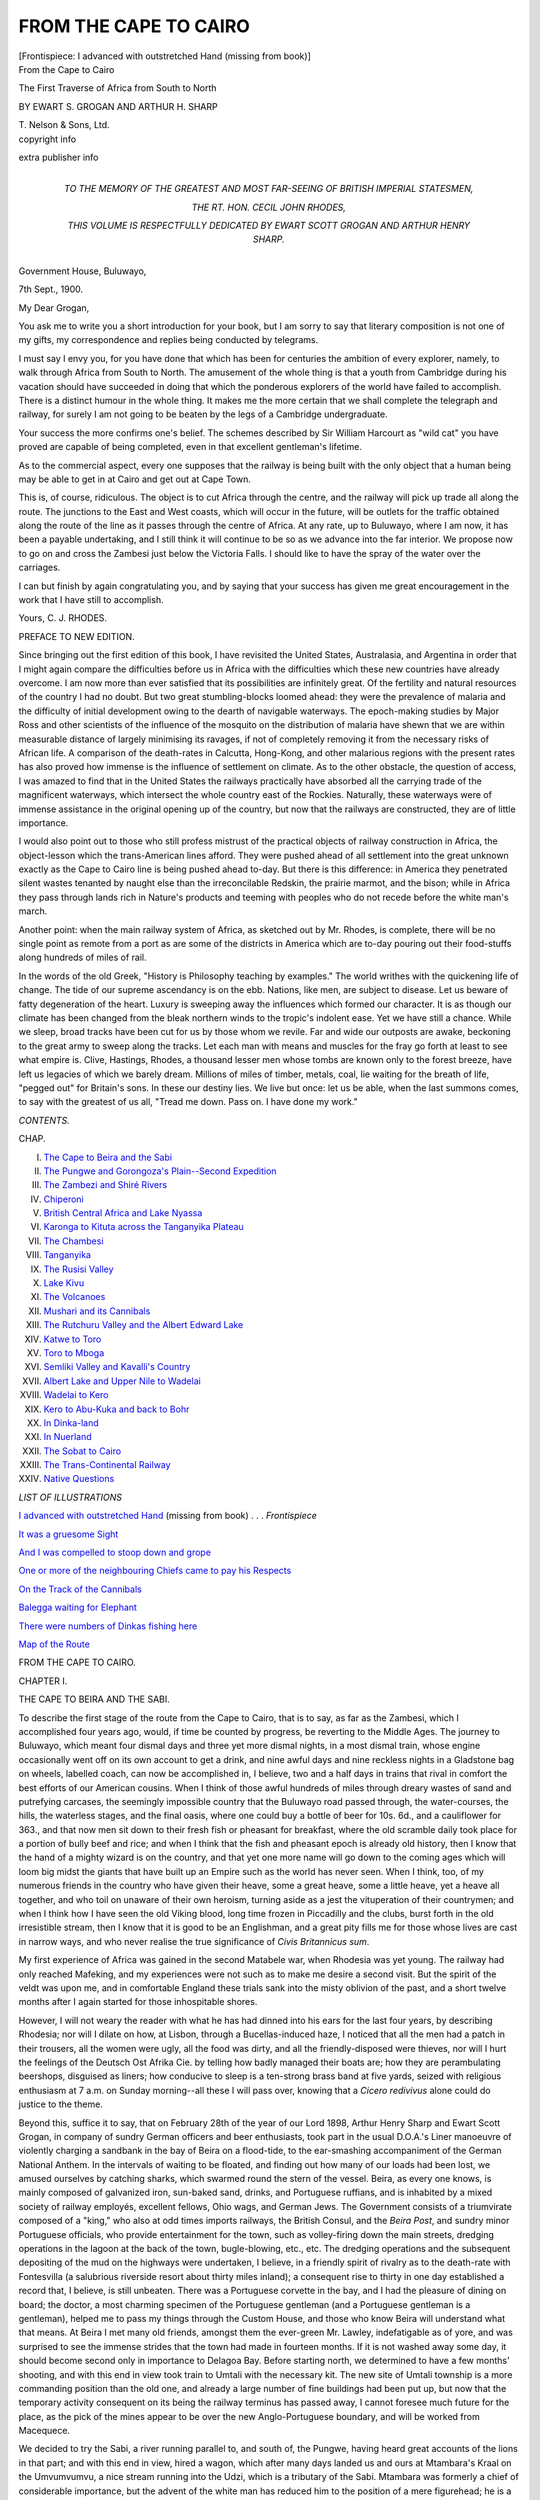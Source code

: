 .. -*- encoding: utf-8 -*-

.. meta::
   :PG.Id: 45396
   :PG.Title: From the Cape to Cairo
   :PG.Released: 2014-04-14
   :PG.Rights: Public Domain
   :PG.Producer: Al Haines
   :DC.Creator: Ewart S. Grogan
   :DC.Creator: Arthur H. Sharp
   :DC.Title: From the Cape to Cairo
              The First Traverse of Africa from South to North
   :DC.Language: en
   :DC.Created: 1920
   :coverpage: images/img-cover.jpg

======================
FROM THE CAPE TO CAIRO
======================

.. clearpage::

.. pgheader::

.. container:: frontispiece

   .. vspace:: 3

   .. _`I advanced with outstretched Hand`:

   .. class:: center medium bold

   [Frontispiece: I advanced with outstretched Hand (missing from book)]

   .. vspace:: 4

.. container:: titlepage center white-space-pre-line

   .. class:: x-large

      From the
      Cape to Cairo

   .. class:: large

      The First Traverse of
      Africa from South to North

   .. vspace:: 2

   .. class:: medium

      BY
      EWART \S. GROGAN
      AND
      ARTHUR \H. SHARP

   .. vspace:: 3

   .. class:: medium

      \T. Nelson & Sons, Ltd. 

   .. vspace:: 4

.. container:: verso center white-space-pre-line

   .. class:: small

   copyright info

   .. vspace:: 3

   extra publisher info

   .. vspace:: 4

.. container:: dedication center white-space-pre-line

   .. class:: medium

      TO
      THE MEMORY OF
      THE GREATEST AND MOST FAR-SEEING
      OF
      BRITISH IMPERIAL STATESMEN,

   .. class:: large

      THE RT. HON. CECIL JOHN RHODES,

   .. class:: medium

      THIS VOLUME
      IS RESPECTFULLY DEDICATED
      BY
      EWART SCOTT GROGAN
      AND
      ARTHUR HENRY SHARP.

   .. vspace:: 4

.. class:: noindent white-space-pre-line

   Government House,
   Buluwayo,

   .. vspace:: 1

.. class:: noindent

   7th Sept., 1900.

.. vspace:: 1

.. class:: noindent

   My Dear Grogan,

.. vspace:: 1

You ask me to write you a short introduction for
your book, but I am sorry to say that literary composition
is not one of my gifts, my correspondence and replies being
conducted by telegrams.

I must say I envy you, for you have done that which has
been for centuries the ambition of every explorer, namely,
to walk through Africa from South to North.  The
amusement of the whole thing is that a youth from Cambridge
during his vacation should have succeeded in doing that
which the ponderous explorers of the world have failed to
accomplish.  There is a distinct humour in the whole thing.
It makes me the more certain that we shall complete the
telegraph and railway, for surely I am not going to be beaten
by the legs of a Cambridge undergraduate.

Your success the more confirms one's belief.  The schemes
described by Sir William Harcourt as "wild cat" you have
proved are capable of being completed, even in that excellent
gentleman's lifetime.

As to the commercial aspect, every one supposes that the
railway is being built with the only object that a human being
may be able to get in at Cairo and get out at Cape Town.

This is, of course, ridiculous.  The object is to cut Africa
through the centre, and the railway will pick up trade all
along the route.  The junctions to the East and West coasts,
which will occur in the future, will be outlets for the traffic
obtained along the route of the line as it passes through the
centre of Africa.  At any rate, up to Buluwayo, where I am
now, it has been a payable undertaking, and I still think it
will continue to be so as we advance into the far interior.
We propose now to go on and cross the Zambesi just below
the Victoria Falls.  I should like to have the spray of the
water over the carriages.

I can but finish by again congratulating you, and by
saying that your success has given me great encouragement
in the work that I have still to accomplish.

.. vspace:: 1

.. class:: noindent white-space-pre-line

   Yours,
   \   \C. \J. RHODES.

.. vspace:: 4

.. class:: center large bold

   PREFACE TO NEW EDITION.

.. vspace:: 1

Since bringing out the first edition of this book, I have
revisited the United States, Australasia, and Argentina in order
that I might again compare the difficulties before us in Africa
with the difficulties which these new countries have already
overcome.  I am now more than ever satisfied that its
possibilities are infinitely great.  Of the fertility and natural
resources of the country I had no doubt.  But two great
stumbling-blocks loomed ahead: they were the prevalence
of malaria and the difficulty of initial development owing
to the dearth of navigable waterways.  The epoch-making
studies by Major Ross and other scientists of the influence
of the mosquito on the distribution of malaria have shewn
that we are within measurable distance of largely minimising
its ravages, if not of completely removing it from the
necessary risks of African life.  A comparison of the death-rates
in Calcutta, Hong-Kong, and other malarious regions with
the present rates has also proved how immense is the
influence of settlement on climate.  As to the other obstacle,
the question of access, I was amazed to find that in the
United States the railways practically have absorbed all the
carrying trade of the magnificent waterways, which intersect
the whole country east of the Rockies.  Naturally, these
waterways were of immense assistance in the original opening
up of the country, but now that the railways are constructed,
they are of little importance.

I would also point out to those who still profess mistrust
of the practical objects of railway construction in Africa, the
object-lesson which the trans-American lines afford.  They
were pushed ahead of all settlement into the great unknown
exactly as the Cape to Cairo line is being pushed ahead
to-day.  But there is this difference: in America they
penetrated silent wastes tenanted by naught else than the
irreconcilable Redskin, the prairie marmot, and the bison;
while in Africa they pass through lands rich in Nature's
products and teeming with peoples who do not recede before
the white man's march.

Another point: when the main railway system of Africa,
as sketched out by Mr. Rhodes, is complete, there will be
no single point as remote from a port as are some of the
districts in America which are to-day pouring out their
food-stuffs along hundreds of miles of rail.

In the words of the old Greek, "History is Philosophy
teaching by examples."  The world writhes with the
quickening life of change.  The tide of our supreme ascendancy
is on the ebb.  Nations, like men, are subject to disease.
Let us beware of fatty degeneration of the heart.  Luxury
is sweeping away the influences which formed our character.
It is as though our climate has been changed from the bleak
northern winds to the tropic's indolent ease.  Yet we have
still a chance.  While we sleep, broad tracks have been cut
for us by those whom we revile.  Far and wide our outposts
are awake, beckoning to the great army to sweep along the
tracks.  Let each man with means and muscles for the fray
go forth at least to see what empire is.  Clive, Hastings,
Rhodes, a thousand lesser men whose tombs are known only
to the forest breeze, have left us legacies of which we barely
dream.  Millions of miles of timber, metals, coal, lie waiting
for the breath of life, "pegged out" for Britain's sons.  In
these our destiny lies.  We live but once: let us be able,
when the last summons comes, to say with the greatest of us
all, "Tread me down.  Pass on.  I have done my work."

.. vspace:: 4

.. class:: center large bold

   *CONTENTS.*

.. vspace:: 1

.. class:: noindent small

   CHAP.

.. class:: noindent white-space-pre-line

I.  `The Cape to Beira and the Sabi`_
II.  `The Pungwe and Gorongoza's Plain--Second Expedition`_
III.  `The Zambezi and Shiré Rivers`_
IV.  `Chiperoni`_
V.  `British Central Africa and Lake Nyassa`_
VI.  `Karonga to Kituta across the Tanganyika Plateau`_
VII.  `The Chambesi`_
VIII.  `Tanganyika`_
IX.  `The Rusisi Valley`_
X.  `Lake Kivu`_
XI.  `The Volcanoes`_
XII.  `Mushari and its Cannibals`_
XIII.  `The Rutchuru Valley and the Albert Edward Lake`_
XIV.  `Katwe to Toro`_
XV.  `Toro to Mboga`_
XVI.  `Semliki Valley and Kavalli's Country`_
XVII.  `Albert Lake and Upper Nile to Wadelai`_
XVIII.  `Wadelai to Kero`_
XIX.  `Kero to Abu-Kuka and back to Bohr`_
XX.  `In Dinka-land`_
XXI.  `In Nuerland`_
XXII.  `The Sobat to Cairo`_
XXIII.  `The Trans-Continental Railway`_
XXIV.  `Native Questions`_

.. vspace:: 4

.. class:: center large bold

   *LIST OF ILLUSTRATIONS*

.. vspace:: 1

`I advanced with outstretched Hand`_ (missing from book) . . . *Frontispiece*

.. vspace:: 1

`It was a gruesome Sight`_

.. vspace:: 1

`And I was compelled to stoop down and grope`_

.. vspace:: 1

`One or more of the neighbouring Chiefs came to pay his Respects`_

.. vspace:: 1

`On the Track of the Cannibals`_

.. vspace:: 1

`Balegga waiting for Elephant`_

.. vspace:: 1

`There were numbers of Dinkas fishing here`_

.. vspace:: 1

`Map of the Route`_

.. vspace:: 4

.. _`THE CAPE TO BEIRA AND THE SABI`:

.. class:: center x-large bold

   FROM THE CAPE TO CAIRO.

.. vspace:: 3

.. class:: center large bold

CHAPTER I.

.. class:: center medium bold

THE CAPE TO BEIRA AND THE SABI.

.. vspace:: 2

To describe the first stage of the route from the Cape
to Cairo, that is to say, as far as the Zambesi,
which I accomplished four years ago, would, if time be
counted by progress, be reverting to the Middle Ages.
The journey to Buluwayo, which meant four dismal
days and three yet more dismal nights, in a most dismal
train, whose engine occasionally went off on its own
account to get a drink, and nine awful days and nine
reckless nights in a Gladstone bag on wheels, labelled coach,
can now be accomplished in, I believe, two and a half
days in trains that rival in comfort the best efforts of
our American cousins.  When I think of those awful
hundreds of miles through dreary wastes of sand and
putrefying carcases, the seemingly impossible country
that the Buluwayo road passed through, the water-courses,
the hills, the waterless stages, and the final
oasis, where one could buy a bottle of beer for 10s. 6d.,
and a cauliflower for 363., and that now men sit down
to their fresh fish or pheasant for breakfast, where the
old scramble daily took place for a portion of bully beef
and rice; and when I think that the fish and pheasant
epoch is already old history, then I know that the hand
of a mighty wizard is on the country, and that yet one
more name will go down to the coming ages which will
loom big midst the giants that have built up an Empire
such as the world has never seen.  When I think, too, of
my numerous friends in the country who have given
their heave, some a great heave, some a little heave, yet
a heave all together, and who toil on unaware of their
own heroism, turning aside as a jest the vituperation of
their countrymen; and when I think how I have seen
the old Viking blood, long time frozen in Piccadilly and
the clubs, burst forth in the old irresistible stream, then
I know that it is good to be an Englishman, and a great
pity fills me for those whose lives are cast in narrow
ways, and who never realise the true significance of
*Civis Britannicus sum*.

My first experience of Africa was gained in the second
Matabele war, when Rhodesia was yet young.  The
railway had only reached Mafeking, and my experiences
were not such as to make me desire a second visit.  But
the spirit of the veldt was upon me, and in comfortable
England these trials sank into the misty oblivion of the
past, and a short twelve months after I again started for
those inhospitable shores.

However, I will not weary the reader with what he has
had dinned into his ears for the last four years, by
describing Rhodesia; nor will I dilate on how, at Lisbon,
through a Bucellas-induced haze, I noticed that all the
men had a patch in their trousers, all the women were
ugly, all the food was dirty, and all the friendly-disposed
were thieves, nor will I hurt the feelings of the Deutsch
Ost Afrika Cie. by telling how badly managed their
boats are; how they are perambulating beershops,
disguised as liners; how conducive to sleep is a ten-strong
brass band at five yards, seized with religious enthusiasm
at 7 a.m. on Sunday morning--all these I will pass over,
knowing that a *Cicero redivivus* alone could do justice
to the theme.

Beyond this, suffice it to say, that on February 28th
of the year of our Lord 1898, Arthur Henry Sharp and
Ewart Scott Grogan, in company of sundry German
officers and beer enthusiasts, took part in the usual
D.O.A.'s Liner manoeuvre of violently charging a
sandbank in the bay of Beira on a flood-tide, to the
ear-smashing accompaniment of the German National
Anthem.  In the intervals of waiting to be floated, and
finding out how many of our loads had been lost, we
amused ourselves by catching sharks, which swarmed
round the stern of the vessel.  Beira, as every one knows,
is mainly composed of galvanized iron, sun-baked sand,
drinks, and Portuguese ruffians, and is inhabited by a
mixed society of railway employés, excellent fellows,
Ohio wags, and German Jews.  The Government
consists of a triumvirate composed of a "king," who also
at odd times imports railways, the British Consul, and
the *Beira Post*, and sundry minor Portuguese officials,
who provide entertainment for the town, such as
volley-firing down the main streets, dredging operations in the
lagoon at the back of the town, bugle-blowing, etc., etc.
The dredging operations and the subsequent depositing
of the mud on the highways were undertaken, I believe,
in a friendly spirit of rivalry as to the death-rate with
Fontesvilla (a salubrious riverside resort about thirty
miles inland); a consequent rise to thirty in one day
established a record that, I believe, is still unbeaten.
There was a Portuguese corvette in the bay, and I had
the pleasure of dining on board; the doctor, a most
charming specimen of the Portuguese gentleman (and a
Portuguese gentleman is a gentleman), helped me to
pass my things through the Custom House, and those
who know Beira will understand what that means.  At
Beira I met many old friends, amongst them the
ever-green Mr. Lawley, indefatigable as of yore, and was
surprised to see the immense strides that the town had
made in fourteen months.  If it is not washed away some
day, it should become second only in importance to
Delagoa Bay.  Before starting north, we determined to
have a few months' shooting, and with this end in view
took train to Umtali with the necessary kit.  The new
site of Umtali township is a more commanding position
than the old one, and already a large number of fine
buildings had been put up, but now that the temporary
activity consequent on its being the railway terminus
has passed away, I cannot foresee much future for the
place, as the pick of the mines appear to be over the
new Anglo-Portuguese boundary, and will be worked
from Macequece.

We decided to try the Sabi, a river running parallel to,
and south of, the Pungwe, having heard great accounts
of the lions in that part; and with this end in view,
hired a wagon, which after many days landed us and
ours at Mtambara's Kraal on the Umvumvumvu, a nice
stream running into the Udzi, which is a tributary of
the Sabi.  Mtambara was formerly a chief of considerable
importance, but the advent of the white man has
reduced him to the position of a mere figurehead; he
is a phthisical old gentleman of no physique, decked out
in a dirty patch of cloth and a bandolier of leather and
white beads; he squats and takes snuff, takes snuff and
squats, and had not yet joined the Blue Ribbon Army.
There being no road to the Udzi, we had to send the
wagon back and collect carriers for our loads.  Two
days' hard walking brought us to the edge of the high
veldt, whence the path dived down the most fantastic
limestone valley, between high cliffs thickly clothed
with foliage, and topped by rows of square rock pillars,
splashed with the warm tints of the moss and lichens
that festooned their sides.  At our feet lay the bush-clad
plain of the Udzi, a carpet of green picked out with
the occasional silver of the river itself, and in the hazy
distance stretched an unbroken range of purple hills,
backed by the silvery green and dull smoke-red of sunset.
On the third day we camped on the Udzi, about six
miles above its junction with the Sabi.  The whole
country is covered with low black scrub, and though
there are many impala[#] and small buck, there are very
few large antelopes, so after a few days' inspection we
came to the conclusion that it was not good enough, and
decided to return to Umtali and risk the climate of my
old shooting grounds on the Pungwe.

.. vspace:: 2

.. class:: noindent small

[#] A small antelope (*Æpyceros melampus*).

.. vspace:: 2

Sharp went back by the road to pick up the loads and
sick men at Mtambara's, while I followed up the Udzi
for about twenty miles, and then struck across country
to reach Umtali quickly in order to send out a wagon.
After leaving the river-basin, I camped on a kopje about
1,000 ft. high, where I had one of the finest views it has
ever been my fortune to see.

Beyond the valley lay range upon range of hills,
stretching far as the eye could reach; fleecy clouds
covered the sun, bursting with every conceivable shade,
from delicate rose to deepest purple, backed by that
wondrous green (or is it blue?) that so often in the tropics
accompanies Phoebus to his rest; rarely one may see it
at home in summer-time, as intangible as it is delicate,
and, permeating the whole landscape, a sinuous mesh of
molten red, a ghostly sea from which the peaks reared
their purple silhouettes, until they faded into the
uncertainty of lilac mists, like some billowy sea nestling
to the bosom of the storm-cloud.  From here I walked
to Umtali, a distance of sixty miles, in nineteen hours,
as I was anxious about the sick men at Mtambara's, and
long will the ripple of the ensuing brandy-and-soda linger
in my memory.  After securing the services of a wagon,
I had to lay up for a couple of days with fever and a bad
foot, but turned out for a concert given as a
house-warming by the latest hotel.  It was a typical South
African orgie, in a long, low, wooden room, plainly
furnished with deal tables, packed to overflowing with the
most cosmopolitan crowd imaginable, well-bred 'Varsity
men rubbing shoulders with animal-faced Boers,
leavened with Jews, parasites, bummers, nondescripts, and
every type of civilized savage.  Faces yellow with fever,
faces coppered by the sun, faces roseate with drink, and
faces scarred, keen, money-lustful, and stamped with
every vice and some of the virtues; a substratum of
bluff, business advertisement,
pat-on-the-back-kick-you-when-you're-not-looking
air permeated everything,
and keen appreciation of both musical garbage and real
talent.

Starting for Salisbury, where I wanted to look up some
old friends, I was made the victim of one of those subtle
little jests so much appreciated by many of the petty
officials in South Africa, who are for ever reminding one
of their importance.  I turned up at three, the
advertised time for the coach's departure, and, finding no
mules or signs of activity, learned that (being an official
case) three meant three Cape time, or four Umtali time.
So I went back to my hotel, and again turning up at ten
to four, found that the coach had left at a quarter to
four without blowing the bugle, and knowing that there
was one passenger short; this necessitated a nine-mile
walk to old Umtali in the rain, which, after three days'
fever, was very enjoyable.  The company, a pleasant
one, was somewhat marred by the presence of a fat Jew
of the most revolting type; unkempt curly black hair,
lobster-like, bloodshot eyes with the glazed expression
peculiar to tipplers and stale fish, a vast nose
pronouncedly Bacchanalian, the hues of which varied from yellow
through green to livid purple, and lips that would shame
any negro, purple as the extremity of the nose, a small,
straggling moustache and a runaway chin, the whole
plentifully smeared with an unpleasant exudation, kept
perpetually simmering by his anxiety lest some one
should steal a march on him, made a loathsome *tout
ensemble* that is by no means rare in South Africa.  The
way that creature fought for food!  Well!  I have seen
hyænas and negroes fighting for food, but never such
hopelessly abandoned coarseness as he displayed at
every meal on the road, and for no apparent reason, as
there was plenty for all, and by general consent he had
the monopoly of any dish that he touched.

Salisbury, which is quite the aristocratic resort of
Rhodesia, had made very little progress during my
eighteen months' absence, though there had been some
activity in the mining districts.  The business of
ferreting out the murderers in the late rebellion was still
proceeding, and I saw about thirty condemned negroes
in the gaol, and more were daily added.  I went to one
of the sittings and saw so many gruesome relics, burnt
pipes, charred bones, skulls, etc., that I did not repeat
my visit.  I was forcibly struck by the absolute justice
meted out: the merest technicality of law or the
faintest shade of doubt sufficing for acquittal.  Many
of the natives in custody thus escaped, although their
guilt was certain and well known.  My return journey
to Umtali was enlivened by the company of one of the
civic dignitaries of Salisbury, who was going to "give
it hot to Rhodes," shake him up a bit, and generally put
things straight.  In one day I had the whole future
policy of Rhodesia and all outstanding difficulties like
labour, etc., disposed of as though they were the merest
bagatelles.  So struck was I with the masterly grasp of
gigantic questions that I fell into a profound slumber,
whereupon, realizing that after all I was but an ordinary
mortal, and consequently possessed of but ordinary
intelligence, he roused me, and in five minutes sketched
out a plan that would make my intended trip north a
certain success; this, with more personal advice on a
score of points, lasted till Umtali, where we found
so-called celebrations in full swing.  These celebrations (or
barmen's benefits, as they should more appropriately be
called) are of common occurrence, and are invariably
got up on any sort of excuse; they take the outward
form of a few pieces of bunting, and result in every one
but the licensed few finding themselves next morning
considerably poorer, and in an abnormal demand for
Seidlitz powders.  Society at Umtali groups itself into
two classes, those who have liquor and those who have
not, and each class into three divisions: first, a small
number who have killed lions and say very little about
it; secondly, a large number of persons who have not
killed lions, but tell you they have, and say much about
it; and thirdly, a very large number who have not killed
lions, but think it necessary to apologize for the fact by
telling you that they have not lost any.





.. vspace:: 4

.. _`The Pungwe and Gorongoza's Plain--Second Expedition`:

.. class:: center large bold

   CHAPTER II.


.. class:: center medium bold

   THE PUNGWE AND GORONGOZA'S PLAIN.

.. vspace:: 2

.. class:: small

"The bulky, good-natured lion, whose only means of defence are the
natural ones of tooth and claw, has no chance against the jumping little
rascal, who pops behind a bush and pokes a gun straight at the bigger
brute's heart."--MARIE CORELLI.

.. vspace:: 2

Instead of following the Urema as on a previous
trip, we marched up the Pungwe almost as far as
Sarmento, an old Portuguese settlement, and then struck
off north to a long lagoon that lies on the western
extremity of Gorongoza's plain.  Here we found enormous
quantities of game, thousands of wildebeeste and zebra,
and many impala, waterbuck, and hartebeeste.  At night
a hyæna came and woke us up by drinking the soapy
water in our indiarubber bath, which was lying just
outside our tent.  We turned out and drove him away, but
had no sooner climbed into our beds again than he
returned and bolted with the bath, and, before we could
make him drop it, had mauled it to such an extent that
it was of no further use.

As after the first night we heard no lions, we decided to
move across to the Urema.  On the way we sighted three
eland, but though Sharp and I chased them for about
eight miles we were unsuccessful.

Towards the Urema the plain opens out to a great
width and becomes very swampy, and as the water had
just subsided, it was covered with short sweet grass.
Here we saw between 40,000 and 50,000 head of game,
mostly wildebeeste, which opened out to let us pass and
then closed in again behind.  It was a wonderful sight;
vast moving masses of life, as far as the eye could reach.
A fortnight later they had eaten up the grass, and most
of them were scattered about the surrounding country.
Some of the swamps were very bad, and we were finally
compelled to camp in the middle far from any wood.

The next day we struck camp and marched up the
Urema to a belt of trees which we could see in the
distance.  Several good streams, the most important being
the Umkulumadzi, flow down from the mountains, and
meandering across the plain, empty themselves into the
Urema.  Sharp and I went on ahead of our caravan,
and keeping well to the south-west to avoid swamps,
came on a nice herd of buffalo which we stalked.  At
our shots a few turned off into some long tufts of grass,
while the main body went straight away.  One,
evidently sick, came edging towards us, and I gave him two
barrels, Sharp doing likewise; I then gave him two
more and dropped him.  I kept my eye on where he lay
as we advanced to get a shot at the others, who had
again stood about 100 yards farther on, and he suddenly
rose at thirty yards and charged hard, nose in air, foaming
with blood, and looking very nasty.  I put both barrels
in his chest without the slightest effect, and then started
for the river, doing level time and shouting to Sharp to
do likewise; all the crocodiles in the universe seemed
preferable to that incarnation of hell.  But Sharp had
not yet learnt his buffalo, and waited for him.  I heard
a shot, and stopped in time to see the beast stagger for
a second with a broken jaw, then come on in irresistible
frenzy; but still Sharp stood as though to receive a
cavalry charge, crack rang out the rifle, and the great
brute came pitching forward on to its nose, and rolled
within three yards of Sharp's feet with a broken fetlock.
It was a magnificent sight, and the odd chance in a
hundred turned up.  Now Sharp knows his buffalo, and
is prepared to back himself, when one turns nasty, to
do his hundred in 9-4/5 seconds.

Except an elephant, there is nothing harder to stop
than a charging buffalo, as, when once he has made up
his mind, he means business; there is no turning him,
and if he misses he will round and come again and hunt
a man down like a dog.  Holding his head in the air as
he does in practice, and not low down as in the picture-books,
he gives no mark except the chest, which is rarely
a dropping shot.  Having hacked off his head (the
buffalo's), we went in pursuit of our caravan, and found
that Mahony had pitched camp in the most perfect spot
imaginable.  A strip of open park-like bush ran down
from the mountains, cutting the vast Gorongoza plain
into two portions, and abutting on the river, where it had
spread into a small lagoon with banks 20 ft. high.
Beyond lay another plain stretching away to the bush that
lies at the foot of the ridge which runs north and south,
and is the watershed of the Urema and the coast.  In
all directions from our camp we could see herds of game
grazing.  Flocks of fowl flighted up and down the watercourse,
huge crocodiles leered evilly at us as they floated
like logs on the oily water, broken only by the
plomp-plomp of the numerous fish, and now and then the head
of a mud-turtle rose like a ghost from below, without
even a ripple, drew a long hissing breath, and as silently
vanished.  As there was lions' spoor by the water, we
strolled out after tea and dropped a brace of zebra by
the edge of the bush.  After an eventful night, during
which leopards coughed, lions roared, hyænas dashed
into camp and bolted with my best waterbuck head, we
all turned out early.  Sharp went down the river,
while Mahony and I went to our baits.  The first had
completely vanished, and the second had been dragged
some three hundred yards under the shade of a
palm-tree.  Here we picked up the spoor of a big lion, who
had evidently got our wind as we left camp.  We
followed for about a mile along the bush, when Mahony
saw him watching us round the corner of an ant-hill.
The lion, seeing that he was observed, doubled like a
flash, and before Mahony could fire, had dashed into a
small patch of thick jungle.  We lost no time in
following, and were carefully picking our way through the
undergrowth, when I heard a deep grunt about twenty
yards to my right, and saw him, tail straight in the air,
vanishing through the bush.  Mahony rushed along the
jungle; while I made a desperate burst through the
thorn into the open.  I just caught a glimpse of the lion
going through the scattered palms towards the open
plain.  When I reached the end of the palms, he was
going hard about two hundred yards away.  Using the
double .500 magnum, I removed his tooth with the first
barrel, and with the second pulled him up short with a
shot in the hind leg.  Mahony then arrived on the scene
and gave him a .500, while I finished him off with two
shots from the .303.  He was a very old lion with his
teeth much broken, but had a good mane, and measured
as he lay from tip to tip 9 ft. 10-½ in.

As the moon was now full, I determined to sit up,
and having killed a zebra close to two small palms, I
built a screen of palm-leaves and awaited events.  The
first two nights nothing came but mosquitoes, and the
third night two hunting dogs turned up, but I didn't fire
for fear of disturbing some lions which I could hear in
the distance.  These dogs are very beautiful animals
with long bushy tails.  They hunt in large packs, and
must destroy an immense quantity of game.  Shortly
after the dogs had vanished a lion came to the jungle
which was about four hundred yards away, and
apparently detecting my scent, in spite of the competition
of the zebra, which was three days old, vented his
disapproval in three stupendous roars.  This is one of the
few occasions on which I heard a lion really roar, though
every night for months I have heard packs of them in
all directions.  The usual cry is a sort of vast sigh taken
up by the chorus with a deep sob, sob, sob, or a curious
rumbling noise.  The true roar is indescribable.  It is
so deceptive as to distance, and seems to permeate the
whole universe, thundering, rumbling, majestic.  There
is no music in the world so sweet.  Let me recommend
it to the Wagner school!  Thousands of German devotees,
backed by thousands of beers, could never approach
the soul-stirring glory of one *Felis leo* at home.  I then
heard him going away to the north, rumbling to
himself at intervals, and at 5 a.m. left my scherm[#] and
started in pursuit, hoping to come up with him at
daybreak in the plain.  I could still hear his occasional
rumblings, and, taking a line by the moon, made terrific
pace.  After leaving the ridge, I plunged into a dense
bank of fog that lay on the plain, but still managed to
keep my line, as the moon showed a lurid red and
remained visible till sunrise.  The lion had stopped his
meditations for some time, and imperceptibly the light
of day had eaten into the fog, when suddenly my
gun-boy "Rhoda" gripped me by the arm, his teeth
chattering like castanets, and said that he saw the lion in
front.  At the same instant I thought that I saw a body
moving in the mist about seventy yards away, now
looking like an elephant, now like a jackal.  Then the mist
swirled round, wrapping it in obscurity once more.  I
followed carefully, when suddenly an eddy in the fog
disclosed a male lion thirty yards away, wandering along
as if the whole world belonged to him.  He rolled his
head from side to side, swished his tail, poked his nose
into every bunch of grass, then stopped and stood
broadside on.  I raised the .500, but found that I had
forgotten to remove the bunch of cloth which served
for a night sight, and, before this was remedied, the
chance was gone.  Again I followed and again he turned,
when I dropped him with a high shoulder shot.  As the
grass was only 3 in. high and the lion not more than
thirty yards distant, we lay flat and awaited the turn
of events.  He lashed out, tearing up the ground with
his paws, then stood up and looked like going away.  I
fired again.  This gave him my whereabouts.  He swung
round and began stalking towards me to investigate
matters, so I snatched my .500 and knocked him over
with one in the chest.  We then retired to a more
respectful distance.  But he rose again, and once more
I fired.  Still he fought on, rolling about, rumbling,
groaning, and making frantic efforts to rise, till I crept
up close and administered a .303 forward shot in the
stomach, which settled him.  He died reluctantly even
then.  It is astonishing how difficult lions are to kill,
if the first shot is not very well placed.  I attribute it
to the fact that after the first shot there is practically
no subsequent shock to the system.  This is especially
remarkable in the larger brutes, such as the elephant,
rhino, or buffalo.  If the first shot is misplaced, one
can fire shot after shot, even through the heart, without
immediate effect.  He was a good lion, in the prime of
life, with mane, teeth, and claws perfect.

.. vspace:: 2

.. class:: noindent small

[#] Fence or screen.

.. vspace:: 2

Sharp meanwhile had been making his first acquaintance
with that ingenious device of the devil's, the
jigger,[#] which confined him to the camp for a week with
a very ugly foot.

.. vspace:: 2

.. class:: noindent small

[#] *The jigger*, the "pulex penetrans."

.. vspace:: 2

Mahony, who had gone down-river, saw a male lion,
but failed to stop him with a long shot, but the next
day in the same place came unexpectedly on two
lionesses, both of which he wounded.  As they took refuge
in the grass, which was very extensive and thick, and
he saw a cub, he sent into camp for another gun.  Sharp
turned out in spite of his foot, and I followed immediately
when I returned to camp and found the note.  After a
hard spurt of six miles, I met them coming back in
triumph with the pelt of one lioness and five small rolls
of fur and ferocity slung on poles.  The cubs had been
captured with difficulty.  One only succumbed after
being bowled over with a sun helmet.  They were great
fun in camp, and throve amazingly on cooked liver, of
which they devoured enormous quantities.  Two of
them were males, and three of them (one male and
two females[#]) are now disporting themselves in the
Society's Gardens in Regent's Park.

.. vspace:: 2

.. class:: noindent small

[#] One female has since died.

.. vspace:: 2

Hoping to see something of the other lioness or the
lion I returned to the same place next day, and after
examining the neighbourhood of the grass, pushed on
still farther to the centre of the swamp.  In this swamp
the river spreads out into a vast network of channels,
with a small central lagoon.  Owing to the dryness of
the season, it was possible to cross most of the channels,
which were then merely mud-troughs, and to reach the
lagoon, which was about four hundred yards wide.
Here I witnessed a most extraordinary sight.  About
fifty hippo were lying about in the water, and on the
banks.  As the water was not in most parts deep enough
to cover them, they presented the appearance of so
many huge seals basking in the sun.  They climbed in
and out, strolled about, rolled in, splashing, shouting,
blowing, and entirely ignoring my presence.  After
watching them for some time, I sent my boys to the far
end to drive them past.  The boys yelled and threw
stones at them.  Suddenly the hippo took alarm and
rushed *en masse* for the narrow channel of the waterway.
Down this they swarmed, kicking the water 30 ft. in
the air, throwing their heads back, roaring, thundering,
and crashing along, while I stood on the bank at twenty
yards and took photographs, all of which unfortunately
failed.

.. _`It was a gruesome Sight`:

.. figure:: images/img-033.jpg
   :align: center
   :alt: It was a gruesome Sight.

   It was a gruesome Sight.

The banks of every channel and mud-hole were lined
with huge yellow masses of crocodiles; thousands and
thousands of wildfowl (mainly Egyptian and spur-wing
geese), which were nesting in the hippo holes, kept up a
ceaseless din; herds and herds of game appeared as
though dancing in the mirage, and the whole scene
was one to delight the heart of a lover of nature.
There indeed one felt one was far from the madding
crowd.

During the night we were awakened by the most
terrific yells, and found that some crocodiles had gone
into the boys' quarters.  Fortunately they contented
themselves with removing about two hundredweight of
meat.

As the lions appeared to have left the country, we
moved up the river to our original camp for a week to
give the plain a rest, and bagged an eland.  Sharp
secured a good lioness in the lion donga.

On our return I shot a zebra for bait in the strip of
bush.  Turning out somewhat reluctantly at 5.30 a.m. with
no hopes of success, as the lions had been very quiet
all night, I was cutting the wind rather fine when I saw
a number of birds sitting at a respectful distance from
the carcase.  Approaching cautiously, I saw some brute
apparently pulling at something, but could not see
clearly what it was, as it was still more or less dark.  I
knew it must be a lion from its bulk, yet dared not think
so.  I retraced my steps for the wind and crept up to
within sixty yards under cover of a stunted palm.  Peering
cautiously round, I saw, in the middle of a circle of
some two hundred vultures, a grand old lion, leisurely
gnawing the ribs.  Behind him were four little jackals
sitting in a row.  It would be difficult to imagine a more
perfect picture.  In the background stretched the limitless
plain, streaked with mists shimmering in the growing
light of the rising sun.  Clumps of graceful palms fenced
in a sandy arena where the zebra had fallen.  Round its
attenuated remains, just out of reach of the swish of the
monarch's tail, was a solid circle of waiting vultures,
craning their bald necks, chattering and hustling one
another.  The more daring quartette sat within the
magic circle like four little images of patience, while the
lion in all his might and matchless grandeur of form,
leisurely chewed and scrunched the tit-bits, magnificently
regardless of the watchful eyes of the encircling
*canaille*.  Loath to break the spell, I watched the scene
for fully ten minutes, then, as he showed signs of moving,
I took the chance afforded of a broadside shot and
bowled him over with the .500 magnum.  I tried to reload
but the gun jammed.  The lion rose, and after looking
round for the cause of the interruption, without success,
started off at a gallop.  With a desperate effort I closed
the gun and knocked him over again.  He was a fine
black-maned lion, and measured as he lay in a straight
line from tip to tip 10 ft. 4 in.--a very unusual length.

Another morning, taking an early stroll, I met an old
cow hippo and a calf, wandering about far from the
river.  I accompanied them for some time watching
them, but when I caught the youngster by the tail the
old lady turned round in answer to its squeals, and
opening her mouth to its fullest extent, some 6 ft., gave
vent to a terrific roar, which reminded me that it was
breakfast-time.  On another occasion presumably the
same pair strolled past within one hundred yards of
our breakfast-table, but they out-distanced the boys
who went in pursuit, and plunged into the river, easy
winners.

As Sharp had shot a brace of hippo in our pool, we
had them dragged out on to the sandbank opposite, and
built a grass screen at the lower end of the hippo tunnel
which led down through the bush from the high ground
above the river.  Fortunately, as it afterwards
transpired, we took the precaution to block up the top
entrance with stones.  Here Sharp and I posted
ourselves for the night in hopes of lions.  When all was
quiet, scores of vast crocodiles came out of the pool, and
so successfully did they rend and tear the huge carcases
that in the morning nothing remained but a few bones.
It was a gruesome sight, the great loathsome reptiles
tearing vast blocks of hide like brown paper, then
crawling away to digest their morsel, then again advancing to
the attack, while a row of hyænas sat silhouetted against
the sky on the high bank opposite, or trotted uneasily to
and fro, moaning and howling unceasingly, yet fearing
to approach the evil mass of reptiles.  Crowds of
mosquitoes and sandflies added their plaintive song.
Suddenly with a mighty rush five hippo dashed down the
bank, then, recovering from their alarm, strolled quietly
by at five yards, the moonlight gleaming white on their
wet backs.

Having heard some lions at sunrise to the east I
started in pursuit, and, following along an extensive
dry donga that cut through the plain, found some fresh
spoor which I lost in the endless sea of dry long grass
that covered the greater part of the plain.  This I fired,
and then came round by the river, hoping to see some
of them if they were driven from their cover.  When
nearly home I saw a lion stand up in the low scrub
about a thousand yards away.  He had our wind, and
started across the bare plain at a gallop, making for the
long grass.  I set off in hot pursuit with my gun-boy.
When the lion stopped to look I stopped, hoping that
he would think I was not following him.  Whereupon
my boy, who would never learn the trick, sailed
gracefully over my shoulder.  The lion, apparently taking
us for some harmless mountebanks, slackened his
pace, and only reached the grass about five hundred
yards ahead of me.  Rushing in on his tracks, I was
fortunate enough to catch a glimpse of his mane above
the grass, as he crossed a place where the grass was
rather shorter than elsewhere.  He had turned at right
angles from his course, and had ceased to worry
himself about me.  Following hard, I got a chance at sixty
yards, and knocked him over with a shot from the .500
magnum high on the shoulder.  Owing to the smoke,
the lack of landmarks, and the height of the grass
(about 4 ft. 6 in.), I lost his exact whereabouts, and
after slipping in another cartridge, walked past him.
He suddenly rose at twenty-five yards and charged
straight.  The incredible rapidity of his onslaught and
the cover afforded by the grass rendered aiming
impossible.  I merely swung the gun on him and dropped
him at four yards with a shot in the neck, then hastily
retired.  After waiting for some time and hearing no
sound, I again advanced, this time with the greatest
caution.  I could soon distinguish his shoulder at ten
yards between the grass.  Not wishing to damage his
skin unnecessarily, I took my small rifle and fired at his
shoulder.  The shot had hardly struck when he again
rose and charged like lightning.  Another lucky shot
from the second barrel, which entered the old wound,
laid him out.  His head was within three yards of my
feet.  Even then he would not die, although unable
to rise, and it needed three more shots to finish him.
This was the first time I had been charged by a lion,
and I was amazed at the incredible rapidity of their
movements.  My respect for friend lion increased a
thousandfold.

The following day was evidently a lion's holiday, for
Mahony and I, following the river to where I had dropped
a zebra, put up two lionesses out of some scrub.  I hit
them both with a right and left.  Mahony also hit one,
which we secured.  But the other one crossed the
river, making a clean jump of 34 ft., and reached a large
patch of long grass where we lost her.  The wind dropped,
and consequently the grass would not burn.  Nor could
we follow her spoor.  Sharp, crossing the plain to the
Umkulumadzi, met a lion and a lioness, and killed the
lion with a shot in the neck.  On his way home he met
another lion, and with a shot at ten yards from the
10-bore removed a bunch of the mane.  The lion jumped
into a small patch of impassable reed from which he
could not be induced to move, so was wisely allowed to
stay, as handling a gun inside would have been
impossible.  This was our grand finale at lion camp, and
we again moved to our old spot by the water-hole in
the jungle, but without success.

The variation in the Lichtenstein hartebeeste was
very remarkable, the type in this jungle being a heavy
beast without face markings, the frontal bone very
prominent and the white rump indistinct, while near
Gorongoza's hills they were smaller, had a white blaze
on the forehead, and were without the peculiar frontal
prominence, the rump, too, being very white.  The
nocturnal attentions of the hyænas were most annoying,
diabolical peals of laughter in rapid succession making
sleep almost impossible.  Failing to find buffalo, we
again marched up the Pungwe, and to the lagoon where
we had started proceedings.

The first morning after losing a splendid eland, in
company with Mahony, I met a fretful porcupine taking
his morning constitutional.  We waited till he walked
within five yards and then gave chase.  For a time the
pace was hot, till I headed him off, and grabbed him,
by the long hair on his neck, which promptly gave way
(I mean the hair).  I was again closing on him, when he
suddenly backed, driving one quill through my boot,
1-½ in. through my little toe, and a dozen others into
my leg, one through the tendon.  One of my boys
was badly mangled in a similar manner, and it was only
after giving the fretful one a playful tap on the skull
that we made him fast.  I regret to say that two days
afterwards he died.

As the officials of a so-called Gorongoza Development
Co., with its headquarters on the Dingi-Dingi,
had seized our boys on their way to Fontesvilla with
trophies, and ill-used them, we marched to the Pungwe,
where I branched off to arrange matters, the others
following the river towards Sarmento.  I found seven
or eight yellow-visaged creatures, a Portuguese-French
mixture, who in three years had disposed of a capital of,
I believe, some hundreds of thousands of francs, with
the stupendous result of an asset comprising about fifty
acres of castor oil (one of the most ineradicable weeds of
the country).  The Governor, who was very polite, told
me that he was entitled to levy shooting licences, and
after some talk we closed the matter with a payment
of £10, which I should advise the shareholders of the
Gorongoza Development Co. to keep an eye on, as it is
the only return they are ever likely to see.  He also told
me that he should like a lion hunt, and had even sat
up by his fowl-house for that purpose.  Not long after
we met him, vinously inclined, in Beira--the cheque had
been cashed.  On the Pungwe we watched some native
blacksmiths at work.  Several of their tools were very
ingenious.

Again we marched north, and striking the Pungwe
by Tiga's Kraal, crossed the island and the Dingi-Dingi,
and eventually camped at the junction of a broad sandy
river with the Urema.  Sharp bagged a good buffalo
with a 42-inch head the first night; and the following
morning we found that a male lion had visited the
carcase, but retired before our arrival.  We tossed up
as to who should sit up that night, and I was unlucky
enough to win; unlucky, in that I spent one of the
most awful nights it has ever been my lot to endure.
Having built a small platform, 6 ft. from the ground,
I repaired thither with a thick blanket at sunset.  Soon
about thirty hyænas appeared, and continued fighting,
snarling, and uttering diabolical yells all night; while
battalions of mosquitoes refreshed themselves at my
expense, biting my knees, even through a camel's-hair
blanket and flannel trousers.

At last, about an hour before dawn, I fell asleep, and
was awakened at sunrise by a scuffling noise behind me.
I turned round, on murder intent, expecting to find a
belated hyæna, and beheld, ten yards away, a grand
old lion slowly dragging the carcase under the shade of
a tree.  Still half asleep, I reached for the 10-bore, and
killed him with a shot high on the shoulder, and went
back to breakfast, feeling thoroughly ashamed of myself.
I consider sitting up over a bait an unpardonable form
of murder, if there is the remotest possibility of shooting
a beast in fair hunt.

A few days later, when on the way to our camp in
the jungle, I overshot the track in some long grass,
and spent a terrible day in consequence.  I could not
be certain that I had crossed it, or if I had crossed, of
not doing so again if I returned.  The only safe course
was to follow some definite direction.  I judged the
whereabouts of the junction of the Gorongoza plain
and the Urema, and went straight ahead through thick
and thin.  Some of the bush was terrible, and the only
way to pass was by climbing along the boughs of the
trees above.  The experience gave me a clear idea of
how people lose themselves irretrievably, as I found it
needed a tremendous effort of will to compel myself to
go on and on.  The temptation to try another direction
is almost invincible, and nothing is easier than to lose
one's nerves on these occasions.  However, I at length
emerged, torn and bleeding from head to foot, and
throwing myself into the river, regardless of crocodiles,
lay there, drinking in the water through every pore.
Much refreshed, but with the unpleasant prospect of
spending the night there, I climbed up on to the path
that runs along the river-bank, and saw to my amazement
the spoor of two horses; this I followed up; and
half an hour later, as it was getting too dark to see, I
caught the glimmer of a fire in the distance.  Here I
found Mr. H. S. H. Cavendish of Lake Rudolph fame,
and Mr. Dodson of the British Museum, who had just
arrived on a shooting trip.

After an uncomfortable night in a horse's nose-bag
and a cloud of mosquitoes, I hurried to my camp to
relieve Sharp's anxiety, meeting a search-party of
natives on the road.  Next day I returned to Cavendish,
to see how the fever from which he was suffering had
progressed.  During lunch a native rushed in, saying
that he had been bitten by a night-adder (one of the
most deadly snakes in Africa).  I promptly collared him
by the arm, stopped the circulation with some string,
slit his finger crosswise with my pocket-knife, exploded
some gunpowder in the cut, while Dodson administered
repeated subcutaneous injections of permanganate of
potash.  Meanwhile the arm, chest, and left side swelled
to the most appalling proportions.  Cavendish then
appeared on the scene with a bottle of whisky, three
parts of which we poured down his throat.  Then we
told off three strong men to run the patient round the
camp till he subsided like a log into a drunken stupor.
The following morning he was still alive, but the
swelling was enormous, and the colour of his nails indicated
incipient gangrene.  Not knowing what else to do, we
put a pot on the fire, and made a very strong solution
of the permanganate which we kept gently simmering,
while six stalwart natives forced the unfortunate's hand
in and out.  His yells were fearful, but the cure was
complete.  The swelling rapidly subsided, the nails
resumed their normal colour, and the following morning,
with the exception of the loss of the skin of his hand, he
was comparatively well.

A note from Sharp informed me that the Portuguese
ruffians of the Gorongoza Development Co. had again
raided our camp when he was out shooting, had
removed the whole concern, beaten, threatened to shoot,
and eventually made prisoners of all our boys.

This considerate proceeding they repeated with
Mr. Illingworth's party.  Needless to remark, our protests
were received by the British Consul with the diplomatic
interest due to the subject, a request to formulate them
on paper, and an intimation that our trouble would be
superfluous, as nothing could be done.

Having heard that another Portuguese official, who
was reported to be looking for me, was in the vicinity, I
asked him to come to dinner.  Whereupon he refrained
from arresting me, and asked me to stay with him
instead; accordingly I returned with him to his station,
and the following morning marched into Fontesvilla and
caught the train to Beira, where I found Sharp busy
packing and sending off the trophies.





.. vspace:: 4

.. _`The Zambezi and Shiré Rivers`:

.. class:: center large bold

   CHAPTER III.


.. class:: center medium bold

   THE ZAMBESI AND SHIRÉ RIVERS.

.. vspace:: 2

Though very loath to leave our happy hunting-grounds,
we had to tear ourselves away and make
preparations for the long march north, so went down
to Durban to lay in a few necessaries, an extra .303 in
case of accidents, and to obtain the time and rate of
our chronometer from the observatory.

On our return to Beira we embarked on the *Peters*
for Chinde, finding as fellow-passengers the Congo
Telegraph Expedition under Mr. Mohun--six white men,
one hundred Zanzibaris, thirty donkeys, and a few
cows, etc.

To our horror, on disembarking the next day, we
found that all our heavy luggage, tents, etc., had been
put on the wrong boat at Beira, and were on their
way to Delagoa Bay.  As the telegraph line is generally
in a state of collapse, owing to the white ants eating
the posts, and to vagaries on the part of the Portuguese
or natives, it took some days to inform the agent.

Chinde offers no attractions except to those who are
waiting for a home-going boat, so we made up our minds
to go on to Chiromo, and have a little shooting till our
things turned up, and we could proceed on our journey.

The African Lakes Corporation, to whom we had
consigned a splendid full-plate camera, denied any
knowledge of it.  We afterwards found that it had
passed through their hands, and had been stowed on
a sunny and rain-swept verandah for three months,
with a result that may be imagined.  They had also
inadvertently overlooked thirty of our cases of
provisions, which we found at the last moment in their
store.

Having borrowed a tent from Mr. Mohun, and being
tired of sardines as a staple article of diet, we made a
start up-river, only to find ourselves worse off afloat
than we had been ashore, the Company we had the
misfortune to travel by having apparently realized how
to provide the minimum of comfort with the maximum
of charge.

On each side of the steamer a barge was made fast,
so progress was not rapid.  It was the dry season.
The river was very low, and intervals of rest on
sandbanks were of frequent occurrence.  The banks being
very high, one very rarely saw the neighbouring country.
No game was ever to be seen, while on the broad river
only an occasional native canoe or a gunboat, bustling
down-stream, broke the monotony.

Every night the boat tied up to lay in a supply of
wood, sometimes near a native village, and occasionally
near a sugar plantation; at the latter we were
generally given some green vegetables, which were a
great boon.

The water is pumped up from the river and distributed
by channels over the cane-swamps, and in the time to
come, as more of the river-banks are taken up by these
Sugar Concessions, this drain on the water will make a
considerable difference to navigation in the dry season.

Amongst the legitimate productions of the cane, they
here manufacture Scotch whisky, the labels and bottles
being imported from the home markets in large
quantities.  The most important estate is managed by a
French company, superintended by ten Europeans
(mainly French).  The system of irrigation is very
complete, and the work of cleaning is done by
steam-ploughs, managed, of course, by Scotchmen.  Mills are
in course of erection, and the bottles, thistle and all
complete, will soon be in requisition.  Three hundred
hectares are already planted, and the Company intend
immediately planting five hundred more.

There is another important Sugar Company, owned by
the Portuguese and managed by a Scotchman.  The
output from its extensive plantations during the season,
which lasts three months, amounts to one hundred and
twenty tons a week.

It is a dreary, hot, monotonous journey.

The river is most uninteresting, of great breadth, with
low grass-covered banks and destitute of trees, except
near the delta, where there are some thriving cocoanut
plantations.  The stream is cut up by numerous islands
and sandbanks, haunted by vast flocks of geese, pelicans,
and flamingoes.

At Senna there are a few miserable huts, and a few
yet more miserable Portuguese, and at Songwe there is an
Indian settlement, where there is some trade from the
interior.

On reaching the Shiré we were transferred to an
animated tea-tray, by courtesy called a steamer, which
carried us to Chiromo.  The food for five Europeans for two
and a half days consisted of one ancient duck, three skinny
fowls, and a few tins of sardines.  There was no bread,
butter, milk, or Worcester sauce, without which life, or
rather native cookery, is intolerable.  Luckily, at the
villages on the way we were able to buy fowls, eggs, and
tomatoes.

Before reaching Chiromo we put in at the first
B.C.A. post, Port Herald, where dusky Napoleons ponder over
wild orgies of the past.  A broad road planted with shade
trees leads up to the collector's house, and cross-roads,
similarly planted, give quite a pleasant appearance to
the place, backed in the distance by a high mountain.

Chiromo is laid out at the junction of the Ruo and
Shiré rivers, while on the north-west side the station is
hemmed in by the vast Elephant Marsh, now a closed
game preserve, owing to the inconsiderate slaughter in
time past.  Lions can be heard almost every night, and
the day previous to our arrival a lion appeared in the
town in broad daylight, and carried off a native.  Though
the available population turned out to slay, he escaped
untouched.  Many shots were fired at him from many
varieties of guns, and the range varied from five to five
hundred yards.  But still he wandered round, the least
excited individual in the place.  Eventually the Nimrod
of Chiromo, who arrived late, hurt his feelings by
tumbling off a tree on to his back.  This was too much, and
he majestically stalked off into the Marsh, wondering at
the inscrutable ways of men.

Leopard spoor was also a common sight in the street
in the morning, while in the Ruo the crocodiles lived an
easy life, with unlimited black meat at their command
near the bathing-places.

From its position, the town is the inland port of British
Central Africa, and with the fast-growing coffee industry
will become a place of considerable importance.  Already
the building plots command a high price, and stands are
being eagerly bought up by the African Flotilla
Company and Sharrers' Transport Company, who are rapidly
ousting the African Lakes Corporation from their position
of hitherto unquestioned monopolists.  There are also
several German traders who display considerable activity,
apparently with satisfactory results, and there are rumours
of a coffee combination, financed by a prominent German
East Coast firm, making their headquarters here.

A large estate on the right bank of the Shiré, called
Rosebery Park, is owned by the African Flotilla
Company, which makes excellent bricks, and opposite the
town a fibre-extracting company has started work.  The
company has obtained Foulke's patent fibre-cleaning
machine, and a concession of the fibre-gathering rights
over all Crown lands, and another similar concession in
the Portuguese territory.

The plant employed is Sanseveira, of which there are
about twenty varieties, the most common in the
neighbourhood being *S. cylindrica* and *S. guiniensis*; the
former, owing to the greater ease with which it can be
worked, being the most valuable.  The length of leaf is
3 to 6 ft., and the diameter about ¾ in.  I found it
growing in immense quantities on the plains round
Chiperoni.

The treatment is very simple.  The green stuff is put
over rollers, which take it past a rapidly revolving brush
under a strong jet of water.  The resulting fibre is then
dried in the shade, tied into bundles, and is ready bleached
for the market.  Consequently the cost of production is
very low.  The fibre is fine, strong, and clean, and the
waste is very small, the proportion of fibre to reed being
4 per cent.  The strength is estimated at two and a half
times that of the best manilla.

The cost of fuel (wood) to run one engine for a day is
only four shillings, and as the fibre needs no cleaning,
only one process is necessary.

Mr. H. MacDonald, the Collector and Vice-Consul,
royally entertained us at his house, the only cool spot in
Chiromo.  His method of providing fish for dinner was
to fire a round from his .303 into the edge of the river,
when one or two fish would rise stunned to the surface.

The climate of the vicinity is very trying to Europeans;
the heat is intense, and, being a moist heat, is
at times insufferable.  We repeatedly registered 115°
and 120° in the shade, and owing to the amount of vapour
held suspended in the air, there was very little
diminution of temperature at night.

Periodical waves of fever prostrate the population
when the wind blows from the Elephant Marsh, and the
death-rate assumes alarming proportions.  A form of
Beri-Beri is also prevalent.

Large numbers of natives frequently apply for
permission to come over from the Portuguese country and
settle in British territory, and the population is thus
becoming very dense, and food is easily obtainable in
large quantities.





.. vspace:: 4

.. _`CHIPERONI`:

.. class:: center large bold

   CHAPTER IV.


.. class:: center medium bold

   CHIPERONI.

.. vspace:: 2

The Ruo, the main tributary of the Shiré river, which
two rivers at their angle of confluence enclose
Chiromo (native word, "the joining of the streams"),
rises in the Mlanje Hills, whence it flows in two main
streams which join about twenty-five miles north of its
junction with the Shiré.  Ten miles south of this are
the beautiful Zoa Falls.

As there was every prospect of having to wait some
weeks for the errant loads, we made arrangements for
some shooting, having heard great tales of the rhinoceros
on Mount Chiperoni, which lies about forty miles east of
the Ruo in Portuguese territory.  Having been provided
with porters by Mr. MacDonald, and obtained a permit
from the Portuguese, which entitled us to carry a gun
and shoot meat for the pot, we crossed the river and
marched up towards Zoa.

The country was exceedingly dry and burnt up:
consequently the little game that remained in the vicinity
was concentrated near the water.  After some hard days'
work under an impossible sun, I shot a klipspringer,
which, curiously enough, was down in the flat country,
and fully twenty miles from the nearest hills.  The bristly
hairs reminded me of a hedgehog, and came out in great
quantities during the process of skinning.  These
antelopes are exceedingly heavy in the hind quarters, short
in the legs, and have the most delicate feet imaginable.
We both searched high and low for koodoo, which were
reported to be plentiful, but without effect, though I
found a couple of worm-eaten heads lying in the bush;
and for some days we had no luck with sable, although
there was much fresh spoor; but eventually I succeeded
in bagging a fair bull.  No antelope looks grander than an
old bull sable, standing like a statue under some tree, his
mighty horns sweeping far back over his shoulders.  The
bristling mane gives a massive appearance to his
shoulders; there is something suggestive of the goat about
him, both in his lines and carriage: a giant ibex!

One evening some natives came to camp with a wonderful
catch of fish, amongst which I noticed four different
species.  One was a long, eel-shaped fish with a curious
bottle snout, and very small teeth.  The eye, entirely
covered with skin, was almost invisible.  There is a
closely allied fish in the Nile.  Another one resembled
a bream with very large fins.  A third resembled a carp
with enormous scales, and was very poor eating.  While
the fourth, which I have never seen elsewhere, and which
was unknown to Mr. MacDonald, who is a keen naturalist,
resembled a heavily-built carp with large scales and
prominent fins, and was of a beautiful green colour.

Sharp having decided to go to the north of Nyassa to
arrange transport across the plateau, then returned to
Chiromo, and I quickly followed.  But a few days later
I again crossed into Portuguese territory, and marched
east along the telegraph line to M'Serrire on the Liadzi,
a tributary of the Shiré.

The following morning, quietly strolling through some
dense bush, I saw two grand bull sable browsing on the
tender shoots of a massive creeper.  I fired at the better
of the two, and they both galloped away.  It was easy
to follow their spoor in the soft, peaty soil, and a quarter
of a mile away I came on him lying dead.  The shot
had passed through both lungs.  In the evening, when
tubbing, I was beset by bees who come in clouds for
the moisture, and after an exciting and one-sided
conflict I hurriedly withdrew, dashed in a state of nudity
through the astonished village, and sought refuge in a hut.
The stings induced a severe fever, and the next two days
were spent in bed and indignant meditation.

Hearing that some old Cambridge friends of mine
had arrived in Chiromo, I marched in and spent a
jovial evening with MacDonald, who was entertaining them.

A new detachment of Sikhs arrived under Lieut. Godfrey.
It was splendid to see the contrast between the
manners of these magnificent men and those of the local
negro.  The respect shown to all Englishmen by these
gentlemen of gentlemen, coupled with their proud
carriage and air of self-respecting-respectful independence,
contrasted well with the slouching, coarse insolence of
the hideous African.

A naïve individual arrived by the same boat for some
official post, and asked whether it was usual to leave
cards on the converted natives and their wives.  He
appeared to be a striking example of the appalling
ineptitude of many of the officials chosen for the difficult
and serious work they undertake.

Tales of rhinoceros and elephant fired me with the
desire to make a trip to Chiperoni, a large mountain mass
east of the Ruo; but my ignorance of the language
made such an undertaking difficult, so that I wasted
some days in endeavouring to find a companion.
Preparatory to starting, it was necessary to make friends
with the Portuguese official.  The usual man was away,
and his *locum tenens* was the captain of the gunboat,
which was moored to the bank opposite MacDonald's
house.

From previous experience, I had learnt that with
Portuguese and natives everything depended on
outward appearance; and, as my wardrobe was little
calculated to inspire respect, I went round the town and
gathered much gorgeous raiment, the finishing touch
being supplied by the doctor in the shape of a
red-and-white medal ribbon, torn from a pocket pincushion.
Resplendent in such gauds, with a heavy riding-whip,
spurs (I had noticed that spurs are indispensable to
Portuguese polite society, even at sea), and balancing a
No. 6 helmet on a No. 8 head, I was rowed across the
river in great pomp by the administration boat, midst
the blare of trumpets and waving of flags.

The Portuguese officer, a delightful gentleman, received
me with open arms, placed the whole country and all that
was therein at my disposal, and gave me a "Viesky-soda,"
insisting on drinking the same thing himself--a stretch of
hospitality that was attended with the direst results.

The following morning, having given up all hopes of
finding a companion, I collected a dozen raw natives and
a Chinyanja dictionary, and on November 10th crossed
the Ruo and marched twelve miles to the Liadzi, a
parallel stream to the Ruo, and also flowing into the Shiré.
Five miles further I forded the Zitembi, another parallel
stream of some volume.  This I followed up to a village
called Gombi (little bank), which is perched on a small
cliff at the junction of the Zitembi with a feeder.  I had
had considerable difficulty in obtaining guides, the natives
being very surly, and absolutely refusing any information
of the best means of reaching Chiperoni, or of the
probability of sport, and at Gombi things reached a
climax, the chief telling me that he wanted no white man
in his country, that the Portuguese forced them to work
for nothing, and demanded a 5 r. hut tax, that my men
would obtain no food, etc., etc., *ad nauseam*.  However,
seeing that I was not to be trifled with, he changed his
tone, and brought me flour and fowls, guides to show
me game, and a guide to Chiperoni for the morrow.  In
the afternoon I took a walk round and shot some meat,
seeing plenty of fresh rhino, buffalo, eland, sable, and other
buck spoor.  The country seemed so promising that I
decided, if unsuccessful at Chiperoni, to return for a few
days.  There was an albino woman in the village; all
her children, to the number of five, were also albino,
and at several other villages in the vicinity I saw
specimens, which would argue a strong hereditary tendency.
In many of the villages in the higher valleys there were
numerous cases of goitre, some very pronounced, and
an extraordinary number of lepers and idiots.  This was
attributable to the isolating influence of mountainous
regions, through difficulty of communication, and the
consequent tendency to inbreed.  The whole of the next
day I followed the Zitembi, till, at its junction with a
large feeder, about twenty-four miles from Gombi, there
is a village called Chirombo.  The stream, which is a
series of cascades, and lined with bamboo, is exceedingly
beautiful, and, by a reconnaissance on the morrow, I
ascertained that it rises on the north of Chiperoni.  From
here Chiperoni has quite an imposing effect.  It is a
terraced cone deeply seared by water-courses, and rises
from the middle of a basin formed by a circle of less
prominent peaks, the most important of which is
Makambi to the west.  Far away to the north-west were
visible the heights of Mlanje, while to the east stretched
an unending forest-clad plain that reaches to
Mozambique.  Woods of mahobahoba (the wild loquat) and
many flowering trees covered every rise, and the flat
interior of the basin; and the glorious golds, reds,
russets, and browns of our autumn, which in these climes
beautify the landscape in spring, were at their richest,
while a carpet of vivid green and purple flowers lay
spread beneath the shade.  It was a beautiful country,
cool, even at midday, cold at night, free from mosquitoes
and flies, and every mile or so an ice-cold stream
came tumbling down behind its curtain of ferns and
orchids.

Marching round the southern face of Chiperoni for
twenty miles, we came to a long ridge or arete which I
followed till within 500 ft. of the summit, which is rocky
and precipitous, but would offer no difficulty to a man
without a load.  Here I camped on a small plateau in
a glade of mahobahoba.  It was a delightful change after
the sweltering heat of Chiromo, and I could imagine
myself again in Switzerland as I looked out over miles of
rolling upland and undulating forest.  There were
numerous signs of elephant which were feeding on the small
sugary loquats, but I failed to find any, though I followed
one spoor for many miles.  From here we worked round
to the east face, till, being short of food, I was obliged
to follow one of the numerous streams down to the plain.
Here was a considerable but scattered population with a
large number of domestic pigeons, pigs, ducks, and cats.
The pigs were the ordinary bush-pig, while the pigeons,
which were blue rocks, must have been originally
introduced by the Portuguese.  The stream, which flows into
the Misongwe, a tributary of the Shiré, is called the
Machingiri, and there are numerous signs of rhino, though
few antelopes; however, I managed to bag a good sable.
As my boys were following very badly on the paths, I
cut straight across to Gombi through the forest, a very
long, waterless march, and on arrival found there was
not one boy a hundred yards behind; after that I had
no further difficulty with them.  At Gombi I decided to
stop for a few days, and the next morning, after spooring
a herd of sable for two hours, I shot a splendid bull.

I had told the chief, who was now most friendly, that
I was going to shoot sable, and he came and asked me
what I intended to kill the next day, and was much
amused when I jokingly replied that I should bring home
a rhinoceros.

With this end in view I started early, at 5.30 a.m., and
crossing the river, skirted along the foot of the hills, and
killed a bull hartebeeste for the Mahomedan boys, who
refuse to eat the meat of any beast that has not had its
throat cut before death.  Although this is a great nuisance
(as cutting the throat spoils the head skin), it is right
to respect such customs, and I always made a point of
killing something else, so that they should not suffer for
their belief.

At 7.30 I found fresh rhinoceros spoor which I followed
under a blazing sun till 12.30.  The country had been
very difficult, and I was just beginning to despair when
I heard a snort, and looking up, saw the rhino trotting
round the corner of an ant-hill, behind which he had been
sleeping.  On seeing me he stopped, snorting, blowing,
and stamping, looking exceedingly nasty.  I was
carrying my .303, and turning round for my 4-bore, I found
that all my boys had bolted up a small thorn tree, from
the branch of which they were hanging like a cluster of
bees.  They had thrown down the gun, and I was
compelled to stoop down and grope about for it in the
undergrowth.  The brute was blowing and snorting only
fifteen yards away, and I felt very uncomfortable, as in
my position I offered a magnificent target.  However, at
last I found the gun, and firing past his cheek, hit him
full on the edge of the shoulder.  Instantly there arose
a very hell of sound, squealing, stamping, and crashing
of bushes and grass.  The smoke hung like a pall around
me, and I thought he was charging.  Having nowhere to
run to, I stayed where I was, and suddenly his huge mass
dashed past the edge of the smoke-cloud, and I saw him
disappear at a tremendous pace into the grass.  We
followed hard, but though he bled freely and lay down
several times, we did not come up to him again till 3 p.m.,
when we found him standing at ten yards' distance in a
bushy nullah far up in the hills.  I fired the 4-bore at
his shoulder, knocking him down, but he rose again, and
tried to climb the far bank; so I fired the second barrel
hurriedly; the cartridge split at the back, and I was
knocked over a tree two yards behind.  That stopped
him, and three solid bullets from the .303 finished him.

I found that the first shot had penetrated about 2 ft.,
smashing all the shoulder, yet he travelled for two and
a half hours, over the steepest hills and through some
precipitous water-courses.

In cutting off his head, I found an old iron native
bullet in the muscle of his neck.

We were terribly exhausted from the desperate work in
a pitiless sun, and hastily grilled a portion of his liver,
which was excellent.

A twelve-mile trot brought us back to camp at 7 p.m.,
and the old chief turned out in state to meet me, and
falling upon his knees, rubbed his face in the dust in
token of admiration at my powers of prescience.

The natives departed in hundreds there and then to
cut up the meat, and arrived early the next morning
with the head intact; twenty boys carried it slung on
a pole.  Skinning it was a fearful business, and occupied
me till dark; toil that I have much regretted, since I
find that the skull, skin, and many other trophies and
curios have been unfortunately lost in transit.

The old chief again came to me and asked me what I
was going to kill.  I suggested eland for a change; and
knowing that there were several herds near where I had
killed the rhinoceros, I set off in that direction, my local
guides carefully placing a bunch of leaves under a bush
on the left-hand side of the path.  This, they informed
me, ensured success.

The country was full of splendid hunting-grounds; the
young grass was sprouting from the black, peaty soil, and
the new foliage of the trees afforded grateful shade,
beneath which one could walk for hours without
encountering any undergrowth.

The spoor of buffalo, rhinoceros, sable, and hartebeeste
was plentiful, but nothing would satisfy me except eland,
and it was not till midday that I found tracks fresh
enough to follow.  A six-mile burst brought me in sight
of a herd of twenty, and I was creeping round under cover
of some trees to obtain a good shot at the leading bull
when a boy, who had followed me from the village, let
off a dozen ear-piercing whistles to inform me that he
too had seen them.  Away dashed the eland, and any
one who has once followed alarmed eland does not eagerly
repeat the mistake.  They usually keep up a steady trot
till they are clear of the obnoxious neighbourhood, and
when they do stand are so wary that approach is
impossible.  The offending native was an ordinary type of the
creatures depicted in books as wonderful hunters and
trackers.  Personally I have never found a native of
Africa who was anything but an abominable nuisance
out hunting; and after many trials I strictly confined
my hunting attendants to one or two gun-bearers whom
I trained to act instantly on a definite set of signs, and
never used them for any purpose, except to occasionally
follow obvious spoor when I wanted to rest my eyes;
even then they needed watching, or they would go wrong.
The Bushmen are, of course, an exception to this rule.

On my way back to camp I was startled by a deafening
report and the shriek of a bullet past my head.  The
boy who was carrying my 4-bore had slipped the safety-bolt
back, and the trigger had caught in a twig.  He was,
of course, carrying the gun loosely on his shoulder, and
the effect of the explosion of fourteen drams of powder
was terrific.  It knocked him several feet off the path
and stunned him, while the gun described a graceful
parabola, and landed, muzzle downwards, on a patch of
soft soil, fortunately escaping damage.

A messenger arrived in the evening with a note to the
effect that the stray baggage had arrived, and the following
day I returned to Chiromo after a most enjoyable trip.





.. vspace:: 4

.. _`BRITISH CENTRAL AFRICA AND LAKE NYASSA`:

.. class:: center large bold

   CHAPTER V.


.. class:: center medium bold

   BRITISH CENTRAL AFRICA AND LAKE NYASSA.

.. vspace:: 2

At last, on November 28th, I left Chiromo and
started up the river once more in the good ship
*Scott*, and again realized the feelings of a pea on a drum.
Fortunately the skipper was so ill with fever that we
took charge of the boat ourselves, and thus contrived
to have something to eat.

We had lost six valuable weeks through our kit
having been put on the wrong boat at Beira, and as
Mohun's expedition had gone on in front we lost
eventually six weeks more, through the transport on the
Tanganyika plateau being temporarily demoralized.
Thus the carelessness of our agent delayed us in all
three months.  Such is African travel.  I no longer
fret when my train is ten minutes late.  Even after this
wait some of our things never turned up at all.
Mr. Commissioner Alfred Sharpe, C.B., the greatest and
most reticent of African Nimrods, was on board, but
we tried in vain to induce him to tell us some of his
experiences.  However, he gave me a piece of advice
that afterwards stood me in good stead: that, when
charged by an elephant, the safest course was to remain
quite still till the brute was within four yards, and
then to blaze in his face.  This almost invariably turns
the brute or makes him swerve; my experience has
certainly proved its efficacy.  Mr. Sharpe has the
reputation of being the hardest and most daring shikari
who ever followed an elephant; and many amusing
tales are current of how in the excitement of the chase
he would charge cow elephants to make them get out
of his way, in order that he might obtain his shot at
the leading bull.  In view of the success that attends
many of the imaginative literary efforts of missionaries
and week-end tourists on the subject of Africa, it is a
great pity that the few men like Alfred Sharpe and
Lawley of Beira railway fame, who have had gigantic
experience of Africa past and present, resolutely refuse
to record their invaluable data in a book.  Sir Harry
Johnston and Selous have set an admirable example,
and if a few more men of their stamp would write,
much of the misleading balderdash that now passes
current as representing the Dark Continent would be
happily crushed out of existence.

.. _`And I was compelled to stoop down and grope`:

.. figure:: images/img-064.jpg
   :align: center
   :alt: I was compelled to stoop down and grope.

   I was compelled to stoop down and grope.

A slight mishap with the machinery delayed us for
several hours, and it was not till noon the following
day that we reached Makwira's village.  Young
Makwira, who is quite the young gentleman, in knickers,
stockings, spats, collar, and hard hat, provided us
with whiskies and milk, and discussed local politics,
displaying no little acumen.  I believe that it was his
father who used to be a terror to all travellers on the
Shiré, and that but a few years ago, when the elephant
still roamed in thousands on the Elephant Marsh,
undisturbed by the shrill whistle of the stern-wheeler
or the bark of the playful 4-bore.  It was either old
Makwira or another genial darky in the vicinity, who for
some time kept a tame Portuguese band, and utilized
the bandsmen when off duty as machila-carriers.[#]

.. vspace:: 2

.. class:: noindent small

[#] *Machila*: Portuguese word acclimatized;
a hammock slung to a
pole and carried by a team of men.

.. vspace:: 2

The Elephant Marsh is a large tract of country lying
on the left bank of the Shiré river, north of Chiromo.
In days gone by it teemed with elephant, buffalo, and
game of all descriptions; but the persistent gunner
soon drove the elephant away and decimated the other
beasts.  And it was due, I believe, to Sir Harry
Johnston that it was made into a game reserve.  The effect
has been most beneficial.  Herds of waterbuck and
buffalo come to the banks of the river, and lazily watch
the steamers pass; and even elephant have been
occasionally seen of late playing in their old haunts.  A
more suitable spot for a reserve could not have been
selected.  The Shiré and Ruo rivers to the south-west
and east, and the highlands to the north, form natural
boundaries; there is plenty of water and ample grazing
at all times of the year.  Every night one may hear the
lions roaring.  By legislative foresight a game paradise
has been saved in the midst of one of the busiest and
most progressive of our African possessions.

At Makwira's we reluctantly bade farewell to
Mr. H. C. MacDonald, whose dry humour and all-embracing
hospitality had made my weary sojourn in Chiromo one
of the most delightful stages in our journey.  The
company on the steamer was rather embarrassed by the
extravaganzas of an evangelical madman, who had
arrived in the country in a state of destitution, and
who is probably by now, under the title D.B.S., a
burden on the community.  Such men should be caged,
or at least prevented from running loose amongst the
natives, and adding to the already well-nigh insuperable
difficulties of the administration.

A few hours' run brought us to Katunga's, the African
Lakes Corporation's port for Blantyre.  The Government
station is a little distance further up the river.
The crocodiles, which were very numerous, had been
causing much mortality amongst the natives; one had
even seized the station's bucket, which, for greater
safety, was lowered into the river to draw water from
the end of a long pole.

The Government station is the highest navigable
point of the river south of the rapids, and everything
has to be unshipped and carried round to the upper
river by native porters or wagons.  From Katunga's to
Blantyre there is a well-constructed road, with a
half-way house belonging to the African Lakes Corporation.
Captain Rhoades, of the B.C.A. navy, accompanied me
in a mule-cart, and we arrived at Blantyre, the
commercial centre of B.C.A., about sunset.  The road
quickly mounts from the Shiré valley on to the plateau
of the highlands.  Looking back over the valley from
the edge of the plateau the view is superb; and much
of the scenery through which the road passes is very
beautiful.  Most of the highlands are covered with
woods, which at that season were in the full glory of
their vernal tints; the grass was springing up green,
and carpeted with millions of beautiful purple flowers
resembling crocuses.  There were many specimens of
the mahobahoba tree, or wild loquat: the timber of
this tree is much prized for telegraph poles and similar
uses; and the broad dark-green leaves are exceedingly
handsome.  We passed several comfortable-looking
homesteads belonging to coffee-planters, and the fields of
neatly-planted coffee-shrubs staggering under their
burden of snowy blossom made me fancy that I was back
in the fruit-farms of Kent.

Coffee is the great industry of British Central Africa,
and one that is likely to bring the little protectorate into
the vanguard of our new possessions in the near future.
The quality is second to none; some of the crops have
realized the highest price on the London markets.  At
present the industry is more or less paralyzed, owing to
the majority of the planters having started operations
on borrowed capital, and, with one or two exceptions,
without previous experience of coffee.  But as soon as
the plantations are put on a sound business footing the
prosperity of the community should be assured, always
provided that the administration, by judicious legislation
as to rate of pay for labourers, prevents the labour
market from being spoilt.  The present rate of pay is
three shillings a month, and a rise must be prevented at
all costs.  The labour supply, properly handled, should
prove well-nigh inexhaustible, and, owing to the
immigration from the Portuguese sphere, is steadily
increasing.  I was informed by many men that the first
crop should pay the expenses of the first three years
during which there is no yield.  This is a magnificent
return, and by judicious combines, capitalization, and
concentration, Nyassa coffee should become an important
industry.  The coffee being of such quality, is only used
for blending at present, so that there is little chance of
over-production.  It is one of the few African countries
that has natural easy communication with the coast,
and when a light railway has been built, and shipping
and agency have been properly organized, the cost of
transport will be very small.  There is also undoubtedly
great scope for subsidiary and supplementary industries,
such as cocoa and rubber.

I consider that in British Central Africa there is an
excellent opening for British capital--an opening that
appears to be as yet practically unknown at home.
The fact is that Africa is supinely neglected where it
cannot flaunt the magic war-cry, Gold.  The Germans,
who are ever on the alert, are already alive to its
possibilities, and there were rumours of a great coffee
combine financed by well-known German East Coast
capitalists.  It is to be hoped that England will awake
to the chance before the ground has been cut from
under her feet, as has already been done in so many
places that I have visited.  The wily Teuton is very
much alive to the advantages afforded by British rule,
and has already levied heavy toll on the budding
possibilities of trade in our African dominions.  Our
trouble is that, with few exceptions, we do not send out
the right men, but consider that any one is good enough
for Africa.  This is far from being the case, as new
business lines have to be adopted to ensure success.
Adaptability and enterprise belong to genius and not to
mediocrity, and no country requires a more delicately-adjusted
combination of dash, tact, and perseverance
than Africa.

There is a passable hotel in Blantyre, and many fine
buildings in brick.  The missionaries have built a large
church, and laid out avenues of eucalyptus which have
grown wonderfully well.  Unfortunately, as in Rhodesia,
the white ants attack the roots when the trees attain a
certain height.  Extensive plantations would unquestionably
considerably modify the climate, which is far
from good.  The worst type of hæmoglobinuric fever is
very prevalent, and the death-rate is consequently high.
However, as more and more land is brought under
cultivation, the country should become healthier.  Probably
much of the fever that prevails is brought from the
lowlands, which must be traversed before arriving in the
higher altitudes: an improved service with the coast
will obviate this to some extent.  At Blantyre I met
with much kindness at the hands of Mr. Codrington, the
Commissioner of Northern Rhodesia, Major Harding,
C.M.G., who had been recruiting Angonis for the
B.S.A. Police, and Mr. Wilson of the Trans-Continental
Telegraph, an old school and Cambridge friend, whom I
was much surprised to find in this out-of-the-way
corner of the world.  Three days later I left with
Mr. Hall of the African Flotilla Company in machilas for
Zomba, the administrative capital.  We were to spend
the night at the Nomasi river, which we reached in a
torrential downpour.  Our delight, when we discovered
that the transport people had sent our tents and
provisions by the wrong road, may be imagined.
Fortunately we learned that Mr. Harrison, whom we had
met on the river, was camped in the vicinity, and he
kindly provided us with a shakedown and something
to eat.  The following day we reached Zomba, having
passed through many flourishing coffee estates.  Here
Mr. C. C. Bowring put us up and plied us with all the
obtainable luxuries and comforts, in the intervals of a
fight to the death with a swarm of irate bees who had
taken possession of the interior of the wall of his house.
The view across Lake Shirwa and the forests that clothe
the flat plains which surround the lake ranks amongst
the finest that I have seen in Africa.  Vast purple
masses of hills enclose the placid lake and its
forest-clad plains, and the eye roams on over an infinity of
broken upland and shimmering haze.  The Government
House is a large picturesque building standing in the
midst of a well-planted tropical garden, which had,
however, been lately ravaged by a flight of locusts.
There was tennis accompanied by a tea-party, presided
over by Miss Harrison, who has nursed many a sick man
back to life, and it seemed as if I had suddenly dropped
back into civilized England.  After two pleasant days
spent in these unwonted surroundings, I started in a
machila for Liwonde on the Upper Shiré, where I arrived
at sunset, and was entertained by Mr. Drummond Hay,
an old "Herzog" friend.  I am much shocked to hear
that he has since fallen a victim to the climate.

From Liwonde the S.S. *Monteith* took me to Fort
Johnston, which is the port of Lake Nyassa, and is
situated a few miles south of the bar at the outlet of
the lake.  A short distance from Fort Johnston the
river opens out and forms the small lake Pamalomba,
formerly a great haunt of elephant.  The lake is very
shallow, and as the steamer passes along, the disturbed
mud emits enormous volumes of marsh gas: so great
is the quantity that the water has the appearance of
violently boiling.  There have been several instances
of men being blown out of their cabins, owing to their
having ignited the gas by absent-mindedly striking a
match.  When Sharp passed with Mr. Mohun, somebody
threw a lighted match overboard.  Instantly a
sheet of flame passed over the barge that was being
towed alongside, and two saddles were seriously burnt.

As we arrived at Fort Johnston late in the evening, I
elected to sleep on board, and was much gratified to
find that two couples of married German missionaries,
not content with having monopolized the only two
cabins, had rigged up a large canvas enclosure and were
sleeping on deck.  Consequently, I was compelled to
place my blankets by the wheel and sleep in the wind
and dew.

Mr. Wallis, the Vice-Consul, entertained me.  He has
laid the new town out most admirably, and I could
scarcely believe that it had all been done in a few months.
The place was alive with rats, who amused themselves
all night by tobogganing down my face, rushing along
my body, and taking flying leaps from my feet into outer
darkness.

Commander Cullen took me over H.M.S. *Gwendoline*,
the large new gunboat that had just been launched for
patrolling the lake.  It is a splendid work to have
accomplished, when the difficulties of transporting some of the
heavy portions round the rapids are taken into consideration.
I was also introduced to a budding diplomatist,
who informed me with pride that he had fired a
soft-nosed bullet at an elephant at one thousand yards.
The elephant escaped.

On December 15th I started on the voyage up the
lake in the S.S. *Domira*, and at midday made Monkey
Bay.  It is a most beautiful little spot, and reminded
me forcibly of the South Sea Islands.  Bold rocky
headlands plunge into the lake and enclose a white strip of
sand with straggling villages at the back.  The water is
clear as crystal, and broken by the heads of hundreds of
natives diving, swimming, and splashing about.  Ringing
peals of laughter echo in the rocks and startle the
troops of baboons that sit watching with curious eyes
the trim little steamer.  Picturesque groups of natives
are scattered about the beach, and the little picaninnies
are playing on the skeleton of a wrecked Arab dhow,
little dreaming what that dhow had meant to their
fathers a few years before.  In the afternoon I strolled
out, hoping to get a shoot at koodoo, for which the place
is famous.  But the koodoo were not at home; however,
I saw several impala, and shot a small buck which
I believe to have been the duiker described by Sir Alfred
Sharpe as a probable new species.  Unfortunately, my
natives devoured the skull and the rats ate the skin.
It was a small, reddish-brown buck, similar in build to
a klipspringer, with wiry hair and thick, high-standing
hind quarters.

The next wooding station was Domira Bay, and on
the 17th we arrived at Kota-Kota, which used to be
the headquarters of the Arab slave traffic across the
lake, and the starting-point of the Arab raids towards
Mweru.  Mr. Swann, the collector, who has had many
years' experience of Tanganyika in the old Arab days,
entertained me, and gave me two Angoni spears which
had been taken in the Mpeseni trouble.  There are
several missionaries at Kota-Kota.  They have started
football, and in a rash moment I was induced to play--a
freak which I regretted for many days afterwards,
as it brought on a sharp attack of fever.

Kota-Kota is exceedingly beautiful, as indeed is all
the coast of Lake Nyassa.  The hills are heavily wooded,
and their bases are broken by the waves into fantastic
caves and rocky promontories against which plays the
white line of surf.  Small rocky islands stand out here
and there, and form the resting-place of myriads of
cormorants.

Here I first saw the extraordinary "Kungu" fly,
which is, I believe, peculiar to Lake Nyassa.  They
resemble small may-flies, and at certain seasons of the
year rise from the water in such stupendous clouds that
they blot out the whole horizon.  Seen in the distance,
they have exactly the appearance of a rainstorm coming
across the lake.  When they are blown landwards they
make every place uninhabitable by the stench which
arises from the countless millions that lodge and die
on every inch of sheltered ground.  I myself have seen
them lying a foot deep in a room, and I was told that
they are often much worse.  The natives sweep them
up and make cakes of them.  I tasted one, and found it
by no means bad.  The next morning we reached Bandawe,
another important station, where there is a large
mission-house with extensive plantations of pineapples
and some splendid mango trees.  At Nkata Bay, a few
miles further up the coast, a native came and begged
us to go and see his master, who was very ill.  Accordingly
we set off in the dark, and found Mr. Broadbridge
of the African Trans-Continental Telegraph down with
a severe attack of fever; we did what we could for
him, and he shortly recovered.  After a short stop at
Luawi to pick up wood, we steamed into Florence Bay,
and at Miss MacCallum's invitation I accompanied her
up to the Livingstone Mission at Mount Waller.
Mr. Stewart, one of the missionaries, who has been for some
time working among the northern Angonis, told me
that he had been investigating the history of the
Angonis, who are descendants of the Zulus.  There were
two great treks north of the Zulus in the time of Chaka.
One, under Moselikatse, marched to Matabeleland,
leaving the ancestors of the present Matabele, and then
north across the Zambesi.  There they came into
conflict with the Barotse, and were driven east, eventually
settling in Southern Angoniland of to-day, which lies
south-west by west of Lake Nyassa.

The other trek marched north through the Sabi
district, leaving the present Shangaans on their way, and
then crossed the Zambesi by the Kabrabasa rapids and
passed near Lake Rukwa.  Here the chief died and the
trek split up: one part went north of Tanganyika and
settled near the south-west of the Victoria Nyanza,
where they were rediscovered by Stanley; another
part marched round the northern shore of Lake Nyassa;
and yet another returned south and founded Northern
Angoniland of to-day.

Dr. Robert and Mrs. Laws treated me with the
greatest hospitality; he took me round the mission,
and showed me the results of their four years' work
since the founding of the station.  Dr. Robert Laws was
one of the first explorers of Nyassaland, and was in
no small way responsible for the checkmating of the
Portuguese pretensions to what is now British Central
Africa.  The station is admirably situated on a plateau
surrounded by hills with valleys intervening, and
commands extensive views across the lake to Amelia Bay
and the Livingstone Mountains, and to the west towards
the valley of the Loangwa or Northern Angoniland.
There is a large printing-machine which the natives
work under the superintendence of Mr. Thomson.  Here
books and magazines and much work of great merit are
produced.  The processes of stereotyping and
picture-reproducing on zinc are thoroughly understood by the
skilled natives.  In the workshops are several
carpenters, one of whom in a few hours made me a folding
camp-chair that accompanied me to Cairo.  The farm
and the quarry are both managed by natives.  Dr. Laws'
system is to employ native teaching as much as possible.
If ability, whole-hearted earnestness, and hard work
can accomplish any good in missionary endeavour,
Dr. Laws ought to succeed.  Laden with butter and gigantic
water-melons, I returned to the boat, and the following
day we reached Karonga's, the starting-point for the
Stevenson Road.





.. vspace:: 4

.. _`KARONGA TO KITUTA ACROSS THE TANGANYIKA PLATEAU`:

.. class:: center large bold

   CHAPTER VI.


.. class:: center medium bold

   KARONGA TO KITUTA ACROSS THE TANGANYIKA PLATEAU.

.. vspace:: 2

On arrival at Karonga I was much disappointed to
find that Sharp, tired of waiting, had left two
days before to try and arrange transport on Tanganyika.
As it was the season for sowing their crops, very
few carriers were available, and it was evident that I
should have to wait some time before I could obtain
sufficient men to transport our loads.  I commenced
operations by repacking all the food-boxes and
discarding everything that was not absolutely necessary, as
well as the considerable quantity of stuff that had
spoilt through being improperly packed.  The firm
responsible, either as a practical joke or an experiment
in the cultivation of fungus, had packed chocolate in
paper wrappers and laid them in hay in a leaky wooden
box.  As a practical joke it was weak, but as a venture
in fungi-culture a complete success.  In fact,
unpacking the boxes reminded me forcibly of the days when,
as a youthful disciple of Isaac Walton, I used to dig
for worms in the garden manure-heap.  A series of
remarkable tins of sausages added materially to the
excitement of these excavations, one and all having
assumed the outward and visible form of a Rugby
football; while as to the inward invisible grace, I was
careful to throw them down wind, when they exploded
on contact with the ground in a manner most satisfactory,
to the utter consternation of six Kaffir dogs and a hyæna.
They, having followed up the wind of the first (a
comparatively mild one), were so overcome by its successors
that they clapped their tails between their legs, and,
with a dismal howl, fled, convinced of the superiority
of the white man, even in what they had hitherto
considered the black man's monopoly.  Native rumour has
it that they are running still.

Having arranged everything and reduced the loads
to a minimum, I succumbed to a dose of fever, and
spent Christmas Day in bed, on a cup of tea.
Dr. Castellote, the medical officer of Mr. Mohun's expedition,
was most kind, and when I had sufficiently recovered,
we went out together for a few days' shooting on the
River Songwe, which, flowing into the extreme
north-western point of Lake Nyassa, forms part of the
Anglo-German boundary-line.

Before starting, however, I went to a neighbouring
village and called for volunteers to accompany us on
our long journey north.  I informed the people in the
guest's resting-place, which is kept apart in every village,
that the journey would take many moons; that we
should go to Tanganyika, that north of Tanganyika
we should find another lake, then mighty mountains
that made fire, then another lake, then still mightier
mountains so high that the water became as stones;
then a fourth lake, out of which flowed a great river
which, after several moons, took one to the dwelling-places
of the white man--large even as hills--where the
white men were even as the sands of the lake-shore;
that there we should find the sea--the water without
end--and that I would send back in steamers large as
villages those who came with me, so that they might
return to their homes and tell their brothers of all the
wonderful things they had seen.  The people were much
impressed and evidently considered me a very extra
special line in liars.  They asked me how I knew what
was there--"had I been there to see?"  I told them
that the white man knew much, and what he did not
know he could find in books (showing them one).
Then they realized that I must be even a finer liar
than they had at first taken me to be.  After a little
more talking four stalwart Watonga volunteered to
come, thinking it a pity not to see more of such a
transcendent Ananias.  One of them, Makanjira, was a small
chief on the lake-shore, and those four men stuck to
me through thick and thin, and all arrived safely at
Cairo; but I regret to say that I have just heard that
one of them, Chacachabo, died during the voyage down
the coast.  The next day a nude dirty little ruffian
came and asked to go too; he, though but a small
boy, came through safely, and is now setting up a reputation
as a liar on his own account.  Later on I obtained
twelve more recruits, whom I handed over to Mr. Mohun's
sergeant to be drilled: these men, as it will
later transpire, deserted *en masse* a few days north of
Ujiji.  They were Asiska, and a very unwholesome lot
of ruffians.

The doctor and I started off along the lake-shore on
a couple of donkeys lent to us by Mr. Mohun.  We had
much trouble in inducing them to cross a large stream
that flows into the lake a few miles north of Karonga,
and eventually had to take them bodily by the four
legs and throw them in.

At Chikopolo's there is a Government station in
charge of a few native police; here we stayed for a day,
but finding nothing more interesting than waterbuck
and reedbuck, moved north and camped on the Songwe,
which is a stream of considerable importance, and
navigable for several miles from the lake.  I was informed
that there was a German post on the northern bank
of the river at its junction with the lake, and
accordingly went across to pay my respects.  On arrival I
found that the station was in charge of a Goanese
native, who promptly endeavoured to annex my rifle,
saying that I had brought it into the country without
a permit.  I called upon Mirambo, a splendid old Arab
who used to be a great man in the country.  He
entertained me with true Arab courtesy, and loaded
my boys with magnificent pine-apples and lemons
when I went away.  It was pitiable to see the poor old
man, who a few years ago had commanded thousands,
putting on the faded relics of his greatness to do me
honour.

On the way back to camp I came upon an enormous
native fishing weir: there were two or three natives
wading waist-deep in the water above the weir pulling
fish out of the baskets, while down-stream, with nothing
but the crazy sticks between, the water was being lashed
into foam by the gyrations of scores of huge crocodiles.
I shot fourteen in as many minutes, averaging fifteen
feet in length.  The natives flocked in to express their
satisfaction, and actually brought me a present of some
fish.  There were a few pookoo on the plain.  They
are most beautiful little antelopes and carry themselves
exactly like a waterbuck.  The hair is reddish, long, and
curly, and the hide (as with all the waterbucks) very
tough and thick.  It has been obtained by comparatively
few sportsmen, as it is only found on the Upper
Zambesi, Loangwa, Chambesi, and Mweru district.

On the 13th I moved my camp twelve miles up the
river to a village called N'kana.  Here the hills close
in upon the river, but leave a series of delightful little
green glades, most likely places for finding roan antelope,
which are numerous in the country.  But I was
unsuccessful, though there was some spoor about.  While
crossing one of these small glades, a shout of Njoka
(snake) from my gun-bearer made me spring to one side.
I found that I had put my foot so close to a sleeping
puff-adder that it would have been impossible to have
slipped a visiting-card between us.  The brute still slept;
on, till I crushed the life out of it with an enormous
log of wood.  It rather scared me, as I was hunting
with bare legs.  All this country is infested with
puff-adders, which are the most dangerous snakes in Africa,
as they do not dart away like other snakes, but lie
sleeping in the dust till they are trodden upon.  They
differ from other snakes in that they strike backwards.
Later on, near the Chambesi, I actually trod upon one;
it struck, but missed me, and turned a back somersault
in the air, leaving the ground entirely.  After that I
always wore gaiters or stockings.  I have heard of
another instance of a puff-adder springing clear of the
ground.  This is rendered possible by their habit of
striking backwards.  The natives complained of the
hut tax and of being forbidden to kill game: they said
that many had crossed over into the German sphere;
but they have all come back in a hurry.

Failing to find roan antelope, I marched back to
Chikopolo's across the hills, and was much struck by
the number of butterflies in the woods; some of them
were very beautiful, but so rapid was their flight that
it was exceedingly difficult to catch them.  Everywhere
there was splendid cattle country, but unfortunately
very little cattle.  Before the rinderpest the
whole of the Songwe valley was black with buffalo;
now I do not believe there is a single beast, except in
some jungle two days' march to the north, which the
natives told me was haunted by a few buffalo and
elephants.  And only a very few head survive of the
countless herds of cattle which were characteristic of
the Wankonde.  The Wankonde are a very pleasant-mannered,
intelligent people, who were saved from
absolute extinction at the hands of the Angoni, Watonga,
and Arabs by the British occupation of the country.
Ethnologically they are extremely interesting: their
ethnographical position in the races has not yet been
satisfactorily ascertained.  Their huts, which are very
neat and picturesque, are sometimes square, sometimes
round, and worked in a pattern of round knobs of clay
stuck in between the rush walls.  Many are built on a
raised clay foundation with a trench to draw off the
rain.  The roof is worked in fancy patterns.  Their
metal work is first-class, in fact the most finished that
I have seen on the east side of Africa.  They have a fair
breed of cattle, goats, and sheep, and grow pineapples,
bananas, and pumpkins in profusion.  Probably owing
to Arab influence their villages are well laid out, and
the banana palms are planted in carefully aligned
avenues.  The Arab influence on their music is obvious.
And despite Arab influence they are an exceedingly
moral race.  Being a peaceful, pastoral, and agricultural
people, they fell an easy prey to their warlike neighbours
and the slave-raiding Arabs.  Lugard speaks of them
as having been shot down in the most merciless manner
by the Arabs in his time.

The natives informed me that Mr. Mohun and Captain
Verhellen, the Belgian officer in command of the
telegraph escort, were camped on the Songwe, so I
marched back and joined them.  They were out for a
short hunting-trip, and I found them ignominiously
slaughtering a goat for meat, although the whole plain
was alive with game.  On examining Mr. Mohun's rifle,
which he had just bought from a local man of God, I
found that the barrel was so badly worn that it was
almost possible to insert the whole cartridge at the
muzzle.  That explained his having fired forty shots
without effect.  In the evening we strolled out together,
and after a very difficult stalk I pulled off a long shot
of three hundred yards at a good bull pookoo.  Captain
Verhellen informed me that he had seen four small grey
antelopes, one of which he had wounded and lost.  I
could not imagine what they could be; so on the
following morning turned out with his boy to show me where
he had seen them.  I had only walked about three
miles when I saw one standing in a patch of green
grass.  It appeared to be a reedbuck of a beautiful
bright silver-grey colour.  There was a small ant-hill
between the buck and me which made stalking easy,
and I approached without difficulty to within sixty
yards.  I was just pressing the trigger when an ordinary
reedbuck sprang out at my feet and dashed away with
a shrill whistle; this started the grey one, and I only
got a running snapshot.  The bullet struck it in the
stern but failed to stop it, and the second barrel only
grazed the side.  I galloped wildly in pursuit, but the
buck kept on its course for nearly two miles before it
stopped.  The distance between us was fully four
hundred yards, but I had to take the shot, as it was
watching me, and was evidently prepared to resume its flight.
The bullet struck it far back, and it again galloped
away, the second barrel going wide.  Fortunately the
plain was extensive and the grass in most places short,
so that I managed to keep it in view for the next four
miles.  Then it stood again, near some bushes; I
endeavoured to approach under cover of these, but was
again spotted, and the weary chase recommenced.  The
country became more broken, and I lost sight of the
brute for some time, but eventually saw it lying down
a thousand yards away.  I approached to a tree, whence
I could see if it moved, and waited in the hope that it
would get stiff and allow me to come within certain
shooting-range.  After waiting half an hour I
commenced to stalk it, crawling flat on my stomach; there
was a convenient bush within fifty yards of where it
was lying, and I made for this.  After half an hour's
desperate crawl through thorns in a blazing sun, I reached
the much-desired spot, and peering cautiously round the
edge found, to my infinite disgust, that it had moved on.
I searched high and low, but could find no trace, and
soon lost the spoor which showed but faintly on the
grass.  As a last effort I made a circuit of two miles,
but returned to where I had lost it without result.
Then I sat down, waiting for my boys to arrive with my
water-bottle.  The pace had been so hot that they
were completely lost, and I waited in vain.  The fever
from which I was still suffering made my thirst
intolerable, and I rose with the intention of returning to
camp.  Then a bright idea struck me, and taking the
siren whistle which I carried on my belt, I blew a piercing
blast.  A rustle! and the buck leapt out of some grass
which I imagined would not have covered a mouse,
and dashed off.  To throw down the whistle was the
work of a second, and a quick double-barrel brought the
little brute at last to grass.  I was more than delighted,
and realizing that I had obtained a new species of antelope,
as the eyes, lips, horns, and hoofs showed no trace of
albinoism, skinned it with loving care, and carried it
back to camp.  Dr. Sclater of the Zoological Society
has kindly described it for me.  I called it Thomasina's
reedbuck (*Cervicapra Thomasinæ*) after the lady who
is now my wife.

The following day I slew another good bull pookoo,
which took more killing than any buck I have ever
shot.  The pookoo's tenacity of life is proverbial among
those who are acquainted with this most beautiful little
antelope.  They have a curious gland about 4 in. below
the head in the side of the neck.

The Wankonde play a curious little musical instrument
resembling in conception a zither: the strings (six
or seven in number) are stretched on a back of hollow
reeds; it is held under the leg when sitting, and fingered
like the Maderia machette with the right hand, the
strings being stopped with the left.  They also play
on a bow with a gourd or cocoanut-shell as a sounder,
and a species of guitar.

Having received a note to the effect that porters
had at last come in, I returned to Karonga to prepare
for my final march of two hundred and ten miles west
to Tanganyika.

On the way I stopped for a day with Mr. Fox, who
was managing the telegraph construction across the
plateau.  The line was just opened to Karonga from
Salisbury, and Mr. Mohun had put up the first telephone
seen on Lake Nyassa between Karonga and Mr. Fox's
camp.  The work of construction up the west coast
of Lake Nyassa had been attended with the greatest
possible difficulties from the precipitous and
densely-wooded nature of the country, and the pestilential
climate.  These had, however, by superhuman efforts,
been overcome in the stipulated time by the handful of
men engaged on the work.  A wide track, straight as an
arrow, up hill, down dale, across abysmal chasms, and
through swamps, had been cleared, and iron posts set
in iron shoes supported the wire.  No one at home can
realize the stupendous difficulties that have been
overcome.  But I from observation know, and take off
my hat in awed admiration of that gallant band who,
quietly, relentlessly, and without a murmur, have
accomplished the seemingly impossible.  It stands out in bold
relief as a colossal monument of what the Anglo-Saxon
can do, and will ever sigh to the African wind the greatness
of that master mind which, in spite of the fossilized
apathy of the British Government, has raised a British
South Africa to be a dominant factor in the world's
history of the future.  It was instructive to mark the
characteristic distinction between Mr. Rhodes' telegraph
expedition and the expedition of the King of the
Belgians.  On the one hand was an unassuming handful of
men (without a single armed man), whose very existence
might easily have been overlooked by the casual passer-by.
Yet behind them lay many hundreds of miles of perfected
work which brought the far interior of Africa within a
minute of Cape Town; before them stretched an
arrow-like clearing to Tanganyika (two hundred miles long),
waiting for the transport service to bring poles and wire.
Quiet men, rotten with fever, were being carried to and
fro--inspecting, measuring, and trenching.  Above their
base floated a diminutive Union Jack; no pomp, no
fuss, not even a bugle; yet all worked like clock-work.
On the other hand, a huge camp thundering with the
tramp of armed men, uninhabitable from the perpetual
blare of bugles, a very wilderness of flags.  Gorgeous
and fussy Belgians strutting about in uniforms, screaming
and gesticulating, with a few sad-visaged Englishmen
doing the work--piles and piles of loads--and ever
those bugles.  It resembled the triumphant march of
an army through the land, and the cost must have
been appalling.  Yet months after they had eventually
arrived at Mtowa, nothing had been accomplished.
The petty jealousy of the local officials proved an
impenetrable barrier, and now if anything has been
accomplished, the wire has been merely slung on trees.
According to the latest reports, there had been trouble
with the natives, and the whole expedition had been
broken up, with the loss of most of the plant.  There
is undoubtedly a quiet something about the Anglo-Saxon
that gets there somehow.

Fever overcame me once more, and I was confined to
my bed for several days; but at last, on January 24th,
I made a start, and marched to Mpata, the first
camping-place on the Stevenson Road.  The Stevenson Road
is a clearing through the bush that covers the greater
part of the plateau, and barely deserves the title of road,
although in some places a few logs have been thrown
across the streams, and the more swampy portions have
been trenched.

The second stage brings one to Mkongwés, about
twenty-seven miles from Karonga.  Chumbu, the next
halting-place, is fourteen miles further.  The country is
very hilly, and the scenery not very attractive.  At
intervals, intersecting the road, the telegraph clearing
sweeps on in its relentless line, looking like a gigantic
ride, where one expects every minute to see the white
tail of a scared bunny or a gorgeous cock-pheasant
bowling along as though on wheels.  But one looks in vain;
no sign of life breaks that monotonous line stretching
away over the far hills till the trees at the side merge
together, and it is lost in the far distant horizon.

A very long day's march brought us to Fort Hill, the
frontier station of Nyassaland, which is in charge of a
few black police.  It had been very wet, as the rains
had broken, and I was exceedingly thankful to take
cover in the substantial house which is in the centre of
the stockade.  I had a bull-calf with me, and gave it in
charge of one of my Askaris, who retaliated in the usual
annoying way of natives by coming and asking for some
string to lead it by.  Asking for string is a common and
intangible form of insolence, as they make string from
the bark of several kinds of trees, very common all over
the country.  But this time I scored.  I had a large coil
of Alpine rope weighing about 20 lbs.  I gave him this,
and told him on pain of death not to cut it.  Then he
said, "It did not matter, he would make some."  But
I was relentless.  "He had asked for string, and I never
refused a reasonable request."  That youth never again
asked for string.  At Nyala the telegraph people have
built a substantial house, which is to be a telegraph
station and general depository of material; they have
selected an admirable position.  A large blood-sucking
fly made life rather a burden; they settled so quietly
that one never felt them till they had driven a proboscis,
like a red-hot bodkin, half an inch into one's neck or
face.  Amazing downpours every morning added to the
joys of life, and for several days I had to live in wet
clothes and sleep in wet blankets, while it was almost
impossible to start a fire.  I had a sou'-wester and an oilskin,
but they were of no avail.  The rain fell like a wave, and
with such force that it splashed up underneath, and one
was soon drenched to the neck by capillary attraction.
Passing through Mpansa we reached Ikawa on the 31st.

Ikawa is the first station of Northern Charterland, on
the Tanganyika Plateau.  Mr. Mackinnon, the collector,
had gone to the Chambesi district to neutralize the
political machinations of a fractious missionary.

Nine miles further on is Fife, the A.L.C. station, and
the oldest settlement on the plateau.  Mr. McCulloch,
who has been in charge for several years, tells some
delightful stories about his exciting experiences in the
old days of Arab predominance.  Two members of
Lieut. Schleufer's expedition, which was endeavouring to
transport a steamer for the German Government to Lake
Tanganyika, were camped outside the walls waiting for
porters.  They had some heavy loads with them on carts,
and had taken seven weeks to make the journey from
Karonga.  Fife is the half-way house between Nyassa
and Tanganyika.  From the verandah I looked out with
longing eyes over the vast Awemba country that lies at
the foot of the plateau.  The view was superb, and
typical of Africa in its misty uncanniness.  Mr. McCulloch
has planted splendid gardens, and we revelled in green
peas, new potatoes, cabbage, lettuce, and many other
European vegetables, all of which grow luxuriantly on
these altitudes.  In the days of overcrowding not far
distant there will be a fine country for European
settlement on the Tanganyika Plateau.  There is much fever
at present, but I think most of it is brought from the
low countries.  The nights were quite cold, and fires
necessary for comfort.  Mr. McCulloch has a wonderful
knowledge of the native; he is considered as a chief by
the large village close to the station, and is much respected
by the native chiefs for many miles round.  I purchased
some beautiful wooden snuff-bottles from the Mambwe
people, and some extraordinary ear-plugs which are worn
by the women in the lobe of the ear; some of them were
2 in. in diameter.

The Anglo-German Boundary Commission had just
completed its task, and the new boundary enclosed many
of the large labour centres in the German sphere: some
of the chiefs, however, availed themselves of the time
limit allowed by proclamation, and came across to
British territory.  But the Germans, contrary to the terms
of the agreement, had posted native police to intercept
and terrorize them into remaining.  The Germans did
not behave very well over the boundary settlement, but
insisted on retaining a small strip of territory that fell to
their share, but which cut across the Stevenson Road,
though they were offered a handsome *quid pro quo* elsewhere.
However, the British collector set to work at once,
and in a few days took the road round the obstructing strip.

At Ikomba, another B.S.A. station, I found that
Mr. Forbes had gone home, and promptly looted the
excellent new potatoes which I found in his garden.  On
February 9th I reached Mambwe, and from there made
a trip down to the Awemba country, which is described
in the next chapter.  On our return to Mambwe I was
laid up with a very severe attack of fever which did not
leave me for two months, till I reached the highlands
around Kivu.  I was delirious for some time, but
improved sufficiently to be carried to Kawimbi, a mission
station near Abercorn.  Mr. and Mrs. May were most
kind to me; the station is very pretty, and looks like
an English village with its picturesque little cottages and
numerous flower-beds.  The following morning I was
carried on to Abercorn, although the missionaries kindly
pressed me to stay, promising to nurse me and make me
well.  I was sorely tempted, but felt bound to hurry on.
At Abercorn I utterly collapsed for several days, and in
the intervals of delirium eked out a precarious existence
on Worcester sauce and limes.  Here I heard a lion story.
The hero of the story (also the author) having been
told that a leopard was taking toll of the goats, built a
platform in a tree and sat up over a goat.  Nothing,
however, turned up; but in the morning, tired of doing
nothing, he fired an arrow at a venture into a patch of
grass, and on going to pick it up, found that it had
transfixed the heart of a stupendous black-maned lion.
Considering the state of my health, I thought this rather
unkind.  At last I was sufficiently recovered to move
once more, and was carried in a machila, under
Mr. Boyd's care, to Kituta, the A.L.C. station at the
south-eastern extremity of Tanganyika.  The first glimpse of
those waters, round which so many dark tragedies have
been enacted, cheered me considerably.  I had realized
another ambition, and had arrived at the real
starting-point of our Odyssey.

Kituta is a beautiful but pestilential spot, chiefly
remarkable for its abominable smells.  It is also the scene
of another lion story which deserves perpetuation.

There was once a very nervous agent in charge of the
station with a particular horror of lions.  One of these
brutes commenced eating the natives of the village;
so the agent barricaded himself in his room and slept
with six native watchmen in case of attack.  Hearing,
or thinking that he heard, the lion prowling round, he
fired out of the window and knocked a hole through the
administration boat.  The following night he again
heard sounds and fired, bagging the collector's donkey
at the first shot.  A certain well-known sportsman, who
was hunting in the vicinity, wrote in and congratulated
him on shooting his first lion.  He rose to the occasion,
and now silences all sceptics by producing the letter,
and has acquired quite a reputation as a hunter of big
game.

While purchasing trade-cloth for the journey north,
the carelessness of the British manufacturer was again
brought home to me.  All the loads contained different
lengths, and as the marks had been rubbed off, the
operation lasted several hours instead of ten minutes;
and they were so badly packed that after a week's
knocking about most of them came undone, and the
contents were consequently in part spoiled.  I wonder
when the British exporter will realize the advisability
of studying the requirements of his markets.  Kituta
was at one time the call-place of many Arab caravans,
but now it has sunk into insignificance, although there
is a flourishing rubber trade in the country, which is
paying very handsomely.





.. vspace:: 4

.. _`THE CHAMBESI`:

.. class:: center large bold

   CHAPTER VII.


.. class:: center medium bold

   THE CHAMBESI.

.. vspace:: 2

On reaching Mambwe I had the good fortune to find
Mr. C. R. Palmer, the assistant-collector, on the
point of starting for the Chambesi, with the object of
waking up one or two of the chiefs who had been tardy
in sending in labour.  His offer to take me with him, and
his glowing description of the game to be found there,
were so tempting that next morning I found myself on
the march to Tanzuka, a border village of the Mambwe;
and on the following day we entered the country
of the Awemba, a very powerful tribe apparently of
Zulu origin.  The difference between these people and the
neighbouring Mambwe is as cheese from chalk: whereas
the latter are of the ordinary dirty, stunted, cringing or
insolent, ill-fed type of Central Africa, the former are of
a very striking caste.  Among the upper class are some
magnificent specimens of the native, tall men of powerful
build, with much of the well-bred carriage of the Zulu;
their noses are straight and thin cut, their colour bronze;
and their hair, which they wear in grotesque tufts down
the middle of their head, is the only conspicuous negro
characteristic.  Many of the young women, with their
regular features, beautiful colour, and small, delicate
hands and feet, are quite pleasing.  Until the advent of
the Chartered Co. they led the rollicking life of the old
Zulus; herding cattle and depending for the meaner
necessaries of life and the replenishing of their harems
on the efforts of their neighbours.  Far and wide they
used to raid even to the Atonga country on the east
coast of Tanganyika, and many and wonderful are the
tales told of their stupendous forced marches, when the
weaker members used to fall out and die from sheer
exhaustion.  All the chiefs of any standing maintain
bands, composed of singers, drummers, and players on
the castanets, in which they take great pride.  On the
approach of any visitors to whom they wish to do honour,
the band is sent forward to meet them; the leading part
is usually taken by a man who sings the theme, some of
them having remarkably fine voices, while the refrain
is taken up by other men, playing drums of hollow wood
with lizard or snake skin stretched over the apertures,
and a chorus of boys rattling pods containing dry seeds;
the whole is accompanied by grotesque dancing, the
main object of which appeared to be to go as near falling
down as possible without actually doing so.  The strain,
like most African music, plays on about three notes
with untiring repetition, and, though rather pleasing at
first, palls after the fourth or fifth hour.  Should a chief
find any singer of unusual power, he promptly removes
his eyes to prevent him from going elsewhere, and many
men thus mutilated are to be seen in every district.  In
fact mutilation in various forms appears to be the chief
recreation of these autocrats.  Mr. Palmer told me of
three youths who came in to him without their eyes,
which had been removed by their chief, because he thought
his people were getting out of hand; so to teach them
that he was still master he had selected haphazard these
three unfortunates.  I also heard of some women who
had had their ears, lips, hands, and breasts cut off, and
who actually travelled a distance of about sixty miles
immediately afterwards to the collector of the district.
I myself saw many men who had similarly lost their
ears, lips, hands, or privates, and sometimes all these
parts.

Mr. Law, the able collector at Abercorn, who is known
to the natives by the appellation of the "Just man" (and
who, by the way, charged me £25 for my rhino about
six hours before I sailed north), when on some punitive
expedition in the Awemba country, captured a delightful
example of the grim humour of these pleasing gentry.
It consisted of a large sable horn rudely adorned and
fitted with a mask, into which the patient's head was
fitted, his throat having been previously cut with a
ferocious-looking knife, chiefly remarkable for its
bluntness; the blood spurting forth into the horn rang a
bell, a performance that gave general satisfaction, with,
I suppose, one exception.  Some of their old kraals are
veritable fortresses, consisting of an outer ringed palisade
banked with clay and loopholed; inside is a deep trench,
and again an inner palisade similarly banked and
loopholed, with, in many cases, a third palisade containing
the chief's huts.  The site is invariably selected on the
edge of a dense thicket, into which the women and cattle
are driven on the advent of strangers; nearly every
respectable member of society has a gun imported by
Arab traders from the north and Portuguese from the
south, and there must be several thousand in the country.
Such is the people who have been changed in half a
dozen short years from a cruel, murdering, widespread
curse into a quiet agricultural fraternity; and by
whom?  By a mere handful of men with less than a
hundred native police, agents of that oppressor of the
native, the Chartered Company; and this without fuss
and practically without bloodshed.  The chief industries
of the country are pombe[#]-drinking and the making of
bark cloth, which is a strong fibrous textile of a pleasing
reddish-brown colour, made by beating out the bark of
the fig-tree with little wooden hammers, till of the
required thinness.  A curious custom prevails here, and
one that I have not noticed elsewhere in Africa, of
wearing mourning for dead relatives; bands of cloth
being tied round the head.

.. vspace:: 2

.. class:: noindent small

[#] Pombe: an intoxicating drink made from millet.

.. vspace:: 2

The following day we arrived at Changala's kraal;
he is a large, powerful man, with a face expressive of
determination and character.  He came out two miles
to meet us, carried on the shoulders of one of his men,
as is the custom (for the chiefs never walk), with a
following of two or three hundred people.  He, as in
fact did all the Awemba, gave us a very hearty
reception.  Having amicably settled all outstanding
questions with Changala, we visited Makasa, the big man
of the country, whose head village lies about twenty-six
miles south-east of Changala's.  He is a portly old
gentleman of unprepossessing countenance, and rather
inclined to make trouble--at a distance; however,
guessing our intentions, he had made great preparations
for our reception.  On arrival we found our tents already
pitched and grass shelters built above them to keep off
the sun; while large crowds of obsequious gentlemen
came out to meet us and insisted on carrying in our
machilas at a run, a form of attention that would not
be appreciated by Accident Insurance Companies.  His
village, which cannot contain less than five hundred huts,
is of the usual Awemba pattern, and is a great centre of
the bark-cloth industry.

Tales of rhino and elephant galore raised our hopes to
the highest pitch, and after a day's rest we launched
forth into the game country--a triangular patch of
country that lies at the junction of the Chambesi, and
its main tributary the Chosi--camping near Chipiri, the
original site of the French mission.  Here we got our
first glimpse of the Chambesi, which, flowing with a
devious course into Lake Bangweolo, is the real source of
the Congo.  It rises between Mambwe and Abercorn,
and at Chipiri is already a river of some size, flowing
through a beautiful grass plain clothed with patches of
waving spear-grass.  The plain, varying in width from
a half to five miles, is hemmed in by forest bush and
park land, dotted over with innumerable ant-hills, some
30 ft. in height, and is the haunt of countless herds of
pookoo, two of which graced our larder shortly after
pitching camp.

The next afternoon we moved further down the river
to the Mafunso; and our carriers started a rhino on
the path, the spoor of which we followed in thick brush.
But, getting our wind, he departed with a derisive squeal,
and, though I nearly came up with him again, I was
compelled to give up the chase by nightfall, and only
found camp with considerable difficulty.  Still further
down the river we camped in a delightful hunting-country,
the Chambesi plain lying to our south, the vast plain
of the Chosi to our east, and north, just behind the
camp, strips of bush alternating with glades and groves
of mahobahoba.  The bush was ploughed up with rhino
spoor, and that afternoon both Palmer and I unsuccessfully
followed spoor of the morning.  Never having seen
roan antelope, I was very anxious to shoot one, and the
following day started out with that intention.  I found
several fresh spoors, but failed to make anything of
them, but on my way home I found recent lion tracks.
These I followed for about two hours; at times it was
very difficult, their soft pads leaving no impression on
the carpets of dead leaves in the patches of bush, but I
managed by casting round to pick the track up again
when at fault, and eventually, hearing a low growl, I
caught a glimpse of four yellow bodies disappearing
round the end of a bush-covered ant-hill.  I ran as fast
as possible to the other side and almost into their midst;
they had tried the old, old lion tactics of doubling.
At sight of me they stood, and I put in a right and left;
off they galloped, I in hot pursuit, following, as I thought,
the first, who had got a fair shoulder-shot, and not
wishing to lose sight of her, because of the thickness of some
of the bush.  I could just see her bounding round an
ant-hill, and was making a desperate spurt to see if she
would double, when I rushed round the corner of a bush
right on to the top of a tail.  I lost no time in skipping
to one side; however, she was at her last gasp, gnawing
her forepaw and making that peculiar deep gurgle,
once heard, never forgotten, the lion's death-groan.  I
found she was the recipient of the first barrel, and the
one I was following, which had dropped for a moment
to my second barrel, must have crossed when I lost
sight of them behind an ant-hill.  Then to my disgust
I remembered that I had had a solid bullet in my second
barrel in case of an unexpected rhino.  I picked up her
spoor and followed her all round the country for about
three hours, but she was playing the fool with me, and
though several times I must have been very near, I
never obtained another sight of her.  The other two,
which were three parts grown, found her after a while,
and their spoor led over the top of all the ant-hills,
where they had stopped to watch me till I came too
close.  To judge by the blood, I had hit her too far
back, and the solid bullet going right through would
make very little impression.  This was the second time
I had dropped a right and left and lost one, and I was
grievously disappointed.  The one I killed was a superb
lioness with unusually long hair, and she measured
8 ft. 5-½ in., from tip to tip, in the flesh.  Owing to the hot,
rainy weather I had much difficulty in curing the skin,
but eventually made a complete success of it.  I made
a raised quadrangular frame, upon which I stretched the
skin, with a grass roof to keep off the showers; then, in
default of any better preservative, I had wood-ash
continually rubbed in by relays of men.

Making short afternoon marches and hunting in the
morning, we gradually worked down the river to the
Chosi junction, then up the Chosi, which is a fine stream
about forty yards wide, with a large body of water, till
we arrived at Kalungu, a small isolated village, and the
only one between Makasa's village and the Chosi.  I
made a circuit of the plain, waded some swamps, and
emerged on a second plain.  Here, in the distance, I
saw three huge unwieldy monsters slowly threading
their way in and out of the numerous ant-hills, till they
vanished behind one larger than the rest.  I had left
my glasses behind, and owing to the slight mirage could
not be sure whether they were rhino or hippo.  Having
loaded the double 4-bore, I hurried forward, creeping
from ant-hill to ant-hill, till at last I arrived in a line
with the one behind which the brutes were still hidden.
Crawling cautiously up, I climbed to the top, the big
gun at the present, then peered over while my heart
beat the devil's tattoo.  There they were, not fifteen
yards off, three of them, neither rhino nor hippo, but
camp boys, with three loads of wood by their sides,
peacefully smoking a hubble-bubble.  I looked at them,
then back at the sickly grey face of my gun-bearer, his
teeth chattering with fright, and then marched into
camp, to find that Palmer had shot a splendid roan on
the high road.

Turning out early the next morning I struck the spoor
of the herd of roan, and after sixteen miles through water
ankle-deep, came up with them; but they saw me first,
and I only succeeded in dropping a good cow, which
stood on an ant-hill to have a last look at me.  I had
arranged to join Palmer and the boys at Nondo, which
lies at the junction of the Mwenda and Chosi, but found
that he had gone further up the Mwenda and camped
at Chupi, which lies on the border of Luwala, the *pièce
de résistance* of our trip.  At Nondo the Chosi forms a
wide pool, formerly the abode of numerous hippo till
the advent of one of the French priests, who murdered
the majority, for the satisfaction, I suppose, of seeing
them float down-stream.  The same enterprising individual,
with other kindred spirits, organized a drive of
the herds of pookoo on the plain.  Huge fences were
built at one end with funnel-shaped openings, where the
gallant sportsmen stationed themselves, and, if report
speaks true, slaughtered about two hundred.  I wonder
how many they wounded?  By the side of the pool is
an enormous pile of old hippo skulls that is regarded
with superstitious awe by the natives, and close by is
a sacred tree, the burial-place of some old chief, where
quite a respectable herd of cattle has accumulated from
the native offerings.  East of the Chosi there is another
Awemba god, who dwells in a thicket decorated by a
wonderful collection of horns.

When a big chief dies, they smoke him for a year
and then bury him in bark-cloth.  The general belief is
that his spirit enters into a lion, an animal that they
hold in superstitious awe, and refuse to kill.

From Chupi we marched into Luwala, a hitherto
unexplored tract of country.  During the rains it is under
water, and is consequently quite uninhabited, a few
natives only camping there for fishing purposes, as the
waters begin to leave the plain.  On the north and east
it is bounded by the Chosi for a distance of about sixty
miles, and on the west by a slight ridge covered with
bush, through which numerous streams flow and lose
themselves in the marshes, eventually draining into the
Chosi by the Mwenda.

Unfortunately we were too late in the season, the
rains having already broken, and were consequently
unable to penetrate far from the west side; even there
we were compelled to wade from camp to camp through
water from 6 in. to 3 ft. deep.  The natives told us that
when the rains are drying up, immense numbers of game
come out from the bush to feed on the new grass round
the rapidly diminishing pools, and that often they could
see as many as half a dozen rhino at a time.  It is also
a favourite haunt of the comparatively few elephant
that still roam over this country.  On the first day's
trek we crossed rhino spoor about four to five hours
old, and as Palmer, who was out of form, was unwilling
to risk a long chase, I started off in pursuit.  After
following for about an hour, I passed quite close to a
large herd of roan containing three or four magnificent
bulls, which stood and watched me at about forty yards.
I was sorely tempted, but held to my principle of never
leaving a spoor except for something better.  For some
time the rhino had been travelling very fast, but
suddenly the spoor freshened, and from the side of an
ant-hill I saw a great pink body in the distance moving
slowly through the grass.  It is curious how decidedly
pink hippo and rhino look at a distance.  As there were
many large ant-hills about I followed the spoor right
out, and coming round the corner of one, suddenly saw
him about forty yards off just walking out into the huge
bare plain; but the birds, many of which were on his
back, saw me and gave the alarm.  In turning he gave
me my broadside chance, and I fired the 4-bore,
burning fourteen drams and throwing a four-ounce spherical
ball; then, as he swung round to bolt, I popped in a
forward raking second barrel, which quickened his pace
considerably.  He rushed round in a half-circle to try
and get my wind, while I peppered him with .303 solid
bullets, which appeared to have about the same effect
as hailstones.  When he got my wind he stopped short
and faced me, then swayed from side to side, staggered,
recovered himself, and finally, with a shrill squeal,
toppled over, kicking his four fat little legs in the air,
and gave up the ghost, or the rhino's equivalent, there
being nothing very spectral about these incongruous old
survivals of the past.  Choleric, dyspeptic, unsociable
old fellows with a lordly contempt for, and fixed
determination to suppress all such indecent innovations as
guns, Cape wagons, and Mombasa railway-trains, they
always remind me of those fire-eating, civilian-repressing,
cheroot-smoke-belching Bagstocks who frequent
Madeira, the Lake of Geneva, and other temperate and
economical resorts, and who glare at all newcomers
with that peculiar bloodshot ferocity only to be acquired
by many years of curry, Bombay duck, and unlimited
authority over servile millions.  Owing to the difficulty
of providing food for the large mob of Mambwe who
had accompanied us to see in safety their old masters,
the Awemba, the meat was very acceptable.  The rhino
was a large bull.  Being particularly anxious to preserve
the head, I took the trouble to cut through the hide all
round to be sure of having sufficient neck-skin, and, to
avoid any possibility of mistake, I left a boy by the
carcase; yet in the evening it arrived in two
detachments, having been considerately hacked in two to
facilitate carriage.

After floundering about the country for miles and
camping on isolated ant-hills, surrounded by sheets of
water, and as, owing to the continued rains in the hills,
the water was daily rising, we were compelled to retreat
north-west.  Here we made two more ineffectual efforts
to penetrate into the interior.  So, cursing the rains, we
marched to the Luchewe, the largest of the streams
which flow into Luwala, and following its valley, arrived
at Kyambi, the mission station of the Pères Blancs.
Here, with their usual enterprise and abilities, they have
constructed a splendid two-storied building with a large
cloister-like verandah, surrounded, as are all their other
stations, by a solid, fortified wall; outside they have
collected a large village and laid out extensive irrigated
gardens well stocked with bananas, limes, lemons, and
other fruits.  The priests were most charming hosts.
Their hospitality is, indeed, famed throughout Central
Africa.

From Kyambi we marched straight into Mambwe,
where we arrived drenched to the skin; and two days
later I was down with an attack of fever which lasted
till I reached the highlands of Kivu.





.. vspace:: 4

.. _`TANGANYIKA`:

.. class:: center large bold

   CHAPTER VIII.


.. class:: center medium bold

   TANGANYIKA.

.. vspace:: 2

At last, on April 2nd, we sailed from Kituta in the
*Good News*.

Mr. Mohun and a large number of his Zanzibaris were
with me.  Consequently there was not much room.  The
*Good News* was originally the property of an English
Mission on the Lake, and when the Mission moved to
find healthier quarters, the steamer was sold at a
ridiculously low figure to the African Lakes Corporation,
although, I believe, the Administration of Northern
Rhodesia offered a larger sum.  A large hole had been
knocked in her bottom and filled up with cement;
and the machinery was tied together with string and
strips of sardine-tins.  Vast cockroaches were in
possession, and night was made hideous by their peregrinations;
some of them were almost as large as mice, and
it was a great strain on one's mosquito-curtain when they
climbed up the sides in droves.  Mr. Mohun endured
them all night, but I, in a very few minutes, gave up
the unequal fight and retired on deck.

Our noble captain, who was quite new to the lake,
did not know where he was going, nor did he care.  His
idea of navigating a boat consisted in sleeping in his
bunk until the natives told him we had arrived
somewhere; even then, he never inquired what the place
was.  His only anxiety was lest he should oversleep
himself and miss a meal.

In the evening we arrived at the Congo Free State
post of M'liro, which is at the south-western corner of
the lake, a few miles over the Anglo-Congolese boundary.

On board I discovered two of the boys who had gone
up with Sharp, and who had been left at Kituta.  At
Kituta I had given instructions that they were to be
sent back; so the following morning, having crossed
the lake to a wooding station, on the eastern shore, I
turned them off with their pay and cloth to buy food
on the road; but one of them, on adventure bent, slipped
on board again.  During the night, finding the sleeping-places
rather limited, he calmly threw a crate containing
twenty-eight fowls, belonging to Mr. Mohun, overboard.

On April 4th we recrossed the lake and arrived at the
French Mission Station of M'bala.  This station is of
several years' standing, and the Fathers, who are seven
in number, with several lay brothers, have built
themselves a substantial and comfortable home.  They have
also built a magnificent cathedral, capable of holding
many hundred devotees.  I am afraid it would need a
large expenditure of cloth and medals to fill it.  There
are also elaborate workshops, and the gardens, which
are very extensive, are planted with numbers of flourishing
fruit trees.  The coffee-shrubs were particularly
remarkable for their size and yield.  On the walls were
many gigantic sable heads.  The horns of one that I
measured were 46-½ in.; while many others were almost
as long.  All these antelope had been shot in the
immediate vicinity by native hunters employed on the
mission station.  It was here that the record sable head
which Mr. Boyd presented to me was obtained; and
it is evident that these sable must be the largest in
the world.  They also had a few rhino horns, which had
been shot in the neighbourhood.

They gave us a tremendous dinner, with a bewildering
profusion of courses and some luscious kinds of fruit,
amongst which the *ceil-de-boeuf* was particularly soothing;
and delicious Algerian wine flowed freely round the
festive board.  There are two or three white sisters at
the station; it was very sad to see how ill they looked.

After dinner, some natives brought in a large catch
of fish, amongst which was a splendid kind of
white-fleshed salmon.  The Fathers informed me that this
fish, at that time of the year, runs up the small streams,
and jumps up waterfalls of considerable height.

The charming point about these white Fathers is that
they never ply one with fantastic accounts of the work
which they are doing.  When we regretfully took our
leave, they presented us with several large baskets of
potatoes, tomatoes, pomegranates, and many other fruits
and vegetables.

Along this shore there are enormous dug-out canoes,
and we were carried to and from the steamer in one very
fine specimen, probably 40 ft. in length.

On the run up to M'towa, we encountered a terrific
sea, and were for several hours in imminent danger of
turning turtle.  The wind rushes down the narrow gulleys
between the mountains that enclose the lake, and lashes
the waters into a very frenzy.  The arrival of these
squalls is very sudden and impossible to predict;
consequently, sailing on Lake Tanganyika is a most
dangerous amusement.  All the natives were most abominably
ill, everything was wet, and the cabin and the captain
formed an impossible combination.

Early in the morning the tempest subsided and we
made M'towa, which is the chief Congo station on the
lake.  Here all the officials in the district had collected,
having ignominiously fled from the rebels.  One gentleman
who had retired from a station further up the lake,
had thrown all the station ammunition and ivory into
the lake, solely on a report that the rebels were within
a hundred miles.  The rebels, hearing of the action,
went to the place and quietly fished up both the ivory
and the cartridges, thereby gaining a new lease of life.
At M'towa the Belgians had built elaborate defences
and had protected all the approaches with barbed wire;
and in case the rebels should come they had cut down
all the bananas, and were consequently short of food.
There were one or two unfortunate Scandinavians in the
service, who were being thrown out as pickets.  One
of these gentlemen came and asked us for some poison,
in case he should be caught by the rebels with his totally
inadequate force.

This chaotic condition has now lasted for five years,
and there appears to be no man capable of grappling
with the situation; it seems to me a great pity that
they did not allow Commandant Henry, whom I afterwards
met on the Nile, to follow up his preliminary
successes against the rebels.  Had he been given a free
hand, in all probability the revolution would have been
crushed long since.

Mr. Mohun's expedition was camped on a hill about a
mile from the Government station, and they complained
of most indifferent treatment at the hands of the local
officials.  Although they had been ready to start operations
for more than six weeks, the officials had failed to
provide them with any labour.  It was obvious that
there was much jealousy and friction between the
expedition and the authorities.  Fortunately, the King of
the Belgians had sent Mr. Mohun a supplementary
commission, which would give him the free hand necessary
to the successful carrying out of his difficult task.

I was very pleased to again meet Sharp, as we had
been separated for nearly three months.  He was looking
very ill, having only recently been laid up with fever in
Ujiji.  Dr. Castellote, the medical officer of Mr. Mohun's
expedition, and who I am grieved to learn has recently
died of fever, hearing of Sharp's sorry plight, crossed
the lake and brought him over to the comparatively
healthy uplands near M'towa.

Sharp had visited the station of the white Fathers on
the east coast of the lake, where we had only put in to
obtain wood.  He told me that there was an elaborate
church of brick with stained-glass windows, where he
had attended service.  He had been much amused at
watching dirty little nigger boys from the village passing
in at one door, draped in the usual filthy strip of greasy
cloth, and presently emerging from another door clad in
scarlet cassocks and lace tippets, waving censers, etc.

Bidding a regretful farewell to our good telegraph
friends, and wishing them every luck in their venture,
Sharp and I, with a mean temperature of 104°, repaired
across the lake to Ujiji.

It was with feelings of curiosity that I looked out for
the first time on the one historic spot in Central Africa.
A few mango trees and a few white buildings scattered
about on the top of the long, gently sloping shore of
the lake: such was Ujiji, the meeting-place of Stanley
and Livingstone, and the heart of the great slave-raiding
ulcer of the past.

After considerable difficulty, we landed all our
belongings by means of some unstable dug-out canoes; and
having piled them on the beach, left them in charge of
our boys, while we rode on donkeys, sent to us by the
Greek merchant, through a gruesome array of grinning
skulls that still lie scattered about the beach, the last
relic of the days of Arab predominance.

We were given beds in an old mission-house which is
now tenanted by two Greek traders, who, by their
enterprise, richly deserve the success which they are enjoying.
The old mission-house is substantially built, and is
surrounded by enormous mango and guava trees.

Having fixed up our loads, we crawled up to the
Government house to pay our respects to Hauptmann
Bethe, the German chief of the station; he is a most
delightful specimen of a German officer.  He treated
us with every kindness and showered the most lavish
hospitality upon us.  Without his cordial co-operation,
we should never have been able to take the route *via*
Kivu, on which we had set our hearts.  He strongly
advised us to go by the hackneyed route by Tabora
and the Victoria Nyanza, the road by which Dècle went
from Ujiji to Uganda, and which is the high-road for all
the caravans that ply between the Victoria Nyanza and
Tabora, and Ujiji and Tabora.  He informed us that it
would be most risky to take the route which we intended
without at least a hundred armed men.

He also told us that the Congolese rebels had sent a
deputation to him to tell him that they intended once
more to attack the Belgians.  They asked whether, in
the event of failure, they would be allowed to hand their
guns in to him, and to come over and settle in German
territory.  This is an indication of the natives' feeling
towards the Congo Free State Administration.

Unfortunately both Sharp and I were too ill to see
much of Ujiji and its interesting people.  Many charming
old Arabs, clad in gorgeous array, came and paid their
respects, and sent us many presents, such as fruit, eggs,
and vegetables.  It was sad to see these venerable old
gentlemen in their then condition, and to think of how,
in the good old days gone by, they had held undisputed
sway over many, many thousand square miles.

The day after our arrival we lunched with Hauptmann
Bethe and his staff.  We were plied with the most
bewildering succession of drinks; starting with port, then
through successive courses of champagne, brandy, beer,
Vermouth, and claret, we slowly wended our way, with
the temperature 110° in the shade.  This diet, the
Germans informed us, was absolutely essential to avoid
fever.  They protested that no teetotaller who had
arrived in Ujiji had ever left Ujiji for any other place in
this world; and certainly the Germans who were there
were living examples of the efficacy of their treatment.

The courtesy, assistance, and confidence which we
received in the German sphere shone bright in contrast
with much of the treatment which we received under
our own flag; and our warmest thanks are due to those
whole-hearted Germans who are upholding the honour
of the Fatherland on the far distant shore of Tanganyika.

My fever, which had now lasted for more than three
weeks, took a decided turn for the worse, and I began
to lose the proper control of my hands.  Sharp, on the
other hand, was slightly better.

We witnessed several dances.  It was quite easy to
start one, by providing the funds necessary to obtain a
considerable quantity of native beer, when the natives
would arrive in hundreds in the market-place and
perform the wildest and most grotesque dances imaginable.
Hauptmann Bethe arranged a most elaborate one for
our edification.

At last, on April 12th, we had organized our caravan
of one hundred and thirty men, and made a start up
the lake.  We had been compelled to leave some loads
behind, and it was not till four in the afternoon that
the last man left the courtyard.  We had had no
difficulty in recruiting as many men as we wanted, as the
Germans afforded us every facility.

We only marched out sufficiently far to get our caravan
quite clear of Ujiji; and the Germans kindly sent out
a few soldiers to avoid any trouble with the men, the
last farewell of the natives being invariably accompanied
by much pombe.  However, they all turned up, and we
got them into some sort of order.  I had brought from
Nyassa sixteen boys--ten of whom had been drilled for
a few days by one of Mr. Mohun's Zanzibari sergeants--two
of them were kitchen boys, and the other four
gun-bearers and tent-pitchers: this made our caravan one
hundred and fifty strong.

Sharp ignored the mosquitoes the first night, and in
consequence suffered severely from blood poisoning of
the hands.  The path led through a fertile country, but
as the high grass overhung the narrow track, it was
very wet travelling and not conducive to a speedy
recovery from fever.  The way became gradually worse
and we had many sharp rises to face, and many small
streams to cross, while satisfactory camping-grounds were
hard to find.  On the fourth day, after a struggle up an
almost perpendicular hill, we camped at an elevation
of nearly 6,000 ft., and obtained some lovely views over
the country to the east--high, tree-covered hills, with a
few native huts and their accompanying gardens in
clearings where the ground was not too steep, and, down
below, deep valleys covered with dense bush--while to
the west we could just catch a glimpse of the lake backed
by the rugged and forbidding-looking hills on the Congo
side.

A cold white mist came up in the afternoon, and put
all thoughts of scenery away, driving us to refuge in
tightly-closed tents.

Next day we mounted still higher--about 7,000 ft.--and
the scenery amply repaid the exertion.  From thence
we made a rapid descent by a path so steep and rough
that we had to glissade at times with the aid of a strong
spear.  At the villages here we found the people
wearing wooden tweezers on their noses; on inquiry we
discovered that they injected snuff mixed with water,
and then put the apparatus on to keep the concoction
from wasting away at once.  A day or two later we
reached the lake-shore, and the path, such as it was,
came to an end.  We now had to make our way along
the shingle.  The bush overhung the water every few
yards, and as it was mostly mimosa, or other equally
prickly matter, we had to wade round to avoid it--often
up to our middles in the water--while an occasional
mountain torrent necessitated our being carried on our
boys' shoulders.  As the lake was swarming with
crocodiles, this was rather exciting.  Our Nyassa boys, who
had earned the name of the Guinea-fowls, owing to their
dress of dark-blue bird's-eye cotton and greeny-blue
fezzes, had been a great comfort, pitching our tents
and doing all the little odd jobs inseparable from camp
life, and we were congratulating ourselves on having
some natives of a different race to our Manyema porters.

The heat and continual wetting now began to tell on
the fever which we had not been able to shake off, so
we hired two big canoes, and putting our deck-chairs
in the largest, over which we rigged up an awning, we
proceeded by water while our boys plodded through the
shingle.  On reaching the halting-place after our first
day's canoeing, we were horrified to find that our ten
Askaris and the cook had bolted, leaving their rifles and
bayonets on the path.  Though I was bad with fever
I got a fresh crew for the big canoe, and made all haste
back to our last night's camp.  Nothing was to be seen
or heard of the fugitives, and though I offered the
Sultani (chief) of the village heavy rewards for each captive,
we never heard any more of them, but trust that they
did not escape their deserts when they reached Ujiji, if
the natives on the way let them go free, which is more
than doubtful.  I had left Sharp to try his 'prentice
hand at cooking, and returning wet through, very tired
and full of fever, found his attempt at soup had ended
in a few bones and a blob of fat at the bottom of the
pan!  The heat was intense, never a breath of air, and
no shade, while the rays of the burning sun were refracted
from the face of the water.  At every camp one or more
of the neighbouring chiefs came to pay his respects,
bringing with him a present, according to his standing,
of pombe, native beer, bananas, three or four fowls, and
in the case of a big "swell," two or three goats or sheep.
Each chief was followed by as large a retinue as he could
gather, and most of them were dressed in semi-Arab
fashion--a long, white shirt or "kanzu," a coloured
cloth, and a turban or white head-dress.  The natives
had many knives of local manufacture, the sheaths of
which were ornamented with well-carved patterns, while
their spears were very thin and light, and often adorned
with brass and copper wire.  Of course we had to make
return presents of cloth and beads to an equal value.
Eggs were rather hard to obtain, and it was still more
difficult to make the natives believe that we did not
want them for electioneering purposes.  My fever was
now so bad that I had to depute my baking to Sharp,
who was becoming quite a passable cook under my
tuition, and retire to bed as soon as I could get my
tent pitched.  To add to our enjoyment Sharp got a
sunstroke and a dose of fever, and we were consequently
reduced to the most pitiable plight.  My temperature
went up to 106.9, and left me too weak to move, while
Sharp, ill as he was, made superhuman efforts to look
after me.  At last, after several days of intolerable
misery, we eventually arrived at Usambara, where the
German official, Lieutenant von Gravert, took us in
hand.  Under his care we recovered slightly.

Usambara, with characteristic German thoroughness,
has been well laid out.  Substantial buildings have been
put up, good gardens made, and an immense avenue of
pawpaws and bananas planted from the Government
House to the lake shore.  A small sailing-boat adds
materially to the comfort and efficiency of the
commanding officer.

Every morning a large market is held, and the natives
bring in enormous supplies of fish, bananas, beans, grains
of different sort (even rice), and fowls.  The German
black troops keep splendid order, and the station has the
most flourishing air.  I am a great believer in the
Germans' African methods.  Of course they are severely
handicapped by having such a poor country to work
upon.  But their methods are thorough and eminently
practical, and not characterized by the stinginess which
paralyzes most of our African efforts.  The men selected
for the work are given a practically free hand, and are
not cramped by the ignorant babblings of sentimentalism.





.. vspace:: 4

.. _`THE RUSISI VALLEY`:

.. class:: center large bold

   CHAPTER IX.


.. class:: center medium bold

   THE RUSISI VALLEY.

.. vspace:: 2

At last, on May 7th, we were sufficiently recovered
to move, and bidding farewell to our good friend,
Lieutenant von Gravert, we left Usambara and made a
short march along the lake shore to Kijaga, a deserted
Government station near the most easterly mouth of
the Rusisi.

Being still much too weak to walk, I was carried in a
hammock slung from a pole by a team of twelve natives
of Usige kindly recruited for me by Lieutenant von
Gravert, who were to take me to Dr. Kandt's
headquarters on Kivu, where the climate of the highlands,
it was hoped, would render me sufficiently strong to
continue my journey on foot.

After the trained "machila" teams of Nyassaland
they were very crude, and many amusing incidents arose
from their inexperience.  However, they were willing,
and served me very well.

The northern shore of the lake is flat and sandy, and
for a long distance from land the water is very shallow;
even at a distance of two miles hippopotami could walk
on the bottom with their heads above water.  The
natives are great fishermen, and own many dug-out
canoes; they fish mainly at night.  There was little
moon at the time, and we could see scores of canoes
punting about, each with a great flaming torch in the
bows, and the fishermen with poised spears eagerly
scanning the water.  The effect of the number of
dimly-defined canoes gliding to and fro on the oily water, of
the strong reflection of the flaming torches, and of the
phosphorescent wash was most picturesque.

The Rusisi, which is the outflow of Lake Kivu, falls
into Lake Tanganyika through five mouths, four of
which are close together slightly to the east of the centre
of the northern shore, while the fifth is on the extreme
western point under the gigantic hills that line the
western shore.  The enclosed deltas are very flat and
swampy, and in part covered with forest, the haunt of
many elephant, a large portion of which are said by the
Arabs to be tuskless.

During many weary days of sickness at Usambara, I
had gazed up that mighty valley, the vast flat gently
merging into endless vistas of purple hills, behind winch
lay the mysterious waters of Kivu and the giant
volcanoes (the pulse of Africa), flanked by two massive
walls of mountains--the path that led to the yet
unknown, the first real stage of the task that we had set
ourselves!  And for long it seemed as though I had
struggled thus far only to die at the very gate.  The
extraordinary beauty of the scene fascinated me, and
with its eddying mists and fading hills, redolent of
mystery, it seemed a fitting entry to an unknown
land.

At Kijaga we rose to find that our cook and the three
boys whom we had engaged at Usambara had bolted in
the night, taking with them their month's pay and two
months' rations.  We immediately sent a note in to
Von Gravert, and his police very cleverly caught them
two days later, although they tried to go down to Ujiji
by a path that leads over the hills at the back of the
station.  The capture was a very clever one, and reflects
great credit on the German administrative organization.

Our cow-boys were a great nuisance; they refused to
go near one of the cows which kicked, and they evidently
considered that the little milk they succeeded in
extracting from the others had been earned by the trouble
of extraction, consequently what eventually arrived for
us was limited in quantity.  A strong protest, backed
by mild physical correction, produced a larger quantity,
but it was sour, and on inquiry we found that they had
drunk our fresh milk, and for a small consideration
purchased some sour milk from a neighbouring chief; they
foolishly brought it stone cold, ostensibly fresh from the
cow.  They assured us that all the cows in that country
produced sour milk.

For the first fifteen miles the valley is absolutely flat,
and deposits of semi-fossilized shells indicate a
historically recent upheaval.

There are two streams, the Mpanda and Kazeki, flowing
from the east; the former has a considerable volume
of water.

The flat, which is about two miles wide, is covered
with very short, poor-looking grass, and dotted here
and there with magnificent specimens of the candelabra
euphorbia, looking in the distance like gigantic cabbages.
An occasional palm-tree breaks the desolate monotony,
and a very occasional small antelope lends a suggestion
of life.

To the west the Rusisi makes a long curve towards
the enclosing mountain range, and in places spreads out
into swampy lagoons apparently of some extent.

Our carriers had been giving much trouble, lagging
behind and not arriving till two or three hours after our
arrival, hoping thereby to escape fatigue duties.  It was
most desirable to have the caravan as compact as possible
on the march, in view of possible troubles with the
natives.

We allowed them, therefore, half an hour's margin, and
every one who arrived after that, without having obtained
permission in the morning for sickness or some valid
reason, was made to stand with his load on his head in
the middle of camp as long as was deemed sufficient for
his particular case.  We found this much more effectual
as a punishment than fines (a system to be deprecated,
except in Government stations).  The native enjoys his
afternoon nap, he likes to stroll into the neighbouring
villages, show his best clothes off before the local beauties,
and pass the time of day with the village cronies.  It
jars on him to have to stand doing nothing while he
sees his friends chatting and discussing their bananas
and the topics of the day.  One such punishment usually
sufficed for at least a month, and a native must be very
much impressed to remember anything for as long as
that.

Fifteen miles from Kijaga there is a bunch of large
villages.  The chief is called Balamata.  They are
situated on the advance spur of a line of conical peaks
which divide the main valley into two sections: the
western branch, which trends north-west by north, is
the valley of the Rusisi; while the eastern branch, which
trends north-east by north, comes from Kirimbi and
Imbo.  Close to Balamata a small stream flows from
the central peaks towards the eastern valley, and as
we did not pass any stream of consequence, I imagine
that this small stream and the whole of the drainage of
the valley loses itself in the swamp which I could plainly
see a few miles to the east.

Passing round the western side of Balamata's peaks,
we found the country similar to the first stage of the
valley, flat and dotted with euphorbia, the mean
altitude being slightly higher than the lake level.  We
passed over two extraordinary ravines dug out of the
flat country.  One was evidently a dry stream-bed, but
the other appeared to have no outlet, and I could find
no satisfactory clue to its origin.

The Rusisi here flows under the eastern wall; it is a
large body of water flowing through wide expanses of
papyrus, and is probably navigable for small steamers
to a point forty miles north of the lake.

The population is very scanty.  The scattered villages
and their cattle-pens are enclosed by artificial
hedges of euphorbia.

A large stream, the Kagunozi, flows down from the
east a few miles north of Balamata's, and three miles
further north is the village of Buvinka, a chief of some
importance.

North of Buvinka's, a large stream called the Kabulantwa
flows into the Rusisi from the east, which appears
to be very broken and mountainous in the distance.
We had much difficulty in crossing the stream with
our cattle and goats, owing to the power of the current.
Several goats were washed away, but with the exception
of two, all were eventually rescued by the boys, who
were expert swimmers.  In places the stream narrowed
considerably, forming foaming rapids, and it was splendid
to see some of the Manyema shooting down like arrows
in pursuit of an old billy-goat, eventually dragging him
half drowned on to the bank.  Some of the cows refused
to enter the water, and had to be forcibly dragged
across by ropes.

Opposite the junction of the Kabulantwa and the
Rusisi, the western range of hills sends a long spur down
into the valley, culminating in a well-defined conical
peak, which abuts on the river, and is a splendid
landmark for many miles north and south.

The dominant peaks at the back are very striking,
and apparently at least 7,000 ft. high; they are very
rugged, and in parts heavily wooded.

A few miles north of the Kabulantwa the valley again
splits into two; the eastern branch is drained by a
small and very rapid stream called the Muhira, which
appears to be a highroad for elephant crossing the
valley.  The western branch is the valley of the Rusisi;
it is very flat, and covered with coarse grass with slight
thorn-scrub at the sides; part of it is marshy.

We camped in a scattered village of considerable size,
thickly planted with bananas.  The Rusisi flows close
by, cutting its way through a dyke, which crosses the
valley.  The country here was much more broken, and
our camp was about 300 ft. above the lake level.

.. _`One or more of the neighbouring Chiefs came to pay his Respects`:

.. figure:: images/img-129.jpg
   :align: center
   :alt: One or more of the neighbouring Chiefs came to pay his Respects.

   One or more of the neighbouring Chiefs came to pay his Respects.

The natives have a good supply of cattle, and live in
scattered villages of considerable size; they are well set
up, with good faces, high foreheads, and not prognathous
to a conspicuous degree; they all carry long, slight,
spears with small heads, and long sword-knives with
elaborately-decorated sheaths.  They also use a
long-bladed axe with a hook on the end for cutting bananas,
the handle of which is also elaborately decorated with
iron, copper, and brass.  On their arms they wear many
wire rings and large wooden bracelets of curious shape.

In the evening I discovered an enormous jigger in my
small toe, and one of my Watonga boys skilfully removed
it; the bag of eggs was the size of a marrowfat pea, and
as there was only the bone and top part of my toe left
I was afraid that I should lose it; however, after giving
me some trouble, it yielded to the persuasive influence
of that panacea for all African ills, permanganate of
potash, and healed.

During the night a hyæna grabbed one of the goats,
and tore the poor brute so badly that it had to be killed.
The following morning, after crossing some very
broken country, and fording a deep stream called the
Nyamgana, we arrived at the first of the three
Soudanese forts, established by the Germans on the Rusisi
to prevent raids of the Congolese rebels.

The treaty boundary, between the Congo and German
East Africa of 1885, runs from the mouth of the Rusisi
to cut the 30th degree east longitude, at a point 1° 20'
south of the equator.  Hence all these three posts are
well within the Congo Free State.  The Germans have
cleverly availed themselves of the Congolese chaos, and
having placed these advance posts for the plausible
object of defending their country, by occupying the
natural line of defence afforded by the river, are now
pleading effective occupation.  In the meanwhile
Dr. Kandt, under the auspices of the German Government,
is investigating the possibilities of the country.  On his
report the Germans will know whether the country is
worth a struggle.

The fort is well placed on a flat-topped hill
overhanging the river, which here races along between
precipitous rocks, and although it is only in charge of a
native officer, it is clean and well kept.  The troops
are Wanyamwesi, officered by Soudanese.

We camped on the north bank of the Nyakagunda, a
large stream flowing from the east; here again a line
of rounded hills (a long spur of the mass of hills that
hems in the north end of the valley) cuts the valley
into two branches.  The main or Rusisi branch is still
flat and grass-covered, and obviously an old lake-bed;
while the eastern branch, down which flows the
Nyakagunda, is broken by many small hills.

About an hour before sunset some natives rushed in
to say that they had seen elephant close to camp;
they said that they were travelling, so that there was
not a moment to be lost.  To put the 4-bore together
was a question of seconds, and hurriedly collecting the
few necessaries, and ordering my "machila" team to
follow, as I was still very weak, I dashed off in the direction
indicated.  Sharp had, unfortunately, not yet unpacked any
of his 10-bore cartridges, and as every minute was precious
at that time of day, it would have been useless to wait.

About two miles from camp we found the elephants;
they had stopped, and were standing round a clump
of euphorbia.  Making a detour to catch the wind, I
approached them, 4-bore in hand, and with one boy
carrying the .303 behind me.  There was absolutely
no cover, but, to my astonishment, they took not the
slightest notice of me.  Gathering confidence from this,
I went quite close and inspected them.  There were
twenty-nine in all, mostly cows, some of which,
however, had enormously long, thin tusks.  Taking care
to avoid any sudden movements which would be likely
to attract their attention, I passed to leeward of them,
so close to some that I could have touched them with
my rifle.  The three bulls were at the far end, and I
at length made up my mind which one to take.  The
cartridge missed fire, and at the same moment the
middle bull, which had appeared small, lifted his head
from behind a small euphorbia and showed a pair of
very massive tusks, almost black from use.  Inwardly
blessing the miss-fire, I went up to within six yards of
him, when the one I had left caught a puff of my wind
and cocked his ears; that was all he did; he never
made a sound of any description, yet the whole
twenty-nine (many of which had their backs turned, or were
completely hidden by the euphorbia) moved off
instantly.  As the black-tusked male swung round, I
gave him the first barrel on the shoulder, and again
the second barrel at nine yards; he dropped on to one
knee, but never even lost his stride; the others closed
round him, and helped him away, and that was the
last I saw or heard of my first elephant.  I was too
weak to follow far, and the next morning I sent out
some of our boys with local natives, but they never
found him.  When hunting elephant and other game,
the extraordinary ease with which they pass on the
danger-signal has often made me wonder whether they
have another sense, which we, by disuse, have practically
lost.  Perhaps even with us it survives in a rudimentary
form, causing the inexplicable phenomena of second
sight, mesmerism, etc., etc.

The next morning we followed the eastern branch,
and passing many steep hills, crossed a pass 5,500 ft.
high, and again descended into the main valley.  Numerous
small streams intersected the hills, and at each ford
clouds of gorgeous butterflies enlivened the scene,
attracted apparently by the moisture.  On the way we
crossed many fresh tracks of elephant, and on the
western slope of the valley a large herd had followed
the track in the early morning.  At the base of the
slope we had much difficulty in fording a deep and
rapid river, called the Kasilo; several goats and a calf
were washed away, and the rest were only saved by the
brilliant swimming of the Watonga contingent.  Thence
two hours' hard travelling brought us to the second
German Soudanese fort, situated on a small hill
overlooking the Rusisi, where it issues from its broken
course through the mountains which dam the south
end of Lake Kivu, preparatory to its seventy-five-mile
run through the flat valley bed to Lake Tanganyika.

The Soudanese officer in command was most courteous
and personally presented all the local potentates, who
brought us supplies of bananas, flour, and goats.  He
also promised to try and trace my lost elephant, but
said that if, as was most probable, it had crossed the
river it would be impossible to recover ivory from the
obstreperous chiefs in the Congo Free State.  Here, as
during the whole of our journey from Tanganyika, the
mosquitoes were appalling; colossal of stature, they
arrived in myriads at sunset, and continued their
plaintive wail till the cool hour before dawn.

On the morrow we left the Rusisi once more, and
passed to the east of many striking conical hills along
the flat plain of the Kasilo (which obviously in remote
ages was the course of the outlet of Lake Kivu), for a
distance of four miles, crossing several small
tributaries of the Kasilo on our way.  We turned west, and
climbing the high plateau through which the Rusisi has
now forced its way, camped on a high ridge 2,000
ft. above the plain.  There were numerous villages and
large herds of cattle, which at night are enclosed in pens
strongly stockaded.  Here we had entered the terrible
Ruanda country, and the paramount chief of the
district, Ngenzi, the most powerful satrap of the King of
Ruanda, came and paid his respects.  From his pleasant
manner we little guessed what a source of trouble he was
to prove in the near future.  Small boys followed us on
the march with huge wooden utensils filled with fresh
milk, and our welcome was most cordial.  Forests of
bananas stretched far as the eye could reach to the
north, east, and west, and vast fields of peas and beans
bore witness to the fertility and prosperity of the
country.

To the south lay the mighty valley of the Rusisi,
stretching away between its enclosing walls of hills, till,
in the far distance, gleamed the waters of Tanganyika.

Bidding a last farewell to those historic waters, we
plunged into the wild turmoil of hills which surround
Kivu, and after a six hours' tramp, accompanied on the
way by Ngenzi and his hundred followers (not
forgetting the inevitable cup-bearer with his gourd of
pombe and the regal sucking-straw), climbed on to a
ridge from which we saw the waters of Kivu lying at
our feet.

The mighty sheet of water, dotted with a hundred
isles and hemmed in by a thousand imposing hills, was
of surpassing beauty; the only one of the vast lakes of
Central Africa which had not been first gazed upon by
British eyes.





.. vspace:: 4

.. _`LAKE KIVU`:

.. class:: center large bold

   CHAPTER X.


.. class:: center medium bold

   LAKE KIVU.

.. vspace:: 2

An abrupt descent led us through many straggling
villages and endless banana plantations to the
German Soudanese post on the extreme south-west
point of the lake.

We camped on a small rise opposite the Government
stockade and overlooking the lake; the outlet is a long,
thin arm, narrowing to where the Rusisi tumbles over
the first cascades, and starts on its broken course through
the hills to the point whence it finally issues on its
long, long journey by Tanganyika to the sea.  The
body of water leaving the lake is small, but, with the
numerous tributaries from east and west, soon swells
to a considerable size; and forty miles from Tanganyika
it is of about the same volume as the Thames at
Richmond.

The south-western extremity of Kivu is really a small
lake in itself, separated as it is from the main body of the
lake by a narrow neck, which is again almost blocked
by a network of islands.

On all sides long straggling promontories jut out into
the water, cutting the coast-line into a multitude of
lochs and bays.

They are the spurs of the wild groups of hills which
enclose Kivu on the east, south, and west sides, and
which, ever increasing in height as they recede from the
lake-shore, eventually culminate in the mighty peaks
which crown the enclosing walls of this vast Rift Valley,
in which Tanganyika, Kivu, the Albert Edward, and
the Albert Lakes are but residuary pools.

Miles and miles of banana plantations clothe the
lower hills, and vast fields of peas give a touch of green
to the purples, reds, and yellows of the luxuriant
pastures.  There are no trees in all the Kivu region nearer
than the summits of the distant peaks and the slopes of
the volcanoes, with the exception of a very occasional
solitary tree on the extreme summit of some of the
conspicuous hills.  These latter are left untouched, despite
the value of wood, and would appear to be held in
reverential awe; they form conspicuous landmarks,
which may be the primary cause of the superstitions
that attach to them.  Their existence points to the
country having been at one time more or less wooded;
and the trees which served no essential purpose have
fallen before the requirements of the enormous
population.

This same enormous population, and the pervading
air of prosperity, are a striking indication of the
possibilities of native races left to work out their own
destiny.

The far-famed unity and power of the Ruanda people
have deterred the Arabs from making slave-raids into
their country, and with the exception of one or two
Belgian looting expeditions, which fortunately met with
no success, they have been left in peace.

All the southern and eastern coast-line drops abruptly
into the lake, and there is no beach or marshland such
as are found on the other lakes of Central Africa, but
the feeding-streams, at their junction with the lake,
become papyrus swamps.

There were only ten soldiers in the fort, and they
rolled in the lap of luxury, calmly relieving the
neighbouring population of what they (the soldiers)
considered superfluities, such as goats, sheep, fowls, etc.
This is the invariable result of placing natives in a
post of responsibility without constant supervision.

As to their duties, they had none; and it was patent
that the sole *raison d'être* of these posts was to be able
on the day of reckoning to show a definite asset, a
claim to effective occupation--in fine, a fulfilment of
the duties imposed upon European powers by the Berlin
Conference.

The Soudanese officer in charge was most friendly,
and the neighbouring chiefs arrived in long procession
and paid their respects.  They presented us with several
goats and sheep, and when we expressed the wish to
purchase more, they brought them along in a ceaseless
stream.  Subsequently we discovered that the affable
Soudanese officer and his brother ruffians, hearing of
our approach, had annexed several herds from some
villages two days north; these were the beasts that
arrived in such bewildering profusion.  They had
insisted on the owners accepting a handful of beads,
thereby establishing a claim to legitimate purchase, and
compelled the local natives to bring the beasts in to
us as their own property.

There are numerous small villages in the vicinity of
the post, and the people, who live in the most wretched
huts, thrown up like hayricks, appear to have been
very thoroughly bled by their undesirable neighbours.

An extraordinary feature of Kivu, and the rivers and
small lakes of the Kivu system, is the absence of
hippopotami and crocodiles.  As they swarm in Tanganyika
and the Rusisi to the south, and in the Rutchuru
and Albert Edward Lake to the north, this is very
remarkable.  Probably the abrupt nature of the shore,
the depth of water, and the absence of sandbanks and
shelving beaches may account for it.  The only possible
landing-and-resting-places would be the papyrus swamps
that I have mentioned as existing at the mouths of the
streams; and the water, hurrying down from high
altitudes, and shaded from the sun by the papyrus, is
here intensely cold, and therefore unsuited to their
requirements.

The natives brought us quantities of fish similar in
appearance to bream, and of most delicate flavour.
The same fish is common in Tanganyika and the Albert
Edward.  This was the only species that I saw in Kivu,
and the natives told me that there are no large fish,
such as are found in the other lakes.  A conspicuous
feature is the extraordinary number of large otters,
which are to be seen in scores swimming and diving in
every bay.  Lake Ngami in South Africa is also
remarkable for the number of otters, the skins of which
are obtainable in quantities from the natives.

There are many butterflies on the rich pasture-land,
the most common kind being almost identical with our
*Coleas edusa*.

After a day's rest we marched to Ishangi, the base of
Dr. Kandt, who is making an exhaustive study of all
the "district."  He was most kind, and gave us much
useful information and advice.

His work is being done with characteristic German
thoroughness.  In a recent surveying expedition, in the
course of which he travelled 560 miles, he found his
error on rounding up the trip amounted to less than a
quarter of a mile.  This astounding result was obtained
by counting every step, and taking three bearings a
minute.  It is this amazing attention to detail which
makes the Teuton so formidable a competitor.  Amongst
many most interesting specimens, he had the finest pair
of tusks that it has ever been my fortune to see.
Unfortunately we had no scales, and it was impossible to
judge of their weight.  The elephant had been shot
in Mushari, the country where I afterwards narrowly
escaped being eaten.  Hearing from the natives that
the beast was in a small gully close to camp, Dr. Kandt
sallied forth with four soldiers; only the back of the
elephant was visible over the scrub, and they fired a
volley at four hundred yards.  One lucky shot hit the
knee and disabled the beast, when the gallant doctor
established a valid claim to having killed an elephant,
as he naïvely remarked, by finishing it off.  Close to
Ishangi is Lubengera, the site of a former Congo Free
State station, where a few black troops had been posted
to raid cattle from the rich cattle districts of
Lubengera and Bugoie.

The mean of my aneroid readings on the lake level
was 5,000 ft., and the height of the hills contiguous
with the lake ranged between 5,500 and 6,000 ft.

At Ishangi we purchased some spears, amongst others
an interesting specimen from Bunyabungu, on the west
side of the lake.  It was simply a long, coarse spike, and
the natives said that the people of Bunyabungu could
not manage the final stage of beating it out into a blade.
Dr. Kandt warned us about the thieving propensities
and light-fingered ability of the Wa Ruanda, and told
us how he had suffered from their depredations.  One
thief had entered his closed tent under the nose of the
sentry, and abstracted a pair of trousers from under
the pillow on which the doctor was lying.  Another had
removed the fly of his headman's tent.  Consequently,
the following night we took the precaution of carefully
closing our tents, and of placing all the loads in the
third tent, with men sleeping at each end.  Notwithstanding,
the following morning a tin box weighing 60
lbs. had been taken from my tent, and had completely
vanished, while two canvas kit-bags had been abstracted,
cut open, and the desirable contents removed.  Thus,
at one fell swoop, we lost our sextant, artificial
horizon, boiling-point thermometers, a bag of one hundred
sovereigns, all my trousers, stockings, and socks, and
many valuable papers, books, and photographs.  On
this discovery we summoned the chief, our old friend
Ngenzi, who had been hanging on our flanks for about
forty miles.  He arrived with a supercilious smile and
a host of attendants.  Having explained the situation,
I asked him what he intended to do.  "There are many
bad men in my country of whom I know nothing," he
answered, and again that evil smile flitted over his
countenance.  It was obvious that bluffing was to be
the order of the day; so, taking the same line, we
clapped him into the guard-tent, stopped his drinks
and smokes, put a guard with fixed bayonets over him,
and delivered an ultimatum to the effect that, unless the
stolen goods were restored intact by midday, we should
take further steps.  Of course he protested absolute
ignorance, but the sudden and resolute nature of our
proceedings took him unawares, and for once the guile
of the native failed him.  Instead of protesting to a
finish, which would have left us powerless to act, he
produced by his men a few of the articles that seemed
most important to him, such as caps and native shirts.
This proved his complicity, and at twelve noon we
decided to act.  Sharp opened a case of Snider
cartridges, issued rounds to the ten men who carried guns,
and prepared the camp for defence; while I took my
revolver and an old French cutlass purchased in
Cornhill, and with my two Watonga carrying my rifles,
climbed the hill on which the chief village was situated.
Hundreds of natives with spears turned out and showed
signs of an intention to resist me.

I harangued them, explained what had happened, and
told them that my quarrel was with Ngenzi, and with
Ngenzi only; that he had allowed thieves to come and
steal the goods of strangers in his country, strangers who
had come to see their country, to pass through it on a
long journey to far lands, and who had come in peace
paying for what they (the natives) brought, receiving
and giving presents.  I then told them that I was
going to take all Ngenzi's cattle, drive it in to the German
post, and let the Germans, their overlords, decide
between us.  I warned them that any man coming to
the camp would be shot, but that they might bring
food as usual for sale.  Eventually, without firing a
shot, I collected and drove in to the camp one hundred
and ninety head of cattle.

They made a few tentative rushes at me, but were
repulsed by the simple expedient of waving the cutlass
in the air.  Such were the terrible Ruanda people, whose
reputation has spread far and wide, and whose country
has been left alone for fear of their military organization.
At least five thousand men sat on the hill-tops and
watched three men with a revolver, cutlass, and two
rifles drive off one hundred and ninety head of cattle;
and I am inclined to think that most Central African
warfare could be settled as easily.  Had I had despatches
to write I might have acted differently.

The Germans, overestimating the power of the Ruanda
kingdom, had weakened the white man's prestige by
subsidizing Ngenzi with extravagant gifts of cloth; and he
imagined that he could bleed any one who came into his
country.

I have always utterly refused to pay "hongo"[#] to
any native, and never give presents until I have
received one.  Then, if the present is a liberal one, I
give a yet more liberal present; but if the present is
niggardly, I give the exact market value of the goods
received, unless, of course, the niggardliness is due to
poverty.


.. vspace:: 2

.. class:: noindent small

[#] Tax on people passing through chief's territory.

.. vspace:: 2

We placed a strong guard over the cattle, and removed
our camp from the undesirable vicinity of the villages
to a round, flat-topped hill half a mile to the south.  At
one end we pitched our three tents and arranged the boys'
tents to complete the circle.  Inside we fixed a long rope
plaited from banana fibre, and kept in position by spears.
Inside this circle we drove all the cattle, and we placed
pickets round the side of the hill to guard against
surprise or an attempt to stampede the herd.  The moon
rose about midnight, and during the hours of darkness
Sharp and I took it in turns to go the rounds.  The
noise was appalling, as some of the cows had lost their
calves; and one or two attempts were made to break
through, but we succeeded in quieting them before the
panic became general.  Thanks to our precautions, the
night passed without incident, and in the morning Sharp
drove the whole herd over to Ishangi and gave them into
the charge of the Soudanese, whom we had summoned
from the post at the tail of Kivu.

Of course, immensely exaggerated accounts of our
proceedings spread throughout the land, and the chief near
Dr. Kandt went to him and asked him whether he had
better fly from the country.  He was promptly reassured,
and the doctor kindly came over to see if he could be of
any assistance, while the Soudanese officer sent his men
to scour the outlying villages to see if they could find
any of our property, but without avail.

Fortunately the natives did not attack Sharp on the
road, and with the exception of some difficulty in
crossing bogs, he arrived without mishap.

We sent in an exhaustive report to Lieut. von Gravert,
and released Ngenzi with a caution.  He promptly made
up for lost time in the way of tobacco and pombe, and
was most respectful.  That sinister smile has for ever
faded from his dusky features, and I am sure the lesson
has been of inestimable benefit to him.

For many days to come it was curious to see the
military appearance of our Manyema: no one stirred from
the camp without two spears, a sword-knife, and, if
possible, a gun with fixed bayonet.

The smaller fry were delighted at the humiliation of
the mighty Mtusi, and many came in to do obeisance
and thank us for our action.

Society in Ruanda is divided into two castes, the
Watusi and the Wahutu.

The Watusi, who are practically identical with the
Wahuma, are the descendants of a great wave of Galla
invasion that reached even to Tanganyika.  They still
retain their pastoral instincts, and refuse to do any work
other than the tending of cattle; and so great is their
affection for their beasts, that rather than sever
company they will become slaves, and do the menial work
of their beloved cattle for the benefit of their conquerors.
This is all the more remarkable when one takes into
consideration their inherent pride of race and contempt
for other peoples, even for the white man.  They are
most jealous of their descent, and no Mtusi woman ever
marries any one but a Mtusi.  A Mtusi man will take
another woman as a working wife, but his true wife is
invariably of his own stock, and her children alone can
succeed to his position.

The half-castes, and individuals with any trace of
Mtusi blood, form a medium between the full-blooded
Watusi and the aborigines, whom they call Wahutu, but
associate only with the upper class, or are the paramount
chiefs of insignificant districts.  Many signs of superior
civilization, observable in the peoples with whom the
Watusi have come into contact, are traceable to this
Galla influence.

The hills are terraced, thus increasing the area of
cultivation, and obviating the denudation of the fertile slopes
by torrential rains.  In many places irrigation is carried
out on a sufficiently extensive scale, and the swamps are
drained by ditches.  Artificial reservoirs are built with
side troughs for watering cattle.  The fields are in many
instances fenced in by planted hedges of euphorbia and
thorn, and similar fences are planted along the narrow
parts of the main cattle tracks, to prevent the beasts
from straying or trampling down the cultivation.

There is also an exceptional diversity of plants
cultivated, such as hungry rice, maize, red and white millet,
several kinds of beans, peas, bananas, and the edible
arum.  Some of the higher-growing beans are even
trained on sticks planted for the purpose.  Pumpkins
and sweet potatoes are also common; and the Watusi
own and tend enormous herds of cattle, goats, and sheep.
Owing to the magnificent pasturage, the milk is of
excellent quality, and they make large quantities of butter.
They are exceedingly clever with their beasts, and have
many calls which the cattle understand.  At milking-time
they light smoke-fires to keep the flies from
irritating the beasts.

All the dairy utensils are of wood, and are kept
scrupulously clean; but they have an unpleasant method of
repairing cracked jars by filling up the crevices with
cow-dung, and of using the urine as the cleansing
medium.

They are tall, slightly-built men, of graceful,
nonchalant carriage, and their features are delicate and
refined.  I noticed many faces that, bleached and set
in a white collar, would have been conspicuous for
character in a London drawing-room.  The legal type was
especially pronounced.

Centuries of undisputed sway have left their mark
in the *blasé*, supercilious manner of the majority; and
in many ways they are a remarkable and far from
unattractive people.

The Wahutu are their absolute antithesis.  They are
the aborigines of the country, and any pristine originality
or character has been effectually stamped out of
them.  Hewers of wood and drawers of water, they do
all the hard work, and unquestioning, in abject servility,
give up the proceeds on demand.  Their numerical
proportion to the Watusi must be at least a hundred to one,
yet they defer to them without protest; and in spite of
the obvious hatred in which they hold their overlords,
there seems to be no friction.

Formerly there was a far-reaching and effective feudal
system, which constituted the proverbial strength of the
kingdom of Ruanda.

The king was supreme, and the sole owner of all the
cattle in the country; the large provinces were
administered by prominent Watusi, usually blood-relations of
his Majesty, whose power locally was absolute, but who
were directly responsible to him for the acts of the
subordinate chiefs and for the loss of cattle.  Each
subordinate, again, had the use of a portion of the cattle, for
which he was directly responsible to the satrap of the
district.  The king's title is "Kigeri;" "Ntwala" is
the title of the satraps; and the term "Sultani" is
usually applied to the smaller chiefs.  The old Kigeri died,
and the rule passed to his son Musinga, who appears to
have been a mere child.

There is a native superstition against the Kigeri being
seen by strangers, and consequently a substitute, an
individual known to the natives as Pamba Rugamba, has
been presented to the Germans who have visited the
Residence.  The child appears also to have died, and
the power now is divided between Kisunga and Gwamu
or Mwami.  Mwami was the name told to me by many
natives, but it appears to be merely a title, as other
natives addressed me as "Mwami."  These two men
were described as the sons of the old Kigeri, possibly
by another wife than the mother of Musinga; but son
is such an elastic term with natives that they may have
been nephews.  This division has materially weakened
the strength of the Ruanda kingdom.

In Africa almost every kingdom is divided against itself,
as well as against every other, so that unity is indeed
strength.  And it was this unity which constituted the
power of Ruanda and of the Zulus, just as at the present
day it constitutes the power of the mighty Dinka and
Shilluk tribes of the Nile.

While Sharp was away I purchased several curios from
the natives, and amongst others a most curious bracelet
that I was informed came from the Nyema district of
the Congo.  It consisted of a semi-tubular circle of iron,
the hollow being filled up with a crude ivory mosaic
held in place by rubber.

The Germans, who have a favourable opinion of the
possibilities of the Ruanda country, are talking of sending
emigrants there.  The soil is very rich, but the country
is so inaccessible that I fail to see how they could be
self-supporting--a desirable condition for emigrants--or
how they could cultivate anything for export that would
bear the cost of transport.

Amongst the natives who brought produce for sale
were two pigmies; they were most curious little fellows,
and appeared to be immensely powerful.  I fancy they
were not quite pure-bred dwarfs, or else they had been
enslaved when young, as they had none of the shyness
so characteristic of this singular little people, and
appeared to be living with the local natives.

To the south-east the enclosing line of hills culminates
in four large peaks of 8,000 to 9,000 ft.  All four are
conspicuous landmarks for many miles.

A favourite device of the Manyema carriers, when in
a country of thieves, is to conceal a load of cloth during
the night; in the morning they arrive in great distress,
and say that a load has been stolen; nothing can be
done; the unsuspecting traveller abuses the natives, the
land, and other things, and the wily Manyema annexes
the lost load on his return home.  To obviate this, we
informed them that every man in future would be held
responsible for his own load, and that he would have to
make good, out of his pay, any loss or damage.  This was
doubly necessary, as Swahilis and Manyema generally
contrive to find a boy or starveling who will carry their
load for a consideration.  Apropos of this point, I find
the following in my diary: "Talk about Charles Kingsley's
description of sweating as a result of civilization!
Here we have porters hiring natives who hire others to
the fourth degree, each walking along like a gentleman
and pocketing his proportion.  There is nothing new in
this world."

The difficulty of preventing our Manyema ruffians
from swindling the natives was almost insuperable.
After the Ngenzi fracas, I discovered that they were
making capital out of our action to extort things from
the natives; so I insisted that for a time every
transaction should be performed before me.  If a carrier
wished to buy a bunch of bananas from a native, he
brought the native with the bananas to my tent, and
they bargained, and the price was paid in my presence.

One of the blackest of our villains promptly sent his
small boy out into a neighbouring plantation, whence he
issued in the scanty garb of a local native with a bunch
of bananas.  The villain, the boy, and the bananas
appeared before me, and they solemnly performed the
bargaining and payment.  But I had been waiting for
that villain, and without appearing to do so, watched
the issue.  They all repaired to their tent, and the boy
resumed his garments, when they fell to on what they
fondly believed was a cheap feed--a belief which a
ceaseless succession of fatigue-duties soon dispelled.

Three fiords, several miles in length, necessitated a
wide detour.  The scenery was superb: a lacework of
bays, lochs, and inlets with endless choppy waves of hills
sweeping away to the great purple surf of the distant
ranges; islets galore, and the vast rugged mass of the
island of Kwijwi as a background.

For several days we had much trouble in allaying the
fears of the natives; terrible accounts had preceded us,
and the entire population fled to the hills on our
approach.  The fact of our carriers being Manyema, a name
of terror throughout Central Africa, was not reassuring
to the poor creatures, whose only knowledge of
Manyema had been gathered from the Congo Free State
soldiers, who for a time had been posted on Kivu, and
from reports of the atrocities committed by the revolted
troops during the past five years.  Accounts also of the
cannibals who were battering at the gates of Bugoie
must have reached them from their northern kinsfolk.
Black masses of natives in a silvery sea of glinting
spearheads watched us from every hill-top.  Fortunately we
had several days' food for our men, and when the natives
saw that we passed through without touching even a
bunch of bananas, they were reassured, and a few were
eventually induced to approach and talk.  We caught
two of our men stealing, and inflicted condign punishment
before a small body of natives who were in camp,
explaining the circumstances, and telling them, in case of
a repetition of the offence, to come and lay a complaint.
But it would be easier to stop a monkey from scratching
than a Manyema from stealing; and as the state of
unrest of the native population was a grave danger, and
petty thefts would probably have precipitated an attack,
which we were ill prepared to repulse, we confined all
our boys to camp, made water-carrying for the whole
camp a fatigue-duty, and established a market where
the natives might sell their produce under our personal
supervision.  I explained the expediency of our action,
and told them that there were some such abandoned
ruffians amongst them that they must all suffer for the
misdeeds of the miscreants.  They appeared satisfied,
but as we were sitting down to lunch, I noticed an
unusual stir in the lines.  On going out I found that they
were all packing up their belongings and preparing to
depart; about thirty were already moving off.  It was
obviously an attempt to bluff us, as the experience of
the boys who ran away at Tanganyika had taught them
that it would be impossible to avoid detection even if
they succeeded in passing through Ngenzi's country,
which they knew would be impossible in view of the then
state of the natives.  It was a critical moment.  If the
camp broke up, the entire expedition would be inevitably
massacred by the Ruanda.  I took my rifle and dashed
off in pursuit, accompanied by my two Watonga; while
Sharp, revolver in one hand and rifle in the other,
threatened to shoot the first man who moved.  Rushing over
a rise, I saw the ringleader, one of our worst villains, and
the originator of the idea, leading about two hundred
yards away; I fired at him, just as he turned the corner
of the hill, fully intending to drop him.  The bullet
removed his fez.  Down he dropped into the grass, and the
whole thirty did likewise.  After a few shots in the air,
to keep up their anxiety, I sent a headman out to order
them back to camp, saying that the affair was now ended,
and that I should not know who had left camp.  As I
expected, every one was present at roll-call, half an
hour after dark.  The position was saved.  In the course
of a long harangue, I informed them again of the absolute
necessity of confining them to camp till the natives
should be reassured; explained that I had spared the
ringleader this time, and had removed his hat to show
him with what ease I could have killed him had I wished
to do so (a remark that my gun-bearer, Makanjira,
assured them was true); said that it was for their benefit
that we desired friendly relations with the population;
we had no desire to see a lot of dirty natives, we wished
nothing from them; had we not, as they well knew,
food for many weeks in boxes?  But if the natives
refused to come, where would they be able to buy goats,
fowls, tobacco, and all the things that rejoiced the
stomachs of men?

The bluff was outbluffed, and with ringing cheers the
men returned to their fires to jabber and howl with
laughter far into the night.  From discontent to merry
laughter is but a momentary transition with the African.

From the ridge on which we were encamped we looked
down upon a perfect spot, a long arm of the lake winding
in between striking hills, terminating in a small bay.
Banana palms with the tiny villages nestling in their
midst fringed the shore.  Weird little islands covered
with ibis and demoiselle crane were dotted about.  A
wall of papyrus showed where the tumbling stream that
danced down the encircling hills entered the lake, and
the glorious colouring and strong shadows brought out
the picture into striking relief.  Sharp said it reminded
him of Japan; there was an air of *dolce far niente* heavy
with the lush glamour of the tropics that carried me back
to the South Seas.

The following day we succeeded, after much shouting,
in inducing a half-bred Mtusi to come to us.  We gave
him a present, and told him to go and explain that we
wanted to buy provisions; and that if the natives would
not come we should be compelled, much against our will,
to take what was necessary.  He departed, promising to
do so, but nobody appeared.  After waiting several hours,
I took ten men out with me, and cut sufficient bananas
for the men; and though I tried for two days to induce
the chief to come for payment, he never appeared.  This
was the sole occasion during the whole of my long trip
in Africa when I had to commandeer anything from the
natives.  I quite agree with Colonel Lugard when he says
that it is unnecessary.  This was the last time that we
had any difficulty with the natives.  Seeing that we
refrained from looting their fields, they plucked up
courage, and came in the same numbers as when we first
entered the country.  The hordes of warriors whom we
had seen sitting on the tops of the hills in the distance
came and mingled freely with our men, and a brisk trade
started in the numerous products of the country.  From
many of our camps the scenery was most beautiful; as
we rounded the south-eastern corner of the lake, the
whole expanse of water opened out before us.  The track
we followed often led over hills 1,500 ft. above the lake;
and from many positions we could look down on the vast
oily expanse of water, deep set in its basin of innumerable
hills, dotted with a thousand islets, stretching far
away till it was lost in the shimmering haze of the
northern shore, where, crisp and clear, towered the mighty
mass of Mount Götzen, whose jet of smoke alone broke
the steel-blue dome of sky.

Close to this part are the sources of the Nyavolongo,
which are the real sources of the Victoria Nile.  At the
actual angle of the lake there is an extensive valley, which
is the real frontier of Ngenzi's district, Mukinyaga.  Every
available inch of this extensive fertile valley is covered
with luxuriant crops of beans, peas, sweet potatoes, and
millet.  To the east, up this valley, lies the road to the
old Kigeri's residence, which is about five days' march
from the lake.

Here there is a district which is divided up amongst
many chiefs, and which seems to have no representative
name.  At the mouth of the stream that flows down this
valley, the lake shores, if possible, are still more broken
than elsewhere.  The hills which cover the country
around Kivu appear to have been sprinkled out of a
pepper-pot, they are in the main disconnected, and the
country seems almost to have boiled.  The hollows are
in places filled with papyrus swamps, many of which
have drained dry, and now form level lawns a few feet
above the lake.

The population round this valley is enormous.  The
northern wall of the valley rises very abruptly, and the
path led along precipitous passes.  The scenery is most
striking.  From the top of this plateau we caught our
first glimpse of the volcanoes, the sharp outline of the
four main peaks standing out clear and crisp above the
misty haze that surrounds their base.

One day's march brought us to the district of
Lubengera, which is remarkable for the number of Watusi.
There seems to be no prominent chief among them.  The
banana plantations are of amazing extent, and literally
clothe many of the hills from top to bottom.  In this
district especially we remarked the extreme neatness of
the fields and the scattered nature of the villages.  The
Ruanda do not live together in great numbers, but are
scattered far and wide over the country; their villages
would perhaps be more aptly described as farms.

It is remarkable that throughout the whole of this
country, as in the valley of the Rusisi, there were no
antelope, and until we arrived near the wooded slopes of
the volcanoes, where a few of the natives had bushbuck
skins, we never saw any traces of their having been obtained.

All the natives of Ruanda are great smokers; they
use small, neatly-made, and sometimes grotesquely-carved,
black clay pipes.  At this stage we were much
troubled by complaints from our boys of petty thefts.
On going thoroughly into the question, I found that
besides the numerous slave boys whom our Manyema
carriers had brought up from Ujiji, they had picked up
many more on the road.  Some of these had recently
bolted, taking everything upon which they could lay
their hands.  As it was desirable to stop this, we had all
the boys' boys brought up, and registered them.  All
those who could not show that they had come either
from Ujiji or Usambara were given twenty-four hours'
notice to quit.  I also forbade our carriers to hire local
natives to carry their loads, and thus rendered our
caravan on the march much more compact, and thereby less
open to attack.

On the far coast of the lake two striking hills were
plainly visible; these are evidently placed on the two
promontories which I have suggested as existing in my
map.  From the numerous observations which I took, I
came to the conclusion that the islands to the north of
Kwijwi have either risen since Count Götzen's visit, or
else that he underestimated their size; which seems
scarcely possible, as he actually landed on one or two
of them.

As we were approaching the north end of the lake,
several attempts were made to raid the camp at night,
and at one place in particular the thieves were very
resolute, and succeeded in stealing many small things
from the boys.  The sentry came and woke me up
during the night, and told me that persistent attempts
were being made to enter the camp; so I went out, and
taking up my position outside the lines, under the cover
of a small bush, I succeeded in capturing one of the
thieves by collaring him low.  This form of attack was
unexpected, and though he was greased he failed to
escape.  The following morning he was handed over to
the chief, and suffered the usual penalty of convicted
thieves, his head being cut off and placed on the path,
as a warning to others.  This fortunate capture definitely
settled the thieving question.

After crossing the Kashale, we entered the populous
and fertile district of Bugoie.  The chief is variously
called Gwamu or Mwami, and is now, as I have before
stated, one of the joint kings of Ruanda.  All the way
up this coast the scenery is exquisite; nowhere, except
in the sounds of New Zealand, have I ever seen
anything so fine, and the nearer we approached to the
mighty volcanoes, the more dazzlingly beautiful and
the more imposing it became.

At one of our camps we were besieged by an army
of biting and poisonous ants, and I was just turning
in when they assaulted my tent.  Countless thousands
swarmed all over my blankets and into my boxes and
my clothes, and over every available inch both of my
person and belongings.  Calling my boys to my rescue,
we endeavoured to save at least a blanket, and fled
precipitately.  But so thick were they that it was
impossible to escape them.  However, eventually the main
body had moved on to other people's quarters, and I
succeeded in rescuing my camp-bed, which I fixed up
in another tent with all four legs in basins of water;
by this means I managed to pass the night without
more than three or four hundred around me.  Sharp,
who at first had looked upon it as a great joke, became
the main object of their attentions during the small
hours of the morning.

Here the people became very friendly again, and one
chief provided us with two guides and two cattle-men,
who undertook to go with us as far as the northern
slopes of the volcanoes.  One of these guides and one
of the cattle-men bolted the following day with a few
trifles, but the other two stuck to us well, and found
our company so agreeable that they even followed me
right through to the Nile, where they met a sad fate.

The Ruanda people are even more superstitious than
most Central African natives.  They wear medicine
(native name *dawa*) to guard them against every
conceivable ill, such as pains in the stomach, leopards,
death, etc., etc.  It is curious that the natives, like the
lower animals, seem to be unable to grasp the fact that
they will die; such a thing as a natural death they
cannot understand, and always attribute the event to
some form of violence, which, if not obvious, they
describe as the effect of the "evil eye."  The tip of a
cow's horn, inlaid with ivory, is considered particularly
efficacious against a pain in the side; and if a man
wears two small leather bottles round his neck, he can
never die.  A large red bean is a sure preventive against
leopards.  One native wore an extraordinary bracelet;
it was made of wood, and beautifully worked with various
metals; the total weight must have been at least two
pounds.  He promised to come into camp and sell it to
me; but, having promised, naturally did not come.  Of
all the liars in Africa, I believe the people of Ruanda
are by far the most thorough.  I have pointed to a
mountain 13,000 ft. high, at a distance of three miles,
and asked my native guide whether there was a
mountain there: he would say "No!"  On the march, if
I asked whether there was water near, and he told me
"yes," I knew that it would take at least six hours to
find the next stream, and therefore camped where I
was; if, however, he said that there was no water, one
could be perfectly certain of finding several streams
within the course of the next ten minutes.  Even amongst
themselves they appear to talk in the same way, and
many of the instances, such as I have mentioned, are
so extraordinary that I cannot help thinking that it is
a custom.  I believe at one place on the coast there is
a form of Swahili which is spoken backwards, or rather
the end of the word is put first.  It seems to me to be
just conceivable that the same train of reasoning may
affect the habits of speech of the Wa Ruanda.

The natives assured me that there were many elephant
on the north side of the volcanoes and also to the west,
in the countries of Mushari and Gishari; for this reason
I was sorely tempted to doubt their existence;
however, from Dr. Kandt's remarks we thought it would be
worth while, later on, to go and see.

.. _`On the Track of the Cannibals`:

.. figure:: images/img-160.jpg
   :align: center
   :alt: On the Track of the Cannibals.

   On the Track of the Cannibals.

We had a lot of trouble with our cattle-folk.  The
head cattle-man was a most persistent, pertinacious
scoundrel, and as soon as he was detected in one villainy
he invariably tried another; the result being that,
although we had ten cows, there was barely enough milk
for two people, and butter was quite out of the question.
So we determined to take the thing in hand, and make
a big effort to find out where the leakage was.  As we
had expected, under our personal supervision, there was
a quantity of milk, enough for us both, and plenty with
which we could make butter.

The method of making butter, a task which was
entrusted to the headman's wife, is as follows: The woman
squatted down on the ground, and taking an enormous
flat gourd, containing milk which had been kept for
three days, she proceeded to rock it to and fro, bringing
it up short against her thigh.  She assured us that, for
the purpose of obtaining butter, it was absolutely
necessary to insert two small pieces of wood as medicine.
Judging from the quantity of butter, I doubted its
efficacy; and suspecting that there was some new
villainy in hand, as we obtained about a quarter of an
ounce of butter from a bucket full of milk, we waited till
the process was complete, and then told her to bring the
gourd to us.  All my doubts as to the efficacy of the
two bits of wood were removed when I discovered that
they were just large enough to jam in the neck of the
gourd, and that, perched on the top of them, was a pound
and a half of butter.  She was quite unabashed at the
discovery, and evidently mentally prayed that she would
have better luck next time, which I have no doubt she
did, although not in that particular method.

On our last march up the side of the lake the cattle
were, owing to the steep nature of the road, left a long
way behind; a band of natives attacked them, but the
cattle-guard, firing a few rounds, which did more harm
to themselves than to anybody else, repulsed the attack.
Hearing about it, I sent Makanjira, my gun-bearer,
back, and with his help they brought them all in without
mishap.

At the north-east corner of the lake there is an abrupt
descent, and to the north of the lake the country is flat,
gently sloping to the base of the large, active volcano.





.. vspace:: 4

.. _`THE VOLCANOES`:

.. class:: center large bold

   CHAPTER XI.


.. class:: center medium bold

   THE VOLCANOES.

.. vspace:: 2

At the base of the descent there is a small bay, the
resort of many fishermen, and beyond, two small
isolated peaks, on the slope of one of which we camped.
In the evening I climbed to the top of the one nearest
to the lake to take observations of all the promontories
down the east coast.

I think the view is the finest I have ever seen.  Far to
the south stretched the mighty expanse of water; dark
promontories of every shape and size jutted far into the
lake; Kwijwi stood out in bold outline; and the mighty
wall of mountains on the west was dimly visible on the
far horizon.  Below me stretched a great plain, the
eastern part densely covered with fields of millet and
banana plantations, dotted with a thousand huts.  In
all the fields hundreds of women were working, and
small herds of cattle and goats were slowly wending their
way to the lake.  To the west, the plain was covered
with young forest.  To the north towered the terrific
mass of Mount Götzen, vomiting forth a great volume
of black smoke.  The old volcanoes towered aloft above
the clouds, which swirled in constant eddies about their
base.  Entranced with the view, I waited till the sun
declined and dropped like a molten ball behind the bold
outline of the hills; then the moon came up, bathing
the waters of the lake in silvery light.

The natives visited our camp in hundreds, and brought
numerous presents of goats and sheep, and an unlimited
quantity of supplies for sale.  We told them that we
wanted to buy eggs--a request that always astonishes
the natives, who are not used to the ways of white men,
as they themselves never eat them.  One old gentleman
rushed away, and shortly returned, bringing a dirty
basket with a frowsy old hen and about fifteen small
chickens emerging from the eggs, and was surprised
because we said they were of no use to us.  We tried to
explain that we preferred them fresh, and he evidently
thought that we were making a fool of him.

Here we were informed that in the pass between the
volcanoes there was no water, and that we should have
to purchase what we required at great price from the
natives, who obtain a purple liquid by tapping the stems
of the banana palms.

The large volcanoes, of which there are six, fall
naturally under two heads.  The two western ones are still
active; the highest I have described on my map as
Mount Götzen, in honour of Count Götzen, who was the
first to discover Kivu, and who made the ascent of the
peak which I have named after him.  Owing to the
impossibility of obtaining representative names to these
mountains, I have suggested names for them.  On one
of the mountains on which I camped, I obtained no less
than thirty-six names of the same place.  Mount Götzen
is a stupendous mass, and has three craters.  The central
crater, described by Count Götzen, is very extensive; the
bottom of the crater is quite flat, and has two cleanly-drilled
vent-holes; the northern and the southern craters
are now extinct.  It is covered with the densest
imaginable forest, almost to the summit; and Count Götzen
found it absolutely necessary, during his ascent, to fetch
all water from the lake.

Slightly to the north-west of this peak another volcano,
covering an enormous area, has formed since Count
Götzen's passage through the country.  He mentions
considerable activity at the end of the ridge; and two
years before I passed through the country there had
been a terrific eruption, in the course of which this
volcano formed; its crater is several miles in
circumference.  I have described it as Mount Sharp, after my
fellow-traveller.

The eastern system is still more imposing.  The four
main peaks have long been extinct, and the form of the
highest, which I have described as Mount Eyres, after
Mrs. Eyres of Dumbleton Hall, Evesham, is very striking,
reminding me forcibly of the Matterhorn, as seen
from the Riffelalp.  The height of Mount Eyres is over
13,000 ft., and its summit was almost invariably covered
with snow in the morning.  A dense, impenetrable forest
runs up to a height of 11,500 ft., above which there is
open woodland.  The actual summit, or last 500 ft., is
practically bare.  The top has the appearance of slightly
overhanging, and shows some bold rock faces.  The next
volcano in the chain I have described as Mount Kandt,
after the eminent scientist who is making such exhaustive
studies of Ruanda and the north-west territories of the
German sphere.

We insisted upon all our boys buying gourds for water,
in case of there being any difficulty in obtaining it on
the road.  The waterless stage to be traversed was a
long one, and we therefore only made a short march, and
camped at the last watering-place, which was about four
miles from the lake.  This was the site of Gwamu's
village.  Gwamu himself, following the traditions of the
Ruanda kings, retired to the mountains, but left his
headman to receive us with a handsome present of goats
and necessaries.

The population here was enormous, every available
inch of country was cultivated, and this portion of
Bugoie is undoubtedly the most prosperous, the most
densely populated, and the most fertile spot that I
have seen in Africa.

Fifteen miles to the east, the range that encloses the
Rift Valley culminates in a striking peak.  It is known
to the natives as Hembe è Bugogo.  This peak is at a
pronounced angle in the range; and northwards the
enclosing hills recede towards the east.  The volcanoes
themselves are a quite distinct system, having risen out
of the bed of the Rift Valley.

On the following day we started on our waterless march
with many misgivings.  Our route lay along the base
of the hills, then over a small chain of extinct volcanic
craters, then across the flat, swampy plain, which lies to
the east of Mount Götzen.  In all directions there are
isolated, extinct craters, still perfect in form, and
invariably terraced and covered with crops of peas and
beans.

We camped in the vicinity of three large, straggling
villages.  The natives were not very friendly at first,
although the headman of Gwamu had accompanied us,
and about tea-time one of our men rushed in to say
that the herds had been attacked and that they had
lost thirty goats and sheep, and that one man had been
wounded with a spear.  I hurried out to the scene, but
it was too late to do any good, and I returned, bringing
in the remnants of our flocks.

The path then passed over the summit of the pass
between Mount Götzen and Mount Eyres.  I found the
height to be approximately 7,000 feet.  Half a mile from
our camp I discovered a small cave open at both ends,
in which there was a pool of water, which the natives
refused to drink; whether from superstition or because
the water is poisonous, I could not say.

At the base of Mount Eyres there are several small
craters, and on the north side of the base there is a little
rugged patch of country, where the path descends into
abrupt ravines, and passes through a strip of the most
luxuriant tropical forest, on the far side of which the
wonderful pastures, characteristic of this country,
recommence.  Here, we were told, was the elephant country.

Gwamu's headman was still with us, and he brought
in many of the surrounding chiefs.  At first they were
very friendly and brought us plenty of supplies for sale,
the article of exchange in greatest request being salt.
Judging from their phenomenal mendacity, I can quite
understand their need of it.

Here we purchased several bows made by the dwarfs.
They are quite distinct from any other bow that I have
seen.  The arc is in two pieces, an outside sheath of
split cane with another piece of wood let in to the groove;
both are neatly bound together by reed, and the string
is composed of one blade of a very tough reed which
grows in the forest.  We also procured some strings of
beads which the natives said had come from the west;
they are very primitive, and appear to have been made
of some kind of shell.

The following morning we went out in search of
elephant.

The forest was full of traps set by the Pigmies.  The
ordinary type was a bamboo bent towards the game-path
with a string fastened to the ground, where it was
tied in a running noose; by this means, I am informed,
they catch many pigs and small quadrupeds of the
forest.  They also fix spears, weighted with heavy blocks
of wood, in the trees, and the elephant passing underneath
releases the spear by breaking the cord with which
it is attached; but I think their usual method of slaying
elephant is by firing poisoned arrows into them--having
done which, they follow the unfortunate beast for days,
until it drops.

The country was so impenetrable that hunting was a
practical impossibility, so two days later I started with
ten boys to see if I could find an easier hunting-ground.
I passed round to the north of Mount Eyres, and pitched
my camp on an eminence of 9,000 ft., overlooking the
Rutchuru Valley.  Here I immediately found fresh
elephant-tracks.  A herd of ten had passed towards the
north, and a solitary old bull had gone towards the
forest on the mountain slope.  This I elected to follow,
and in an hour and a half I could hear him not far away,
tearing down branches of trees.  His spoor was bigger
than any spoor I have ever seen, and the size of the
brute, when I first saw him, filled me with astonishment.
Unfortunately he was not standing broadside on, and it
was impossible for me to go round.  From where I
stood, I could see the small glade in which he was
standing, but could only see a portion of his head and the
ridge of his back.  I watched him for some time picking
the leaves off a tree; then, having eaten all the leaves
within reach, without apparent effort he seized the trunk
of the tree about 16 ft. from the ground and laid it flat.
The tree had a diameter of more than 2 ft.  Fearing
that he might move into the impenetrable jungle that
surrounded us, I took the shot, difficult as it was; he
fell, but instantly recovered himself and dashed away,
getting the second barrel in his flank as he did so.  For
several hours I followed him, without getting another
shot, though I found where he had again fallen down
and lost much blood.  A few hundred yards further on
I heard him in some very thick bush; my guide, who
was following on the spoor, refused to advance, and I
had perforce to take the lead.  The wind was very
shifty, and he suddenly detected our presence, venting
his disapproval in a series of unpleasant grunts.
Suddenly, hearing a great crashing of bushes, I thought
that he was moving away, and hurried forward as fast
as the difficult track would allow, in the hopes of
catching a glimpse of him.  The noise was terrific, and it
suddenly dawned upon me that, so far from moving off,
he was coming on.  I was powerless to move--a fall
would have been fatal--so waited; but the forest was
so dense that I never saw him till his head was literally
above me, when I fired both barrels of the double .500
magnum, which I was carrying, in his face.  The whole
forest seemed to crumple up, and a second later I found
myself 10 ft. above the ground, well home in a
thorn-bush, while my gun was lying ten yards away in the
opposite direction; and I heard a roar as of thunder
disappearing into the distance.  A few seconds later,
the most daring of my boys, Zowanji, came hurrying
along with that sickly green hue which a negro's face
assumes in moments of fear, and with his assistance I
descended from my spiky perch.  I was drenched with
blood, which fortunately proved to be not mine, but
that of the elephant; my gun, which I recovered, was
also covered with his blood, even to the inside of the
barrels.  The only damage I sustained was a slightly
twisted knee.  I cannot say whether the elephant
actually struck me, or whether I was carried there by the
rush of country.

Following on his tracks, I found enormous pools of
blood, and half a mile further on I again heard grunts,
which showed that he had caught my wind.  He rushed
about, uttering those strident shrieks that are so terrifying,
but, after his last experience, refused to charge.  I spent
an exceedingly nervous five minutes, while he devastated
half an acre of forest.  Then he moved on again,
and it was not till two hours later that I caught him up.
He was standing in a dense bamboo thicket, and I fired
the .500 at his head; he fell to the shot, but quickly
recovered and went away.  Yet another time I caught
him up, and approached within ten yards, but the thicket
was so dense that I could not see an inch of his body.
I might have turned his flank, but in so doing should
have given him my wind, and I funked it.  He shortly
moved on, and after twice falling pulled himself together,
and went through the bamboo forest at an increased
pace.  I followed hard, but never saw him again, and
at sunset was compelled to give up the chase.

We were at an altitude of 9,000 ft. and spent the
night sitting naked round a fire, while the rain beat out
any lingering sentiments for elephant-hunting that had
survived the day's work.  The old volcanic soil of these
forests is so porous that above the valley there are no
streams.  We had had nothing to eat or drink since
6 a.m., and it was not till 11.30 the following morning
that we found a cattle-station in the forest.  Here we
drank a quantity of milk, and eventually arrived in camp
at two in the afternoon.  My boys were almost dead with
fatigue, and I myself slept for fifteen hours without
rocking.

In following elephant through these forests it was
necessary to cut one's way with a native axe on the
path that the elephant had traversed only five minutes
before.  At times, for many yards one never touched
the ground, but had perforce to climb along the
tree-trunks, and the dense vegetable growth, constantly
slipping and falling into thorn-bush and nettles, all of which
the elephant would take in his stride; while the bush
was so solid that, after the elephant had brushed it aside,
it flew back to its original position.

This nettle, which, I believe, is peculiar to these
volcanoes, is the most appalling creation that I have
ever dreamed of.  Some were 10 ft. in height, and it
was impossible to brush them aside; they were covered
with myriads of long, almost invisible, spines, which
penetrated khaki, flannel, and everything except leather.
The pain produced by contact with them was nearly
unbearable, but fortunately subsided in about ten
minutes.  At times they were so bad that my natives
could no longer move, and I had to beat down a track
before they could pass.  Many times they sat down and
howled like babies.  Some of the trees that had been
torn down by the elephant were of enormous dimensions,
and I had never before even guessed at the stupendous
power of the African elephant.

I found that the country here was no easier than
that which I had just left, and therefore marched north
down the long sloping spur that leads into the valley
of the Kako.

The district round the base of Mount Eyres is called
Bwisha.  It is ruled by a powerful chief called
Kahanga.  His main village was elaborately protected by
a palisade, around which trees and creepers had been
planted to consolidate the structure, and it was
surrounded by many smaller villages.  The whole of the
adjacent country was densely planted with banana, and
all the intervening land was covered with fields of peas,
beans, and millet.

My track led down a small stream that flowed into
the Mungawo, which is the western head-waters of the
Kako, as the southern part of the Rutchuru is called;
it is consequently one of the most distant sources of
the Albert Nile.  The territory between the Mungawo
and the Kako is called Shoni; here I made many
inquiries about elephant, and, as usual, was informed that
there were none actually there, but that there were
tremendous quantities elsewhere.

Kahanga was at first rather suspicious, but plucking
up courage at the insignificant proportions of my
caravan, he eventually became very communicative, and
told off some men to guide me round the country.

Leaving this village I marched to the east, along the
base of four extinct volcanoes, to find out the real
truth of the vexed question of Mfumbiro.

Mfumbiro, as a mountain, is unknown to the natives,
but I eventually ascertained that it is merely a native
word which means "The place where there is fire."  And
when I reached the country where Mount Mfumbiro
had been supposed by an imaginative treaty-maker
to be, I was informed that "Mfumbiro" was used by
the natives in that part to represent the district of the
active volcanoes.

In reaching my destination I passed through many
almost impenetrable forests of bamboo, and crossed the
head-waters of the main stream of the Kako.  The
natives appeared to be rather disturbed, and suspicious
of my intentions.  With such a weak caravan I did
not desire to have any trouble; I therefore hastily
retreated to the base of Mount Eyres once more.

Close to Kahanga's village there is a small pool,
probably a relic of the lake that once filled this Rift
Valley, as there are a few hippopotami therein, and the
hilly nature of the country that surrounds this small
lake renders it improbable that they have any
connection with the outside world.

From here I made my first attempt to cross the great
lava streams that fill the trough of the valley, with the
intention of inspecting Mushari, which Dr. Kandt had
told me teemed with elephant.  Inquiries which I made
confirmed his report, and the natives appeared
particularly anxious for me to go there.  It was not till
my eventual arrival in Mushari that I really understood
the reason of their anxiety.

When I had penetrated a short distance into the
tangled scrub that has sprung up on the edge of the
lava-stream, my guide mysteriously disappeared; and
as it was already late in the day, and I knew that there
was no chance of obtaining water till I reached the
hills on the far side, I returned.  Passing round the base
of the terrace which overhangs the lava-stream, I
eventually arrived back at our main camp.  On the
way I traversed a wonderful succession of plantations
and villages.  The natives bring all their water from a
distance of six miles.

I found that Sharp, after losing two stone in frantic
efforts to find elephant, had given up the game as a bad
job, and together we started to make another attempt
to cross into Mushari.

The natives stated that there was a track round
Mount Götzen, and it was not until we had actually
started that they informed us that it was impossible
to take cattle there.  One man volunteered to show
the way, but at the last moment endeavoured to escape.
However, he was caught, and a string was tied round his
neck.  I explained to him that I could not risk being
left without a guide, and had therefore been compelled
to take that precaution, promising him, however, a
supplementary present when he had completed his
task, as compensation for his offended dignity.  He
then protested that the track was impossible, saying
that there was no water for two days, nor any food, and
that the path was so bad that it would cut everybody's
feet to pieces.  Sharp and I accordingly arranged that
it would be better to see what the path was like before
moving with the whole caravan.  For this purpose I
started with half a dozen men, carrying my necessaries,
while Sharp returned to our camping-place.

I and my boys set out for the slopes of Mount Götzen,
and on the way managed to pick up two more guides.
After climbing a very steep hill, we arrived on a flat
terrace, where there were many signs of elephant; this
we crossed and plunged into the dense forest,
characteristic of the slopes of these volcanoes.  The track
was almost indistinguishable, and the recent depredations
of elephant had rendered it practically impassable.
After eight hours' work we found that it would be
impossible to reach a pool of water which, my guide
acknowledged, existed at some distance.  At this point
two of the guides mysteriously vanished, and I sincerely
congratulated myself on having tied the third one up.

I waited for my boys to close up, but waited in vain:
all except two had lost the track, and though I fired
round after round, there was no response.  Everything,
with the exception of the inside of my tent, was with
the boys who had strayed.  To afford some shelter we
fixed up this part of the tent on some poles, which we
cut with a sword-bayonet.

Torrential rains fell all night, but unfortunately we
had no means of catching the water, as the roof of
foliage above our heads caught the fall and poured it
on to us through unexpected channels.  It was
exceedingly cold, and we had no food.  However, the night
passed somehow, and the following morning, retracing
our steps and firing shots at intervals, we eventually
discovered the other boys.  The sun was very hot, and
selecting an open glade, we sat down and dried ourselves,
while making a square meal.

In the midst of my meal I had an idea that somebody
from behind was looking at me; and turning round, I
saw the hideous, distorted features of a pigmy leering
at me in open-mouthed astonishment through the bush
against which I was resting.  When he saw that he was
detected he dashed away at an incredible pace, and my
boys failed to catch him.  These pigmies are usually
described by travellers as implacably hostile to strangers,
but I never had any trouble with them, although I came
in contact with many.

Having no water or food, I had, for the second time,
to abandon the attempt to reach Mushari, and sorrowfully
retraced my steps to camp, burning on my way the
hut of the guide who had bolted; a punishment that
he richly deserved, as he had undertaken to come for
payment and had left me, thinking that I should be
lost, and taking with him my axe.

In this part of Africa the natives use the word
"tanganyika" for any lake or extensive body of water.

On my way into camp I saw another pigmy in one
of the villages.  He had brought honey to trade with
the Ruanda people for grain.  The natives informed
me that the pigmies have no settled villages, nor do they
cultivate anything.  They live the life of the brute in the
forests, perpetually wandering in search of honey or in
pursuit of elephant; when they succeed in killing
anything, they throw up a few grass shelters and remain
there till all the meat is either eaten or dried.  They
depend upon the other natives for the necessary grain,
which they either steal or barter for elephant-meat or
honey.  All their knives, spear-heads, and arrow-heads
they likewise purchase from other people, but they make
their own bows and arrows.  So well are these made
that they are held in great esteem by the surrounding
people.  This pigmy fled on my approach, and although
the country was perfectly flat, and therefore my boys
were on equal terms when they tried to catch him, he
easily escaped.  The pace at which he ran was
extraordinary.  It is curious to notice how perfectly adapted
they are to the surroundings in which they live; the
combination of immense strength necessary for the
precarious hunting-life they lead, and of compactness,
indispensable to rapid movement in dense forest, where
the pig-runs are the only means of passage, is a wonderful
example of nature's adaptability.

After a few days' rest I made my third and successful
attempt to cross the lava-beds, which I describe in the
following chapter on Mushari.

Sharp undertook to take the live stock and the main
caravan round the southern slope of Mount Götzen,
and to eventually meet me in Mushari.  This involved
a waterless tramp of twenty-five miles, unless he could
find the pool of water spoken of by Count Götzen as
existing in a small crater on the lava-bed between Mount
Götzen and the lake.

On the road he had to pass near the place where he
had lost our thirty sheep and goats, and he determined
to recapture them, if possible.  Seeing a large flock
being driven off across the plain he gave chase, followed
by two of his boys, while the main caravan halted.
After a sharp dash over the roughest country imaginable,
semi-disintegrated lava and scrubby bush, he succeeded
in collecting twenty-five goats, and in driving them
to his camping-place.  The natives meanwhile collected
in large numbers and fired volleys of arrows at him,
all of which fortunately missed their mark.  When
he rejoined the main body of his caravan he found that
two men had been wounded by arrows.  An enormous
concourse of natives rapidly gathered on the
surrounding hills.

Having pitched his camp and put the place in a
position of defence, he was hailed by a deputation from
the chief, who said that he wished to pay Sharp
"hongo."  Sharp promptly informed them that the chief must
arrive with wood, water, and thirty-five goats, as
compensation for the loss which we had sustained and the
trouble which they had caused us.  All this the chief
undertook to do.  He was a fine native, standing over
6 ft.  After a long delay he returned with three goats,
and without wood or water.  So he was promptly
bound with his four headmen and placed in the
guard-tent.  After much prevarication and some little delay
the goats were produced, and with them a small tusk
of ivory; whereupon the prisoners were released and
their hearts made glad by a handsome present of cloth
and beads to show that, now that the account was
squared, there was no ill-feeling.

The following day he had much difficulty in getting
his caravan through the difficult country, and failing to
find water, he was compelled to descend to the shore of
Kivu, where a sharp attack of fever delayed him for
some days.

The boys, who had picked up wild rumours of the
existence of bad men in the country to be penetrated,
almost mutinied, and Sharp was fortunately relieved of
the necessity of risking a mutiny through pushing on by
the receipt of a note from me to the effect that he must
return at once, as the country was full of cannibals
and devastated from end to end.





.. vspace:: 4

.. _`Mushari and its Cannibals`:

.. class:: center large bold

   CHAPTER XII.


.. class:: center medium bold

   MUSHARI AND ITS CANNIBALS.

.. vspace:: 2

After these two unsuccessful attempts to reach
Mushari--first, north by Kahanga's country, and
secondly, by the path that runs round the base of
Mount Götzen--I determined to cut straight across the
lava-streams, in spite of everything that the natives
said to dissuade me.  Lies, lies, lies, I was sick to
death of them, and resolved to go to Mushari by the
direct route, cost what it might, the behaviour of my
pagazi,[#] which caused my second attempt to fail,
making me only the more determined to show them
that their little games were of no use.  In vain I sent
out to the villages for guides, none were forthcoming;
frightened, as I afterwards discovered, by my boys, they
obstinately assured me there was no way across; that
we should die of thirst, be eaten by lions, and so forth,
*ad nauseam*.  I gave out orders that all my boys were
to make sandals, and prepare food and water for two
days.  In the morning three-quarters of them hobbled
up on sticks, pleading sickness; and when I finally
started, half of them burst into tears and swore that
they were not slaves, to be led into the wilderness to
die.  When we reached the edge of the lava-stream,
there were no shoes or food or water; but when I once
stepped on to the stones, the whole scene changed.
Beads were produced, natives with sandals for sale
brought forth, guides sprang up in bewildering plenty,
and, as I had half suspected, I found there was a well-used
track across.  There is one thing to be said for the
Manyema: they play their game right out to the end.


.. vspace:: 2

.. class:: noindent small

[#] Porters.

.. vspace:: 2

We went south-west for four hours across the eastern
stream, making about half a mile an hour; it is like
a very broken glacier such as that which lies under the
north-west side of the Aiguille du Dru near Chamounix,
huge blocks of lava piled one upon the other, and sharp
as razors.  The length is about twenty miles, and
breadth about two in the narrowest part.  Further north
it branches off to the east and west, the western branch
mingling with the great western stream about fifteen
miles from the pass between Mount Götzen and Mount
Sharp.  The natives say that the lava came down two
years ago, and that great numbers of elephants were
killed; I myself saw the bones of one in our
comparatively short traverse.

Already there are patches of bush several miles in
extent where the stream eddied, stayed by some extra
strong clump of trees, and so wonderful is the tropical
growth produced by the combination of damp and
fertile soil, that in another twenty years all obvious
trace of the great eruption will have been erased.  The
trees on all the higher spurs which were above the level
of the streams were snapped off short by the wind, and
lie in regular rows towards the main centres of
disturbance.  The eruption must have been accompanied by
considerable seismic waves, huge rents occurring in the
surrounding forests; and very beautiful these rents are,
being already converted by a luxuriant nature into
exotic ferneries.  After leaving the lava the path led
west into the bush, and about 4 p.m. we reached a pool
of water formed by an old crater.  My inquiry as to the
death-rate caused much merriment, and the evening
passed with howls of joy and those unearthly noises
which in Africa pass current for song.

Here we were joined by numbers of natives coming
from Mushari with loads of food.  On inquiry I found
that they were refugees, having been driven out by the
Baleka or Bareka, a tribe of cannibals from the Congo
who had raided their country.  They told me that those
who had survived were living in the forest, and that
great numbers were dying every day of hunger.  On
the morrow we skirted along the base of the new volcano
for about fourteen miles through the most beautiful
glades, coming across several pools of water.  Dead
natives lined the path, showing that the tales of our last
night's companions were only too true.  Towards
evening we reached the great western stream, and here we
met several natives who were living amongst the stones
in the most awful misery, hardly daring even to make
a fire.  They said that they had been living thus for
six months.  When driven to despair by hunger, they
would make a dash for an armful of half-ripe grain,
each time losing some of their number by the Baleka,
who were watching all the paths.  I lined their bellies
and warmed their hearts (identical organs, I believe, in
the African and perhaps some others) with beans; and
in the morning we advanced into the dreaded land.
All the paths up the hills that led to the uplands of
Mushari were lined with grain and torn skins, relics of
those unfortunates who had been caught; and dried
pools of blood, gaunt skeletons, grinning skulls, and
trampled grass told a truly African tale.  On arriving
at the top of the ridge a beautiful rolling country opened
out before us, dotted with clusters of grass huts and
stately trees; russet patches of ripening mtama
contrasted with the emerald green of the wild banana, range
upon range of purple hills melted into the nether-world
of a tropical horizon.  But we were not to enjoy the
scenery long, for distant howls showed that we had
been observed, silhouetted as we were against the sky;
and strings of black figures, brandishing spears and
howling at the expected feast, came running down from
a neighbouring hill.  I was still uncertain as to the
exact state of affairs.  The refugees and the numerous
corpses made it obvious that there was something in
the wind, but I imagined that it was merely an ordinary
case of native fractiousness, some intertribal squabble,
such as occurs every day in these remote corners of the
Dark Continent, and that the Baleka and their doings
were merely a characteristic effort of the African
imagination.  But the diabolical noise made by the onrushing
natives decided me that the matter was serious.  I
questioned my guide as to their intentions, and was
scarcely reassured by his naïve remark: "They are
coming to eat us."  Accordingly I kept quiet behind
a clump of grass till they were quite close and there was
no further doubt of their intentions, and opened fire
with my light rifle.  They disappeared like rabbits into
the standing crops.

We then hurried on to the huts from which we had
seen these people come; but they were too quick for us,
and fled.  A cloud of vultures hovering over the spot
gave me an inkling of what I was about to see, but
the realization defies description; it haunts me in my
dreams, at dinner it sits on my leg-of-mutton, it bubbles
in my soup--in fine, Watonga would not eat the potatoes
that grew in the same country, and went without food
for forty-eight hours rather than do so: ask your
African friends what that means; negroes have not
delicate stomachs.  Loathsome, revolting, a hideous
nightmare of horrors; and yet I must tell briefly what
I saw, for the edification of any disciple of the
poor-dear-black-man, down-with-the-Maxim, Africa-for-the-African
Creed, who may chance to peruse these pages.

*Item*.--A bunch of human entrails drying on a stick.

*Item*.--A howling baby.

*Item*.--A pot of soup with bright yellow fat.

*Item*.--A skeleton with the skin on lying in the middle
of the huts; apparently been dead about three months.

*Item*.--A gnawed thigh-bone with shreds of half-cooked
meat attached.

*Item*.--A gnawed forearm, raw.

*Item*.--Three packets of small joints, evidently
prepared for flight, but forgotten at the last moment.

*Item*.--A head, with a spoon left sticking in the brains.

*Item*.--A head, one cheek eaten, the other charred;
hair burnt, and scalp cut off at top of forehead like the
peel of an orange; one eye removed, presumably eaten,
the other glaring at you.

*Item*.--Offal, sewage.

*Item*.--A stench that passeth all understanding, and,
as a fitting accompaniment, a hovering cloud of crows
and loathly, scraggy-necked vultures.

Every village had been burnt to the ground, and as I
fled from the country I saw skeletons, skeletons
everywhere; and such postures, what tales of horror they
told!  Let this suffice, worse than all this I saw, and
that I have not exaggerated one jot or tittle, may God
bear me witness!  I would not have entered into these
revolting details, but that I think it advisable that
those who have not the chance of seeing for themselves
should know what is going on every day in this country.
A beautiful yellow covers this spot on the map, with a
fringe of red spots with flags attached, denoting (as the
map informs you) stations of the Congo Free State.
And yet a peaceful agricultural people can be subjected
to horrors like this for months (*without any one knowing*).
And why?  Because the whole system is bunkum--the
so-called partition of Africa.  The stations marked do
not exist; and read, mark, learn, and inwardly digest
this fact: I have to pay a licence *to carry a gun* in the
country.

The next day I reached Kishari, and found that this
beautiful and well-watered country had been converted
into a howling wilderness, Kameronse having suffered
to the same extent.  Thus a tract of country about
3,000 square miles in extent has been depopulated and
devastated.  I do not believe that two per cent. of the
thousands of inhabitants have survived the massacre
and famine: in Kishari and Kameronse there is not
one single soul.  And all this is directly attributable to
the revolted Askaris of the Congo: they led the attack
with thirty guns, took all the cattle, and then departed,
leaving this horde of hyænas in their wake; and a similar
fate has, I suppose, befallen all those tribes between
Tanganyika and Albert Edward through whose country
they passed.

The partition or occupation of Africa with a view to
sound colonization--that is, to fit the country as a
future home for surplus population--is the obvious duty
of the nations which form the vanguard of civilization.
This is the object of our occupation of the various
territories under the British flag, and of the Germans
in the East and South-west Africa, and, I believe, of
the French in the north, to make new markets and
open up country for coming generations; to suffer
temporary loss for the future benefit of overcrowded
humanity.  Experience and the suitability of our
institutions are the reasons of our success.  The
predominance of militarism is the reason of the hitherto
comparative failure of the two great land powers, and
corruption and senile decay are the reasons of the abject
failure of the nation that led the van of colonization.
However, *experientia docet*, and Germany, at least, is
laying a sound foundation for a broader colonial policy,
while Portuguese occupation is only a negative failure.
But what can be said in favour of permitting a vast
tract of country to be run merely as a commercial
speculation without more legitimate objective than that
of squeezing as much rubber and ivory out of the natives
as possible; of arming large numbers of savages and
entrusting them to inexperienced men from a land of
untravelled commercials to whom expatriation is akin
to disgrace; of making the administrators of districts
to all intents and purposes farmers of the taxes?
However sound the intentions of the fountain-head, there
can be no responsible administration without a
connection with a definite home government.  Men do not
take employment in Africa for the joke of the thing.
Hopes of preferment or pecuniary profit are what induce
them to give up the comforts of civilization, and where
the former is lacking the latter must be offered, or only
the dregs of other trades will be forthcoming.

Then followed two of the worst days of my life.
Rapid movements alone could save us from annihilation,
and we travelled from sunrise to sunset, camping in
patches of forest, and concealing our route by
leaving the paths and forcing our way through the grass.
Mummies, skulls, limbs, putrefying carcases washing
to and fro in every limpid stream, marked the course
of the fiendish horde.  An insufferable stench filled the
land, concentrating round every defiled homestead.
This was the Congo Free State.  Fear of being rushed at
night made sleep well-nigh impossible, tired as we were.
The country was exceedingly beautiful.  Wild stretches
of undulating hills, streaked with forest and drained
by a hundred streams, each with its cargo of bloated
corpses, made a terrible combination of heaven and
hell.  It was a scene that made one wonder if there
be a God.  To the west I could see two lakes nestling
between the hills.  A stream connects the two, and
empties out at the south end, flowing, I imagined,
towards the Congo.  Flights of gorgeous butterflies floated
here and there, and, settling on the gruesome relics,
gave a finishing touch to the horrors of that land.

Leaving Kishari, we passed over the watershed, about
9,500 ft., and descended into Kameronse.  Here we were
met by the same scenes of desolation; the whole country
had been swept clean--not so much as a sweet potato,
which grow almost as weeds, was left.  As we were
skirting along a large papyrus swamp, which absorbs all the
neighbouring streams, we came on the fresh spoor of
natives.  I had only just seized my gun, for which I
had to wait about ten minutes, when a woman, girl, and
two small boys appeared.  These my natives captured;
and no sooner did the woman realize that she had fallen
into undesirable quarters, than she offered to show us
where her relations lay.  I followed the direction
indicated with great caution, the way leading through very
tall and thick grass; and as I turned a corner, my guide
flashed past me like a streak of lightning, and I found
myself confronted by half a dozen gentlemen of
anthropophagic proclivities on supper intent.  The unexpected
apparition of a white man checked their rush, and
dodging a spear, I got my chance and dropped one with a
shot through the heart, two others escaping by my
magazine failing to feed the barrel.  We rushed on in
pursuit, and shortly came on their encampment in a banana
grove; here were the same ghastly relics as we had seen
before.  It appeared that they had raided an outlying
village of Bugoie the previous night, and had caught two
unfortunate wretches, whose remains were baking and
stewing in pots.  From the number of the rude huts
there must have been at least fifty Baleka, but they had
disappeared into the grass and papyrus, and we saw no
more of them.  Some baskets of grain were lying about,
and these the Manyema eagerly seized upon; but I could
not bring myself to eat any, and my Watonga were
equally fastidious, although we had been almost without
food for three days.  Our captives were terribly thin,
and these outlying bands of raiders are evidently leading
but a hand-to-mouth existence; and as the Baleka have
cut their boats adrift by wiping out the whole country
behind them (in their wanton madness they even cut
down the banana palms), I am afraid the people of Bugoie
will eventually succumb, although hitherto they have
held out.  As yet they have only had to repel the attacks
of small bands, the main mass of the Baleka being still
occupied in demolishing the mtama fields of northern
Mushari.  When the general onslaught begins, I think
they will have to give way before the thousands of
savages rendered desperate by the impossibility of retreat,
and those, too, men of superior courage.  Those Baleka
that I had the chance of observing at close quarters were
well made and pleasant-featured, averaging not more
than 5 ft.  Their possessions--baskets, shields, knives,
etc.--are very crude, and their dress consists of air and an
occasional scrap of hide, human or otherwise.  Whether
they have a definite country or not, I cannot say; some
natives told me that they have, many days' journey
west of Kivu, while the majority say that they lead a
nomadic existence like a flight of locusts, eating up just
as effectually whatever they come across.  At a rough
estimate, there cannot have been less than 5,000 of them
in the countries I passed through.

The next morning we came on another small encampment,
which, fortunately, had been unable to see our
fires, owing to the dense bush, although we were not
half a mile away.  To my amazement our guide, seeing
one gentleman apart from the rest and unarmed, rushed
in and speared him.  The others turned on me, but were
dispersed with a couple of shots.  This was the last we
saw of the Baleka, as, in the evening, we reached the
outskirts of Bugoie, but skulls and charred relics for
many miles bore witness to their recent raids.  Very
glad I was of a night's rest, for although the moral and
sometimes physical effect of firearms on these unsophisticated
people is very great, still the danger of being
rushed at night, or in the dense forest and long grass,
made it very anxious work; also the smallness of my
caravan--twelve carriers with only two sniders, and such
excitable curs at the end of them that I forbade them to
fire--made us a tempting prey for any large number of
natives we might meet; however, this was balanced by
the rapidity of our movements and unexpected appearance,
which would have been impossible with a larger
caravan.

Such was the country that had been described to me
by Dr. Kandt, who had visited it six months before, as
a beautiful district teeming with peaceful agricultural
folk.  The natives informed me that of all that
flourishing community but sixty remained.  I was very anxious
about Sharp, fearing that he might enter the country
by a different road to that by which I had just left.
Had he arrived hampered by a large caravan and cattle,
he must inevitably have been destroyed.  Hoping that
he was still south of the volcanoes, I hurried east through
the forest that is springing up on the great lava-bed
thrown out by the last eruption but one.  Here too the
path was strewn with skulls, showing the desperate
efforts that the Baleka had made to force an entry into
Bugoie.  Late in the afternoon we arrived at an old
volcanic cone.  This was the outpost of Bugoie, and the
few wretched survivors, seeing us approaching through
the forest, naturally mistook us for Baleka, and quickly
prepared for battle.  It was only after an hour's shouting
that we allayed their fears.  With some difficulty we
managed to procure a jar of bad water, which we sadly
needed, having had nothing to drink since daybreak,
and we endeavoured to appease our ravening hunger
with a brace of pumpkins, which was all the poor
creatures had to offer us.  Their destitution was complete,
and filled me with pity, but I was powerless to assist
them.  It was impossible to obtain any definite
information about Sharp, and it was with the direst
forebodings that I started the following morning, as I knew
that there was now no chance of intercepting him.
However, an hour later I met an elderly pigmy in the forest
and managed to induce him to talk.  He was a splendid
little fellow full of self-confidence, and gave me most
concise information, stating that the white man with
many belongings had passed near by two days before,
and had then gone down to the lake-shore, where he
was camped at that moment.  These people must have
a wonderful code of signs and signals, as, despite their
isolated and nomadic existence, they always know
exactly what is happening everywhere.  He was a typical
pigmy as found on the volcanoes--squat, gnarled, proud,
and easy of carriage.  His beard hung down over his
chest, and his thighs and chest were covered with wiry
hair.  He carried the usual pigmy bow made of two
pieces of cane spliced together with grass, and with a
string made of a single strand of a rush that grows in
the forests.

I sent off two of my boys with a note to Sharp, and
pushed on as fast as possible to the food districts of
Bugoie, where my boys ate so much that I despaired
of their surviving.  For the next two days I was very
ill, owing to my having eaten a number of green bananas
in the first banana plantation that I entered.  The
scarcity of water made it still more difficult to endure
the pangs of hunger during the last day of our march.

Having partially recovered, I marched back to my
northernmost camp and waited for Sharp.  The natives,
thinking that I could be imposed upon with my small
caravan, ignored my presence, and in face of several
requests refused to bring in food for sale.  The country
was very rich in produce, so I warned the chief that
unless he brought in food in the ordinary way for sale
I should be obliged to come and take what I wanted,
as I could not starve.  I was just preparing to carry out
my threat, when Sharp arrived, and the chief soon turned
up with a diseased sheep and about a quart of flour,
which I promptly clapped on to his head, while Sharp
roared with laughter at him.  He tried hard to maintain
his dignity, but with little effect: a little, tub-bellied
man, he presented the most ridiculous spectacle imaginable
as he stalked out of camp half black, half white,
preceded by his awed followers.  In the afternoon he
returned with plenty of supplies, and after receiving a
handsome present in exchange, retired quite satisfied.
After making yet two more attempts after elephant, in
the course of which I came on many cattle-yards hidden
in the deepest recesses of the forest, we gave it up as
hopeless, and determined to press on to the Albert
Edward Lake.  During one of my elephant hunts I came
on the skeleton of a gigantic ape, larger than anything I
have ever seen in the anthropoids, but I never saw a
live specimen, though the natives assured me that they
were plentiful, and were a great source of annoyance to
the villages, being in the habit of carrying off stray
women.

While exploring with a small number of followers, I
observed some ape-like creatures leering at me from
behind banana-palms, and with considerable difficulty
my Ruanda guide induced one of them to come and be
inspected.  He was a tall man with the long arms,
pendent paunch, and short legs of the ape, pronouncedly
microcephalous and prognathous.  At first he was
terribly alarmed, but soon gained confidence, and when I
asked him about game and elephant, he gave me most
realistic representations of them and of how they should
be attacked.  I failed to exactly define their status, but
from the contempt in which they were held by the Wa
Ruanda their local caste must be very low.  The stamp
of the brute was so strong on them that I should place
them lower in the human scale than any other natives
I have seen in Africa.  Their type is quite distinct from
the other people's, and, judging from the twenty to thirty
specimens that I saw, very consistent.  Their face, body,
and limbs are covered with wiry hair, and the hang of
the long, powerful arms, the slight stoop of the trunk,
and the hunted, vacant expression of the face, made up
a *tout ensemble* that was a terrible pictorial proof of
Darwinism.  Two of them accompanied me to Mushari.
On the road they showed me the ease with which they
can make fire with their fire-sticks.





.. vspace:: 4

.. _`THE RUTCHURU VALLEY AND THE ALBERT EDWARD LAKE`:

.. class:: center large bold

   CHAPTER XIII.


.. class:: center medium bold

   THE RUTCHURU VALLEY AND THE ALBERT EDWARD LAKE.

.. vspace:: 2

On June 26th we started on our march to the Albert
Edward Lake, and camped that night near
Kahanga's village.  Many of the more important men came
and paid their respects to us, but Kahanga himself did
not turn up.  We inquired of his Prime Minister for
what reason he had not done so, and were informed that
he was ill; but having, as I thought, seen him, as I passed,
looking far from ill, I made further inquiries, and
discovered that he was afraid of our caravan, and imagined
that if he came to our camp we should make him prisoner
and demand a big ransom of ivory.  I can only imagine
that he had heard of other white men behaving in this
manner.  I tried hard to induce him to come, but in
vain.  As when I was there before with only a few boys
he had been exceedingly friendly, it is obvious under
what disadvantages one labours when travelling through
Africa with a big caravan.

The following day we crossed the Mungawo, and
following the ridge of the spur which runs down to the
junction of the Mungawo and the Kako through the
Shoni district, we camped on a bluff overlooking the
Kako itself.

The Kako, as the southern portion of the Rutchuru is
called, is a large body of water, many feet deep, and
quite unfordable.  Its banks are clothed with dense
forests.

The people of Shoni were most friendly, and we
purchased a large supply of beans.  At this camp I saw a
waterbuck, the first antelope that we had seen for many
weeks.

We crossed the river by a native bridge formed of
trunks of trees thrown across and bound together with
fibre.  Beneath, the Kako thundered, a mighty torrent,
and the cloud of spray had left a saline deposit on the
rocks, which was much appreciated by our cattle.

The name of the district into which we had entered
was Imukubsu.  From here we had a magnificent view
of the volcanoes, and having dropped 4,000 ft. we were
enabled to see what an imposing mass Mount Eyres is;
its form on this side is an exact facsimile of the
Matterhorn from the Riffelalp.

Here we purchased some of the curious hippo spears
that are used by all the natives on the Albert Edward
Lake; they have a large piece of cork or light wood on
the end of the haft which floats the spear if they miss
their aim.  We also purchased some medicine for
producing rain; it was a small goat's horn filled with the
congealed blood of chickens.

Our Baleka prisoners were most amusing.  Their joint
clothing when captured consisted of one string of beads,
half a dozen wire bracelets, and a human tooth as a
pendant to a necklace of elephant hair.  They were very
hungry, and quite pleased with their quarters.  It was
a terrible sight to see how they tore and devoured
half-raw meat, but apparently they missed the flavour which
they had particularly affected, as they could never satisfy
themselves.  Because of the quantity of food they
consumed, our boys viewed them with considerable
disfavour.  We issued for their use a large block of soap,
and insisted on their bathing in every available stream;
after that we presented them with some blue cloth and
a red blanket, draped in which they appeared quite
respectable, although the style of costume did not seem
to lend itself to their figures or type of beauty.

The western side of the valley is covered with luxuriant
forest, and the eastern side consists of rolling grass land
till fifteen miles from the lake, when the country settles
down into one vast plain.

The people of Imukubsu appear to be practically
independent of the Kigeri, although they are undoubtedly
part of the Ruanda stock.

Here four streams flow down from the east, the most
important being the Fuko.  At the outlet of the Fuko
the Kako becomes the Rutchuru, and the district to the
east is called Bukoma, and is very sparsely inhabited.
Still further to the east lies the district of Ijomba, which
centres round two rather prominent peaks.  Six miles
further north there is again a considerable population,
and large plantations of bananas.

The following day we crossed a stream of considerable
breadth, filled with papyrus; the water was very deep,
and we had great difficulty in the crossing of our goats
and sheep.  Marching through a desolate country with
no population, we arrived at a good stream called the
Gwenda.  The bed of this stream is very curious; the
country drops suddenly 100 ft., forming a broad,
flat-bottomed valley, down the middle of which the Gwenda
has carved out a deep trough.  The valley is so flat that
it cannot be due to erosion, and is probably a
recently-dried-up arm of the lake.

From there we crossed a vast plateau, covered with
short grass; and it was not until three in the afternoon
that we reached an insignificant stream, on the banks
of which were a few poverty-stricken villages.

The type of native had changed entirely; they
informed us that they were Wanyabinga, and that the
name of their country was Wataka.  They refused
cloth or beads, saying that they had no use for such
things, their only garment consisting of well-cured
skins.

The following morning we marched through similar
country, and saw many tracks of elephant.  I was leading
the caravan that day, and was suddenly stopped by the
cry of "Elephant!"  I hastily put my big gun together,
and saw a herd of fifty elephant cross the path and
descend on to the flat plain below; they reminded me
forcibly of an old print of the Spanish Armada, as they
sailed past through the long grass; their huge ears
flapping to and fro gave the impression of sails; and their
gliding action over the uneven ground was exactly
similar to the motion of a ship.  The grass covered their
legs, and the peculiar swinging action of the elephant,
who moves both the legs on one side at the same time,
gives the appearance of the beast being on wheels.
Sending a note back to Sharp, I hurried off in pursuit, as
they swept into an extensive patch of dense thorn jungle.
The track was easy to follow, owing to the number that
had passed, and after a sharp burst of half an hour I
saw one standing broadside on, about thirty yards ahead.
I tried for the brain-shot with my .303.  He threw his
trunk into the air, and fell like a rock--dead.  Two more
appeared at the shot, and looked at me; I fired, and the
whole herd crashed away; then I remembered that the
magazine of my gun had been loaded with expanding
bullets.  I rushed after them, but failed to catch them
up, and I had the greatest difficulty in retracing my
steps; the elephant had forced a way through the
thornbush, and it was comparatively easy, in the excitement
of pursuit, to follow, as I could push the thorns open in
front as the elephant had done before me; but on my
return journey it was almost impossible to get through,
as the thorns, which had swung back in their place, had
to be pulled towards one to allow a passage.  However,
eventually I arrived at my dead elephant, full of thorns,
and torn to pieces.  It was only a small bull, but it was
my first, and as I strolled back to the caravan, the beast's
tail in my hand, I was a proud man.

I had some difficulty in getting out of the jungle.  In
trying to do so I arrived unexpectedly in a village hidden
in the thicket.  The people, hearing my shots, had put
the village in a state of defence.  It was surrounded by
almost impenetrable jungle, except at two places, where
there was an elaborate gate and stockade.  The gate
had been filled up with a pile of heavy logs, pointing
outwards and upwards, which rendered entrance impossible
from without, but, to their astonishment, I arrived
through the thicket.  As I promptly leaned my rifle
against a hut and put out my hand to greet them, their
suspicions were allayed, and they gave me some water;
then one of their number showed me the path out of
the jungle, and I rejoined the caravan.  Half a mile
further on we camped by two muddy pools on the
outskirts of the thicket.

The natives became quite friendly, and brought us
large quantities of a small kind of bean, and helped us
to cut out the tusks.  Our carriers came to see the
elephant, and forming a ring round it, chanted a song in
its honour, and each man threw a handful of grass on
its side to show his respect, but, of course, would not eat
the meat.  Curiously enough, the natives also refused
to eat the meat, although they were very poor; they
informed us that they would eat hippo meat, but not
elephant, which seemed to me a very subtle distinction.
We cut off a portion of the trunk and boiled it gently
for twelve hours, but did not eat much of it when it
came to table; the meat was excellent, but the two
unpleasant tubes through the middle, and the wrinkled
black skin with its short, stubby bristles, did not give
an appetizing, appearance to the *plat*.  However, the
youthful cannibals devoured it, although there must have
been at least ten pounds, in the short space of an hour.
The two elderly cannibals disappeared during the night.
It was evidently a move on the part of our boys, who
resented the proportion of presents that fell to the
cannibals' lot.

The reports of the country in front were not encouraging,
so we bought up a considerable quantity of beans;
and the following morning marched across the plain,
and arrived near another village, similar to the one we
had left, which was also carefully hidden in the jungle.
This village was elaborately stockaded, and the natives
absolutely refused to allow me to enter; however, I
eventually succeeded in obtaining a guide, and we
continued our march till we arrived at a small lagoon, where
our guide promptly left us.  Here we saw a considerable
number of topi-hartebeeste and Uganda kob; these,
with the exception of one waterbuck mentioned above,
were the only game that we had seen for many long
weeks; and it was a great treat to have a change from
the inevitable goat.

Here the plain opened out to a tremendous width and
had the most desolate appearance, all the short grass
being burnt; and the only relieving features were a
few patches of thorn-scrub and an occasional candelabra
euphorbia.  Having no guide and no idea of what was
before us, it was rather a risky undertaking to go ahead
without reconnoitring; but retreat was impossible, owing
to the scarcity of provisions, and the quantity of game
rendered actual starvation improbable.

The following morning we launched forth, and after a
long march, as I was beginning to get doubtful as to
whether we should find water, I sighted the Rutchuru
river, which here swings back towards the east.  There
was a considerable quantity of Uganda kob, topi-hartebeeste,
and Chanler's reedbuck, and on the path we saw
several traces of lions, while the river teemed with
hippopotami.  The country is very barren, and there are
numerous salt-pans, which at a distance appear like
snow.

While the tents were being pitched, we went out and
quickly secured a supply of meat.  The Manyema, like
all tribes that have come under the influence of the
Arabs, refused to eat the meat of any animal that had
not had its throat cut while still alive; they also refuse
to eat hippo, elephant, or pig, but, curiously enough, are
not so particular about rhinoceros.

We deemed it advisable to camp here for a day, while
we went out in different directions to inspect the country,
as we could still, by a forced march, manage to reach
food countries if we found it impossible to proceed.

I went down the river, and six miles north came
unexpectedly through a belt of reeds on to the lake-shore.
Where the Rutchuru enters the lake there is a very
extensive swamp, the haunt of thousands of birds (pelicans,
geese, and various storks), and many hippo.  Here I
found a very sparse fishing population; their huts were
built in the swamp, and they themselves travelled about
in dangerous-looking canoes.  They were very shy, and
it was only after repeated efforts that I succeeded in
inducing two men to come and talk; from them I
purchased a few fish, giving them beads in exchange; and
I made many inquiries as to the country that we had
to traverse.  They informed me that there were no
villages for many days, and that the few villages that
existed at some distance from the lake were reduced to
pitiable straits by the drought, and the raids of some
tribe from the east.

Hence it was obviously impossible to proceed without
laying in a stock of provisions; so we shot several
antelope and made our men dry the meat over fires.

I was suffering from slight fever, and consequently
Sharp undertook to return with boys and purchase as
many loads as possible of beans.

The fever brought on a very bad foot; I had rubbed
all the skin off the heel with elephant-hunting, and had
been walking on it ever since; and owing to the poisonous
influence of the fever, it swelled to a great size, and
was in such an unhealthy condition that when I pushed
my finger into the swelling it left a cavity which did not
swell out again for some minutes.  As it was impossible
to stop in the country, I had to make arrangements to
be carried, and all the time that I was in camp, sat with
my foot in a basin filled with a strong solution of
permanganate of potash, applying a poultice of Elliman's
Embrocation at night.

Here the water of the Rutchuru was almost too salt
to drink, and we were not sorry to reach the lake, where,
although the water was salt, it was drinkable.

Sharp shot several fine kob and topi, the horns being
equal to anything recorded in Rowland Ward's book,
*Horns and their Measurement*.

The water at the edge of the lake was very shallow.
Two days from the Rutchuru my leg became so bad that
we were compelled to stop; and as the supply of food
was already running short, we sent some of our boys
back to buy a fresh supply.

Here we were visited by some natives who, having
heard our shots, came down the lake in canoes to find
out who we were; they had a few guns which they had
purchased from some Swahili traders; and as they
entered the camp they fired a salute in our honour.
The chief, who was a most intelligent native, asked us
whether we wanted to buy any ivory.  We told him to
bring it to us, so that we might see whether it was worth
purchasing.  He brought a small tusk of 30 lbs., and
said that he had another very large tusk, which he dared
not bring unless we made blood-brotherhood with him.
This we did, our headman serving as proxy.

The mode of procedure was as follows: Our headman
sat down opposite the native's representative, each
party having a sponsor, while the eldest of the natives
constituted himself master of the ceremonies.  Two
small pieces of meat were procured, and each sponsor
held one in his hand; the master of the ceremonies then
explained that we were to become blood-brothers of the
chief, and evoked a series of curses on either party that
might not be true to the pledge.  The words of his
weird incantation were,--

"May hippopotami run against him; may leopards
tear him by night; may hunger and thirst gripe him;
may his women be barren; may his children wither,
even as the grass withers; may crocodiles rend him;
may lions howl round his couch by night; may elephants
crush him," etc.

Having thus evoked all imaginary curses on the
delinquent's head, he made a slight incision on each of the
parties' chest.  The blood that flowed from the cut
having been smeared on the two pieces of raw meat,
each party had to devour the piece smeared with the
blood of the other.

A loaded gun had been placed between them, and
when the ceremony was complete, this was fired into the
air; while the chief and his attendants fired another
volley.  Thereupon I had the 4-bore brought forth, and
told off my headman to fire it, while my gun-bearer
supported him--an advisable precaution.  The tremendous
report, the obvious recoil, and the shriek of the huge
bullet impressed them mightily.

We then called the chief up and taught him to shake
hands, saying that it was the Englishman's method of
making blood-brotherhood; and that now that we had
performed the rites of both people, the Wanyabinga
and the Englishman, there could be no possibility of the
compact ever being broken.  And we pointed out our
flag,[#] which was flying over the camp, and told him
that wherever in future he saw that flag, he might know
that he would be well received and treated with justice.


.. vspace:: 2

.. class:: noindent small

[#] This flag was accepted by her late Majesty the Queen.

.. vspace:: 2

They then filed off with a handsome present of cloth,
delighted with the result of their visit; and the
following morning they arrived with the tusk, which was a
large one, weighing about 80 lbs.  But we did not
purchase it, explaining to them that we had only come
there to see the country, and to hunt elephant for our
own amusement, and that we were not like the Swahili
traders whom they had met.  We allowed them to bring
the tusk, so that they might see that they could repose
absolute confidence in us.  With the tusk they brought
several loads of sweet potatoes, and we gave them a
present in exchange.

The chief was a very pleasant and intelligent native,
and during the next two days Sharp made several short
trips with him.  One day the chief and all his men
showed us how they hunted antelope with dogs.  The
dogs were well trained; they rounded the beast and
drove it within reach of the hunters, who succeeded in
spearing it.

The whole of the southern coast of the Albert Edward
is the home of hundreds of hippopotami, and the beach
is lined with masses of their dung; all night they kept
up a tremendous concert of bellowing and grunts, which
rendered sleep well-nigh impossible.

My foot having meanwhile sufficiently healed to allow
me to be carried, we advanced along the shore of the lake,
and camped at the edge of the extensive swamp at the
mouth of the three main streams which flow into the
lake from the south-east.  Here it was obvious that
there had been a recent and abrupt rise in the country,
the old lake-bed being sharply defined.

From this point I perceived that my observations
would materially diminish the area of the lake; the
suggested coast-line on extant maps practically
corresponds with the last lake level.  Judging from the
comparatively insignificant size of the vegetation on the
recently-exposed lake-bed, the last rise and level must
have been historically recent and quite sudden; in fact,
a remarkable point was that this vegetation corresponds
in age to the vegetation found on the lava-beds that
had been poured out by the volcanoes immediately prior
to the late terrific eruption.

Owing to the swampy nature of the country, we were
compelled to again march south-east; and after crossing
a flat table-land, again descended on to the last level of
the lake, where we crossed the first of the south-eastern
streams, called the Sasa.  Here an arm of the late lake
level runs five miles inland, and is three miles broad.
Then we again climbed on to the table-land, which is the
last lake-level but two, and camped on the site of two
deserted villages.

Our blood-brother was still with us, and he informed
us that these villages had been raided by a tribe from
the east, and that the surviving inhabitants had retired
to the impenetrable thorn-jungle, or had fled to the
Rutchuru valley.

From this camp we looked down on a great swampy
plain which absorbs the waters of these three
south-eastern streams.  In many places geysers were shooting
vast jets of steam into the air, and the course of the
rivers was defined by dense strips of luxuriant jungle.

The surrounding country must be rising very rapidly,
and the geysers are an indication of considerable volcanic
activity.  By the last rise the lake has lost a hundred
and twenty square miles; and the loss occasioned by the
last rise but one must have amounted to several hundreds
of square miles.

The map of this lake-shore emphasizes the
extraordinary similarity of form in all the great lakes of
Central Africa, with the one exception of the Victoria
Nyanza.  A glance at the map will show that the angular
inclination and general form of Lake Nyassa, Lake
Tanganyika, Lake Albert Edward, and Lake Albert have a
wonderful resemblance to one another.

The next day we again descended on to the last lake
level, and crossed the Ntungwe river.  This river we
crossed by means of an ingenious native bridge, which
would suggest that the country at some time not very
remote was much more densely populated.  After passing
through one or two insignificant villages, we camped
by a small lagoon.  The following morning we crossed
the third stream which feeds these swamps, but I could
not ascertain its name; and we were compelled to make
a detour to the east to avoid some very dense strips of
jungle, in which we found some carefully-hidden villages,
strongly fortified by stockades.  The natives had
carefully closed the entrance, but appeared to be quite
friendly; and here, with great regret, we said farewell
to our Wanyabinga brother.

Our day's march brought us once more to the lake-shore,
which was still swampy; and as reed was growing
at a distance of one mile from the shore, it was evident
that the lake was still very shallow, and in all probability
the next few years will see another very considerable
change in its area.

A few miles further on there is a small bay, where are
two insignificant villages close to the lake.  Here the
natives cultivate dwarf banana-plants, and eke out a
precarious existence by trapping hippopotami.  They
build a stout scaffold of logs and fasten thereto a
booby-trap, consisting of a heavily-weighted spear-head.

These villages were on the frontier of Visegwe's country,
who is one of Kaihura's chiefs.  Here my fever assumed
a serious form; my temperature at one time rose to
108.4, but the motherly attentions of Sharp pulled me
through; and when I was sufficiently recovered to be
moved, he procured a gigantic dug-out canoe, in which
I was paddled to Katwe, the frontier post of the Uganda
Protectorate.

Sharp marched up the lake-shore, and with the assistance
of Kazinga, ferried all the loads and boys across the
narrow neck of Lake Ruisamba.  The ferry is not more
than four hundred yards wide, and with considerable
trouble the cattle were induced to swim the distance.
Two natives seized each beast by the horns, and, swimming
by its side, assisted it across.  Fortunately there
were no crocodiles in the vicinity.  The canoes were of
extraordinary structure, and are peculiar to Lake Albert
Edward, although they approximate to the type of
canoe to be found on the Victoria Nyanza; some of
them are very large.  They are made of axe-hewn boards,
sewn together with banana fibre.





.. vspace:: 4

.. _`KATWE TO TORO`:

.. class:: center large bold

   CHAPTER XIV.


.. class:: center medium bold

   KATWE TO TORO.

.. vspace:: 2

As we had never heard that the boundary between
the Uganda Protectorate and the Congo Free
State had been definitely settled, we were surprised to
find the Congo flag flying almost within shooting
distance of the fort; and on our sending over to buy fish,
we found that the natives across the border were not
allowed to sell to us.  Furthermore, the Soudanese officer
in charge told us that the trade in salt had almost died
out, as the Congo officials stopped their natives from
bringing ivory or food to barter.  It is hard to
understand why the hard-and-fast line of the thirtieth parallel
has been adhered to, when there is the natural boundary
of the Semliki.  With that boundary there would be no
severance of the possessions of a chief, whereas now
some of the land of Kaihura is Belgian and some English,
and an uneducated native cannot be expected to serve
two masters with different laws and widely-separated
methods of treating him.

In the fort we were also shown the bullet-marks of
the rebel Congo troops, who had attacked the fort
because the Effendi refused to give up the fugitive Belgian
lieutenant who had taken refuge there.  As Colonel
Lugard remarks in his *Rise of our East African Empire*,
the fort stands in a very strong position; but there
was no Congo fort in his time.

We here enjoyed the shelter of a roof for the first
time for many months, despite the uncomfortable
accessories of thousands of mosquitoes and armies of rats.

The Effendi kindly revictualled our forces, as we were
not allowed to trade on our own account, and we gladly
turned our backs on the bare ridges of the fort, and the
curiously-coloured salt lake, and started on the
eighty-mile march to Fort Gerry.

Elephant were reported as numerous throughout the
country, and we looked forward to a little sport as a
change, more especially as an Askari had shot a fine bull
two days before, when he was out bathing in one of the
streams we had to cross.  We started on an excellent
cleared road, myself in a machila, as the fever had left
me too weak to walk, and passing several volcanic lakes
and extinct craters, camped close by a large salt lake
round the edge of which the spoor of many antelope was
visible, and in which a few hippo snorted and splashed.

Hundreds of reedbuck dashed wildly about the plains,
and a few kobus and waterbuck were seen in the
distance, but, the grass being very short, there was no
chance of a stalk.

Every day we crossed one or more beautiful clear
streams, running down gullies from Mount Ruwenzori,
the principal one being the Wimi; but nowhere did we
ever get more than a glimpse of the outlying shoulders
of the mountain, the higher peaks being always hidden
in mist.

Elephant spoor was plentiful, but grass fires had cleared
the whole of the plain and driven all the game to the
foot-hills or swamps, and day after day our hopes of
elephant were doomed to disappointment.

We met a Congo official--a Belgian--returning from
a visit to Fort Gerry to his station, Fort Mbeni on the
Semliki, whence there is a rapid and easy route or
high-road to the Congo, of which the missionary, Mr. Lloyd,
has lately given a startling account in *The Graphic*.

On July 27th we camped within sight of the hills,
where Kasagama reigns by favour of the British Government,
happy in the knowledge of the final extinction of
his old enemy, Kabbarega; and on the morrow we
gathered that we were nearing the end of our journey,
by the amount of "Amerikani"[#] and the quantity of
crucifixes, the hall-marks of the Protestant and Catholic
sects.  Next we saw a large church in a walled enclosure,
and two Pères Blancs came out to welcome us, and insist
on our trying their excellent Algerian wine.  They were
much interested on hearing that we had come up from
Tanganyika, and asked many questions about the
brethren of their order down south.  Hospitably they
accompanied us a short way till we reached the boundaries of
the Church of England mission, whose territory they
would not pass, except on urgent business, to the
Government station.


.. vspace:: 2

.. class:: noindent small

[#] White trade cloth.

.. vspace:: 2

Kasagama's hill, on the left, is a magnificent situation
for a palace (or fort), dominating as it does the missions
nestling below it, and the Boma on an adjacent hill.
The king received us a day or two later under the escort
of the English missionaries.

The high-road led past the English mission, where
extensive building operations in brick were going on,
down a steep hill and across a primitive and dangerous
bridge, built by the 11th Company of Soudanese, under
the late Colonel Sitwell, to keep them quiet during the
mutiny, and up a steep hill to the fort, where we were
most hospitably received by Mr. S. S. Bagge, one of the
founders of the Uganda Protectorate, who has spent
nearly nine years in the country, having acquired the
pioneering mania in that hot-bed of pioneers, the Western
States of America.  Captain J. A. Meldon was in charge
of the troops.  English newspapers and books were most
welcome, after being separated from them for many
months.  Our own literature consisted of Whitaker,
Shakespeare, and Keats.

Two days after our arrival at Fort Gerry, our boys
began to get troublesome, as they had nothing to do,
and pombe (native beer) was plentiful; and one
evening they raided the milk belonging to the Soudanese
officer, and beat his boys, for which the culprits were
duly admonished.  Next day they all declared a desire
to go home again to Ujiji.  We were anxious to take
them on to Wadelai, there being no hopes of getting
local porters to go anywhere except to Kampala; and
at length, after much parleying, arranged that thirty
of them should go to Wadelai with me, and the rest to
Kampala with Sharp, to lay in supplies for the Nile
journey, and then the whole lot could return by the
Victoria Nyanza to Mwanza in German territory, and
thence home in safety, *via* Tabora.

Meantime stories of enormous tuskers were dinned into
our ears, and Captain Meldon having very kindly offered
to accompany us, we determined to go and have a
fortnight's elephant-hunting, as a little relaxation after our
arduous march.  On inquiry as to licences, we were
horrified to find a £25 licence necessary, which entitled
the payer to kill two elephant only.  Permission might
be obtained from the Commissioner of a district to kill
others at £12 each--truly a preposterous regulation, in
view of our subsequent experiences; however, having
come so far, more or less with the objective of
elephant-shooting, we paid up like men, and started off on the
main road to Kampala.

The country, as usual in Toro, consisted of undulating
hills intersected by papyrus swamps, with a few banana
plantations, very sparsely populated, and showing no
signs of game except some old elephant spoor.

The second march brought us to a very likely country,
and the natives said there were many elephant in the
vicinity.  Sharp went out, but did not see any, the grass
and thorn-scrub being almost impassable.  Thence a four
hours' walk brought us to the top of a small range of
hills, from the crest of which I saw an elephant standing
in the thick cane-brake on the opposite slope.  The main
part of the caravan, with Sharp and Meldon, was some
distance in front, as the difficulty of carrying my machila
through the swamps made my progress slow.  Praying
that the wind would hold, I was carried as near as the
brake would allow, and after a short walk, in the course
of which I fell into an elephant-pit, found the unsuspecting
old gentleman under a tree, and killed him with a
single .303 bullet in the brain.  He was a stupendous
old bull, 11 ft. 6 in. at the shoulder, with a 64-in. foot
(dry), and his teeth, 5 ft. 10 and 6 ft. 2, weighed 86 and
85 lbs.  This success filled the others with envy, and
a native coming in during lunch with news of a herd of
forty, not very far off, Meldon and Sharp rushed off,
only to return at sundown hot and tired, having hit
and lost a decent bull, while I had gone out to inspect
an old gentleman who came and waved his ears at me
from a neighbouring hill, but which I spared, not being
satisfied with his ivories.

Leaving a few boys to bring the ivory and one foot,
we trekked early next day to the ridge overlooking the
river, passing fresh spoor and elephant tracks almost
every minute, and, while looking for a likely
camping-ground, saw a small herd of elephant in the valley.
Sharp immediately went in pursuit, and unfortunately
for him the Soudanese officer followed, and by cutting
the line of elephant, gave the leaders the wind, and thus
spoilt an excellent chance.  From our camp on the hill
we had a splendid view of ten miles or so of the Msisi
valley and the hills opposite, and all day long, elephant,
singly, in small herds, and, eventually in the afternoon,
in large herds of two hundred or more, perambulated
up and down, giving us the most magnificent chance of
making their acquaintance.

Sharp returned at lunch, hot and miserable, having
shot a cow elephant--the grass being so high that it was
impossible to judge beforehand what he fired at.  The
whole of the morning we heard shots from the far side
of the river fired by Waganda or Wanyoro hunters, and
presently, in a great cloud of dust, a herd of at least
a hundred elephant crossed the river and wandered
towards our camp.  It was a most impressive sight, as
they swept the long grass down in front of them as flat
as if a steam-roller had passed over it.  They stopped
for a time about half a mile below us, blowing water
and dust over their backs, while we tried to pick out the
biggest bull with our glasses.  We must have seen a
thousand to fifteen hundred elephant that day, and
heard thirty or forty shots from native guns across the
Msisi.

Next day there wasn't an elephant in sight, but we
could hear the natives banging away up-river, and as
the elephant near camp began to smell we trekked up
the valley.  Here the downtrodden grass showed that
the big herd had moved off south.

Having exceeded our time-limit, we decided to return
to Fort Gerry and start for the north.  Taking all the
ivory into Fort Gerry for registration, I left Sharp on
the road with a few boys to hunt, intending to make
the necessary arrangements at the station, and then to
send out the boys to him for the march to Kampala;
but the evening of my return was celebrated by a pombe
revel amongst my boys, and when I went down to see
what the noise was about, I was attacked by twenty or
thirty of them with spears, and was obliged to fire my
revolver at the ringleader.  This scared them, and the
whole hundred broke out of camp, scattering the
Soudanese guards, who were supposed to keep them in order.
Next day all the boys came in a body and demanded to
be sent home; so, to avoid trouble, we rounded them
by strategy into a cattle-kraal, and put a strong guard
over them; and after giving them posho (cloth to buy
food), and obtaining a guard from Kasagama to see them
out of the country, I packed them off to Katwe.  Sharp
arrived next day, having done the fifty miles in two
marches.  Ten of our boys were in chain-gang for
behaving badly during our absence, and these and Sharp's
lot I persuaded to go with me to Wadelai, and thence
by high-road to Kampala, and by Victoria Nyanza back
to Tabora and Ujiji.

Out of our fourteen calves two alone had survived,
and we had been obliged to kill two cows, as they could
not travel further.  Six cows we exchanged with
Kasagama for a tusk of 138 lbs., and six others I sold for
180 r., giving the other cow and calf to Mr. Bagge.
During our absence elephant-hunting, four of King
Kasagama's cows died, so I rescinded the bargain, and gave
two of my tusks and a present of cloth for the big one,
and handed the surviving cattle over to Mr. Bagge.
Curiously enough, the six I sold to the Soudanese Effendi
were still well, while Mr. Bagge's cow and calf had both
died.  Too good food and too much time to eat it, after
a march of two hundred and fifty miles, had evidently
overpowered them.

At this stage of my journey, Mr. Sharp, to my great
regret, was forced by the ties of urgent business to return
home.  The Nile was such an uncertain quantity that
he was unable to risk the possibility of being buried in
the wilds for another two years.  He therefore marched
through Toro and Uganda to the Mombasa rail-head,
and took passage to England *via* the Red Sea.





.. vspace:: 4

.. _`TORO TO MBOGA`:

.. class:: center large bold

   CHAPTER XV.


.. class:: center medium bold

   TORO TO MBOGA.

.. vspace:: 2

Leaving Fort Gerry and all its hospitalities on
August 28th, I skirted along the northern spur
of Ruwenzori, passing between the little volcanic lakes
Vijongo, and after three hours' walking, arrived at the
edge of the first escarpment.  Here there is a sheer drop
of 1,500 ft. from the undulating table-land of Toro proper
to the scrub-clad terrace about eight miles wide, which
in its turn overlooks the Semliki valley, a further drop
of 500 ft.  From the edge of the first escarpment the
view is truly magnificent; to the south looms the mighty
bulk of Ruwenzori, a purple mass, peak piled upon peak,
black-streaked with forest, scored with ravine, and ever
mounting till her castellated crags shoot their gleaming
tips far into the violet heavens.  But it is only for a
brief hour at sunset or sunrise: then again the mists
swirl up her thousand gorges, again the storm-cloud
lowers and broods grumbling round her virgin snows as
though jealous of the future--a future of Cook's tours,
funicular railways, personally-conducted ascents (with
a sermon and ginger-beer thrown in).  Well! thank God
I have seen her first--seen her as she has stood for
countless ages, wrapped in impenetrable mystery,
undesecrated by human tread since the awful travail that gave
her birth.  "The Mountains of the Moon"--the very
name breathes mystery and romance, and fitly have
romance and the myths of the ancients played round
her crest, for is she not part mother of the Nile?
Alas! even as we gaze she fades away, a murky glow lights up
the evening sky, again she starts into bold relief, 'tis
her last farewell!  The mists eddy round those frowning
crags, creeping here, drifting there, and the curtain drops,
hiding all but the great black base.  Such is Ruwenzori,
when she deigns to show herself; and only when there
is rain in the air is she thus condescending.

Scarcely less striking is the outlook to the north.
Deep shade is already on the terrific slope at our feet,
while the setting sun still lights up the vast basin of
the Semliki and the Albert Lake.  We seem to be standing
on the brink of a new world, ourselves in shade cast
by the western spur, and the eye wanders on over sunlit
plain picked out with silver streaks, where in places we
catch a glimpse of the Semliki, and on till the lake lies
gleaming like a sea of quicksilver, and yet on and on,
ever-fading steel-blue to grey, till we can just see the
black outlines of the hills against the blue-green sky,
flecked with the gauzy pink of the after-glow.  Then
like a flash all is grey, for we are very near the equator,
and we turn in to "kuku"[#] stew and the luxury of
new potatoes and tomatoes.  Those kukus!  They are
like Sinbad's old man of the sea, you cannot shake them
off, for they are really indispensable.  Their only
resemblance to their English namesake is in name, for
neither are they fine birds nor do they fly; nor, if they
did fly, would they confine their vocal efforts to the
period of their flight, but would, I am sure, still retain
that inimitable faculty of producing at all, and more
especially unseasonable, times, the most startling and
by-no-means-(not-even-by-death)-repressible cries that
have justly made them so beloved of African travellers.
As I have had so many opportunities of observing the
African variety of this world-wide domestic nuisance,
less favoured observers may find a few remarks not out
of place.


.. vspace:: 2

.. class:: noindent small

[#] *Kuku*: native word for fowl.

.. vspace:: 2

First, they are essentially gregarious.  I have often
seen large flocks collecting on any strange piece of
clothing or blanket, especially if such blanket be placed out
to dry after rain.

Secondly, they are capable of feeling and showing
great affection for man.  In fact, the united efforts of
three servants have often failed to prevent them coming
into my tent during the heat of the day, and, just out of
respect, leaving a few superfluous inhabitants behind.

Thirdly, like the nightingale, they sing at night, taking
especial delight in those ditties that have a good, full
chorus.

Fourthly, they never lay fresh eggs--only eggs that
have qualified for the seventh heaven.  Presumably, as
the native likes a good, full egg, it is the old tale of the
survival of the fittest, and the hen who can lay a real
Blondin has been spared.  If so, this must dislodge all
geological estimates of the date of the creation, as nothing
short of incalculable ages could have brought the breed
to its present state of perfection.  For a long time I
considered this elegant bird exempt from the natural
process of decay, as no reasonable period after decease
produced any modification in its adamantine structure,
but a certain incident not unconnected with soup
dispelled this excusable illusion.

And lastly, but not leastly, this diabolical fowl, although
it can hang head downwards in a temperature of 140°
for many hours without showing any signs of
inconvenience other than a slightly intensified complexion,
and although it greets with contumely blows inflicted
with the various missiles to be found at a moment's
notice in an average tent, yet, should it be left with
natives other than its rightful owner for one short hour,
it is so overcome with modesty that it reverts rapidly
and without perceptible residue into its original invisible
components.

The extent to which the kuku enters into one's very
existence in Africa is, I feel sure, a sufficient excuse for
this digression.  In fact, I believe that, were it not for
the counter-irritation produced by the camp goats, I
should have "kuku" on the brain.

Having successfully wrestled with the athletic cause
of this digression, and unsuccessfully with a prehistoric
gun that a neighbouring chief brought me for medical
treatment, and dreamt that a rooster with 10 ft. tusks
was dancing the double shuffle on my chest, I descended
into the valley, and after two hours' walking reached
the Semliki, a fine river, here sixty to seventy yards
wide, with a current of about five miles an hour.  When
I had, with the greatest difficulty, wedged myself in a
very long, very unstable, and appallingly leaky piece of
firewood (called by courtesy a canoe), and had with
still greater difficulty dissuaded fifteen gentlemen from
risking the voyage in my company, in the lucid intervals
of the amazement with which I viewed the frantic efforts
of my Charon (for such he was like to prove) to keep the
stick's head up-stream, I gathered from a benevolent
philanthropist on shore that a woman had been taken
that morning by a crocodile from the very spot where
we came to land, and that on no account must I permit
my boys to go to the water's edge, as the crocodiles were
very numerous and very daring.  However, suitably
cheered by this information, and in defiance of all such
paltry laws of nature as gravity, we eventually did
succeed in landing safely on the other side; how or why I
cannot say, as only the two ends of the canoe were in
the water, the middle, where I sat, being slightly raised
above the surface.  I suppose the whole concern had
warped.  Whatever the cause, I did not fancy trusting
my baggage in her, so I sent up the river, and after much
yelling and more delay, another more serviceable concern
was produced.  Having fixed on a place for my tent,
I left the boys to attend to the passage of my
belongings, and went out in search of dinner.

The plain, which here is about six miles wide, is
covered with short grass and dotted with clumps of
euphorbia and thorn-bush, and is the home of
countless reedbuck and herds of Uganda kob.  During the
rains it is the playground of troops of elephant and of
the few survivors of the teeming herds of buffalo that
formerly roamed over all this country.  I had no
difficulty in bringing two bucks to grass, as the country
offered magnificent stalking-ground, and the meat
made a very agreeable change after the everlasting
mutton.  The Uganda kob (*Cobus Thomasi*) very closely
resembles the pookoo (*Cobus Vardoni*), though its coat,
which is of a beautiful reddish colour, is less foxy and
not so long in the hair as that of the pookoo.  They both
have the regular gait of the waterbuck, that so forcibly
reminds one of our own red deer.  But whereas the
pookoo never seems to run in herds of more than twenty
or thirty, I have seen as many as three hundred Thomasi
together.  The leading buck of this herd, which I shot,
had horns 20 in. in length.

Here, as elsewhere, I was much impressed by the two
different types of native, the sharp, intelligent, almost
delicate features and the lithe limbs of the aristocrats
(of Galla origin) contrasting very forcibly with the coarse,
squat, ape-like appearance of the rabble.  Some of the
lower class have really no ostensible claims to being
human, beyond the ability to produce fire.  Covering
even of the most rudimentary description is totally
ignored by both sexes.  Leaving the Semliki, we travelled
west to the hills of Mboga, and shortly left the plain
below, rising into a country of miniature cañons,
intersected by numerous ravines full of elephant-grass.  Here
we camped and sent out scouts in all directions to
search for njojo (the local name for elephant).  I had
just made myself comfortable when news was brought
of elephant to the south, so I set off without delay, only
to find a herd of small cows.  On my return to camp
my boys told me that there was an elephant quite close,
and pointed him out, standing under a tree in the middle
of the elephant-grass in the ravine at our feet.  As
the sun was very hot, I concluded that he was likely
to stop where he was, and setting a boy on an ant-hill to
watch him, I sat down to lunch.  He did stop where
he was till I had finished lunch, and then moved on,
and as it was useless to go into the grass, 15 to 25
ft. high, without a definite landmark such as the tree
would have proved, I was fain to dodge about, watching
him, when I could get an occasional glimpse, and to
wait for another chance.  Several times I lost sight
of him altogether, and then again would see an ear.
At last, as he appeared to be coming near the stream,
which here ran close underneath the bank on which I
was standing, I went down through the thorns and grass
and waited, but in vain.  Again I mounted the bank,
but could see no signs of him till I was turning
campwards in despair, when my boy saw the grass move,
and this time quite close to the stream.  Down we
scrambled once more and stood in the bed of the stream
listening.  Then the crack of a twig and the waving
of the tops of the grass showed that he was coming,
and he glided past a slight gap in the thicket like some
spectre, but I could not get a shot, although within
twenty yards.  I never can understand how they
manage to glide through the most tangled jungles almost
without sound unless they are alarmed, when it seems
as if all hell were loosed.  I followed quickly down
the stream, the grass now completely hiding him, and
suddenly came on him drinking in a small mud-hole,
at about fifteen yards distance.  He gave me a half
side-shot, and I fired at his head, giving him a second
as he swung round.  Down he came like an avalanche,
and lay thrashing the reeds with his trunk.  Fearing
that he might get up again, I approached to give him
the *coup de grâce*.  I was already within six yards, but
still unable to see him, when a cold puff on the back of
my neck gave me warning of a chance in the wind.  I
stepped back as he struggled to his feet, and his great
trunk came quivering forward within two yards of my
face.  Again the wind steadied, and as I stood
motionless as a rock, he failed to see me, swung round, and
made off.  Three shots I poured into him, then waited,
sick at heart, listening to the crash-crash as he went
away, till again I heard that welcome roar of rending
tree and rush.  He was down: a long gurgle and a sob,
and all was over.  Although a small elephant, he carried
beautiful teeth, 7 ft. 9 in. and 7 ft. (tip broken), and
weighing 72 lbs. and 69 lbs.

I reached camp just at dusk, and found that Changera,
one of the Mboga chiefs, had come in to see me.  His
country lies between Tavara's and Kavalli's, and
stretches from the top of the Congo Semliki watershed
to the Semliju.  The following morning I went down
to see how they were cutting out the tusks, and found
that hordes of Balegga had swarmed down from the
hills for the meat.  A weird sight it was: stark naked
savages with long greased hair (in some cases hanging
down on their shoulders) were perched on every
available inch of the carcase, hacking away with knives and
spears, yelling, snarling, whooping, wrestling, cursing,
and munching, covered with blood and entrails; the
new arrivals tearing off lumps of meat and swallowing
them raw, the earlier birds defending their worms in the
form of great lumps of fat paunch and other delicacies;
while others were crawling in and out of the intestines
lake so many prairie marmots.  Old men, young men,
prehistoric hags, babies, one and all gorging or gorged;
pools of blood, strips of hide, vast bones, blocks of
meat, individuals who had not dined wisely but too
well, lay around in bewildering profusion; and in two
short hours all was finished.  Nothing remained but the
gaunt ribs like the skeleton of a shipwreck, and a few
disconsolate-looking vultures perched thereon.

The Balegga live in the hills to the north of Mboga
proper, though many of them are now under Changera,
having fled south from the Belgians.  They are good
specimens of the real Central African savage, rather
short, but well-set-up, innocent of clothing as a babe
unborn, and blessed with an inordinate and insatiable
craving for meat, which at that time was, if possible,
intensified by the failure of their crops, owing to the
drought.  They wear their hair in long thin plaits,
liberally smeared with grease, which gives them a very
wild appearance, especially when, as I noticed in some
cases, it hangs down over their face.  In the intervals
of gorging and hacking, they amused themselves by
smearing the caked blood over their hair and bodies--a
proceeding that gave general satisfaction.  I gathered
from them that many had lately come south to Mboga
(which is at present administered from Fort Gerry) to
avoid the persecution of the Belgians, who had killed,
as they said, great numbers both of them and their
neighbouring tribes to the north.  They indignantly
denied my soft impeachment of cannibalism, but from
extraneous sources I gathered that any lightly grilled
portion of my anatomy that might happen to wander
round their way would be, so to speak, a "gone coon."

The neighbouring chief, Tabara by name, apparently
suffering from that troublesome complaint known to
the faculty as "swelled head," amused himself for the
next two days by sending in an intermittent fusillade
of insolence; "it was not his business to come and
see every white man who came into the country," etc.,
etc., *ad nauseam*.  As I had never sent for him, being
unaware even of the gentleman's existence, and as I
found on inquiry that he was a chief independent of
Kasagama, and owing allegiance to the official at Fort
Gerry only, I concluded that my mubaka[#] provided
by Kasagama was the cause of the trouble, or that he
imagined I was Belgian.  I therefore sent a message to
him to the effect that I had no doubt he was a most
admirable individual, but, strange to relate, till the
arrival of his message I had been unaware of his
existence; that my object in coming to the country was
to shoot elephant, and not to interview obscure natives.
The effect was remarkable: the following morning he
turned up with a numerous following, carrying an
umbrella and a very dangerous camp-stool, and presented
me with sundry goats, fowls, and other edibles.


.. vspace:: 2

.. class:: noindent small

[#] A sort of courier.

.. vspace:: 2

The prevailing type of elephant in these parts differs
so essentially from that of Toro, that I have been forced
to the conclusion that there are two distinct varieties;
a theory in which the natives universally concur.

When in Toro I saw more than a thousand elephant,
and without exception they carried a thick, heavy
type of tusk, the elephant themselves being unusually
large and solid.

In Mboga, on the other hand, the prevailing type was
a much smaller elephant, with very long thin tusks.
Two cows shot by Mr. Bagge carried tusks about 4 ft.,
and no thicker than the butt-end of a billiard-cue.

The average height of old bulls in Mboga is about
9 ft., while the only two that I shot in Toro were 11
ft. and upwards, and several others that I had a chance of
observing closely must have been about the same size.
The Indian notion of twice the circumference of the foot
equalling the height does not hold with the African
species; I generally found that it fell short of the height
by about 8 or 10 in.  In a subsequent chapter I have
dealt fully with this question.

A few days later, answering to the call of elephant, I
came on a herd of cows, one of which I shot, hoping to
be able to send the calf into Fort Gerry.  The little
fellow stood about 3 ft. high, and stalked towards us
in the most majestic manner, rumbling and grunting
on a 12 ft. scale at least.  So confident was his advance
that my boys, guns and all, fled without more ado,
and it was only when I had caught him by the tail that
they ventured back.  His strength was amazing, and
it needed the united efforts of myself and four boys to
throw him.  However, we eventually managed to tie
his legs together, and laid him under a tree squealing
and shrieking like a steam-engine.  Whether in his
vocal efforts he broke a blood-vessel, or whether owing
to the heat of the sun, the sad fact remains that after
I had made all arrangements for his transport to Fort
Gerry he left the earthly trials of pitfalls and 4-bores at
sunset.  I was very much disappointed, as I had hoped
that if he had survived he might have been of service
in the future, should a progressive Government, departing
from the usual practice of thinking of the matter
when it is too late, endeavour to make use of the vast
transport treasure that is now roaming the papyrus
swamps of Toro.  In the greater part of Africa the
elephant is now a thing of the past; and the rate at which
they have disappeared is appalling.  Ten years ago
elephant swarmed in places like B.C.A., where now
you will not find one.  Still, there is yet an accessible
stronghold of the pachyderm in Toro, where at the
lowest possible estimate there must be fifteen thousand
elephant.  Why is not an effort made, and that at once
(for in a few years' time it will be too late), to secure this
vast means of transport to posterity?  What an inestimable
boon to the country, and what an easy solution
of half the labour problem that is already such a thorn in
the side of the southern administrations!  I suppose it
is on the same principle on which a paternal Government
sends its servants out to a pestilential spot where the
sole recreation is shooting, and then forbids them that
recreation, while allowing every native who can
command a gas-pipe and a handful of powder to sally forth
and slay a tithe of what he wounds, regardless of sex
and age; or on which the same paternal Government
allows the aforesaid servants to take out and pay for
a licence permitting them to shoot two elephant, and
then confidentially informs them that all ivory shot by
servants of the Protectorate, either within or without
the Protectorate's dominions, is the property of the
Government; however (note the wild, unreasoning
generosity), servants returning home may, with the
permission of the Commissioner, be allowed to take a
pair of tusks as a trophy.  Upon what possible theory
this preposterous claim is based I fail to conceive, unless
the Government assumes that the leisure of their servants
is included in their salary, in which case they may claim
the pictures of an amateur artist who may be in their
service, or his letters home, or anything else equally
reasonable.  It is the spirit of the thing that is so
pitiable, and it seems so unnecessary, for nobody doubts
but that the Exchequer can manage to stagger along
somehow, even though deprived of the support that
the miserable dozen tusks or so would afford; and,
after all, the right to shoot and keep a couple of elephant
is not an extravagant recompense for two years' isolation
in a wilderness devoid of recreation.

I then moved my camp some miles to the west, on a
hill overlooking a large patch of very dense elephant-grass.

The next morning I went south to a deep gorge filled
with dense forest, where some elephant were reported.
We descended a steep grass slope into the gorge itself,
which was cut up in all directions by elephant and
buffalo spoor.  Suddenly, with much puffing, pawing,
and snorting, some buffalo rushed past at about forty
yards, at the same time starting some elephant, which
we heard crashing up the slope.  Leaving the buffalo
to puff and snort, we struck the elephant spoor and
cautiously approached to where we could hear them
grunting and rumbling.  By stooping low it was
possible to follow the path with comparative ease, but
the bush was so thick that we could not see two yards
ahead.  Having approached within ten yards, I stood,
hoping that some movement would show me their
exact whereabouts; but though they quickly recovered
from their fright and started feeding, I could see nothing
but the occasional waving of the leaves above where
they were standing.  After a quarter of an hour of
this amusement, during which I was balancing myself
on a slippery bank of clay, I descended again, and coming
dead up-wind succeeded in getting within two yards of
one.  A thick tangle of lianas alone separated us, and
although I could hear him breathing, and felt sure he
must hear my heart thumping, I could see nothing.  I
know nothing in the world more exciting than hunting
elephant in this description of country.  One approaches
so close, and yet can see nothing; the only thing to do
is to wait, in hopes of some movement bringing them
into view.  Then they make such extraordinary noises,
and at every crash of a branch torn down one thinks
they are stampeding or coming towards one.  Again,
the wind is so shifty in cover, and one puff will set them
all off, very possibly in the least desirable direction.  A
dropping shot is almost out of the question, and when
wounded they have a nasty knack of looking to see
who did it; a whole regiment of lions cannot produce
the same moral effect as one elephant when he cocks
his ears, draws himself up to his full height, and looks
at you, letting off at the same time a blood-curdling
scream, while in all probability others invisible are
stampeding on all sides with the din of an earthquake.
They are so vast (one I measured was actually 15 ft. from
edge of ear to edge of ear) that they seem to block
out the whole horizon; one seems to shrivel, and the
very gun to dwindle into a pea-shooter; try as I will,
I can never quite stomach it, and always feel inclined
to throw down my rifle and run till I drop.

At last the elephant, having an idea that something
was amiss, moved, and showing his head, received a
mate to that idea in the shape of a .303 bullet.  Down
the bank he rushed, taking the bark off one side of a
tree, while I stepped round the other.  I got another
shot home as he passed, and head over heels he went
like a bolting rabbit.  Trees, bush, blocks of earth,
vanished like chaff, till a mighty old veteran trunk
pulled him up short about fifty yards below.  There
he lay, his legs in the air, screaming and vainly
struggling to regain his feet, a path like the sea-wall at
Brighton leading down to him.  A few more shots
finished him.

The next day I was again in this gorge, and after
vainly floundering about on the spoor of a small
elephant, and complimenting in suitable terms a swarm
of biting ants which eventually left me indistinguishable
from a splash of pickled cabbage, I saw a fine old
tusker grazing in the short grass on the top of the further
bank.  To cross was a matter of minutes, as I knew
that at any moment he might descend into the gorge,
and on emerging I saw him still in the same place.
Walking up quite close, I dropped the poor old brute
with one shot.  He had very long teeth for their weight,
8 ft. 4 in. (tip slightly broken), and 7 ft. 4 in. (tip broken),
and weighing 76 and 73 lbs. respectively.  Standing on
his ribs--that is, about 6 ft. from the ground--I saw some
more grazing on the other side of a branch gully, so I
set off in pursuit; but some of the half-starved natives,
who would follow me about the country, and had been
lurking behind some bushes, spoilt my chance of a
shot by darting out up-wind of the herd, presumably
to catch any elephant that might drop.

For several days matters were very quiet, and though
I ranged far and wide, one day following buffalo spoor
for several hours, I saw nothing; till again I was
wakened by the welcome cry of "njojo," and snatching
a hasty breakfast, set off, this time backed by the
double 10-bore paradox which had been sent out after
me, and had arrived the previous day; and very
thankful I felt for its support.  My double 4-bore had gone
home with Sharp, who had left his paradox in its
stead as the more useful all-round gun.  And though I
had my double .500 magnum, the firm that provided
my cartridges had sent out all expanding bullets,
despite the fact of my having ordered half with solids;
just to humour me, however, they labelled the packets
"solid bullets," so that I never found out till north
of Tanganyika.  Two other firms distinguished
themselves in a similar manner, one by shipping my double
.303 in a case, without so much as a cleaning-rod, much
less a screwdriver or spare pin, and the other by
providing me at the trifling cost of 2s. 6d. each with damaged
cartridge-cases for my 4-bore; the majority of them
were badly split at the rim, sufficiently split to fill
rapidly when held in water, and though they had been
carefully repolished, on close inspection the old firing
marks were quite obvious.  The consequent result was
that the first shot I fired I was knocked over a fallen
tree two yards behind me.

Our native took us across the marsh lying below
the camp by a path that in its various intricacies led
into a pit of water 20 ft. deep, into which they fondly
hoped some elephant would walk; then through
numerous villages where the banana-groves, owing to the
depredations of elephant, looked more like street
barricades, till we eventually emerged from the odoriferous
fog of drying elephant meat on to the ridge where I
had last camped.  He then told us that two elephant
had come into the bananas during the night and had
retired up the gorge.  Skirting along the edge of the
plateau, we soon saw them in the elephant-grass below,
and descending with difficulty through the tangled mat
of grass, I took up my position behind a tree and waited,
hoping that when they moved I might have a favourable
chance.  One was standing under a small tree about
four hundred yards away; and the other, at a distance
of two hundred yards, was up to his belly in mud, his
stern alone showing round a tuft of grass.  Previous
experience had taught me that it was useless to go down
into the grass, so I had perforce to stay where I was
and possess my soul in patience.  After some time the
one under the tree moved, and in a leisurely manner
strolled up to his companion.  As he emerged from the
long grass round the mud-hole I had one glimpse of
his tusks, and, quite satisfied, I took the only chance
I was likely to obtain, and fired a half-side head shot.
He drew himself up into a bunch of indignant protest,
as much as to say, "Who the devil did that?"  But
a second shot failing to elucidate the matter, he swung
round and crashed away across the gully, while
number two bolted straight ahead.  I rained shot into him
while he swerved round and followed in the wake of
his companion.  Then I dashed along the side of
the slope, stumbling, tripping, rolling, and diving over
grass that I could not force my way through, till a
sudden drop of 10 ft. landed me face first on the
bed of a stream, invisible above through the grass,
but painfully tangible below.  Fortunately my rifle
did not suffer proportionately, and scrambling out I
reached a small ridge from which I could see my
elephant standing about three hundred yards off.  Again
I fusilladed him till out of range, and then followed,
falling twice to the elephant's once.  He was nearly
spent, but managed to reach some extra long grass,
where I lost sight of him for some time, till at length
he crawled out into the shade of a tree under the
opposite bank.  The gorge was narrow at this point, so
that he was not more than one hundred yards off when
I reopened the bombardment.  For a long time he
took the phut-phut of the bullets without showing the
slightest emotion.  Then suddenly over he went like a
tree under the axe.  He struggled to his feet once more,
only to fall for the last time under the continued hail.
Cutting across the dip, I climbed on to the bank about
twenty yards above him; but the grass was so dense
that I could not see him, although considerably above
the level of the tangle where he was lying.  His great
sobs told me that all was over, and anxious to put him
out of his misery, I went down, having to approach
within two yards before I could see him, and finished
him off with the 10-bore, his head being invisible.  To
my amazement he had only one tusk, 7 ft. 9 in., and
98 lbs.; and as I was sure that I had seen two tusks,
I came to the conclusion that this must be number
two, and that number one had dropped at the same
time that I did.  So following back on the spoor, I
came on the other elephant, lying four hundred yards
from where I had first hit him, but, lo and behold! he
also had only one tusk, 7 ft. 7 in., and 86 lbs.  So
certain was I of having seen two tusks that I followed
his spoor back, thinking that possibly there might have
been a third hidden by the grass, but it was not so,
and to this day I believe he took the other tusk off
and threw it away, as a sort of Jonah!  On arriving
at camp I found that letters and tomatoes had arrived
from Toro.  Our pagasi had attempted their old games
about three days' journey south of the Albert Edward
and had been attacked with the loss of twenty men,
amongst them Sulimani, the root of all the disturbances.
His successor in office, who, like other gentlemen of
his kidney, combined loudness of talk in times of peace
with extraordinary fleetness of foot in times of danger,
was the first to bring the news to Toro.





.. vspace:: 4

.. _`SEMLIKI VALLEY AND KAVALLI'S COUNTRY`:

.. class:: center large bold

   CHAPTER XVI.


.. class:: center medium bold

   SEMLIKI VALLEY AND KAVALLI'S COUNTRY.

.. vspace:: 2

Leaving this country with regret, I descended into
the valley once more and marched north, crossing
the Semliki to avoid the swamps mentioned by Colonel
Lugard at the westerly bend of the river, and recrossed
about six miles from where the river enters the lake.
For some distance the mournful monotony of aloe and
euphorbia is broken by groves of the stately borassus
palm.  The few miserable Wanyoro, who are sparsely
scattered over the plain, were absolutely destitute.
The prolonged drought had dried up the maize and
millet, and the beans, which form their main food
supply, were finished, so that three hippo that I killed
for them raised me to a giddy pinnacle of fame; my
tent became, for the time being, a second Lourdes,
droves of pilgrims pouring in to pay homage to my .303.
Their astonishment, when I showed them the size of the
bullet and how the magazine worked, was most
ludicrous.  They had heard how it would drop a huge
elephant without a wriggle of his trunk, and they had
heard the three shots and could see the three hippo
tied to the bank, and had imagined, I suppose, that
it was a sort of 7-pounder; so that when they held a
cartridge with its pencil-like bullet in their hand, and
the truth gradually dawned on them, they would drop
it like a hot potato.  Some, when I started the mechanism,
fairly took to their heels.  A native's estimate of
a gun varies proportionately with the size of the bore,
and his idea of killing range is ten yards, or, if the
sportsman is something of a marksman, perhaps twenty.  I
was fortunate in bringing off several shots at about four
hundred to five hundred yards at nsunu,[#] and natives,
having no unit of distance, consider everything from
two hundred yards to about five miles as the same
thing.  I have several times heard my gun-bearer,
Makanjira, who is a great admirer of the gun, solemnly
explaining to an open-mouthed audience how he had
seen me kill beasts at such a distance, pointing to a
hill some three or four miles away.  Consequently, its
powers were magnified to the most prodigious
proportions, and on the march excited natives would point to
mere specks on the horizon, inform me they were buck,
and expect me to kill them on the instant; they never
gave me any of the credit--it was the gun, the
wonderful gun, and I only obtained a reflected glory as its
possessor.  After crossing the river, I found the natives
very nervous and suspicious, and though I visited the
village near which I camped, and induced the chief to
come to the river-bank to see one of the hippo, which
I told him he might have, the following morning, on
sending for a guide, I found that they had "shot the
moon," carrying off their half-dozen miserable goats,
and fled into the bush.


.. vspace:: 2

.. class:: noindent small

[#] Nsunu: *Cobus Thomasi*.

.. vspace:: 2

As the guide promised me by the chief on the other
side was not forthcoming, and not wishing to delay any
longer, as the sun was terrible on these arid plains,
I started without one, and, after two hours' walking,
found that I had penetrated well into the marshes at
the south end of the lake.  In trying to skirt round the
arm of water and sudd that stretches to the south, we
soon found ourselves in an apparently boundless sea
of one of Nature's truly African inventions, a tall grass,
8 to 10 ft. high, the roots forming a hopeless tangle of
matted whipcord reaching 2 ft. from the ground, and
effectually hiding the honeycomb of old hippo and
elephant-holes 2 ft. deep below, while the stems and
leaves are covered with myriads of invisible spines,
which detach themselves in one's skin and clothes, and
set up the most intense irritation.

After floundering through this sea of misery for a
couple of hours, we were extricated by the promised
guide, who had followed on our tracks, and eventually
arrived at a miserable patch of huts; we came so
unexpectedly on the people that they had not time to
fly, and a few explanations soon put them at their ease.
I found that they were Wanyabuga, the same people who
were so friendly to Lugard and belonged to Katonzi,
a nominal vassal of Kasagama's, and who is now the
sole survivor of Lugard's three blood brothers, Katonzi,
Kavalli, and Mugenzi.  They do not cultivate, but
depend on the Balegga and Wakoba for grain, which they
barter for fish and salt.  They are quite distinct in
appearance from the surrounding tribes.  The type is a
tall (5 ft. 8 in.), large-limbed, square-shouldered negro,
bull-necked, bullet-headed, with a very low forehead
and coarse features; colour very dark; but they have
a jolly expression, and were some of the pleasantest
natives I ever dealt with.  It was curious to see even
amongst these people, who live a life apart from their
surroundings, the occasional delicate features, gazelle-like
eyes, light colour, lithe limbs, and genteel nonchalance
of the Galla influence.

At the south end of the Albert Edward, where the
Rutchuru flows into the lake, forming similar marshes
to those of the Semliki, there is a people living exactly
the same life.  Unfortunately, owing to their extreme
shyness, I could find out very little about them, but
from their mode of life, methods of fishing, and general
appearance, I have no doubt that they are closely
allied; probably survivors of former inhabitants who
have found a last refuge in these intricate waterways
and impenetrable marshes.  The similarity in the names
of these two peoples is significant.

It is a strange amphibious existence in these simmering
wastes of weed and water, the stillness of which is
only broken by the occasional blow of a hippo, the splash
of a fish or crocodile, the wild cry of the numerous
flights of wild-fowl, and the everlasting plaint of the
fish-eagle.  A perpetual mirage hovering over the scene
adds to the general mystery; groups of huts suddenly
appear where all was shimmering light, and as
suddenly vanish; a canoe with its two upright punters
glides past apparently in the sky, a goose suddenly
assumes the proportions of an elephant, and an elephant
evolves out of what one took to be a goose; and thus
the scene is ever changing, till the grey of evening and
the crisp light of the rising sun bring out in strong relief
the placid sheets of water, the long brown bands of
weeds, the tiny islands with their little huts perched
among the waving reeds, the thin strips of sand with
their occasional waddling hippo, the little black canoes
slowly gliding in and out amongst the weed-beds and
tufts of grass, and the continual flight of flocks of white
ibis.

I never tired of sitting on the shore and watching
the long string of little black canoes slowly wending
their way towards me, bringing in fish and salt, to
trade with the group of Balegga who were waiting with
loads of beans and millet flour.

The small stretch of country lying between the Semliki,
the Albert Lake, and the hills is called Kitwakimbi,
and is distinct from Bukande, which begins at the foot
of the hills and reaches back to the watershed.

My Wanyabuga friends provided me with two guides,
who, after wasting two hours in visiting obscure villages,
all of which were deserted, and answering my protests
at our zigzag route by ambiguous allusions to marshes,
eventually landed me within four hundred yards of
where I had started, and suggested that I should camp.
Having with difficulty persuaded them that I was
annoyed, which they evidently considered unreasonable on
my part, they smilingly explained that it was far from
their homes, and they had hoped to find me other guides.
However, vague allusions to the presence of a "kiboko"[#]
convinced them of the inexpediency, not to say positive
danger, of further nonsense, and they gaily proceeded on
their way, chortling hugely at the success of what they
thought a very merry prank.  They led me to a
deserted village opposite Kasenyi, a small island about a
mile from the mainland, and the present headquarters
of Katonzi.  The Wanyabuga-Balegga market was in
full swing, but vanished like mist at my sudden
appearance, and it was only by going down to the beach
stripped to the waist, and a happy allusion to brothership
with "Kapelli," that I induced them to bring their
canoes to the shore again.  "Kapelli" is the native
name of that gallant officer Colonel Lugard, and to
have left a name in Africa that opens all doors and all
hearts is the finest monument to his exploits that a
man can have.  They flocked in to see me under Tunja,
Katonzi's eldest son, who brought several loads of food,
and informed me that Katonzi had left two days before
for Toro.  They asked all kinds of questions about
"Kapelli" and Mr. Grant, who was with Lugard in his
expedition to release the Soudanese, and wanted to
know why he had never come back, and had the
English deserted their country after promising to protect
them?  I answered all their questions to the best of
my ability, and when I showed them Lugard's book and
the photograph of Grant, which, to my surprise, they
immediately recognized, their delight knew no bounds.


.. vspace:: 2

.. class:: noindent small

[#] *Kiboko*: whip made of hippo hide.

.. vspace:: 2

The mosquitoes here defy description; even at mid-day
I had to eat my food walking about, and my evening
and morning toilet, combined as it was with a Dan
Lenoesque extravaganza, if performed on the Empire
stage would assuredly have brought down the house.
I crawled into my mosquito-net with the greatest
caution, disposed all my weighty belongings, such as boots
and cartridge-bags, in a circle round my bed to keep
down the edges of the net, exhausted all my candle-ends
in exploding the odd hundred or two that had crawled
in with me, and was quickly lulled to sleep by the dismal
drone of myriads, happy in the knowledge that they
were outside; sleep, gentle sleep, during which I evolved
in one short hour from my own insignificant self through
the alarming stages of Daniel in the lion's den, and a
cold bread poultice, to the stern reality that they were
inside; and they were, hundred and hundreds of them.
In vain I searched for some hole or possible inlet, and
eventually had to resign myself to the inevitable, buoyed
up by the meagre consolation that I had discovered that,
like the light of the glow-worm, the mosquito is
possessed of the properties of the Röntgen rays.

Early the next morning Tunja came to tell me that
Katonzi was coming back, and at midday he arrived in
person.  He is a dismal old nigger, and though somewhat
rapacious, not a bad fellow.  His first request was
to see the wonderful book, and then how I struck a
match, an accomplishment that tickled him immensely.
He then naïvely asked me to give him my guns, saying
that Lugard had given them two guns, but that the
Belgians had taken them away.  I asked him why all
the people were so frightened, and where they had all
gone; whereupon he proceeded to recount the same
tales of misery and oppression that I had heard the day
before, from which I gathered that a Congo Free State
official rejoicing in the name of "Billygee" had
suddenly swooped down on the country a year ago, and
after shooting down numbers of the natives had
returned west, carrying off forty young women, numerous
children, and all the cattle and goats, and putting a
finishing touch to the proceedings by a grand
pyrotechnic display, during which they bound the old women,
threw them into the huts, and then fired the roofs.
Several absolutely independent witnesses informed me
that this had been done actually in the presence of
Billygee and the gentlemen who accompanied him.  Katonzi's
two sons, Tunja and Kutaru, were bound and taken
away, but released after two months.  Kavalli's eldest
son is now in their hands, while a younger one escaped
to the Balegga.  As I have mentioned before, when in
Mboga the Balegga told me similar tales; here I was
repeatedly given accounts that tallied in all essentials,
and further north the Wakoba made the same piteous
complaints; and I saw myself that a country apparently
well populated and responsive to just treatment in
Lugard's time (and that under very trying conditions,
owing to the numbers of destitute aliens in the country--to
wit, the Soudanese) is now practically a howling
wilderness; the scattered inhabitants, terrified even of
one another, and living almost without cultivation in
the marshes, thickets, and reeds, madly flee even from
their own shadows.  Chaos--hopeless, abysmal chaos--from
Mweru to the Nile; in the south, tales of cruelty
of undoubted veracity, but which I could not repeat
without actual investigation on the spot; on Tanganyika,
absolute impotence, revolted Askaris ranging at
their own sweet will, while the white men are throwing
their ivory and cartridges into the lake, and cutting
down their bananas for fear the rebels should take them;
on Kivu, a hideous wave of cannibalism raging unchecked
through the land, while in the north the very white
men who should be keeping peace where chaos now
reigns supreme, are spending thousands in making of
peace a chaos of their own.  I have no hesitation in
condemning the whole State as a vampire growth,
intended to suck the country dry, and to provide a happy
hunting-ground for a pack of unprincipled outcasts and
untutored scoundrels.  The few sound men in the
country are powerless to stem the tide of oppression.

The departure of my mubaka provided by King
Kasagama had taken a great load off my mind; he was too
heavy a swell for me to keep pace with, dressed in white
breeks, yellow putties, red fez, and three fancy cloths,
to say nothing of a red and yellow belt; and his terrible
anxiety lest he should miss a chance of putting up a
large white umbrella with a green lining was so infectious
that finally I found myself watching the clouds with one
eye and the mubaka with the other, knowing that at
the first ray of sunshine he would emerge from his hut
and perform for my edification.  In the cloudy intervals
he devoured such masses of solid food that even with
my experience of native capacity I became quite alarmed,
and between the struttings and bursting-point tests, he
had very little time to devote to my affairs, so that I
was very glad to see the last of him.

Katonzi, after relating his own troubles, and thinking,
I suppose, that it was my turn to have a few, proceeded
to paint the most gruesome pictures of what was in
front.  With tears in his eyes he begged me to turn
back, saying that if I died the white men would blame
him; he informed me that all was wilderness beyond--no
food, no paths, all the people dead.  Putting his
hand to his head, he explained how they had all just
done so, lain down and expired.[#]  Pressed as to the
reason of this general collapse, he eagerly shook his
head and murmured "Muungu" (Kismet).  Though
summing up the majority of these perils as "nigger
gibberish," I was rather alarmed at the sudden death
business, thinking that perhaps it was smallpox or the
Bombay plague; but this, like the rest, was simply
imagination.  It is strange how natives get these ideas
into their heads.  I do not think it was gratuitous lying,
as all his people, as far as I could see without any
other reason than belief in the sudden death, were afraid
even to hunt in the direction indicated; and he
certainly had nothing to gain by stopping me from going
forward, since he had no interest in the country.
However, I thought it advisable to buy several days'
provisions, and to do this it was necessary to draw the
Balegga from the hills; all my overtures had failed so
far, and I saw that the only way to start was to lay
ground-bait for them by killing elephant or buffalo.
With this object in view I sallied forth with a guide
who was to take me to the elephant country.  He
wandered about for two or three hours in country that an
elephant would not look at through a telescope, and
whenever I said that I wanted elephant, he nodded his
head and said, "Oh yes, elephant."  Then suddenly, as
if a bright idea had struck him, he said, "Oh yes,
*elephant*!" and promptly walked back through camp
to a narrow spit jutting out into the lake and about
a quarter of a mile distant.  As I could see water on
both sides and short grass in front, I thought he meant
hippo, or was mad, inclining to the latter belief; but
no, he was quite confident, and stalked along muttering
to himself, "Yes, elephant!  Yes, elephant!" (as much
as to say, "Who would have thought it?"); and sure
enough there were nine elephant in the reeds in the lake
at the end of the spit.  The place was a mass of vegetation
and honeycombed with elephant-holes.  I dropped
one with a single shot.


.. vspace:: 2

.. class:: noindent small

[#] I have since realized that he was referring
to the sleeping sickness
which entered this district at that time.

.. vspace:: 2

As I had expected, after a day of very hot sun, the
odour was too tempting, and the Balegga swarmed down
from the hills and brought me what food I wanted.  I
went for a stroll in the evening, and came on a small
herd of buffalo; they were very small compared with
the South African species, and amongst them were three
light brown ones, a bull, cow, and three-parts-grown
calf.  They were very beautiful animals, with a black ridge
of hair running along the neck and the top of the
shoulders.  I shot the bull, and as my pagasi had as much
as they could carry, I told the natives to cure the hide
and send it with the head into Toro, so I hope to be
able to have it described.  When I first saw them I
thought they were eland, and it was with the greatest
surprise that I found they had a buffalo's head attached.
The small one was as light in colour as a reedbuck,
and the other two a similar colour round the rump and
the belly.[#]  I could gather no information from the
natives as to whether they had seen others; all they
knew was that the buffalo was an evil beast, had once
been very numerous, but was now finished.


.. vspace:: 2

.. class:: noindent small

[#] I have since found, on reference to the British Museum, that they
were the Congo buffalo.  This proves that their distribution is further
East than was imagined.  The fact that they were running in the same
herd as the black Eastern variety is of considerable scientific interest.

.. vspace:: 4

.. _`ALBERT LAKE AND UPPER NILE TO WADELAI`:

.. class:: center large bold

   CHAPTER XVII.


.. class:: center medium bold

   ALBERT LAKE AND UPPER NILE TO WADELAI.

.. vspace:: 2

An hour's walk into the valley of death brought us
to a cluster of villages with a large population,
which was in a state of utter destitution.  The people,
who were very nervous at first, eventually gathered
round in numbers with the same tale of rapine and
murder, and the chief gave me a guide to take me to
the foot of the hills.  Another hour brought us to Nsabe,
which, though generally depicted on maps in large
letters, consists of about five dirty little muck-heaps,
only recognizable as human habitations by the filthy
smell that emanated from them.  All the inhabitants
fled, leaving their spears, bows, and beer in their hurry,
and no amount of shouting and yelling would induce
them to return.  Our guide promptly made a bundle
of the spears and other movables, with a view to
appropriation, which when complete I placed against a tree,
accompanying the movement by a vigorous application
of my boot to the toughest portion of his anatomy.
Incorrigible, bullying, thieving curs, one is often tempted
to think that the Boer method of treating natives is,
after all, the only one they deserve.  Their Mark Tapleyism
is their sole redeeming feature, and that is attributable
to the incapacity of their intellect to hold anything
but the impression of the moment.  Although of the
same tribe and close neighbours, I expect he would have
thoroughly enjoyed seeing me burn and loot the place;
it is the same everywhere--a guide amongst his own
people is a worse thief even than a Manyema porter.
He then took us by a devious route to the shore of the
lake, and seemed greatly astonished to find that the
village he had mentioned did not exist; nor had it left
any trace behind.  I could see by the way he was
behaving that he intended to bolt, and knowing that
without a native of the country there was very little
chance of inducing the people, in their frightened state,
to remain in their villages, I kept a close eye on him.
As I expected, when I sat down on the shore to wait
for the boys to close up, he began edging off towards the
jungle; but when he looked round to see if it was all
clear, he found himself covered by my .303.  I had him
brought back, and explained to him that his chief had
sent him to show the way to the foot of the hills, that he
had led me into the wilderness and could now lead me
out, the two alternatives being villages, another guide,
and a present, or a race with a .303 bullet.  He chose
the former, and seeing that fooling was a glut in the
market, promptly took us to a village of the Wakoba
called Kahoma, and in Kahuma's country.  Here all
the people fled, but he followed, and persuaded them to
bring food to trade.  They, too, had been raided, and
had lost two women and two children captured.  They
could not tell me how many white men or Askaris there
were, as they had not waited to see.  The majority of
them are fine, well-made men, and intensely black.
One in particular took my fancy.  He was a tremendous
swell, with anything from 15 to 20 lbs. of red clay on
his head, an enormous ivory bracelet, and multitudes of
iron rings.  The Wakoba live all along the lake-shore
and in the fringe of the hills, and, curiously enough, their
villages are mixed indiscriminately with those of the
Balegga, with whom they seem to be on the best of
terms, although the two peoples are quite distinct, the
Balegga being real out-and-out bestial little savages,
while the Wakoba are much above the Central African
average of intelligence, with quite a wide knowledge of
local affairs.  They are both in a state of parallel
expansion, the Balegga working to the north into the
Lendu country, and the Wakoba in the opposite
direction encroaching on the Wanyabuga.

Two miles north of Kahoma the hills come down to
the water's edge, leaving only a narrow shingly beach,
and thenceforward our progress became painfully slow;
at intervals the headlands jut out into the water, and
the work of transporting the loads round these
obstructions with only two or three small and very
unstable canoes was one of considerable difficulty, even
the latitude of Doctor Johnson's dictionary proving
insufficient on occasions; scores of little streams come
tumbling down into the lake, each one forming a small
delta, on many of which there are Wakoba villages with
a few banana palms, and signs of scratching on the
hillside, where I presume something was intended to
grow, but had turned dizzy and given up the attempt.
After Kahanama's, which is in Kahuma's sphere, Mpigwa
is the big man, and I passed through many of his
villages, some of the largest being Kabora, Zingi (?), Bordo,
Nsessi, and Kiboko.  Most of the scenery is very fine,
the little white cascades gleaming in the shadow of
immense trees, many of which are covered with scarlet
and yellow blossoms, and in the midst of luxuriant
tangles of vegetation the great gaunt slabs of slimy
rock deep-set in their snow-white bed of sand, over
which the little waves come tumbling in, gurgling and
splashing round their feet and moaning and sobbing into
a thousand miniature caves; while great apes and little
brown-eyed monkeys drop from branch to branch and
sit leering and gibbering at us as we paddle past.

The continual wetting and rock-climbing had the most
disastrous effect on my already attenuated wardrobe,
and for two or three days I was compelled to disport
myself clad in a simple shirt, which, thanks to a classical
education and consequent ignorance of the art of
washing, had contracted to the modest and insufficient
dimensions of a chest-preserver, while assuming the durable
but inappropriate consistency of a piece of oil-cloth.
The roseate hues of early dawn "weren't in it" with my
nether limbs after the first day's exposure to a pitiless
sun, and I became a sort of perambulating three-tiered
Neapolitan ice, coffee, vanilla and raspberry, a
phenomenon that greatly astonished a savage who surprised
me in my bath, and who immediately fetched all his
kith and kin to see; on the second day, however, the
alarming desertion of a third of my epidermis so pained
me mentally and physically, that after a great effort I
produced a double-barrelled garment that in the absence
of Poole-bred critics served its turn.

Of the various arts and crafts that one is called upon
to undertake in Africa, such as cooking, shoe-mending,
washer-womaning, doctoring, butchering, taxiderming,
armoury work, carpentering, etc., *ad infinitum*, I think
perhaps tailoring is the most trying; the cotton will *not*
go into the eye of the needle, and the needle *will* go into
one's fingers, and then when you think it is all over, you
find you have sewn the back of your shirt to the front,
or accomplished something equally unexpected and
equally difficult to undo.

At Nsessi, two miles south of Kiboko, there is a superb
waterfall; it has a drop of about 500 ft., and is divided
into three stages, all at a different angle to one another,
falling 100 ft., then swirling round at an angle, plunging
into the next pool, and then a last long slide to the level
of the lake.  Stupendous silver-trunked trees, with
foliage the colour of the ilex and brilliant splashes of scarlet
bloom, crowd round on either side of the gorge
wherever the wild rocks afford a footing; above towers a
pointed peak showing bright above the dense gloom of
the gorge, and a white stripe of sand fringes the little
village, nestling in its banana grove, at the base.

These natives lead a curious existence, shut in between
precipitous hills and the lake, their sole means of
communication with one another being their leaky little
10 ft. dug-outs.  They are wonderfully clever at handling them,
and perform the extraordinary feat of crossing the lake,
dodging in and out between the waves in the most
marvellous manner.  As a means of transport they are not
to be recommended; the shape of a cross-section being
that of an egg with its top off, one slides in with
comparative ease like a pickle into a pickle-jar: once in, as
with the pickle, extrication is a matter of time and
patience.  It needs one of Lear's Jumblies to feel
thoroughly at home, as they leak like a sieve, and only
perpetual bailing will keep them afloat.

The first day, in the sweet innocence of youth, I set off
to round a headland with my guns and a tin box
containing my indispensables on board, fearing to trust them
to a native.  All went smoothly at first, till I had arrived
well off the rocks with a slight swell on and no landing-place
near, and then she began slowly to heel over, while
water seemed to be rushing in through the wood itself.
After prodigious efforts I succeeded in running into the
rocks, the water being then within an inch of the
gunwale.  I saved my guns and box, but smashed the canoe,
and after that turned passenger.  It looks so easy when
they come dancing along, each with a native kneeling
in the stern and plying a huge curved-bladed paddle;
but it is a very different thing when one is wedged in
oneself; physically incapable of squatting in a kneeling
posture, as a native does, one finds bailing out an
impossibility; the whole of the bottom of the canoe seems
to be covered with boots, and the incurved edges catch
the wooden bailing-dish and jerk the contents into
one's lap.

Although the lake teems with fish, many of large size,
the Wakoba make no attempt to catch them, trusting to
the occasional chance of purchasing from the natives on
the other shore or from Kasenyi.

One day I shot a baboon at the natives' request, a
performance, by the way, that I shall not repeat, nor
would I recommend it to any one but the most hardened
villain.  A frantic scramble took place for the flesh,
and when I asked them what it tasted like, they "smole
a smile."  Amongst the countless troops of monkeys that
are for ever coughing and dancing amongst the rocks and
trees, I saw a small family of very beautiful little fellows
with bright fox-red fringes down their sides, but I could
not bring myself to shoot at them after seeing that
unfortunate baboon, although I have never seen them
described, or elsewhere in Africa.

At Viboko I was compelled to wait, the shore in front
being impracticable and the heights behind unscaleable,
till Mswa sent down the canoes, which I had requested
by numerous envoys.  My boys were badly in need of
a rest, the work having been very trying since
Kahanama's, and the fever from which I was suffering made
it equally acceptable to me.  In the afternoon two natives
arrived, saying that a muzungu[#] was coming down to
meet me with ten canoes.  After inquiries as to what
kind of Askaris he had, etc., etc., I gathered that it
must be a Belgian official, so killed the fatted calf in
the guise of a skinny sheep and sundry osseous frames
masquerading as dorkings, and then plunged for the
second time into the turgid flow of Zola's *Rome*, to cleanse
my French of probable Swahili trespassers.  I even
exhumed a tie, and having produced a menu that exhausted
all the possible combinations and permutations of an
African larder, awaited anxiously his arrival, picturing
to myself the joys of a little talkee-talkee once more.  A
stiff southerly breeze evidently was delaying them, and
it was not till after dark that we heard the wild
canoe-song of the flotilla, which had rounded the point and
caught sight of our camp-fires.  Giving a last twirl to
my moustache and a nautical hitch to the Poolesque
garment aforesaid, and composing my features to the
iron-clad smirk indispensable to such occasions, I advanced
to do the honours, and grasped the hand of a dirty,
greasy little negro clad in, or rather smeared over with,
a prehistoric piece of cloth!  Here was my muzungu! here
my gallant Belgian staggering under the gold braid
of a hat of that peculiarly unbecoming shape affected by
French guards and German tourists, and majestically
trailing the orthodox 30-franc sword!  Inquiries elicited
the fact that the parasitic relic of Manchester above
mentioned established a valid claim to the title of muzungu
in these parts.  However, he had brought the canoes,
so I readily forgave him, and next day we arrived at the
old Soudanese station, Mswa.  Mswa is the name of the
chief, who is a vassal of Tukenda, and Mahagi is the
name of the country itself.  He is an intelligent old
native, and remembered seeing that ubiquitous officer,
Bt.-Major Vandeleur, D.S.O., when he crossed from
Kibero, and was delighted at the photograph which
forms the frontispiece to his book entitled *Campaigns on
the Nile and Niger*.  Here let me recommend travellers
to take out photographs of men who have gone before
them; the effect is wonderful on those natives who can
grasp the idea, though, of course, to many natives a
picture is merely a piece of paper.  It convinces those who
can understand it that you are speaking the truth--a
possibility so utterly foreign to the native mind.  After
exchanging presents he retired, promising to bring more
boys in the morning to work the canoes; but in the
morning none were forthcoming, and after waiting some
time while Mswa rushed frantically round the country,
shouting to his people, who walked off into the grass
and laughed at him, I concluded that he was either
incompetent or trying to make a fool of me, and, to his
consternation, manned the canoes with my own men and
started.  As I expected, enough men were immediately
forthcoming, but too late, and I held on my way.


.. vspace:: 2

.. class:: noindent small

[#] *Muzungu*: white man.

.. vspace:: 2

We did not reach Mahagi till after dark.  Here the
hills again recede from the lake-shore, leaving an alluvial
plain from one to two miles wide, which is densely
populated by Lures, while in the hills there are numerous
villages of Balegga.  Tukenda is the big man, whose
influence reaches from south of Mswa to Boki; he has a
small herd of cattle and large flocks of goats, and his
people are evidently flourishing and very friendly.  So
dense is the population that the natives have been
emigrating down the lake, and have started new villages on
the unoccupied sand-spits.  At Boki a grand old tusker
came sailing by the camp, and after a stern chase and
much expenditure of powder, condescended to strike his
colours.  He was a perfect specimen of the Toro type
above described, standing 11 ft. 1 in. at the shoulder,
with a forefoot of 62 in., and measuring 5 ft. 6 in. round
the elbow, while his tusks were 6 ft. 10 in. and 7 ft 1 in. long,
weighing respectively 72 lbs. and 76 lbs.  A small
patch of forest about two miles by one mile comes down
from the hills to the lake-shore, and as my boys had
heard elephant there when cutting wood, I went for a
stroll after the midday heat of the sun.  Never have I
seen a more delightful or interesting scene; countless
herds of elephant had trampled down the undergrowth,
leaving vast shady chambers joined in all directions by
galleries.  Some of these chambers were fully an acre in
extent, and every vestige of vegetation underfoot had
been crushed into a level carpet, upon which it was a
pleasure to walk.  As one entered these delightful
retreats, troops and troops of monkeys lined the branches
and gazed on us with fearless curiosity; while two or
three hundred of the beautiful black-and-white colobus
monkey performed the most amazing acrobatic feats
overhead.  Emerging on the far side I saw a herd of ten
elephant.  They were standing in long grass, but
fortunately there was a small ant-hill close by; climbing
up this I found them all with ears widespread advancing
in line towards me, and had it not been for the
fortuitous existence of this point of vantage they would
have walked right on top of us, the grass being about
8 ft. high.  They presented a glorious spectacle as they
came sailing along, all canvas set (I can find no other
word to express the motion of an elephant in grass), ten old
tuskers, their ivory now and again gleaming white above
the grass; on they came till, when within thirty yards,
one turned and gave me a chance.  He dropped to the
shot, but quickly recovered; succumbing, however, after
two more.  I damaged three more considerably before
exhausting the magazine, and then dashed off in
pursuit, passing one which had dropped about five hundred
yards off, and reached an ant-hill from which I could see
number three evidently very sick.  I dropped him with
a forehead shot, but he recovered, and eventually reached
the forest carrying another ten bullets.  Here I followed
again, but it was impossible to keep his spoor owing to
the perfect maze of tracks, and after wandering around
for some time, I climbed up an ant-hill with a large
funnel down the middle.  From this elevation I saw him
standing not more than fifteen yards away.  I fired the
10-bore, which staggered him, and knocked me down the
funnel, but I scrambled out again just in time to give
him the second barrel, which brought him down at the
same time that I once more retired into my Stygian
retreat; a 3 in. ridge of crumbling earth 15 ft. from the
ground is not the most advisable basis from which to
fire a 10-bore paradox.  All these elephant were of the
same type, huge solid beasts with shortish, thick tusks;
6 ft. 10 in., 7 ft. 3 in., 5 ft. 6 in., 5 ft. 6 in., 6 ft. 4 in.,
6 ft. 5 in., and weighing 76 lbs., 78 lbs., 56 lbs., 56 lbs.,
60 lbs., and 61 lbs. respectively.

The next day I found the fourth that I had hit very
hard.  He had fallen within two hundred yards of the
other two, but owing to the long grass I had not seen
him.  His tusks weighed 49 lbs., and measured 6 ft. and
5 ft. 10 in., making a total of 633 lbs. for the day.

Between Boki and Munyagora there is a ten-mile stretch
of inhospitable scrub covered with a species of acacia,
with huge white thorns springing in pairs from hard
bulbous excrescences.  Formerly there was a settlement
named Mjamori about half way, but the chief Akem has
fled with his people to Munyagora; he told me that he
had fled from the Belgians.  I here made the discovery
that "Billygee" is a generic term for the Congo officials,
and not, as I had previously imagined, the name of an
individual.  From Munyagora to Igara, which lies at the
bend of the river, the country is thickly populated.  The
Lures build very primitive shelters and surround each
village with a scherm of thorn-tree; they do not appear
to cultivate the soil, but breed large numbers of goats,
which look very sleek and comely.  The country, which
is very barren and parched, is admirably adapted to
that abominable quadruped, which is never so happy
as when confined to a little sand and the rancid smell
of its own kind.

I was an object of the greatest curiosity, especially to
the ladies of these communities, who came in large
numbers to inspect me (front seats at bath time being in
great request), and who, whether from a ridiculous sense
of modesty or a laudable desire to do honour to the
occasion, donned over and above the national costume of a
small piece of string tied round the waist, a hopelessly
inadequate apron of dried grass: a garment that, from
the simplicity of its cut and the small quantity of
material employed in its composition, I should have no
hesitation in classing with the species of female
extravagance known, I believe, to the fair sex as tailor-made.
The men, who seem to be of a hopeful disposition, spend
much time in making wicker baskets resembling two
lobster-pots fastened together like a cottage loaf; these
they leave in the river tied to sticks and without bait.
I saw many hundreds of these, and large numbers of
natives visiting them, but only one fish, though my
olfactory sense warned me of the vicinity of at least one
more.  They have a pretty little myth about buying
food from the Balegga for fish, and as they do not kill
their goats and certainly had not been buying lately, I
cannot imagine what they live on; but I do know that
in six hours they removed every scrap of five large bull
elephant, hides, bones, and all; a small trifle of about
twenty tons; so conclude they live a kind of
boa-constrictor's existence.  Many of the young men aggravate
the natural ugliness of their faces by inserting pieces of
glass about 5 in. long in their under-lip.  One and all
carry small bows, with reed arrows tipped with long
thin spikes of iron neither barbed nor feathered.  Most
of the chiefs and elders are obviously of different race,
some having the Galla features more or less pronounced.
Here at the north end of the lake one emerges quite
suddenly from the "Bantu" peoples to the Nilotic, and
the line of division is wonderfully sharply defined.  There
are numbers of reedbuck and nsunu, and in the bush
a small very red oribi of which I failed to procure a
specimen.  I also saw a herd of hartebeeste, and shot a
cow; they closely resembled the Lichtenstein, though
the rump was not so white, and the horns lie closer
together and stand more erect than those of Lichtenstein.
Mr. Cape tells me that Jackson's hartebeeste, which it
appears to resemble in other respects, is a considerably
larger beast; so that it is to be hoped that he will be
able to take a skull and hide home for identification.





.. vspace:: 4

.. _`WADELAI TO KERO`:

.. class:: center large bold

   CHAPTER XVIII.


.. class:: center medium bold

   WADELAI TO KERO.

.. vspace:: 2

I arrived at Wadelai on October 1st, and found
Lieut. Cape, R.A., in command; the boma is
built on a small hill overlooking the miniature lake, and
is slightly south of Emin's old site.  Here, as elsewhere,
the drought had been very serious, and the country
consequently looked bare and uninviting.  After Rhodesia,
B.C.A., and Northern Rhodesia, it was difficult to
believe that this land of administrative chaos had been
occupied for six years.  The mail arrived three weeks
overdue, and some loads which had or ought to have
been already a month on the road, were three weeks
afterwards still untraceable, although the whole distance
is only a fortnight's march, while station loads sent off
yet three weeks earlier were still unheard of.  Nowhere
has the Government made any effort to introduce even
bananas, much less fruit-trees, vegetables, wheat, or rice;
no system of mail service has been organized, and no
regulations as to import, duties, etc., had been issued.
At Toro I asked for information about the transit dues,
naturally objecting to pay the ordinary export duty of
15 per cent. on ivory which I had obtained outside the
Protectorate.  My request was ignored, and at Wadelai
I was met by a demand for duties based on regulations
apparently issued for our benefit, but by an error of
judgment bearing a date subsequent to our crossing the
frontier.  From this I can only gather, either that the
possibility of the country becoming a trade-route (one of
the *raisons d'être*, I presume, of the railway) had never
been entertained, or that it was part of the penny-wise,
pound-foolish policy that robs officials of their hunting
trophies, and maintains, at the preposterous figure of
14 rupees 8 annas a month, a large number of Waganda
boatmen on the Nile, where they die like flies of
dysentery brought on by unsuitable food.  The country is
quite unsuited to these Waganda, who are all banana-eaters,
millet being the staple food; and this, coupled
with the great difference in altitude, is killing them by
dozens, while the banks of the Nile itself are lined with
capable canoemen, who could be engaged at 3s. a month;
14 r. 8 a. a month to raw natives, many of whom are
mere boys, is sufficient in itself to damn any country's
future which will be dependent on its agriculture.  Where
would B.C.A. be with wages for raw labour at £1 a
month?  It is an uphill fight now at 3s. rate; 8 r. a
load from Kampala to Fajao, a fourteen days' march,
what produce will bear transport rates like this?
Similarly the pay of the Soudanese is absurd; they actually
do not know what to do with their money; and the only
result of the late rise in their pay is that they no longer
cultivate on their own account, but buy everything at
exorbitant rates from the natives.  They would have
been equally contented and equally well off with half
the sum, the effect of the other half being increased
drunkenness and a general rise in the price of native
produce.  The Government should have its own plantations
or make allotments to the station natives, instead
of the present system of money rations, as it will be
very difficult to induce the natives to work while they
can sell enough produce at exorbitant rates to obtain
their few luxuries, and in the near future to pay their
hut-tax.  Another gross piece of folly was the
introduction of the rupee instead of the English currency.

It was very pleasant to find some one to talk to again;
in six weeks one finds out what a terribly uninteresting
fellow one is.  After a rest of three or four days spent
in waiting for the overdue mails and the arrival of the
Waganda canoe fiasco, Lieutenant Cape took me out to
see the Shuli country and for a general trot round, the
*pièce de résistance* to be an old bull giraffe that Sheikh
Ali, the local potentate, reported to be in his neighbourhood.
My host was fortunate enough to be able to leave
the station for a few days, though we were hampered in
our movements by his having to keep within a day's
march.  This, I believe, was the second time he had
succeeded in getting away for a day or two in his year's
residence.  The really important work of inspecting the
country and winning the confidence of the natives had
to give way to the soldierly occupation of sorting mails,
and retailing beads and yards of cloth, which could be
equally well done by an Indian at 10 or 15 r. a month.
This playing at shop is, as far as I could judge, the sole
*raison d'être* of these stations, and perhaps a desire on
the part of the Government to show the unfortunate
officer who has been inveigled into this Downing
Street-warranted paradise what an insignificant thing he and
his wants (at home we should say necessaries of life)
are compared with a Dinka's boots or a Baluchi's ginger.
The whole transport of the Protectorate has been
paralyzed to supply a miserable mob of Baluchis with rations
which their white officers would gladly have bought at
their weight in gold, and who have been, are, and will
be utterly useless in the country.  Heaven knows what
they have cost, and Heaven, I presume, knows why they
were brought, for I am sure no one else does.  There was
not one single pound of flour in any station that I passed
through, and no white man had been able to obtain a
load of the common necessaries of life for months,
because what little transport there was had been
monopolized to hurry through the Soudanese belts, blankets,
comic opera uniforms, and boots, which they take off
and give to their boys to carry when they walk.  One
gallant officer amused me much by telling me that the
one touch of civilization of the past year had been a
ginger-pudding made from a surplus ounce of the Indians'
rations.

We had a delightful trip, killing a good elephant, 71
lbs. and 61 lbs. (broken tusks); but the giraffe turned out
to be an unsociable old gentleman and not on view; we
were always nearly coming on him, but never quite came.
The country was full of rhino, the difficulty being to
avoid them.  One day natives came in to report an
elephant in the Shuli country, and we hurried off to the
spot.  Here we found that he had killed a woman who
had met him unexpectedly on the path.  Unfortunately
we failed to avenge her, as, after following for some hours,
we lost the spoor owing to the hardness of the ground.
The following morning they brought us news of buffalo,
which turned out to be three rhino lying under a tree.
They started off, making a great variety of strange
sounds, and after a stern chase we slew the old bull,
which stood 5 ft. 5 in. at the shoulder, and measured
12 ft. in length.  Unfortunately we had also wounded
one of the cows during the bombardment, and so had a
long tramp to finish her.  On the morrow we again had
news of buffalo, and this time found, but they escaped
without a shot, Cape's .303 missing fire.  For some reason
or other they travelled hard, and just as we were coming
close again, a confounded old cow rhino, which was
evidently sleeping close to their track, charged Cape most
viciously.  Fortunately he turned her at three yards
with a double barrel from the .303, and she rushed past
me with a youngster, tail and nose in air and squealing
like a steam-whistle, in hot pursuit.  I dropped her with
a spine-shot from my .303, but to our annoyance she
recovered after dragging her hind quarters for fifty yards,
and led us a long and exhausting dance in a desperate
sun.  She was a saucy old lady, but our battery was too
much for her, and she never charged again, although
after the first burst she made no frantic efforts to go
away.  A very long shot from Cape's 8-smoothbore
glanced off her shoulder.  Curiously enough, I had an
exactly similar experience with my rhino on the
Chambesi: the first shot from my 4-bore glanced off the
shoulder, although a broadside shot at thirty yards and
striking 18 in. below the ridge.  Of course both these
guns fired spherical balls.  In Cape's case I distinctly
heard the bullet strike, and then again strike the trees
far away.  I regret to say we never caught the calf; he
stayed behind in the grass at an early stage of the fracas;
he was the funniest-looking little chap imaginable, and
reminded me of the mock turtle; if taught to follow, he
would have made quite a sensation in the Park.  The
elephant, which measured 11 ft. 6 in. at the shoulder,
58 in. round the fore foot, 18 ft. round the edge of the
ear, 4-½ ft. from the earhole to the outside edge, was
chiefly remarkable for the complacent way in which he
received a really extraordinary sequence of lead; we
kept up a running bombardment over about half a mile;
and it was not till Cape put an experimental shot into
his leg that we could induce him to take any notice of
us.  This brought him round sharp, and I popped a shot
in, in front of the eye, which knocked him down.  Even
then he made desperate efforts to get up again, and would
have succeeded had it not been for the slope on which
he was lying, and the fact that his legs were up-hill.

About this time life became rather a burden, owing
to the terrific storms that broke over us nightly.  The
first one removed my tent as you would a candle-extinguisher,
and left me exposed to a torrent of ice-cold
water (one can hardly call it rain, as it comes in one
solid mass, like an inverted bath).  This experience--and
a more awful one I cannot conceive--made us both
rather nervous, and the greater portion of the succeeding
three nights was spent in anxious wakefulness,
desperate hammerings at pegs and holding of poles, to
the accompaniment of a running and not too polite
commentary on Nature and her ways, sustained in a
high falsetto to keep up one another's courage.  But
this became rather wearying, and we consequently
returned to Wadelai.  The Shulis, whose country lies
to the east of the Lures, and extends from the Somerset
Nile to about 48 north, are similar in appearance to
their Lure neighbours.  They hunt game by means of
nets and regularly organized battues, and seem to be
fair shikaris compared to the other people in this part
of Africa.  They appear to be braver than the Lures,
who are the most abject curs.  Near Mahagi I have
seen elephant's droppings on the roofs of the huts,
and the fields trodden flat, and this in spite of there
being a number of guns in the country, while we did
succeed in inducing some Shulis to follow the spoor
of the murderous elephant above-mentioned, but at the
chatter of a monkey they hurriedly disappeared, and
it needed ten minutes to collect them again.  They
build very neat villages, laid out on a definite plan, and
very superior to the primitive hayricks of the Lures.
An outer ring of huts, with the spaces between stoutly
palisaded, encloses alternate rings of grain-stores and
huts, while the centre is occupied by a dining and
"jabbering" place, formed by piling stout poles in
tiers; these, like most of their other possessions, being
stained with a kind of red clay.  In some central
position a large pigeon-loft is built, in which all the small
babies are stowed and shut up for the night; a very
excellent idea, and one that might be introduced at
home.  Many of the young bloods wear neat head-dresses
made of human hair, with an outer layer of beads and
culminating in a peak in front, which is tipped with an
old cartridge-case or other gaudy object.  They paint
their bodies in gruesome patterns with red-and-white
clay, and do not distress themselves about the
proprieties.  They still own considerable herds of cattle
and enormous flocks of goats and sheep, and their
cultivations are very extensive.  Numbers of chiefs
came to pay their respects, glad of the opportunity of
doing so without passing through Lure country, which
they must do to visit Wadelai.  One old gentleman
arrived with a cane-bottomed chair, which he said had
once belonged to Emin; he also distinctly remembered
Sir Samuel Baker.  His two chief wives came and called
on us; they were pleasant-featured women, and scrupulously
clean, but their appearance was much spoilt by
the inevitable piece of glass and enormous earrings.
This wearing of a piece of glass in the lower lip is very
curious, and peculiar, I believe, to the Shulis and Lures.

On October 22nd, giving up all hopes of my loads,
I sent back my Manyema *via* Kampala, and embarking
in my man-of-war with five trusty Watonga, my small
boy from Ujiji, and my two Wa Ruanda, I started down
stream once more, and profiting by a strong current,
made considerable progress, and encamped on the left
bank by one of the first villages of the Madi.  The
Madi are a fine race, closely allied to the Lures; they
surround their villages with a dense thorn hedge, and
the only means of ingress is through small holes 2 ft. high.
They make beautiful arrows with barbs of a
great variety of patterns.

Here the mosquitoes were terrible, and as they were
small enough to penetrate the mesh of my net, sleep
was out of the question, while my wretched natives
spent the night in reminiscences of the happy lands
flowing with milk and honey now left far behind.  On
the following day the river widened considerably, in
some places resembling a lake rather than a river.  In
the vicinity of Bora, the old Egyptian station, it must
be at least four miles broad, and the current is almost
imperceptible, except where the sudd is so extensive as
to leave only one or two small channels.  There are
enormous numbers of hippopotami in these reaches,
and they constitute a very real danger to navigation.
One of the Uganda canoes, in emerging from the
Unyama, a river opposite Dufilé, was attacked, and only
escaped by running into the sudd.  Captain Delmé
Radcliffe, the officer commanding this district, was
attacked in the steel boat; and an infuriated old bull
chased me for fully half a mile, at one time being
within five yards of the stern, but a well-placed shot
from my revolver eventually induced him to desist
from the pursuit.  The Madi attack them with a harpoon-head,
fastened to the end of a shaft by a twist of the
rope to which it is attached, and so arranged as to
detach itself after the delivery of the stroke from the
shaft, which remains in the hand of the hunter, while
the rope is free to run out until the float, which is tied
to the other end, can be thrown overboard.  The ridge
of hills that commences at Wadelai gradually increases
in height, till at Bora the hills become quite imposing;
then they rapidly diminish, and a few miles south of
Dufilé vanish completely, giving place after a few miles
of level ground to some isolated kopjes.  On the left
bank a range of hills runs parallel to the Nile, opposite
Wadelai, but at a distance of about twenty miles from
the river; then they bend to the east and merge into
the formidable peaks that dominate Dufilé and the
Karas rapids.  On the bank of the river, and even in
mid-stream, there are some picturesque kopjes black
with cormorants.  In the vast wastes of weed and water
through which one passes it is easy to trace the
formation of the formidable barriers which further north
render navigation almost impossible.  There is a small
plant, similar in form to our well-known London Pride,
which grows in the water, and is entirely independent
of the soil, deriving its sustenance from the water by
means of a tangle of roots resembling seaweed, and which
descend to a depth of 1 ft. 6 in. to 2 ft.  This plant
grows in enormous quantities at the mouth of the
Semliki, and in the placid reaches of the Victoria Nile, and
single plants and even large masses are carried by the
wind and current, and eventually are caught by a
snag, a bed of water-lilies, or a bank of sand; they are
soon followed by others, and by degrees the mass
becomes enormous.  Then grass-seeds are dropped by
birds or driven by the wind, and the mass is quickly
matted by the grass; driftwood, plants, and refuse of
all sorts soon accumulate, and the rotting remains and
mud that settles from the stream form a solid bottom.
Then come the papyrus and the dense reeds, and what
was originally a stick or a water-lily has in a few months
become a solid island.  There are numbers of Uganda
kob and hartebeeste on the banks, but remarkably few
ducks or geese.  The neighbourhood of old Dufilé
appears to be very densely populated, and at my camp,
near the old site, I was visited by numbers of natives,
who told me that the Belgian post was further down,
below the commencement of the rapids, and that the
Belgians had been recently fighting a tribe living in
the hills.

The following morning, after narrowly escaping
shooting the rapids, owing to a mistake in Bt.-Major
Vandeleur's map, which transposes the river Unyama and the
stream which flows in farther north, I reached Afuddu,
a post built in the bottom of a crater several miles
from anywhere, and surrounded by dense bush.  A
more concise summing up of Uganda methods than that
afforded by the placing of Afuddu would be difficult to
conceive.  Subsequent inquiries elicited the monstrous
fact that the site had been chosen because of a
magnificent shady tree which serves as an open-air
dining-room: in fine, two white men and a hundred odd
Soudanese are condemned to live in a mosquito-bush
situated in a hollow surrounded by hills, two hours
from the river and off the main road to Fort Berkeley,
for the shade afforded by a tree during meal-times.
Naturally the site is now to be changed, which means
the loss of a year's work.  I was much distressed to
find Lieut. Langton of the 21st Lancers, the O.C., in
bed with black-water fever.  Fortunately two days
later Dr. Walker arrived from Lamogi, and when I
left all danger was past.  The Commandant of new
Dufilé sent over wine and other luxuries for the invalid,
and sent me a most pressing invitation to go and shoot
with him, which, owing to my anxiety to arrive at Fort
Berkeley, and obtain the latest news, I was unable to
accept.

After three days' wallowing in the unheard-of luxury
of glass, china, silver, milk and butter galore, for which
Afuddu is justly famous, I set off with thirty Madi
porters provided by a neighbouring chief, and crossing
the line of hills north of the Unyama, camped on the
Asua, which in the rains is a very formidable river.  On
the road I saw my first herd of giraffe, but owing to the
necessity of avoiding delay, the country being uninhabited,
and consequently foodless, I had to rest content with a
long look through my binoculars.  I was much impressed
with their immense height and extraordinary action.
The road to Fort Berkeley crosses the plateau several
miles east of the Nile, and passes through a stony,
inhospitable country, the haunt of numerous rhinoceros,
antelope, and elephant.  Scores of rocky streams flow
west to the Nile.  In the neighbourhood of the large
hills, four days from Afuddu, their banks are clothed
with dense masses of bamboo.  The third day out we
passed through the deserted fields and villages of a
chief, Krefi, who, owing to some difference as to the
porterage of food with the authorities at Fort Berkeley,
has moved with all his people from the road towards
the interior.  This has been a sad blow to the transport
of the region, as formerly a relay of porters and food
were to be obtained, whereas now the porters from Afuddu
have to do the whole five days to Alimadi's villages,
and that without being able to obtain food on the road,
an innovation which they naturally resent.  At Alimadi's
I found a detachment of Soudanese from Fort Berkeley
buying food.  Alimadi himself is a decent old chief, and
still owns a few head of cattle; I believe the only
herd in the vicinity that has survived the depredations
of the Dervishes.  Between here and Fort Berkeley the
road traverses the sites of numerous villages, the
inhabitants of which have either fled or been slain.  Fort
Berkeley is quite in keeping with the other stations on
the Nile, having been carefully placed under a brow
which commands the interior of the zariba.  A swamp
to the west between the fort and the river, and an
extensive swamp to the south, add to the general
salubrity of the situation.  The nearest food-centres are
two days' march, with the consequent result that half
the garrison is constantly away buying food.  The
Maxim has been mounted behind a large acacia tree,
which effectively screens it from an imaginary enemy,
but at the same time confines its firing area to the inside
of the fort, and gives a general finish-off to the situation.
The station has been provided with an Egyptian clerk,
who can only write Arabic, which is not required, and
whose duties are consequently limited to holding a
tape-yard at the Stores issue, for which herculean task
he receives the very respectable sum of a hundred
rupees a month.

Captain Dugmore, D.S.O., the officer in command,
received me with every kindness, and nearly broke my
heart by assuring me that I should spend Christmas
with him.  I had counted on being home by Christmas;
a vain hope, as it afterwards transpired, and his
prediction came near being fulfilled.  He was engaged in
completing a magnificent water-wheel *à la Chinoîse*,
compounded of broken-up chop-boxes and empty tins.
The extraordinary relics employed in its construction
and the ingenuity displayed filled me with amazement.
But, alas! its life was short, for after three days of
service it collapsed in a high wind, which, considering
that the only elements available for the construction
of its axle were some green wood and a sardine-tin,
was not remarkable.  Here, as elsewhere, all the crops
had failed, owing to the drought, and Captain
Dugmore's wheat, though cherished with loving care, was
gradually disappearing before the ubiquitous termite.
As the launch was away, we were in the ignominious
position of being dependent on the Belgians for a ferry
across the river.  Shabby! shabby! is the only word
for our methods in Africa.  At present on the Nile we
have one steel boat refloated off Mahagi, and below
the cataracts one steam-tub.  Add to this a few useless
Waganda canoes, one of which, after an initial cost
of, say, £100, carries one load, and all of which are
warranted to spoil half their contents owing to the
enormous leakage inevitable in canoes consisting of
planks sewn together by fibre, and you have our Upper
Nile fleet; while the Belgians, whose transport
difficulties are at least equal to ours, have a large steamer
and a dozen fine steel whale-boats, with several more
in construction and on the road.  The majority of the
Belgians (there are about twenty on the Nile) are well
lodged in burnt-brick houses, while, with the exception
of a weird construction in sun-dried brick at Fort
Berkeley, all our officers are housed, like the natives, in
grass and mud huts.  The sum of the situation is this.
The Belgians under Chaltin reached the Nile, drove out
the Dervishes from Redjaf after some stiff fighting,
followed them up, and eventually, by repeated activity
and the effective occupation and fortification of Kero
on the 5-½° parallel, compelled them in self-defence to
evacuate Bohr.  They then put their steamer on the
river, and by a reconnaissance towards the Bahr-el-Ghazal,
ascertained that the Dervishes had left the
country, presumably to join the Khalifa in Kordofan.
In the meanwhile Colonel Martyr's expedition arrives
on the scene, and after establishing four posts--Wadelai,
Lamoji, Afuddu, and Fort Berkeley--in the most unsuitable
positions, succeeds in launching a small steam-tub
capable of holding about ten men, and in which it is
impossible to put both wood and supplies at the same
time.  Everybody, the officers of the expedition included,
imagined that an effort was to be made to effect a
junction with the Egyptian forces--an excellent
opportunity of acquiring a maximum of "kudos" at a
minimum of cost, a chance that does not come to all
men--and the chance slid by.

From Bohr to Gaba Shambeh there is an excellent
waterway, and at the same time that we were bolting
from the mosquitoes and imaginary difficulties, some
Senegalese with a French officer were flying the
tri-colour at Gaba Shambeh, and were advancing their
interests *via* Abu-kuka towards Bohr.  After such
dismal failures, and in view of the prevailing chaos, it
is hardly to be wondered at that the Commissioner
found it advisable to issue general orders to the effect
that any officials writing home to their friends, and
mentioning abuses in letters which should appear in the
Press, would be held responsible.  At Fort Berkeley I
seemed to have come to a full stop.  The steam-tub,
with Dr. Milne and Capt. Gage, who had suddenly
started with Commandant Henry and the Belgian
steamer on a reconnaissance towards Khartoum, was
still away, and though they had been absent more than
two months there was no reliable news.  But the
arrival of Inspector Chaltin, the victor of the Dervishes
at Redjaf, opened up new possibilities.  In response to
his cordial invitation Captain Dugmore and I repaired
to Redjaf in a Belgian whale-boat, and in the intervals
of an amazing sequence of various wines and spirituous
liquors, Inspector Chaltin kindly invited me to join
him at Kero, adding that he would make inquiries about
the possibility of going from Bohr overland, and offering
me every assistance in his power.

Accordingly, a few days later I found myself again
at Redjaf, the guest of the charming commanding
officer of the station, Commandant Colin.  Here I learnt
that I was to proceed slowly down river in the company
of M. Beaupain, the judge, a most ardent sportsman,
and to whom I am indebted for many kindnesses.  The
mushroom-stone mentioned by Baker in *Ismaïlia* is
still extant, though hardly of the dimensions depicted.
The Dervishes had thrown up enormous earthworks,
and the outline of the old station and the foundations
of the houses are still visible; while, as at Bedden,
lime-trees and oil-seed acacia imported by Emin are
flourishing.  A few hours' paddling brought us to Lado, which
is a howling waste in a wilderness of swamps.  Here
the river is already of considerable breadth and a
network of enormous islands, many of which were covered
with crops of red millet, which looked very promising
despite the drought.  The agricultural possibilities of
these thousands of isles and islets immediately after
flood as a rule are very great; at highest river most are
inundated, but sowings after the first fall give
enormous crops, the soil, which is composed of alluvium and
decaying vegetation, being of extraordinary richness.
The formation of many is very curious, resembling
nothing so much as a coral island, a solid bank of
varying thickness enclosing a lagoon, with the stream flowing
all round.  Lieut. Engh received me with the greatest
hospitality, and we spent several delightful days in this
historic waste.  There is here a fine herd of cattle
looted from the Dervishes.  The earthworks of the old
station are enormous, and need a garrison of fully one
thousand men.  At present there is a small palisaded
enclosure in one corner which contains the station, and
the approaches are commanded by two Krupp guns
and a Maxim posted on a brick tower.  But Inspector
Chaltin talks of removing the main station from Kero
to Lado, owing to its greater agricultural possibilities,
in which case the whole extent of the earthworks will
be utilized.  Between here and Redjaf are enormous
swamps, which further north on the Kero road become
still more extensive, in places opening out into vast
lagoons.  The lagoon immediately to the south of Kero
is about fifteen miles in circumference, though not more
than half a mile wide at the river neck.  To the east
lie the hills of Gondokoro, and beyond them other
ranges of hills with a large population and many cattle.
These are the last eminences till we reach the hills of
Kordofan, and the country settles down into one vast
dismal flat, a wilderness of water, weed, and scrub; the
haunt of thousands of hippo, elephant, and dismal
marabout storks; the paradise of malaria, misery, and
mosquitoes.

Six hours' paddling brought us to Kero, the frontier
station of the Congo Free State, on the 5-½° parallel, which
is their temporary limit as arranged by treaty with the
French.  The station is a marvellous example of energy,
although only in existence for one year.  A large and
well-built brick house for the inspector has been
completed, and the majority of the whites, to the number
of about ten, are housed in baked-brick cottages.  There
are several large whale-boats, and more in course of
erection.  At one time there were a thousand Askaris,
a number which has been reduced since the reconnaissance
of Commandant Henry towards the north, which
ascertained that the Dervishes had retreated *via*
Rumbek and Mashra er Rek towards Kordofan.  The high
bank on which the station stands being the promontory
at a sharp bend of the river, is being rapidly eaten
away by the stream, and the water-edge is now thirty
yards further back than a year ago.  This shows to
what an extent and with what marvellous rapidity the
Nile changes its course.  The quantity of fish is
prodigious, and an Anzande fisherman keeps the station
daily supplied with fish of the best quality.  Some
attain to a weight of 200 lbs., and several enormous
specimens have been obtained by dynamite explosions
which are the evening amusement.  The Anzande
method is very ingenious.  The fisherman selects a
shallow spot, and with a clever knack throws a
funnel-shaped net weighted round the rim, and attached by
the apex to a cord, by means of which he feels if any fish
have been covered; he then slowly draws in, and the
weights, thus closing together, form a bag with the fish
struggling in the meshes.  Several times I saw him take
a dozen large fish at a time, and half an hour's work
in almost the same spot sufficed to provide fish for all
the white men, and many to spare.  The food question
is one of considerable difficulty, grain being only
obtainable at a distance of several days, which necessitates
the continued absence of half the garrison.  However,
the natives managed to eke out their daily ration of one
small cup of red millet with fish, an occasional hippo
or antelope, and a kind of plum which grows in profusion
in the district; it has a hard outer shell, then one-tenth
of an inch of sweet fibre which leaves an after-taste of
quinine, and finally a hard stone containing a kernel that
cooked tastes like a mixture of prussic acid and
quintessence of quinine; however, the natives devour them with
avidity, and also extract an oil which I am told is quite
tasteless--a fact that, after tasting one of the kernels,
I am prepared to take on trust.  There is also a small
berry tasting like an old apple, from which they make
a form of bread, which at first sight I pardonably
mistook for clay.  There was plenty of snap about the
Congo State soldiers, who paraded daily with drums
and bugles, and it was easy to see by the general
efficiency and the progress made in a short time that the
country was under a strong man, the whole Nile district
forming a very agreeable contrast to the Tanganyika
chaos.

.. _`BALEGGA WAITING FOR ELEPHANT`:

.. figure:: images/img-289.jpg
   :align: center
   :alt: BALEGGA WAITING FOR ELEPHANT.

   BALEGGA WAITING FOR ELEPHANT.





.. vspace:: 4

.. _`KERO TO ABU-KUKA AND BACK TO BOHR`:

.. class:: center large bold

   CHAPTER XIX.


.. class:: center medium bold

   KERO TO ABU-KUKA AND BACK TO BOHR.

.. vspace:: 2

As considerable anxiety was felt as to the fate of the
steamer, which had been now three months
absent without sending news, Inspector Chaltin decided
to send Commandant Renier with a whale-boat to
Shambeh to endeavour to obtain information, and very
kindly offered me the opportunity of accompanying him,
with orders to assist me forward in every possible way.
As I was suffering from congestion of the liver, which
prevented me from standing up straight, and from a
remittent fever which showed no inclination to
disappear, I gladly availed myself of the chance, knowing
that activity alone would keep the fever in check, and
that it was advisable to reach the sea as soon as possible.
The camp was beaten up for volunteers to go with me
overland either from Bohr or Shambeh, as circumstances
might dictate, with the result that one small boy, a
Dinka, and a mad criminal in chains, were forthcoming,
with which formidable recruits on December
20th, I, an old Egyptian Dervish prisoner with a broken
leg, a dozen soldiers, and sundry nondescripts, departed
in one of the large whale-boats.  I carried away with
me many pleasing souvenirs of Inspector Chaltin's
hospitality, and everybody's kindness and welcome, and
also the sincere hope that never should I set eyes on
Kero or any other spot on the Upper Nile again.

For several miles the stream follows the bank, then
branches off to the east, and for miles and miles loses
itself in a labyrinth of isles of weed.  In vain we searched
for a landing-place, and it was not till 5 p.m. that we
found a small plantation of millet with a few wretched
Baris stifling in a fog of mosquitoes on a mud-bank.
The following day we paddled for hours, seeing nothing
but tall reeds, hippo, and sand-spits, and eventually
reached the left bank again at a spot called Semsem,
owing to the immense plantations of that grain which
existed here in the time of the Dervishes.  Here there
is a bank nearly 6 ft. high, with a large tree tenanted
by hundreds of marabouts; to the south-west and
north are swamps, and to the east, beyond the river,
stretches one vast howling melancholy--reach upon
reach of reed and rush, strips of lagoon, and again
rush and reed, till on the far horizon a thin purple
haze shows the line of the right bank.

The few Baris that we met on the islands informed
us that they had come thither because they had been
worsted in an encounter with the Dinkas to the north-west.
Their villages were very scattered, the huts being
dotted in ones and twos throughout their fields of
millet.  They beat the ground immediately
surrounding their huts into a hard concrete, which they kept
well swept, and upon which they dry the seeds of the
nenuphar preparatory to pounding it into flour.  As
most of their huts were covered with strings of drying
meat and strips of hippo hide, they would appear to
be expert hippopotamus hunters.  All their canoes are
very tiny, and they work them with consummate skill.
The amount of fish that they spear is wonderful.  It is
very sad to think how the Baris have been wiped out
by the Dervishes.  It will be remembered what a
formidable people they were in Sir Samuel Baker's time;
putting thousands of warriors into the field, and owning
vast herds of cattle.  Now, with the exception of those
who took refuge in the Gondokoro hills, they are to all
intents and purposes extinct.  A few scattered
settlements of miserable fisher-folk alone show the extent
of the former Bari kingdom.  The whole road from
Krefi's kraal to Fort Berkeley is lined with the stone
foundations of former Bari villages, and the country
is strewn with discarded stones, used for grinding the
corn.  There is still, according to report, plenty of
cattle in the Gondokoro hills, but with that exception
and the exception of the few beasts owned by Ali-madi,
all those vast herds spoken of by Baker have been
looted and destroyed.  Fortunately the Dervish wave
did not reach further than Dufilé, so that the southern
Nile above the rapids was left untouched.  The country
east of the Nile, except on the actual river-banks, was
also practically untouched, hence the Eastern Dinkas
escaped their depredations, and still own enormous
heads of cattle.  The Western Dinkas were less
fortunate, as the Dervishes from the Bahr-el-Djebel and
the Bahr-el-Ghazal penetrated far into the Niam-Niam
country, and were at one time a serious menace to the
Congo Free State.  This is the only valid excuse for
the Belgian occupation of the Nile; but I think the
result could have been equally well accomplished by
protecting the Congo Nile watershed.  Still, the Belgians
carried out their expedition with consummate ability,
and all honour is due to Inspector Chaltin for his able
leadership.  It was a gross error of statesmanship that
ever permitted them to obtain a footing on the Nile.
For, however good their intentions, their methods are
not ours; and their presence cannot but tend to unsettle
the natives.

The key to the difference between their methods and
ours lies in the fundamentally distinct objects for which
we acquire territory.  We acquire territory for generations
yet unborn, trusting thereby to find an outlet for
surplus population in the congested days to come.  It
is to the future benefit of the race that we look.  We
expect no immediate return.  It is as with a man who
starts farming, and with an eye to the future buys the
call on the surrounding country.  But with the Belgians
it is quite different.  They expect immediate returns.
They say this country is no good, we can get no ivory
or rubber, why do we stay here?  And they are
advising the evacuation of the Nile stations.  It is as
with a man who leases a vast tract of country and
cuts down all the timber for sale, hoping thereby to
obtain a large and immediate return on his money,
ignoring the future, or believing his lease to be merely
temporary.  The greatest difficulty with which the
Belgians have to contend--one that paralyzes all their
efforts, however genuine--is the character of the tribes
from whom they recruit their soldiers.  I myself, having
had experience of Manyema, can fully appreciate their
difficulties in this respect.  The majority of the tribes
drawn upon are cannibals, and they are so low in the
scale of civilization, and in many cases so vice-sodden
from their association with Arabs of the Tippoo Tib
fraternity, that it is impossible to make any impression
upon them.  Most natives can be touched in their pride
or sense of the responsibility of a soldier's position.  But
these brutes are mere brutes, feeling the whip if it is
laid on sufficiently thoroughly, and nothing else.  As
I pointed out to Inspector Chaltin, if the Congo State
would draw its soldiers mainly from the northern
tribes, such as the Makrakas and Niam-Niams, they
would obtain the raw material that could be trained to
a sense of responsibility and self-esteem.  The ruffians
that they employ at present cannot be trusted for one
hour away from the superintendence of a white man.
Cases of outrages committed by the mail-carriers on
even the natives on the British side of the river are of
daily occurrence.  I can bear witness to the distress
that they caused Inspector Chaltin, but they are
inevitable with the existing state of the Free State forces.
Another potent factor is the inadequacy of the
commissariat arrangements; the Belgians are at present
endeavouring to maintain about one thousand five hundred
men in a country destitute of supplies.  They have to
make expeditions ten days' march into the interior to
obtain any supplies at all.  And I am convinced by the
frequency of the shooting affrays that their methods
of obtaining these supplies are not, in our ideas,
legitimate.  Knowing, too, the difficulty that we have in
buying provisions for one hundred men only on the
British side, and having seen the trade goods taken
out by the Belgians, I am sure that "commandeering"
is largely resorted to.  Anyhow it is significant that all
the natives on the Congo Free State side are retiring
further and further inland, while the natives on the
British side are rapidly resettling on the river-bank,
from which they were driven by the Dervishes.  Owing
to the difficulty that the Belgians find in obtaining
supplies, the ration per man is one small cup of millet
a day; out of this he has probably to feed a slave boy,
one or two wives, and Heaven knows how many children.
Yet they all look sleek and fat.  How do they manage
it?  The conclusion is obvious.  When I was hunting
with Captain Dugmore, the local natives on our side dare
not go alone into the bush, as they said that they would
be caught and eaten.  Another great source of weakness
is the Belgian method of treating their natives.
They are too familiar with them, and then, when, as
the inevitable result, the natives become impertinent,
brutally severe.  In treating natives it is indispensable
to emphasize the distinction between black and white,
yet at the same time to let the native see that you
respect him in his own line, but take your own absolute
superiority for granted.  Hair-splitting justice is a *sine
qua non*; and, I believe, herein lies our success with
inferior peoples; it is the one thing that they can
understand, and which inspires more respect than
anything else.

On the third day we met the first Dinkas, miserable,
amphibious objects, eking out a precarious existence on
a semi-submerged island; here we camped, in a visible--nay,
tangible--atmosphere of rotting fish, mud-caked
niggers, marabouts, and kites; and at sunset, with a
long-drawn expectant howl the mosquitoes arrived:
little ones, big ones, black ones, mottled ones, a whirling,
wailing fog of miniature vampires, that kept up the
mournful dirge till the cold hour before sunrise, when
with a sigh of relief we pushed off in our boat, and after
five hours' paddling reached Bohr, which lies on the
right bank at a sudden bend of the river.  The original
zaribas of the Dervishes and the more substantial
earthworks thrown up when they heard of the occupation of
Kero are already falling to pieces, and the elephant now
takes his midday siesta midst the grinning skulls and
calcined bones that are scattered about, all equally
regardless of the wanton brutality of the near past.  The
past fades fast in Africa; yet another year, and the
cotton-bush will have hid the mouldering relics of the
earthworks, and the white ant will have seen the last
grin of those gruesome jaws.

The fort of the Dervishes was of very considerable
extent; about five hundred yards by six hundred yards,
the long side lying on the river.  There are still signs
of a primitive effort at drainage, and the enormous
quantity of cotton shrubs are a proof of the suitability
of the soil to this product could it be brought within
touch of a market.  There are also unlimited numbers
of gum-trees and tamarinds.

We had a few dynamite cartridges with us, and we
obtained a good supply of fish by a couple of explosions.
Amongst the numerous kinds that floated up to the
surface was a curious fish similar to the species that I
have mentioned as having been brought to me from
the Ruo river near Chiromo.  It was a long, eel-like fish,
with the eyes covered by skin, the dorsal fin running
down to and joining the diminutive tail.  The snout
was long and tubular, and the flesh lay in long, thin,
delicate flakes like the flesh of the skate.  Another
species had the head and fore-part of the body encased
in an adamantine shield armed with dangerous spikes on
the back and by the pectoral fins.  Its tail was shaped
like the tail of a shark, which it resembles in general
form, although the mouth was not underneath as with
the shark's.  A third species, very common all over this
section of the Nile, much prized, and justly so, for the
richness of its flesh, is covered with disproportionately
enormous scales of circular form; its general form
approximates to that of a red mullet.  The commonest
kind was the gorgeous tiger-fish, which is one of the
most beautiful fish that swim.

There are large numbers of natives in the vicinity, and
when we had at length convinced them of our pacific
intentions, they brought milk and quantities of fish and
fowls.  It appears that such was the anxiety of the
Dervishes in departing that the Dinkas succeeded in
relieving them of their cattle.  As a protection against
mosquitoes the natives smother themselves in wood-ash,
and the long lines of tall, gaunt, grey spectres slowly
threading their way into the bush, each with a bright,
broad-bladed spear, and a small gourd of milk or a
decaying fish, present a very curious spectacle.  Having
stopped for a day to buy supplies, amongst which was
a goat, rather less meaty than my hand, whose two
hind legs combined would have had no chance against
an English mutton-chop, we once more launched forth
into the weary waste.  We camped successively on a
mud-bank tenanted by a few forlorn natives, from whom
we obtained a small supply of grain at an exorbitant
rate, and on a network of sun-dried hippo-holes whose
authors resented our intrusion all night, expressing their
disapproval by that strange variety of coughs, bellows,
grunts, squeals, and roars peculiar to that misshapen
pachyderm.  Here we fired the 20 ft. reeds to modify
the mosquito plague.  They were very dry except at
the base, and the terrific sheet of flame, capped by a
vast cloud of smoke catching the red lights from the
fire, afforded a picture of indescribable grandeur.  It
thundered away like a mighty sea of molten iron, licking
up the country as it sped eastward; and we "smiled
loud out" to think of the billions of mosquitoes that
were perishing in its line; and the funny old hippo
roared in astonishment, blinking their pink eyes at the
alarming spectacle.

On the third day, having seen throughout the whole
voyage from Bohr one tree at a distance of several miles,
we were startled during lunch by the cry of "Steamer!"
and rounding a bend in the river we saw the British
steam-tub labouring up-stream with a bunch of ribbons
that had once been a Jack flying at her stern.  She was
soon alongside, and we found on board Mr. Mulders, a
naturalized American Dutchman, who built the Belgian
steamer, in command, and two Belgians, one of whom
was confined to his bed by a severe attack of sciatica
which necessitated his return to Kero.  In answer to
our eager inquiries we learnt that they had spent the
three months in the sudd, making prodigious efforts to
cut a channel, and that eventually, after living
waist-deep in water, sleeping on water, eating strange birds
and being eaten by mosquitoes, steaming for miles in
search of a stick or grain, they had abandoned their
steamer, leaving her in charge of a few Askaris, and
the whole party, including the French officer from
Shambeh, who daringly followed them in a flotilla of
native canoes, had started in the boats with the idea
of dragging them by main force over the vegetation.
The British boat was sent back with the sick men for
supplies and mails, and with orders to return and patrol
the vicinity of the obstructions at intervals of a week,
blowing her whistle and endeavouring to find out whether
the party would return, and, if no news had been
obtained by the middle of March, to return with the
Belgian steamer to Kero.

I consider this successful attempt of Capt. Gage of
the 7th Dragoon Guards, and Dr. Milne, as one of the
most daring feats ever accomplished in the history of
African travel.  They suffered indescribable hardships
for nearly four months, during all which time they
hardly slept one night on land; but were compelled to
see the long hours of darkness through, night after night,
cramped up in a small boat or lying on the vegetation,
tormented by myriads of mosquitoes, and with very
little more substantial than native porridge to keep
their spirits up.  Day after day, nothing but that vast
expanse of weed of a hopelessness beyond civilized
conception; day after day dragging their boats through
and over stinking bogs and spongy masses of weed
tenanted by a thousand crocodiles--not knowing where
they were, nor, in characteristic British fashion, caring,
yet ever keeping their face forward, strong in the
knowledge that perseverance must succeed.  Their food ran
short, and to return was impossible.  Had they not
come unexpectedly upon Major Peake's steamers they
would probably all have perished.  Very few people can
ever have any conception of the magnitude and apparent
hopelessness of their task.  The terror of those
stupendous wastes!  They have eaten like rust into my very
heart, as they must do with all those who launch forth
into their seemingly unending desolation.

From information I found it was impossible to land
anywhere north of Bohr on the right bank, so decided
that the only course open to me was to return to that
salubrious resort.  Commandant Renier kindly offered
to take me on if I thought it worth while to make the
attempt; however, it was obviously useless, and with a
heavy heart I started back on my tracks.  We steamed
up-river until we came to the enormous Lake Powendael,
which lies between the river and the left bank six hours
north of Bohr, and there we anchored till morning, when
we sent a boat ashore in search of wood.  The lake is
about twenty miles by ten, and very shallow, numerous
banks covered with ducks, geese, pelicans, and other
strange birds showing above the surface.  The Dervishes
were reported to have sunk their steamer here, but an
exhaustive search by the small boat failed to find
sufficient water to cover it; probably it was sunk in the
channel near Abu-kuka or Shambeh, as these are almost
the only spots where it is possible to reach the left bank.
The following day we reached Bohr, and as one of my
Wa Ruanda who had been sick was finished off by
mosquitoes, and my Dinka had bolted with what he could
lay his hands on, my numbers were reduced to my four
Watonga, two small boys, one Ruanda, the criminal
lunatic, and the youth from Kero.  With these it was
obviously impossible to start, and Commandant Renier
kindly offered me some Askaris.  Five boys from Sierra
Leone turned up in answer to a call for volunteers, and
with my numbers swelled to the vast total of fourteen,
I made a start on December 30th.





.. vspace:: 4

.. _`IN DINKA-LAND`:

.. class:: center large bold

   CHAPTER XX.


.. class:: center medium bold

   IN DINKA-LAND.

.. vspace:: 2

The native information as to my route was decidedly
discouraging, but knowing by now the value of
native information, it was with reasonable hopes of
success that I disposed of my bed and other luxuries,
and put the first of three hundred miles behind me.  As
I started late, I camped at the first large village that I
met, a distance of six miles from Bohr.  Here there was
an enormous population living round the extensive
lagoons that stretched in all directions, and after the first
few minutes of suspense, a brisk trade started in fish and
grain, and eventually in milk.  On the following day we
succeeded in dodging several lagoons, but had to wade
up to our necks and cross another nearly a mile wide on
a very treacherous layer of vegetation.  Skirting the edge
of the water, we came on a herd of twenty elephant,
and I dropped a good bull with a couple of .303's in the
head.  The quantities of goats and sheep possessed by
the natives were extraordinary, enormous herds grazing
in every direction in the rich vegetation growing in the
swamps.  After cutting off meat from the elephant, I
followed one of the numerous paths which led inland,
and meeting hundreds of natives on the way, arrived
at a large, scattered village, where we camped.

The main population, which is very dense, lives in
the bush at a distance of sometimes several miles from
the river, and water is one of the most expensive supplies,
though, except in seasons of severe drought, such as when
I passed through, there are evidently numerous pools
scattered all over the bush.  Owing to the drought there
was no grain obtainable, and the natives were eating the
seeds of a water-plant resembling a crown-artichoke (the
nenuphar) and the kernels of the before-mentioned plums.
A very affable and intelligent gentleman, who had
accompanied me for some miles, offered his services as
guide, which I gladly accepted, and after marching for
an hour I arrived at another extensive village.  Here,
as elsewhere, all the huts were isolated and surrounded
by a fence of thorns to ward off the lions, which were
very numerous.  On the path we met hundreds and
hundreds of natives, many of enormous stature, 6 ft. 4
to 6 ft. 6, who were going to cut up the elephant, and
they were all very friendly.  At the village I waited for
my boys to close up, but after some time one was still
missing, and as boys whom I sent back told me that
they could not find him, I packed my people and
belongings into one of the thorn-fences, and went back with
one soldier and some Dinkas whom I persuaded to
accompany me.

About a mile away I met my headman and my guide
of the morning returning with the delinquent, who was
none other than the criminal lunatic.  It appears that
he had decided to return home, and, as a preliminary,
had distributed my blankets, mosquito-curtain, and
clothes amongst the natives.  By an extraordinary stroke
of luck I recovered them intact, with the trivial
exception of one of my two shirts; it was due to my guide,
and he and the two men who brought them in were
handsomely rewarded; so was the runaway.  The flies
by day, the mosquitoes by night, rendered life well-nigh
impossible, and with visions of impassable swamps,
waterless deserts, and famine in front, I heartily wished
myself quit of Africa and all its abominations, as I have
so often done before, and shall no doubt so often do again.
In the afternoon, at the urgent request of many hungry
Dinkas, I sallied forth and slew a good bull elephant.
I had chased him for several miles, pouring in lead
whenever I could see him, till at last he stood.  This gave
me my chance, and he dropped to a shot in the head.
But as I was going up to inspect him, he suddenly rose
and sloped away.  I fired four shots from the 10-bore
at him as he passed.  At the fourth he stopped, turned
his head towards me, and quite deliberately began to
advance, examining carefully with his trunk every
palm-bush.  There was no unseemly haste about his action.
He meant investigating the matter.  My position was
most uncomfortable, as, if I fired, I should give him my
whereabouts, and certainly could not drop him; while,
if I moved from the cover of the diminutive palm-tree
behind which I was standing, he would immediately
see me, and the country was too open to escape.  So,
for lack of another alternative, I waited.  On he came
quite quietly, that snake-like trunk writhing round every
corner, till there were but two more palm-trees between
him and me: out went that trunk once more; he stopped,
swayed slowly to and fro, and fell with a mighty
crash--dead.  His tusks must have weighed about 60
lbs. apiece.  It was heart-breaking to leave them lying there,
and to think that I had had to kill such a magnificent
beast for the sake of his meat.  The natives were very
much delighted, and evidently thought me a great
institution, and for several days afterwards I was pestered
with requests to shoot elephant, till I began to wish I
had never seen such a beast.  They promised to take
the tusks of those I had slain to Bohr, and to give them
to the steamer when she returned, but I don't suppose
I shall see them again.[#]


.. vspace:: 2

.. class:: noindent small

[#] They turned up seven years later,
the natives having kept them
for me till a Government station was established.

.. vspace:: 2

The river, which is here one vast sea of grass, the
opposite bank being quite invisible even from an
eminence of 20 ft., continually branches inland in the form of
long, narrow, meandering lagoons, which, I suppose, are
apologies for rivers in this part of the world.  As some
of them are several miles in length, progress is very
difficult, and every moment I dreaded to see a new one.
However, I successfully dodged most of them, but had
some trouble with one a mile broad, which we eventually
passed by wading, the water being in places up to my
boys' necks.  At one time my small boy, with my
revolver, prismatic compass, and coat, disappeared
completely, but was extricated by an obliging Dinka of
about 6 ft. 7 in.  The prevalence of crocodiles, and a
slimy bottom pitted with elephant-holes, did not
facilitate matters.

Enormous numbers of Dinkas came to see me beaten
by this obstruction; and after two hours' exhausting
conversation in signs, during which I displayed all my
remaining trade goods, I had still failed to induce a
guide to show me the way across.  In native fashion
they all wanted to see what I would do.  At last, utterly
disgusted, I started to wade, intending to swim if we
could not manage otherwise, as I dare not waste the two
or three days that would be necessary to march round.
When they saw that I was quite determined, several came
with me and showed me the shallowest path across.
They were hugely delighted when I presented them with
a Jubilee medal and some beads, but said that they
dare not go any further, as the next village was not
their village, signifying that if they went they would be
speared.  A short march soon brought us to the village
in question.  The natives were rather nervous at first,
but soon brought us plenty of rotten fish and a little
milk.  Here my surviving Ruanda man succumbed to
the attacks of the mosquitoes, which defied description;
he had been ailing for some time, and being too desperate
to keep them off, he was literally sucked dry.  It was
absolutely necessary to turn in half an hour before sunset
and to make all the preparations possible for the night.
I piled all my belongings round the edge of my net, and
kept a green wood fire burning at each end: then I lay
inside, smoked native tobacco (of remarkable pungency),
and prayed for morning.  As soon as the sun went down
they started operations.  It was like having a tame
whirlwind in one's tent.  They could not possibly have been
worse: had there been thousands more it would not
have mattered, as not a single one more could have found
room on any exposed part of one's anatomy.  Every
night two or three hundred contrived to enter my net;
I have no idea how.  The most pernicious and poisonous
kind was a very small black mosquito, that might
possibly have penetrated the mesh.  I used to turn out
in the morning feeling perfectly dazed from the amount
of poison that had been injected during the night.  The
natives of the country obviate the nuisance by lining
their huts with a deep layer of burnt cow-dung, in which
they lie.  They also smear a paste made of this ash and
cow's urine all over their bodies.  The women carefully
collect all the dung and spread it out to dry.  In the
evening, when the cattle are brought in to be milked,
they burn it.  The smoke serves to keep the flies from
the beasts during the milking.  Then all the ash is
collected and placed in the huts.

Following the river, we made good progress till a halt
was called by the presence of a stupendous old bull
elephant with magnificent tusks, who was dozing on the
path.  We shouted to him to get out of the way, and he
slowly turned round, stalked towards us, and when
within fifty yards curled up his trunk, spread his ears,
rumbled and came.  Crash went every load, and I found
myself in a medley of tent and boxes, pots and pans,
with a double .303 loaded with soft-nosed bullets, looking
at him in amazement; but the shot fortunately turned
him, and away he went, screaming and trumpeting,
giving my blankets a parting kick as he swung round.
This is the only time I have seen one aggressive without
due cause.  Owing to the absence of water and the
quantity of plum-trees, of which they are very fond,
there were enormous numbers of elephant along the
river-bank, and except where they were on the path
we scarcely noticed them, every day passing several
herds.  I was wild when I thought of the prodigious but
futile efforts that Sharp and I made round the volcanoes
to find them, when we had porters galore, while now,
having no porters, I looked upon them as a nuisance,
owing to the delay they caused.  Here, and for some
days afterwards, close to the line of bush, there was a
well-defined river with a stream of one and a half to two
miles an hour, which would be navigable for flat-bottomed
punts.  The numbers of hippo were incredible, literally
thousands and thousands.  At every two hundred yards
there was a great purple bank of twenty, fifty, or a
hundred lying with their bodies half exposed, while
others were wandering about in every direction on the
vegetation, islands, and mud-banks.  They practically
ignored our presence, though we often passed within
ten yards of them.  Other game was scarce; I only
saw a few waterbuck, bushbuck, and once the track of
a giraffe, though plenty of guinea-fowl, and a few ducks
and geese; but these were of little use, as, on opening
my last box of shot-cartridges, they fell to pieces, being
eaten through and through with rust.  At one village
a native produced a recent number of *Black and White*,
carefully wrapped up in a piece of goatskin, and pointed
out with great glee a picture of Dreyfus; as I had no
interpreter, and the natives no longer understood my
ten words of pigeon Arabic, I have not the remotest
conception how it came into this outlandish spot.  It
was very difficult to obtain supplies, owing to the general
famine, so I shot another elephant, which came down
to water near camp, and made my boys smoke a
three-days' supply of meat.  The following day we saw two
large herds of elephant, one mainly composed of good
bulls.  Some, showing splendid ivories, refused for a
long time to leave the path.  We were compelled to
stone them.  Then, making good progress, we camped
opposite a ferry, which led to an island where I could
see some natives.  They quickly collected, and in a few
minutes there was a crowd of several hundred, with a
solid hedge of spears glinting in the sun.  At first they
were very doubtful; then, suddenly realizing that it
was all right, they swarmed across, yelling and
whooping, and in one minute my diminutive camp was one
howling black mass.  At first things looked rather
anxious, but some slaps on the back and a long-winded
repetition of arâm, which appears to be the local form
of salaam, quickly spread a broad grin over the mass;
they brought me a present of about thirty large fish,
and there was soon a brisk trade in milk, of which they
had an unlimited supply, so that all my men had a good
wholesome feed.  They proved very friendly, and I
much regret that our conversation was strictly limited
to arâm, which, however, appears to have considerable
significance, being invariably responded to by much
grunting and a peculiar clucking noise like the soliloquy
of an old hen.  Every one in Dinka-land carries a
long-bladed spear, a pointed fish-spear, and a club made of
a heavy purple wood, while the important gentlemen wear
enormous ivory bracelets round their upper arm; strict
nudity is the fashion, and a marabout feather in the
hair is the essence of *chic*.  They are all beautifully
built, having broad shoulders, small waist, good hips,
and well-shaped legs.  The stature of some is colossal.
It was most curious to see how these Dinkas, living as
they do in the marshes, approximate to the type of the
water-bird.  They have much the same walk as a heron,
picking their feet up very high, and thrusting them well
forward.  Their feet are enormous.  Their colossal
height is, of course, a great advantage in the reed-grown
country in which they live.  They are the complete
antithesis of the pigmy, as the country in which they
live is the complete antithesis of the dense forest that
is the home of the dwarfs.  Many of these strange
African peoples form most interesting reading to a student
of evolution.  The adaptability of a race to its surroundings
is wonderful.  The favourite pose of a Dinka is in
reality the favourite pose of a water-bird.  It is most
interesting to note that surroundings should produce a
similar type in families as remote from one another as
birds and men.

My headman woke me in the morning with the pleasing
information that my home-sick criminal had disappeared
in the night, so the body of my tent had to go by the
board, a severe loss, as afterwards transpired.  During
this day's march and a part of the next, the population
changed entirely, the well-bred Dinkas giving place to
a miserable fishing-folk, who are presumably the Woatsch
spoken of, as reported to live here, by Sir S. Baker.
They are an extraordinary people, of a very low stage
of civilization, and showed abject terror at the sight of
beads and cloth.  I imagine they took me for a god, as
each village, man, woman, and child, persisted in
escorting me for a mile or so, doing the honours with a
deafening chant, and continually pointing to the sun; this,
though very flattering, hardly acted as a sedative on
my fever, and I was heartily thankful to leave them
behind; at one spot there must have been fully five
hundred men who formed a solid phalanx round me,
and sang at the top of their voices for a distance of two
miles.  They appeared not to have the remotest conception
of barter, and hid their faces when I produced any
of my trade goods, so that it was impossible to buy any
food.  Even during the night small bands approached
to a respectful distance and chanted, and at one
watering-place about a hundred loathsome hags danced a wild
fandango around me, uttering the shrillest cries
conceivable, and accompanying them with a measured flap-flap
of their long pendant dugs; then, as a grand finale, all
threw themselves on their faces at my feet, and with
one ear-piercing shriek dispersed into the bush, leaving
me under the impression that I was in the Drury Lane
pantomime, outside two bottles of champagne.  Never
in all Africa had I met such embarrassing and impossible
people.  In the intervals of these trying performances
I noticed that the country was slightly more elevated,
and that there was a profusion of large trees.  This
would be the best position for a Government station.
But it soon settled down again into the dismal flat of
sun-baked clay, thorn, and palm-scrub, which in places
recedes, leaving large plains that are flooded in ordinary
seasons; here there were numbers of small buck, and I
saw a beautiful male *Cobus maria*.  It was a most
handsome little beast, and was running with a large herd
of other waterbuck, and had the same action as the
Uganda kob.  I was much disappointed, from lack of
porterage, to lose the opportunity of procuring such a
rare specimen.  The variety of aquatic birds was
enormous; amongst others, a beautiful black-and-white ibis;
but I looked in vain for *Balæniceps rex*.  The kites,
marabouts, and vultures were a great nuisance.  On
several occasions a kite actually took my dinner out
of the frying-pan on the fire while the cook's back was
turned.

After the singing gentry, it was with no little relief
that I met some respectable Dinkas again with large
herds of cattle; they, too, appeared to be ignorant of
the elements of barter, and it was only after an hour's
dumb-crambo business that they brought an antediluvian
fish as a feeler; this I immediately bought at
great price, and then they realized that there was
something in the idea, and brought a good supply.  They
have absolutely none of the fear of, and respect for, the
white man that one finds all over Africa except in the
regions of Exeter Hall legislation, but merely regard one
as a great joke, and, on the whole, not such a bad sort
of fool.  They are all the most inveterate, pertinacious,
and annoying beggars, and evince the greatest astonishment
when one refuses to distribute one's belongings
gratis amongst them.  One in particular amused me,
a 6 ft. 4 giant, who took a fancy to my last pair of
trousers, and when, pleading modesty, I refused his
request, he stamped and howled like a spoilt child.  He
then proceeded to make himself very objectionable, and
forced his way into my tent, refused to quit, and brandished
his club.  This was too much, so I suddenly took him by
the scruff of the neck and the seat of where he wished
my trousers to be, and, trusting in the superiority of a
beef and beer diet over one of fish and thin milk, to his
intense amazement, ran him out of camp, and imparted
a final impetus with a double-barrelled drop-kick, backed
by a pair of iron-shod ammunition boots.  I was
surprised to find how weak he was, despite his colossal
stature.  The others took it as a huge joke, and an hour
afterwards he returned and behaved himself very well,
on the morrow guiding me for some miles.

From here the country changes completely, opening
out into a limitless plain, dotted here and there with
clumps of borassus palm, growing on small, flat-topped
eminences which are the only possible camping-grounds.
The channel (which I christened the Gertrude Nile, and
which had never hitherto been more than half a mile
from the bush) bends away to the west and spreads out
into large marshes, though its course is still obvious,
and the plain, which is a mass of matted, half-burnt
reed, hippo and elephant holes, is scored with numerous
channels of water and mud, and towards the bush, which
is soon at least fifteen miles from the river, is covered
with small ant-hills.  There is an enormous population
on these plains, with huge herds of cattle and goats,
though it is impossible to say where they live, and they
are wonderfully clever at hiding their cattle, and light
smoke fires to prevent them from making a noise.  I
marched for hours without seeing a native, but when
pitching camp I could see hundreds and hundreds
advancing in Indian file from all directions, or if I took
a line that led far from water, a group would appear
like magic to put me right.  There was something
uncanny about knowing that one was watched by hundreds
without ever seeing more than an occasional individual
perched on one leg, the other foot resting on his knee,
on the top of a far ant-hill, and looking like a long black
stork.  The first day that I camped in the plain I was
visited by at least a thousand natives.

With the exception of one or two slight fracas with
my boys, they were well-behaved, and I bought a large
supply of fish; but the second day about fifteen hundred
turned up, and having nothing to sell, became very
obstreperous.  They tried to steal, so I ordered the
vicinity of my tent to be cleared, and hustled several
fairly roughly.  One turned on me, and I knocked him
down, cutting my hand badly on his teeth.  They took
my rough handling very well, but immediately resented
any movement of my boys, and one silly young blood
danced a dangerous war-dance, brandishing his spear
round one of my Askaris, till I broke it for him, and
gave him two or three reminders with a heavy
hippo-whip.  They then became very much excited, and I
spent the rest of the afternoon with my hand on my
revolver, momentarily expecting a general *émeute*, when,
no doubt, we should have fared badly.  Fortunately,
there were two respectable old gentlemen who did their
best to keep the younger blades quiet.  One man bolted
with a bit of cloth; a miss-fire from my .303 saved his
life, and one of the old gentlemen, not knowing that I
had pulled the trigger, signed to me to hold, and had
the cloth fetched back; he then succeeded in clearing
the camp of about half the turbulent rabble, for which
I was very thankful.  They then began to slowly file
off, but about a hundred, including some of the most
noisy ruffians, remained; these I quickly cleared with
a heavy whip in one hand and my revolver in the other.
They did not like the whip and smiled at the revolver,
evidently thinking it a sort of club, till I shot a
confiding marabout which was watching the proceedings, when
there was a race for first place to less dangerous quarters.

On the march we came upon a belated hippo out on
the plain, and there was a great hunt, about two
hundred natives chasing him and plunging their spears into
his body, till at last, covered with blood, he turned to
bay, when I finished him off with a shot in the head.

A few miles further on I shot a Senegal hartebeeste,
which gave us a supply of meat.  On the third day we
succeeded in shaking off our too attentive friends, and
although we marched for six hours only made seven
miles, owing to the necessity of feeling one's way round
the swamps and the difficult nature of the ground.  In
many places the burnt vegetation was of the consistency
of coke, and severely cut my boys' feet.  The plain still
widened, and the Gertrude Nile tended more decidedly
towards the west.  The bush was no longer visible, but
to the west of the swamps there appeared to be a slight
ridge with a dense covering of borassus.

We camped near a cattle village, and the people seemed
friendly, though, as usual, somewhat turbulent.  Two
came into the camp after dark, evidently to see if we
were on the alert, and were summarily ejected.  In the
morning about a hundred came and gave considerable
trouble, and persisted in following us on the march.  I
noticed that two or three were closing round each of
my boys, while at the same time about twenty were
packing behind me.  I turned round to drive them off,
when my fools of Watonga were suddenly seized with a
panic, and, throwing their loads down, ran towards me,
shouting, "We are all lost!"  Of course that started
the game, and my best Congo soldier fell, stabbed to
the heart, and two more went down with cracked skulls.
I took the chief and his right-hand man with a double
barrel, then turning round, found my boy had bolted
with my revolver.  At the same moment a Dinka
hurled his spear at me; I dodged it, but he rushed in
and dealt me a swinging blow with his club, which I
fortunately warded with my arm, receiving no more damage
than a wholesome bruise.  I poked my empty gun at
his stomach, and he turned, receiving a second afterwards
a Dum-dum in the small of his back.  Then they broke
and ran, my army with eight guns having succeeded in
firing two shots.  I climbed up a high ant-hill that was
close, and could see them watching at about three
hundred yards for our next move, which was an unexpected
one, for I planted a Dum-dum apparently in the stomach
of one of the most obtrusive ruffians, whom I recognized
by his great height.  They then hurried off and bunched
at about seven hundred yards, and another shot, whether
effectual or not I could not see, sent them off in all
directions, and the battle was finished.  It was all over
in a shorter time than it takes to tell the tale, but while
it lasted it was fairly warm.  I never expected to see
my happy home again, nor did I feel much happier
when I had time to look round.  I was alone; at my
feet lay my Congo Askari, in the last spasmodic shudder
of death; a few yards away lay three more of my men,
streams of blood slowly trickling from gaping wounds
in their heads.  The distorted figures of the three
Dinkas, shot at close quarters, were the only other
breaks in the dismal monotony of the marsh.  I shouted,
and slowly--one by one--my miserable curs emerged
from patches of reed and bog-holes.  Then the three
wounded came-to from their swoon; one was very
slightly hurt, but the other two were quite mad for
days after.  It was necessary, therefore, to throw away
still more of our belongings.  There was only one thing
that could go, and that was Sharp's 60g. Holland and
Holland paradox, half of which is peacefully reposing
under some scrub, while the other half is at the bottom
of a mud-hole.  After dressing the heads of the two
soldiers, who, with the trifling exception of insanity,
did not seem much the worse, one for a gash 2 in. long
and down to the bone on his temple, and the other for
two gaping holes on the top of his skull, we hurried on,
fearing the Dinkas might return *en masse*.  But they
contented themselves with watching us, and when I
dropped the topmost man of a bunch of five on an
ant-hill at six hundred yards, they only made further
observations at a distance of a mile.

The news spread like wildfire, for, several miles further
on, when passing within half a mile of a village, a band
of ten old men came towards me, waving their arms in
the air to show that they were unarmed.  I went to
meet them, and when quite close they started the old
singing business, so I hurried off, after treating them to
several arâms with an attempted pacific intonation.
They then sent milk after me, but I waved them off,
thinking it advisable to try by forced marches to break
the line of communication.

Shortly afterwards, crossing a swamp on a dangerous
bridge of weed burnt to the water level, I saw a specimen
of *Balæniceps rex* standing quite close to me.  I was on
the point of firing, when a hippo put his head through
the bridge at about ten yards, and regretfully I had to
shoot him instead for his beef.  Half a dozen Dinkas
appeared, and, after making a great pacific demonstration,
approached and helped to finish him off.  He
took several shots, and each time I fired they ran to a
distance of at least two hundred yards, so they had
evidently heard of the morning's proceedings.  After
cutting off some meat we continued our march, and it was
not till 4 p.m. that I found another place where it was
possible to camp, having buried most of my beads on
the road to further lighten the loads.  For the same
purpose, in the evening I made a distribution of cloth
and burnt a quantity, together with all my boys' rags.

.. _`THERE WERE NUMBERS OF DINKAS FISHING HERE`:

.. figure:: images/img-320.jpg
   :align: center
   :alt: THERE WERE NUMBERS OF DINKAS FISHING HERE.

   THERE WERE NUMBERS OF DINKAS FISHING HERE.

The night passed peacefully, though I thought it
advisable to put on a double sentry, and on the morrow,
weary of swamps, I struck east towards the great burnt
plain, and then marched due north, trusting to luck for
water.  I found numerous holes where the water had
not quite dried up, and met many isolated groups of
desponding natives spearing a loathsome four-legged
reptile or fish, some of which, for lack of more delicate
fare, I had to eat; and after marching for about fifteen
miles, I again came on extensive swamps which stretched
far to the east, and seemed likely to give me much
trouble, if not to effectually prevent me going further.
Being totally ignorant of the country, and without
means of asking the simplest question of the natives,
I had been fearing all along that I should arrive at some
impassable obstacle.  I was very anxious on this point,
as it would have been impossible to return.  Arriving
unexpectedly on the edge of the first pool, I found it
one mass of small duck, with a spur-winged goose
standing up in the middle.  I fired at him with my .303, and
he dropped, the bullet striking him with most unusual
noise.  My boy, wading in, returned not only with the
goose, but also two duck.  The bullet had struck the
goose's back, removing his intestines and half his breast,
then cut off the head and broken the wing of No. 1 duck,
and neatly cleaned No. 2.  It was a Dum-dum, and
must have exploded like a shell.  I have often noticed
that the bullets with the most penetration, such as the
solid, nickel-coated, and the Dum-dum, shatter small
animals and birds more effectually than the more
expansive bullets, such as the Jeffrey and the lead-nose.
This stroke of luck provided a very welcome change
to my mournful diet of doubtful fish, occasional milk
flavoured with cow's urine, which is used for washing
the dairy utensils, and a strange cheese of my own
manufacture.

We camped on the top of a layer of burnt vegetation
overlying a morass, and my tent nearly disappeared in
the night, while I was seized with furious bouts of
vomiting, caused by the quantity of salt in the water.  To
make matters more cheerful, I discovered that my last
two tins of tobacco were mouldy, and I only wished that
I could enjoy it as much as the mosquitoes appeared to
do, who settled in clouds on the rim of my pipe waiting
their turn for a space on my epidermis.  Several either
climbed inside or bit me through a pair of ammunition
boots.  I had a severe cold and a stiff arm; my cook
boy had dysentery; one of the Congo soldiers had a
dreadful foot, which rendered walking a terrible torture;
and the two gentlemen with cracked skulls were
semi-delirious, so that, on the whole, we were a jovial party,
our joviality being materially increased by the impossibility
of making a fire, owing to lack of fuel.

In the morning we repeated the same tactics, and after
finding plenty of water early in the march, only reached
a camping-place at sunset.  The country became slightly
more cheerful, several trees about the dimensions of a
healthy cabbage appearing on the horizon, and I saw
the spoor of several giraffe, though where the giraffe
themselves contrived to hide was more than I could
guess.  Our camp was near a large village where there
were at least one thousand five hundred head of cattle,
besides sheep and goats, and the chief brought me a
fine fat bull-calf, which settled the nervous question of
food for two days.  These people, too, had evidently
heard of the fracas, and only approached my camp in
small bands, for which I was very grateful.

There were numbers of Dinkas fishing here.  Their
method is as follows: About a dozen men, each taking
a large basket open at the bottom and with a hole at
the top, advance in line through the shallow portions
of the lagoon.  Grasping the basket by the hole at the
top, they dash it down on to the mud in front of them.
I suppose if they catch a fish inside they pull it out
of the hole at the top.  I never saw them catch one,
although they appeared to be quite hopeful.

The styles of coiffure affected by the Southern Dinkas
had now changed, the prevailing fashion being to wear
the hair long and frizzed out like a mop, while some of
the young exquisites caked it with a white clay brought
out to a peak behind.  The rambling village, with its
groups of figures and long lines of home-coming cattle
dimly seen in the smoke of a hundred fires as I
approached at sunset, was very picturesque.





.. vspace:: 4

.. _`IN NUERLAND`:

.. class:: center large bold

   CHAPTER XXI.


.. class:: center medium bold

   IN NUERLAND.

.. vspace:: 2

The following two days I still kept to the plain, on
the first day finding plenty of water, and
camping near a mud-trough where the water was flowing
west; but on the second day we wandered into a waterless
wilderness, and taking a north-west course marched
for hours before we reached a stream.  Our sufferings
were intolerable, increased as they were by the salt
nature of the water which we had been drinking for
days.  Half the boys fell by the road, and lay helpless
till relieved by the water I sent back.  I was beginning
to despair of saving them, when from the only ant-hill
for miles I saw a flight of birds, and after an hour's
sharp burst I arrived at a large vlei, where to my joy
I found that the water was flowing north, and was less
salt.  At an early stage of that day's march I had to
leave yet another load.  Soon after starting I saw a
herd of at least four hundred hartebeeste, and on the
vlei, where we camped, the numbers of ducks, geese, and
pelicans were extraordinary.  At my first shot I killed
two large spurwings, and a few more rounds provided
geese for all the camp, while I revelled in the luxury of
*pâté de foie maigre*; but the little plump teal, knowing
that I had no shot-gun, kept flighting backwards and
forwards in thousands.  Two guns might have had an
evening's sport that they would have remembered for
a lifetime.  A few miles from camp I met some Nuer
who had come to meet me.  The chief, who was very
sociable, though, like all, an incorrigible beggar, had
been to Fashoda in the old times, and again my classic
Arabic came into play.  He asked after Emin, and
seemed surprised to hear of his death, and also after
Wadelai and Lado, and was particularly anxious to
know if there was still a zariba at Bohr.  He laid great
stress on this point, asking me over and over again, so
I imagined he wished to verify reports he had received
of the flight of the Dervishes.

The following day I marched to the junction of the
Kohr with the Bahr-el-Zaraf.  In Justus Perthe's old
map it is suggested that this Kohr is the outlet of the
streams crossed by Lupton Bey in the hills east of
Gondokoro.  This cannot be so, as the natives at Bohr
assured me that there was no water many days east;
and if these streams are the feeders of this Kohr, they
must, by the contour of the country, pass close to Bohr.
Nor could the channel be dry, as the Kohr held plenty
of water.  Hence I am inclined to think that Lupton's
streams either flow into the Nile south of Bohr, or pass
down the other side of the watershed into the Pibro,
the largest tributary of the Sobat.  As Lupton went
overland from Gondokoro to Bohr, and does not mark
any significant feeder of the Nile, it is probable that the
latter hypothesis is correct.  That is, that they flow
into the vast marsh recently located as the headwaters
of the Pibro.  If this is correct, the Kohr must also
drain out of the Pibro marsh, in which case the country
between the Sobat and the Bahr-el-Zaraf is an island.

The whole length of the bank was cut up with giraffe
and elephant spoor, and as I could see for miles and
miles in every direction and never saw one, I suppose
they come great distances for water.  The Kohr, though
evidently from the exposed mud-flats of considerable
width in the rains, was here not more than twenty
yards wide and four feet deep; and the numbers of
hippo and clouds of pelicans and cranes made sleep
almost impossible.

The surrounding country assumed a little more
character, long lines of palm-trees enlivening the awful
monotony of that heart-breaking plain.  The Nuer,
though well-set-up, appear not to have the same unusual
stature as the Dinkas; they wear circlets of cowries
round their hair, which they grow long like a mop;
the woolly buttons of the negroid, though visible from
time to time up till now, have quite disappeared.
Nothing impressed me so much as the vast flocks of birds.
With five shots from a rifle I killed three geese, eight
duck, and two pelicans, and that from camp: had I
fired at some of the flocks I saw on the march I might
have doubled the result.

Following the river, which has a very devious course,
I saw large numbers of natives, and they were all very
friendly, insisting on indulging in the trying practice of
spitting in one's hand or on one's chest, which signifies
intense respect; the Dinkas have the same objectionable
custom.

For two days I saw numbers of natives with large
herds of cattle and plenty of small palm-tree canoes,
but a very limited supply of grain, and on the third day
I came to a small Kohr with about a dozen large
villages.  Hundreds of natives came out to meet me, and
I had some difficulty in driving them off, as, confident
in their numbers, they were inclined to be boisterous.

A few miles further on, one of my Congolese soldiers,
who, against all orders, lagged behind a few minutes,
mysteriously disappeared, and an exhaustive search
failed to find any trace either of him or of natives.  The
country was very open, and he was carrying a rifle, so
they must have spirited him away very cleverly.  From
here to the mouth of the Zaraf there is only one village,
so that for food I was entirely dependent on my rifle.
At first there was no difficulty, as the river swarmed
with hippo, and there were numbers of hartebeeste,
Mrs. Gray's waterbuck, leucotis, reedbuck, waterbuck,
and roan.  A magnificent bull of the latter species I
at first took to be a sable, owing to the extraordinary
length of his horns, and with the cussedness of his kind
he stood and watched us all pass at a distance of thirty
yards.  But for several days afterwards I had the
greatest difficulty in obtaining meat, subsisting entirely
on pelicans, one day being even reduced to marabout
soup, and it was not till within thirty miles of the mouth
that I again came into a game country, where the bush
comes down to the river.  Here I saw numerous giraffe,
and one day marched for hours through small herds of
cow elephant.  It was curious that I saw nothing but
bulls on the Nile swamps, while on the Zaraf there were
huge numbers of breeding cows, and I only saw the
spoor of a very few bulls, and those were mostly small.
For days the muddy tide rolls slowly on between banks
of sun-baked mud, unrelieved by swamps or vegetation.
The flocks of birds no more break the depressing
monotony, naught but great, loathly crocodiles, that slip
without a sound into the turgid flow, bald-pated
marabouts, and screaming kites.  No sign of hope; a vast
reserve for God's foulest creatures, and a fitting one.
Ye gods, what a land!  The old boyhood's desire to
shriek and break something that invariably recurred
on Sunday morning broke out afresh, and I felt that I
was near that indefinable boundary beyond which is
madness.

About thirty miles south of the Abiad an extensive
Kohr, which was dry when I passed, flows into the Zaraf.
Close by there is a small ridge a few feet above the level
of the surrounding country; here I camped and saw a
great variety of game.  Four giraffe came and peered
over a bush at me while I was having my bath, and
thoroughly enjoyed the novel spectacle.  They showed
no inclination to move away, and I had a splendid chance
of having a good look at them.  The situation was
quaint.  It struck me as an admirable study for René
Bull or Mr. Shepherd.

Soon after sunset two grand old lions commenced
calling to one another, and I could hear them gradually
approaching across the plain.  They met about a mile
from my camp, and after a round of hearty greetings,
settled down into silence.  As the wind was in their
direction, I ordered all my boys up close to my tent
and made two large fires.  They still remained silent,
so I knew that they were near; but after waiting some
time I concluded that they did not mean business, and
turned in. I had only just crept inside my mosquito-curtain
when the sentry called out to me that they
were in camp.  I scrambled out, but was just too late!
They had calmly strolled past in the full light of the
fire, and I saw a tail disappear round the corner of a
bush.  Snatching up a blazing log, we dashed out, but,
of course, never saw them, as there was too much bush;
however, they were not in a hurry, and an occasional
sniff showed that they were still inspecting, but they
would not show in the firelight again, and, whenever I
went out, sneaked off, till, getting tired of the game,
they strolled away grumbling across the plain, and
treated me to a farewell roar that will long linger in
my ears as Savage Africa's farewell!

For on the morrow my troubles ended.  We were
plodding wearily along, wondering how to tide over the
next four days, which I had estimated as the time necessary
to reach the Sobat, when I saw in the far distance a
curved pole swaying in the wind.  For a long time it
puzzled me; then I realized that it must be the mast of
a boat, but dared not believe it, though certain that no
palm-stem could swing to that angle.  Presently I saw
figures moving to and fro, and then one in white cloth,
and soon we had evidently been noticed.  A short
council of war took place, and then an unmistakable
Soudanese soldier came out to meet me, carefully
inserting a cartridge in his rifle as he approached.
Throwing my rifle on to my left shoulder, with a conciliatory
and pacific smile I advanced with outstretched hand,
and evidently convinced him that I was at least
harmless, for with a 3 ft. 6 grin he drew his cartridge and
shook the proffered hand with vigour.  I learned that
Captain Dunn, R.A.M.C., was up the Zaraf for a few
days' shooting, and that he was expected back in camp
in a few minutes.

I could scarcely believe that it was all over, that my
troubles were ended!  Those four days, that I
imagined still remained, had been a nightmare to me.  All
my men were sick; the majority of them had to be
pushed along at the point of the spear, to prevent them
from lying down and giving up the struggle.  There were
no more hippo and very little game: all our grain had
long been exhausted, and but two pipefuls of sour tobacco
remained.  And then, at a sudden bend of the river,
all this nightmare was dispelled!  It was over!  From
being so long without vegetables, my hands had begun
to turn black, and the continual anxiety of the last
month, day and night, had told its tale on my nerves.
With what unspeakable content I sat down and waited
for Dunn's arrival it would be impossible to describe.  I
had not to wait long, for a few minutes later Captain
Dunn emerged from the bush.  The following
conversation ensued:--

Captain Dunn: "How do you do?"

I: "Oh, very fit, thanks; how are you?  Had any sport?"

Dunn: "Oh, pretty fair, but there is nothing much
here.  Have a drink?  You must be hungry; I'll hurry
on lunch.  Had any shooting?  See any elephant?"

Then we washed, lunched, discussed the war, and
eventually Dunn asked where the devil I had come from,
saying that at first he had taken me for another
confounded Frenchman, and was trying to hunt up some
French.  All this six hundred odd miles from anywhere
in the uttermost end of the earth--the Nile swamps.
Verily we are a strange people.  How De Tonquedec,
the Frenchman, laughed at the tale!

Then we dropped slowly down-stream in the boat, and
in the light of the myriad stars discussed the strange
world into which the Father Nile was slowly carrying
me.  A whirl of thoughts made sleep impossible, and
as I pondered over many things I thought long on the
Fashoda incident.  In the course of a chequered career
I have seen many unwholesome spots; but for a
God-forsaken, dry-sucked, fly-blown wilderness, commend me
to the Upper Nile; a desolation of desolations, an
infernal region, a howling waste of weed, mosquitoes,
flies, and fever, backed by a groaning waste of thorn
and stones--waterless and waterlogged.  I have passed
through it, and have now no fear for the hereafter.
And for this choice spot thousands of homes might
have been wrecked, and the whole of civilization rushed
into a cockpit of mutual slaughter.  Let me recommend
France to send the minister responsible for the Marchand
expedition for a short sojourn in the land: no fitter
punishment could be found.  What a sensible idea it
would be if ministers of rival nations, foreseeing a
dispute, were to buy in a large store of choice wines and
cigars, leave them at home, and decide to spend the
time, till the dispute should be amicably settled, in the
bone of contention.





.. vspace:: 4

.. _`THE SOBAT TO CAIRO`:

.. class:: center large bold

   CHAPTER XXII.


.. class:: center medium bold

   THE SOBAT TO CAIRO.

.. vspace:: 2

I awoke in the morning to find the gyassa[#] moored
off the base camp of Major Peake's sudd-cutting
expedition.  Close by lay a trim, smart-looking
gun-boat.  AH was bustle and stir on board, and it was
obvious that they were getting up steam.  I drank in the
sight, momentarily expecting to see it fade before my
eyes, and to find myself once more wearily plodding
through those maddening swamps.  The transition from
ceaseless anxiety and hungry misery to full-bellied
content and tobacco-soothed repose had been so sudden;
I was as a man who, after long time staggering in the
dark, is suddenly thrust into the full glare of sunlight,
and could hardly grasp that it was at last all over.
Nothing to do but sit and be carried along towards clean
shirts, collars, glasses, friends--all that makes life a
thing of joy.  How many people realize what all these
things mean?  How many people have ever caught
the exquisite flavour of bread-and-butter? the restful
luxury of clean linen? the hiss of Schweppe's?  One
must munch hippo-meat alone, save one's sole shirt
from contact with water as from a pestilence lest it fall
to pieces, and drink brackish mud for days, to realize
all this.  Sensations are but contrasts, and in the strong
picture contrasts must be strong.  We all have our
allotted portions of black and white paint; how we lay
it on is a question of temperament.  One mixes the
pigments carefully and paints his life an even grey.
Another dashes in the light and shade with a palette-knife.
Such an one is the wanderer in strange climes.


.. vspace:: 2

.. class:: noindent small

[#] Nile sailing-boat.

.. vspace:: 2

Captain Hayes-Sadler, the Governor of Fashoda, was
in command of the gunboat, and kindly offered to take
me down to Khartoum.  They told me that Captain
Gage, Dr. Milne, Commandant Henri, Lieut. Bertrand,
and Lieut. de Tonquedec had all passed about four days
before.  De Tonquedec, a most delightful and
entertaining man, was the last Frenchman to evacuate the
Nile.  He had been sent up to supplement the
occupation begun by Marchand, and had done by far the
finest work of all.  No undertaking has ever been more
absurdly overrated than Marchand's expedition to
Fashoda.  It was seized upon by the military party, and
boomed to the echo as a set-off to the Dreyfusards.  As
a matter of fact, he never touched an inch of new country,
but merely carried out successfully a very able bit of
transport organization with everything in his favour--sound
lieutenants, unlimited funds, and one of the
best-equipped expeditions that ever set foot in Africa,
supported by excellent native troops in his Senegalese.
All the labour of the country was retained for him, and
compulsion used where there was any difficulty in
obtaining carriers.  Hundreds of miles of navigable water
took his goods almost to the Congo-Nile divide, and
thence it was simply a question of moving from post to
post till the watershed was crossed, and he could place
his boats on the navigable waters of the Nile.  The
only real difficulty, that of reoccupying the
Bahr-el-Ghazal posts, had been already accomplished by the
Belgians, whom the French kicked out.  Once on the
navigable Nile, they had but to go with the current
till they reached Fashoda; the waters of the
Bahr-el-Ghazal and Lake No happening to be comparatively
free from sudd obstructions.  They were strong enough
to defy resistance at the hands of the Shilluks, who
have nothing but ambatch canoes, and once entrenched
at Fashoda they would have been poor creatures if they
could not have beaten off a handful of Dervishes.  As
an able example of African transport it stands in the
van of similar undertakings, but as a daring or
dangerous feat it does not stand in the same class as Gage
and Milne's descent of the Nile, or De Tonquedec's
performance.  His duty was a most hazardous one, as,
with nothing but a handful of Senegalese and a
sous-officier, he penetrated overland through the terrible
Dinkas to the Upper Nile, and occupied Gaba Shambeh.
Marchand is a world-word.  When I arrived at
Marseilles and inquired after De Tonquedec, nobody had
ever heard of him.

Fortune favoured me when I started on the descent
of the Nile.  I knew that Khartoum had fallen, but
nothing more.  I had imagined that the Redjaf Dervishes
were still occupying Bohr and the Upper Nile, and that
the Khalifa was still at large on the Fashoda district
of the Nile.  But shortly after I started the Dervishes
fled from Bohr before the advance of the Belgians, and
while I was wearily plodding along, Sir Francis Wingate
killed the Khalifa, and annihilated the Dervish army
at Om Debrikat.  The Abyssinians had finally retired
from the Sobat, and by this happy combination of luck
I had a clear route, though I did not know it, and my
anxiety lest I should unexpectedly stroll into a Dervish
or Abyssinian camp was considerable.  Captain
C. G. Steward, R.A., D.S.O., was in command of the base
camp, and was sadly fretting at having had his orders
to proceed to South Africa cancelled.

There were several gunboats employed on the sudd-cutting
operations.  Many of the Dervish prisoners had
been sent south for the work, and were looking
uncommonly well, which speaks volumes for the efficient
transport system.  The method of procedure was as
follows:--The sudd, which at times is 30 ft. thick and
sufficiently solid for the elephant to pass over, was cut
into large blocks.  A wire hawser was then attached,
and the mass was pulled away by two steamers.  When
it floated clear it was cut up, and allowed to drift away
with the stream.  Many of these floating masses had
accumulated opposite the base camp, and bade fair to
form another sudd obstruction.  In places where a
portion was cut out, the water from the pressure caused
by the pent-up river surged forth like a wave, bringing
up water-logged canoes, bloated crocodiles, and various
other unexpected apparitions.  The fish rose in
incredible swarms to these breathing-places.  At one place
the men took off their loose trousers, tied the ends,
and baled out over four hundred large fish in less than
an hour.  The work was so hard that no one had time
to get fever, and the health of the expedition had been
excellent.  After several months of desperate toil, the
undertaking is now happily completed, and there is a
clear riverway from Khartoum to Redjaf; and Fort
Berkeley, the outpost of the Uganda Protectorate,
instead of being nearly four months from Mombasa,
is now within one month of Cairo.  A weekly service
of steamers should effectually prevent the sudd from
re-forming.  By judicious treatment, possibly on the
lines that I have suggested in a subsequent chapter,
the waterway might be made permanent, and its navigable
facilities greatly improved.  There is, undoubtedly,
as pointed out by Gordon, the great difficulty of fuel,
but probably in the near future oil will obviate this.

A few hours' steaming took us past the Sobat junction,
where there is now but a small post of Soudanese
under a native officer, and to the world-famed Fashoda.
Here I handed over the first trans-continental post-bag,
which I had brought through with me, to Captain
Hayes-Sadler, who stamped the post-cards with the
gorgeous red seal of Fashoda.  Here, too, I received
the first letter that had reached me for eighteen months,
in which I learned that my oldest friend had fallen at
Glencoe, at the very beginning of the war--to wit,
Lieut. John Taylor, of the King's Royal Rifles.  Curiously
enough, the last letter that I had received on leaving
civilization had been from him.  Verily Africa is an
accursed land.  Many of the good friends whom I had
met during our journey have already gone, and again
and again I hear of fresh gaps in the chain.

I went and looked at the little French fort built of
bricks that were taken from the ruined buildings of
Fashoda.  It is a very insignificant structure, and I
should have been very sorry to be inside with a
seven-pounder playing on the fort.  There are still a few
pawpaw trees planted by Marchand, the shrivelled fruit
of which we took on board, and utilized as vegetable
marrows.  The Rek or King of the Shilluks lives near
Fashoda; he is the descendant of a hundred kings, or
something of that kind.  I am not sure that his pedigree
does not go back to the time of the Pharaohs.  I had
the pleasure of seeing his mop-headed Majesty ride past,
attended by numerous courtiers.  The Shilluk villages
are about a mile away from the channel of the Nile, to
avoid being flooded during the rains.  The Dervishes
kidnapped many thousands of the flower of their youth
for military service.  The Rek is a delightful old
gentleman, and presented Captain Hayes-Sadler with an order
not unconnected with crocodiles.  The Shilluks are a
most moral people, and live contentedly under an ample
code of laws admirably suited to their social condition
and mode of life.  Any attempt to interfere with the
belief and customs of such a people seems unwise.  In
view of the appalling misery and want at home, it is
difficult to justify the large sums of money spent in
upsetting the, in many cases, admirable existing state
of society in Africa.  Centuries have evolved a state of
society most suitable to the surroundings and
conditions of life.  Why try to upset it?  On the voyage
down to Fashoda I saw many Shilluk fishermen wading
in the shallow water, and endeavouring to spear fish.
The spear used is of great length, and the pointed end
is tied back to form a bow, by which means the point
is induced to run along the top of, instead of sticking
into, the mud.  It seemed an unprofitable business,
but, like most natives, they appear quite hopeful.  They
train their hair into gigantic mops, and dye it red with
cow-dung.  Many of the men have splendid features,
and are extremely handsome.  They hunt the hippo
with great daring, pursuing the beasts in tiny ambatch
canoes, which are often broken up by the infuriated
bulls.  They plunge a barbed spearhead into the skin,
and then paddle ashore with the end of the attached
rope; every one lends a hand, and the struggling brute
is eventually hauled ashore and despatched.

North of Fashoda we saw many herds of waterbuck,
hartebeeste (*Senegalensis?*), and roan grazing on the
flats which lie between the marshy banks and the bush.
One evening I was standing on deck, and noticed ahead
of the steamer an animal sitting on the top of the bank
watching us.  As we passed alongside, it moved, and
we saw that it was a splendid leopard.  It strolled away
quite unconcernedly, watching us round its shoulder,
and slowly swishing its long tail to and fro; then it
went and sat under a tree, whence it lazily regarded
us till we were out of sight.  At Djebel Ain we had to
leave the gunboat, as the extraordinarily low Nile
prevented steamers from crossing the ford, and we were
forced to proceed to the next navigable stretch in a
large gyassa or native boat.  Djebel Ain is the end of
the northern telegraph line, and I could at last wire
and relieve the anxiety of my friends and relations.  It
was just fourteen months since I had left the end of
the southern, or Mr. Rhodes's, section.  Hayes-Sadler's
Soudanese orderly, who looked after me, was a most
delightful old gentleman.  He could not quite
understand me, and was continually demanding explanations
of me: "Whence comes he, this man?"  "Is he a
soldier?"  Hayes-Sadler explained that I was not, but
was travelling for the pleasure of seeing the country.
"Ah! you are a strange people, you English Effendis:
how comes it that he wears not the moustache even as
the other Effendis?"  He was informed that I was of
a slightly different ginss (tribe) to the others, and was
quite satisfied at the explanation.  After that he
referred to me as "the Great White Effendi from the
South."  "He is a strange man, and verily comes from
afar; yet I like that man--I look upon him as the apple
of my eye," he informed his master.  He was a splendid
fellow, and I much enjoyed his polite and gentlemanly
attentions after the dirty creatures with whom I had
so long been in contact.

At the northern end of the ford we found the steamer
waiting for us, and I first met Captain Gage and
Dr. Milne, of whom I had heard so much.  We were a
numerous and jolly party on board, and with the
exception of a morning's sand-grouse shooting, in the
course of which eight guns bagged something over one
hundred and fifty brace in a couple of hours, we arrived
without further incident at Omdurman.  Here we were
bewildered with true Egyptian Army hospitality, and
our time was spent in wildly flying from mess to mess.

The Sirdar gave a great dinner, at which he invited
all the British and Egyptian commanding officers to
meet the "tourists" from the south.  Our simultaneous
arrival was an extraordinary coincidence: Milne and
Gage from the east, De Tonquedec, Bertrand, and Henri
from the west, I from the south, and Hayes-Sadler from
the north, and that in what was almost the uttermost
end of the earth.  After the dinner there was a great
Soudanese dance; all the battalions broke up into their
tribes and danced their tribal dances by torchlight:
the spectacle was most weird.  Sir Francis Wingate
kindly asked me to stay with him at the Palace, which
is already nearly completed.

The Soudan railway soon carried us down to Wady
Halfa, thence a steamer to Assuan, and again the
railway, and we once more stood in the roar of multitudes
at the station in Cairo.  And now it is all over.  A few
dangers avoided, a few difficulties overcome, many
disappointments, many discomforts, and those glorious
days of my life are already dim in the haze of the past.
Here I stand, in the prosaic land of certainty and
respectability!  But far, far away, on those Urema flats,
where the night-wind sighs to the grazing herds, my
thoughts soar to the plaintive wail of the fish-eagle, and
my heart throbs in unison with the vast sob-sob of the
grandest of all created beasts, that mighty sound that
is the very spirit of the veld, the great untrammelled
field of Nature, far from all carking cares, pettiness,
hypocrisy, and cant: where men may stretch themselves
in generous emulation, find their apportioned level,
and humbly worship at the great shrine of creation.





.. vspace:: 4

.. _`THE TRANS-CONTINENTAL RAILWAY`:

.. class:: center large bold

   CHAPTER XXIII.


.. class:: center medium bold

   THE TRANS-CONTINENTAL RAILWAY.

.. vspace:: 2

Of the railway as far as Tanganyika I will say little,
as I did not follow the route that has been
selected.  Its main scheme is already laid down.

But the route to be followed beyond the south end
of Tanganyika is another matter, and one that will
need much discussion.

Mr. Rhodes told me that he intended to take it across
from Ujiji to the south end of the Victoria Nyanza,
where presumably it would connect with Uganda and
the rail-head of the Mombasa railway at Ugowe Bay
by steamers.  Thence it would pass through the Lake
Rudolph district and along the western base of the
Abyssinian highlands to the Blue Nile.  The arguments for
this route are wood-supply, the supposed wealth and
the supposed comparative salubrity of the countries
traversed.  Before offering my suggestion it win be
advisable to inquire into the aims and objects of the Cape
to Cairo railway.  As far as I have seen, no individual
of those who furiously denounce or optimistically
uphold the project has ever grasped the real essential of
such a connection; they have either sneered at it as a
wild dream, or concluded that it is intended to run as an
opposition means of transport to the ocean liners.  This,
of course, it will never do, nor yet is it a wild dream.
The railway and the telegraph are to be the vertebra
and spinal cord which will direct, consolidate, and give
life to the numerous systems that will eventually connect
the vast central highroad with the seas.

Building railways is a speculation, but one that up to
date has proved very satisfactory in Africa.  There is
a saying that "trade follows the flag," but I think it
would be more correct to say that "the flag reluctantly
follows trade," and I know that "trade hurries along in
front of the railway."  The amount of small industries
and unexpected traffic that crop up on the advent of the
railway is wonderful; I suppose because there is no trade
in virgin Africa strictly speaking, and the line wakes it
to life by opening up new possibilities and ideas to the
native.

Until the railway comes no one can judge of the
capabilities of the country; it lies dormant.  The appalling
transport question, the inaccessibility, and the high cost
of living weigh too heavily upon the land.  The magic
talisman, gold, alone will lead men far from touch with
civilization.

But apart from all commercial considerations, on
moral grounds alone the railway or a through
connection is an immediate necessity--in fine, a duty
inseparable from the responsibilities that we have assumed.
Lord Salisbury, in speaking of the Uganda railway,
recognizes this when he says: "That" (*i.e.* the
completion of the railway) "means the subjugation, and
therefore the civilization, of the country.  Nothing but
that railway could give us a grip of the country which
would enable us to take the responsibility of such a vast
extent of territory."

No other system than the through connection would
have the same wide-reaching influence for the same
expenditure; and the start that its completion will
give to radiating enterprise is incredible.  It is but the
vertebral principle in Nature, and applies as surely to a
continent as to a worm.

The moral obligation, I repeat, is immediate and
inseparable from our bounden duty to develop the country,
to "subjugate" and thereby "civilize" the natives, and
thus justify our assumption of rights in Africa.

But I also feel convinced that commercially the
enterprise is sound.  It is, of course, well-nigh impossible to
form estimates of returns in a country that is absolutely
stagnant, reposing in abysmal depths of barbarism; but
the soil is there, the climate is there, the wild luxuriance
of Nature is there, the labour is there, and it needs but
the magic touch of the railway to weld them all into
one producing whole.  It is experimental, I allow, but
all enterprise is based on experiment.  We are too apt
to take things as they are, and not to inquire into what
things were before, and by analogy what things similarly
placed are likely to become.  We reason--"Africa is
a waste; India is a garden; and India will remain a
garden, and Africa will remain a waste."  The day is
not far distant when Africa will pour out her wealth
of cattle, grain, minerals, rubber, cotton, sugar, copra,
spices, and a thousand other products to a grateful
world.  And over and above this, will give a home of
comfort to millions of Europeans now suffocated by
lack of breathing-space, and afford a field of investment
for the pent-up millions of capital that are crowding
returns down to an impossible minimum.  What better
advertisement to draw these millions into circulation
than a railway opening up the unknown!

The extension of the railway northwards from
Buluwayo through the Mafungabusi, Sengwe, and Sangati
coal-fields and the Bembesi, Lower Sebakwe, and Lower
Umfuli gold-finds is, of course, a commercial certainty;
and the second section through the notoriously wealthy
Lo Maghonda gold-field is equally assured.  But beyond
that, after it crosses the Zambesi at the Victoria Falls, all
estimates must be mainly hypothetical.  The Katanga
copper-fields, the enormous quantities of rubber, which
are now giving such magnificent returns to the few
traders in the country, and the recently-reported
gold-finds by Mr. George Grey augur well for the future;
but I cannot agree with Mr. Rhodes in some of his
contentions urged on an unresponsive Government as
arguments for their support of the northern extension.

He urges the native labour question, hoping to bring
large supplies of natives south to work in the mines.
This wholesale exportation and importation of labour, I
am sure, is most pernicious to the general welfare of
the country.  It raises the cost of labour throughout
the districts affected, and, as I have attempted to show
elsewhere, is bound eventually to bring all labour up
to the highest rate that has been obtained.

Say, for the sake of argument, that there are ten
thousand natives in Buluwayo working for £4 a month, and
ten thousand natives are induced to come south from
Tanganyika, having contracted to work for so many
months at 10s. a month.  The Tanganyika natives will
discover the current rates at Buluwayo, and will think
that they have been swindled; if they do not break out
into open revolt, they will return to their homes and
spread the news, thereby prevent others from coming
south at the 10s. figure, and raise the price of labour
in their country far above its original level of 3s. a
month.  More may be induced to go at, say 30s. a
month, and thus by degrees the price of labour throughout
Africa south of Tanganyika will rise to £4.  The
original Buluwayo native will never work for less than
the £4, and if crowded out by the imported natives, will
form a most turbulent element in the country, and still
the rate will go on rising.  Exactly this process is going
on now, but gradually, owing to the number of natives
who come south being insignificant compared to what
it would be with the facilities offered by a railway.

If the natives can be induced to settle, well and good.
But it is not right that other districts should be made
to pay for the administrative follies of districts which
have not tackled the native question in the beginning.
But more than this, the natives whom Mr. Rhodes
wishes to bring to the mines do not exist; the country
between the Zambesi and, Tanganyika is not densely
populated as a whole, and even now the labour supply
is not adequate to the demand on the Tanganyika
plateau.

Again, he urges that the line will benefit the British
Central Africa Protectorate by affording a means of
transport of greater regularity and efficiency than the
present system of river transport.  This will never be.
With organization and concentration the river route to
Nyassaland will have no equal in South Africa for
cheapness.  From Chickwawa to Chinde at the mouth
of the Zambesi there is an uninterrupted waterway of
two hundred and fifty miles.  It is obvious that a
railway, two thousand miles long, with considerable haulage
to the railway, can never compete with a waterway of
two hundred and fifty miles.  But he touches the right
note again when he points out the necessity for providing
against a repetition of the horrors of the Matabele
rebellion with the turbulent tribes north of the Zambesi.
The Angoni may yet, and the Awemba certainly will,
prove a most turbulent element in society in Northern
Rhodesia.

Such are roughly the pros and cons of the question of
the advisability of a through connection.

From Cape Town to Buluwayo, a distance of one
thousand three hundred and sixty miles, the railway is
completed, and already giving handsome returns for the
capital invested.  From Buluwayo there will be a line
passing through Gwelo to Salisbury to connect the Beira
line, which, owing to its comparatively short mileage,
will tap much of the commerce of Rhodesia.

The main line will branch north-west from Buluwayo,
pass through the district of the Guay river, and cross
the Zambesi at the Victoria Falls, where the curious
formation will offer but slight difficulty to the construction
of a bridge.  Thence it will pass north to a point
near Sitanda on the Upper Kafukwe, and east along the
Congo-Zambesi watershed to a point near the Loangwa
river, then again north along the watershed till it crosses
the Chambesi, and from there to Kituta at the south
end of Lake Tanganyika.

Thus far is a practical certainty of the next few years,
the distance yet to be spanned amounting to eight
hundred and sixty miles.

Beyond Kituta there is room for discussion.  A
splendid waterway of four hundred miles leads to the mouth
of the Rusisi river, which might be navigated for thirty
miles.  This, however, might be rendered inadmissible
by the existence of a bar which I consider probable, in
which case the lake steamer could not navigate the river,
as flat-bottomed boats cannot weather the seas on these
lakes.  Usambora would be the most suitable port at
the north end, and from here a light railway could be
laid for sixty miles along the flat bottom of the Rusisi
valley with no more difficulty than the Soudan railway
was laid.

From this point to Lake Kivu, which would be best
touched at the loch immediately to the west of Ishangi,
the distance is thirty miles, and a rise in level of 2,000
ft. has to be negotiated.  But the configuration of the
eastern valley, which I have mentioned as the probable
old course of the Rusisi, would to a certain extent
facilitate the sudden rise.

From this point to the bay at the north-eastern corner
of the lake there is an excellent waterway of sixty miles.
From this bay a light railway would pass through the
neck between Mounts Götzen and Eyres, having to rise
a further 2,000 ft. to the highest point that the line would
attain to throughout its entire length.  Thence by easy
gradients it would drop to the Albert Edward Plains,
which lie 3,000 ft. below the crest of the pass.  Although
this drop takes place in a distance of twenty miles, the
contours of the country offer every facility.  The line
would then pass along under the eastern wall of the
trough up the eastern side of the Albert Edward, across
the narrow neck of Lake Ruisamba, and thence to Fort
Gerry, or probably round the west of Ruwenzori and
down the Semliki valley to the Albert Lake.  It will be
seen that I ignore the waterway afforded by the Albert
Edward, although seventy-five miles long.  I will
explain my reasons subsequently.  The objection to
utilizing the Semliki valley is that, owing to the supineness
of the British Government, it is in the Congo territory.
Why we should have deviated from our policy of
insisting on our rights in the Nile valley at this point I
never could imagine, unless the ministers or delegates
responsible were ignorant of the fact that the Semliki is
as much a portion of the Nile as is the Bahr-el-Djebel.
It is the obvious route for the railway, being the course
of the huge rift valley that contains all these lakes, and
although there is a drop of 1,500 ft. before the level of
the Albert Lake is reached, it has immense advantages
over the Fort Gerry route.  Passing by Fort Gerry, the
line would have to climb 2,000 ft. and then descend
3,000 ft. down the precipitous face that hems in the
Semliki valley north-east of Ruwenzori proper.  Another
most important point in favour of the Semliki valley is
that it is densely wooded, while to the east there is very
little wood.

From the south end of Lake Albert to Dufilé at the
head of the rapids there is a waterway of two hundred
miles.  From Dufilé to Redjaf the river is broken and
rendered unnavigable by about one hundred miles of
shallows and rapids.  This stretch would have to be
spanned by another light railway which would branch
and tap the Shuli country to the east.  Finally from
Redjaf there is an uninterrupted watenvay of one
thousand miles to Khartoum, whence there is rail and steamer
communication with Cairo.  As an alternative to this,
the Dufilé-Redjaf line could be continued at very trifling
cost across country to the Sobat Junction, which would
perhaps be necessary to avoid the navigation and fuel
difficulties of the Bahr-el-Djebel waterway.  The line
could be carried slightly to the east of my route through
the swamps, and the hard, flat, well-wooded bush country
presents no difficulties to railway construction.  I
was debarred from passing that way by the dearth of
water consequent on the extraordinary drought.  Such
is the route that appears to me to have undoubted
advantages.  When once Kituta is reached, now merely
a matter of a few years, a further construction of four
hundred and ten miles of railway will render steam
communication between the Cape and Cairo an accomplished
fact.  The scarcity of fuel on this route has been
suggested as a difficulty.  I will now return once more
to Kituta, and point out the fuel centres on the line I
have suggested.

There are ample forests on both shores of Tanganyika,
which will afford an inexhaustible supply of fuel for ages.
By utilizing the waterway both shores are tapped, and
the well-nigh insurmountable obstacles to railway
construction offered by the precipitous mountains that hem
in the lake are turned.

From Tanganyika to Kivu there are no difficulties,
with the exception of the rise that I have mentioned
just south of the Kivu Lake.  Again, by utilizing the
Kivu Lake enormous difficulties are avoided in the
impossible country that surrounds the lake.  The hills are
very high, very steep, very numerous, very erratic, and
often disconnected by ridges or any gradients that would
assist construction.  Immediately north of the lake the
country again becomes easy, and another inexhaustible
supply of fuel is found on the volcanoes, while the
country is extremely rich, and wonderfully healthy, and
carries the densest population that I have seen in Africa.

The Rutchuru valley offers no difficulties, and another
fuel country is found at the south-eastern corner of the
Albert Edward Lake, while the country along the eastern
side to Katwe is so easy and flat that it would probably
be worth while to ignore the waterway as I have already
indicated.

Of the Semliki valley I can only speak from observation
of the northern half, which is as flat as a billiard-table;
but as the drop is not very considerable, the southern
half should present no serious obstacle, while it offers
a magnificent fuel supply.  The Semliki is a well-defined
river, and could be easily bridged.  Thus the whole
course is free of natural obstacles, sufficiently provided
with fuel, supplies, and labour, and, over and above,
being direct, taps all these lakes, which in themselves are
the foci of the trade of large districts.  By adopting this
course, in an incredibly short space of time, and at a
figure many millions short of the estimated cost of a
through line, the first and most important objects of the
connection will be attained: namely, the consolidation
of our influence--the strengthening of the Administration,
and thus the lessening of the numbers of soldiers
necessary to ensure order--immense cheapening of
communication and of the cost of telegraph up-keep.  Even
were the through railway cheaper, this combination of
rail and steamboat will be sufficient to feel the pulse of
the country, and if the results justify the further
expenditure, the line can easily be completed, while its
main objects have been attained years earlier than would
otherwise be possible.  As all porterage has to be done
by natives in Central Africa, a railway is even more
necessary than where wagon transport is available.
Owing to the impossibility of bringing anything heavy into
the country, many industries are debarred even from
being experimented upon.  There is still a considerable
amount of ivory in native hands throughout the lake
region, and the amount of rubber is stupendous; both
these products will bear heavy transport charges, and
are in themselves sufficient to make a beginning until
a brisk trade has been stimulated in other products.[#]


.. vspace:: 2

.. class:: noindent small

[#] *E.g.* the Congo railway.

.. vspace:: 2

These lakes, and the vast rift valley that contains them,
are the natural highway which is fed by both sides of
the continent.  It must be remembered that Africa
differs from other continents in the paucity of its
outlets and means of outlet; no continent is so poorly
endowed with harbours and navigable rivers for its size,
excepting, perhaps, Australia, which is the antithesis of
Africa in that its wealth lies along the coasts, while the
centre is the pearl of Africa.  Hence any route which
offers natural advantages is of supreme importance.

The chief argument against this combination of rail
and boat is the amount of handling that it will entail.
I believe this is of no significance:--

First, because, as I have pointed out, there will be no
through traffic.  All the traffic will be local, in that it
will be destined to feed the nearest radius that leads to
the coast, or for the interchange of local produce.

Secondly, because of the immense difference in the
capital to be sunk, and the cheapness of water transport
compared to rail transport.

Thirdly, because of the large area tapped.  Much of
the freight would have to be brought in either case by
water to the railway, and might as well be brought to
one point as to another.

Fourthly, because labour is so plentiful, and as yet so
ridiculously cheap that the cost would be very trifling.

Trade is allowedly conservative, but once it has been
directed into a certain channel it needs a huge effort to
divert it.  Let us, then, establish a route as speedily as
possible.

Finally, I wish I could induce some of the numerous
philanthropists at home to see that by aiding enterprise
of this description they strike at the very root of the
slave trade, Belgian atrocities, cannibal raids, and the
numerous other African diversions; and that in a few
years they will assist to educate, elevate, civilize, and
perhaps eventually to Christianize, the African natives
more effectually than would be done in centuries by
spasmodic mission work.





.. vspace:: 4

.. _`NATIVE QUESTIONS`:

.. class:: center large bold

   CHAPTER XXIV.


.. class:: center medium bold

   NATIVE QUESTIONS.

.. vspace:: 2

The enormous extent of Africa, and the consequent
infinity of tribes widely divergent in origin, character,
and habits, make it almost impossible to generalize
on this most abstruse subject.

Still some principles may be laid down for the great
negroid population of Africa which, as far as my
experience goes, apply in most instances.  I will ignore
platitudes as to the equality of men irrespective of
colour and progress, and take as an hypothesis what is
patent to all who have observed the African native, that
he is fundamentally inferior in mental development and
ethical possibilities (call it soul if you will) to the white
man.

He approaches everything from an entirely different
standpoint to us.  What that standpoint is, what his
point of view is, by what mental refraction things are
distorted to his receptive faculty, I cannot pretend to
explain.  I have failed to find any one who could.  But
the fact remains, that if a native is told to do anything,
and it is within the bounds of diabolical ingenuity to
do it wrong, he will do it wrong; and if he cannot
do it wrong, he will not do it right.  I can but suggest
as an explanation that he is left-minded as he is generally
left-handed.  The following anecdotes will illustrate my
meaning.  They all came under my personal observation,
and tend to show the impossibility of following a
native's reasoning, if he does reason.

When I engaged the Watonga on Lake Nyassa, I informed
them of all the salient features that they would
see on the road, such as lakes, mountains that spat fire,
mountains so high that the water became as stones, etc.
As we passed each of these features I reminded them of
what I had said, showing them that I had not lied, as
they had imagined before starting.  When the journey
was nearly finished, I pointed out that everything had
appeared as I had said, and asked them what they
thought of it.  Then spake the headman: "Lord, you
are a wonderful lord.  You told us of the four lakes,
and how many days' journey it would take to pass them;
you told us of the smoking mountains and the great
mountains of the white water; of the elephants and the
meat with necks like trees (giraffe); yet you have not
been there before, as we well know.  And as you would
not have us, your servants, think you a liar, *you put
them there*."

Again, I had told them of the size of the white man's
houses; and when we arrived at Khartoum I showed
them the palace as an example.  They smiled and said:
"Yes, it is very wonderful; but that is no house, *it has
been dug out of a hill*."

When travelling up the Zambesi, I gave Sharp's
Somali boy a Van Houten's cocoa-tin to open, telling
him to make cocoa.  He disappeared for a time, and
returned with a tin-opener with which he proceeded to
tear off the bottom of the tin.  Having successfully
accomplished this, he thrust a spoon in and pushed the
lid off, with the result that all the cocoa fell out on to
the ground.  Then he looked at me with an expression
of supreme contempt, as though to say: "I always
thought the white men fools, but not quite such fools
as to make a thing like that."  He must have opened
hundreds of tins before, both hermetically sealed ones
and ordinary ones.  Yet to this day he thinks me an
idiot.

The small boy who was responsible for arranging my
tent had been carefully instructed always to place my
belongings in a certain order.  Occasionally, through his
having put my bed on an uneven piece of ground, I
would tell him to change it to the other side, which
meant reversing my boxes and table to bring them into
the correct relative position.  In doing this he was never
satisfied till he had also reversed the square mat, and
when I laughed at him for doing so he left the mat and
put the boxes wrong, nor could he put them right till
he had reversed the mat.  This was most curious, and
I could never grasp to my satisfaction what his train of
reasoning was.

One day, when hauling a canoe up a very shallow
tributary of the Nile, one of my boys, finding that he
could not pull to advantage from the bed of the river,
climbed inside and made superhuman efforts to drag it
along.  He quite failed to see the cause of my laughter,
sulked, and refused to pull any more.

The answers of some natives who had been taken to
England after a trip across Africa were instructive as
showing the trend of a negro's mind.  Questioned as to
what appeared most wonderful to them, one replied:
"The white man, when he wants anything, goes to the
wall; then he obtains what he requires, light, drink,
servants--in fact, everything."  Another replied: "The
selling-houses with rows and rows of meat, countless
sheep and lumps of meat."  And the third replied:
"The little houses that run about the roads with
horses."  Of all the marvellous sights of civilization, three
impressions stuck--bells, butchers' shops, and omnibuses.
These few instances are sufficient to indicate in what
unexpected channels the native's thoughts flow.  His
character is made up of contending elements, and is
best explained by saying that he has no character at all.
It is a blend of the child and the beast of the field.  He
is swayed by every wind that blows, yet may seize upon
an idea and stick to it with remarkable tenacity, in spite
of the most cogent arguments to and obvious advantages
involved in the contrary.

He is as imitative as a monkey, and consequently is
very apt at picking up crafts, gestures, and styles that
are new to him, but is so bound down by tradition and
custom that he never applies the improved methods of
the white man to anything that he is accustomed to do
in his own way.

His mind is so inactive and blank that he can carry
for miles loads that he cannot pick up from the ground,
by merely sinking his entity.  He becomes mentally
torpid, with the result that the effort is solely physical.
A white man, though physically stronger, would fret
himself into a state of utter fatigue in a quarter of the
time.

In trifles he is impatient, yet will argue a question for
a week till it is threshed out to the bitter end, and will
accomplish with unceasing thoroughness a piece of carving
or basket-work that takes months to perfect.

In debate he is extremely subtle, and in politics differs
materially from the white man in that he can hold his
tongue.  On principle he never tells the truth, and
consequently never expects to hear it.  He is extremely
suspicious, and his maxim is, "Mistrust every one."  Yet
a judicious laugh will inspire him with complete
confidence.  "When in doubt laugh," I have found a
safe maxim in dealing with natives, and a well-timed
laugh saved many ugly situations during our sojourn in
the land.

He hates to be hurried; with him there is no idea of
time.  "Do not the days succeed one another?---then
why hurry?" is his idea.  He cannot understand at all
the hurrying man.

His stage of evolution, which is but slightly superior
to the lower animals, is the explanation of many of the
seemingly inexplicable traits in his character, traits
which are conspicuous in the bees and ants, and in
varying degrees remarkable in other animals that have
attained to some more or less complete communism.
For instance, a native will share as a matter of course
the last bite with any one of the same clan (a
relationship that is expressed by the word "ndugu"), yet he
will watch starve with the most perfect equanimity
another native who, even though of the same tribe, does
not come within that mystic denomination.  Should,
however, even his "ndugu" become very sick or otherwise
incapable of taking his part in the battle of life,
he is left to take care of himself as best he can, and
everything is devoted to the sustenance of those who
are still capable.  In this respect the native is inferior
to the elephant, who will at considerable risk to
themselves endeavour to assist a wounded comrade from the
field of battle.  The fundamental basis of native society
is local communism and disregard for all outside that
commune; though at times the various communes that
constitute a tribe will combine for some object of equal
benefit to all.  The rarity, however, of this combination
for a purpose is what constitutes the essential weakness
of all African peoples.  The old Zulu *régime*, and the
till recently remarkable cohesion of the Ruanda people,
are the conspicuous exceptions, and are proof of what
possibilities lie to the hand of dusky Napoleons in Africa.
The Arabs fully realized and availed themselves of this
inherent lack of combination amongst the tribes.  The
success of their policy of disintegration should serve as
a useful example for our African statesmen.  Many of
our failures are to be attributed to our not having grasped
the dominant fact that every chief who is left in possession
of his power is a source of strength to ourselves, to
be used as a counterpoise to every other chief similarly
placed.  It stands to reason that several definite units--to
wit, clans consolidated under the ægis of responsible
men--can be more easily brought to focus than a
heterogeneous mass, incomplete in itself, and which will be
bound to gravitate to any adventurer who may acquire
a temporary hearing.  The great mass, strangled as it
is by innate superstition, hidebound by tradition, and
so situated as to be incapable of enlightenment other
than the most microscopically gradual, can never be
brought thoroughly under white rule.  It must be ruled
by its constituted and therefore accepted chiefs, who
alone can be made responsible to the Administration.
How to bring these chiefs under our influence without
lessening their local prestige, and how to infuse the
necessary element of competition *inter se*, are the problems
the solution of which will materially facilitate the thorny
path of African administration.  A curious quality, and
one in some degree referable to this low stage of evolution,
is their inability to grasp the idea of a natural death.
If a man's head is smashed, they can associate the
obvious cause and effect, but any death less easily
explained is attributed to some such factor as the "evil
eye."  This is invariable with the Soudanese tribes, and
is a source of unending trouble to the officers in
command of Soudanese troops.  Again, the utter disregard
for the future would argue a social stage inferior to the
bees.  No native can be induced to look to the morrow.
Over and over again we served out rations to our men,
for, say, a week, and informed them that by no possible
means could they obtain food during that week; yet on
every occasion they ate it all the first day or threw away
what they could not eat, trusting, in their characteristic
optimism, that something would turn up.  Nor do they
ever learn from experience.  Every year that the rains
fail or their crops are for some reason deficient, they are
caught and philosophically starve, yet two days more
of work would place them beyond all possibility of famine.

Another very essential factor has to be taken into
consideration in an endeavour to grasp the native
character.  That is the lack of the two sentiments, gratitude
and pity, which enter so largely into the workings of the
European mind.  As far as I am aware, in all the Bantu
dialects there is no word that remotely suggested either
of these virtues.  In the Swahili tongue the word asanti
(thank you) has been borrowed from another language
for the benefit of the mixed Hindu-Persian and Arab
elements who constitute Swahili society.  A few
anecdotes will exemplify this lack.

I was paddling across the Shiré river to Chiromo, when
a native asked me to give him a lift across.  I did so,
and no sooner had he landed, than he asked me for a
present for having done so.

Another boy, who had been bitten by a deadly snake,
came to me for treatment.  With considerable difficulty,
and the expenditure of my last bottle of whisky, I saved
his life.  Having completely recovered, he helped
himself to such of my movables as he could conveniently
annex, and absconded.

Their lack of the sense of pity is shown in their brutal
treatment of animals, of the sick, and of those who are
too old to work.  Even the Portuguese or Spanish
treatment of animals is Christian compared to a native's
method.  They are impervious to the sufferings of others,
and rather regard them as a joke.  On one occasion
several boys were standing under a tree, when a snake
dropped from a branch, and bit one of the boys on the
cheek, causing the most intense pain which ended only
in death.  The other boys thought it great fun, and
were distorted with laughter at the agonized convulsions
of the unfortunate.

A further proof of the lack of these senses is their
utter inability to understand them in others.

An amusing case that came to my notice is a proof in
point.  An official had engaged a cook at 10s. a month,
who for three months gave complete satisfaction.  At
the end of that time he called the native before him,
and explained that as he had done his work so well, his
wages would be raised to 15s. a month.  The cook
appeared to be rather puzzled, and went away.  The
following morning he returned and demanded 15s.,
arguing that he was the same now as he had been before
and that therefore he ought to have 5s. more for each of
the three months which he had spent in his service.
From that day he became useless, and eventually left,
firm in the conviction that he had been swindled out
of 15s.

Another man of my acquaintance saved a small child
from a crocodile.  The child's hand was badly torn,
but after careful tending, with the help of a doctor
brought at considerable expense from the nearest station,
he was sent home completely cured.  Thereupon the
child's father and mother arrived on the scene, and
demanded a large present because the child had been
kept so long.

Gratitude or pity in others they attribute to fear, or
the desire to get the better of them.  They look upon
kindness as a thing suspicious, a move to cloak some
ulterior design.  Nor can they understand leniency, but
consider it weakness.  They themselves are either abject
grovellers or blustering bullies.  The Arab understands
this, and rules with a rod of iron; the natural result of
which is that natives prefer Arab service to British, the
philanthropy of which they do not understand, and either
mistrust or despise.  Strict justice they do understand;
but it must be based on the "eye for an eye, tooth for a
tooth" school.  The unreasoning philanthropy which is
the latest phase of our "unctuous rectitude" is as pearls
before swine, and, as with other nations, so with natives,
merely renders us objects of pity.

I trust that these few points are sufficient to indicate
the difficulties that lie before the student of native
character.  Yet in spite of this, there exists a certain
section of the community at home who presume to
dictate the methods to be adopted in dealing with
natives.  Strong in their magnificent ignorance of the
local requirements, racial characteristics, and the
factors that make society, men are found who will
condemn such acts as the desecration of the Mahdi's tomb.
These individuals, unless specialists, would never dream
of discoursing on the treatment of horses, spectral
analysis, or any other subject requiring special study,
yet, with a confidence sublime in its assurance, they
will launch forth into the still more abstruse subject of
native administration.  Nothing is more to be
deprecated than this meddling on the part of the
stay-at-homes, in the methods adopted by the men specially
selected to undertake the difficult task of ruling these
peoples.  We select the men whom we think most
capable of promoting the prosperity of the countries in
question, and instead of allowing them to find out by
experience the methods most productive of good, we
cramp their efforts by well-intentioned but fatal
limitations on points of which we are necessarily profoundly
ignorant.  If, as a section of the press would lead us to
believe, we are compelled to assume that every man
who leaves this country *ipso facto* becomes an
abandoned ruffian, the sooner we shut up our branch shops,
and retain our servants under the watchful eye of the
man in blue, the better for all concerned.  But if, on
the other hand, we are confident that we are promoting
the welfare of the community at large by assuming
these responsibilities, and believe that we can find
reliable men to carry on the work, the least that we can
do is to allow those men to profit by and regulate their
methods on the experience that they must necessarily
acquire, and which is necessarily denied to us.  The
fact that the method most productive of good in Africa
is not the same as the method most productive of good
at home is no evidence of the inadvisability of its
adoption.  A thousand and one factors known only to the
man on the spot must be assumed.  In the halcyon days
that are no doubt coming, no one will be allowed to
hold an important position in the Government who
has not gone through the mill of travel.  "What do
they know of England who only England know?"  What
indeed!  In an empire like ours, of which the
British isles are already but the viscera, it is
inconceivable that men who are largely responsible for the
administration of that empire should display the gaping
ignorance of the elements of which it is composed,
which daily passes without comment.  This external
interference is of paramount importance.  It is
crushing all our African ventures, and with the
rapidly-increasing facility of communication attendant on
telegraphic construction, its effect is becoming daily more
conspicuous.  In the old days men were bound to act
on their own initiative; now the tendency is to shirk
responsibility by appealing to headquarters.  This
paralyzes decisive action, which alone is effective in dealing
with natives.  A general outline of policy should be
adopted on the recommendation of the best available
experts, but every possible detail should be left to the
discretion of the local official.  Many of the ridiculous
restrictions that are made are nothing short of insults
to the men affected by them.  Imagine placing one
man in charge of a district such as Toro--Toro is larger
than Ireland, and consequently the position is one of
enormous responsibility--and telling that man that he
must not give more than twenty-five lashes to a native.
It is grotesque.  Twenty-five lashes would kill an
average Toro native, but a hundred lashes barely make the
dust fly off a Manyema porter.  Surely details of this
description should be left to the judgment of the man
who can weigh the facts of the case.

But few people at home realize what an alarming and
ever-growing difficulty has to be faced in the African
native problem.  It is a difficulty that is unique in
the progress of the world.  In Australia, Tasmania,
New Zealand (in a minor degree), and America the
aborigine has faded out of existence before the
irresistible and to him insufferable advance of the white
man.  But not so the African, who in this sense differs
entirely from other savages.  Under the beneficent
rule of the white man he thrives like weeds in a
hot-house.  Originally, the two great checks on
population were smallpox and internecine strife.  These have
been minimized by the advent of white rule, and the
resulting rate of increase is one to stagger the
statistician.  The stately Maori, the wild Australian, the
chivalrous Tasmanian, and the grim Redskin have
given up the struggle, and are fast going the way of the
mammoth and the dodo, but in white-teethed content
the negro smiles and breeds apace, mildly contemptuous
of the mad Englishman who does so much for him and
expects so little in return.  What is to be done with this
ever-increasing mass of inertia?  We have undertaken
his education and advancement.  When we undertake
the education of a child or beast we make them work,
realizing that work is the sole road to advancement.
But when we undertake the education of a negro, who,
as I have endeavoured to show, is a blend of the two,
we say, "Dear coloured man, thou elect of Exeter Hall,
chosen of the negrophil, darling of the unthinking
philanthropist, wilt thou deign to put thy hand to the
plough, or dost prefer to smoke and tipple in undisturbed
content?  We, the white men, whom thy conscience
wrongly judges to be thy superiors, will arrange thy
affairs of state.  Sleep on, thou ebony idol of a jaded
civilization, maybe anon thou wilt sing 'Onward,
Christian Soldiers!'"

A good sound system of compulsory labour would do
more to raise the native in five years than all the
millions that have been sunk in missionary efforts for the
last fifty; but at the very sound of "compulsory
labour," the whole of stay-at-home England stops its
ears, and yells, "Slavery!" and not knowing what
"slavery" is, yells "Slavery!" again, nor ever looks at
home nor realizes that we are all slaves.  Have we not
compulsory education, taxes, poor-rates, compulsory
this and compulsory that, with "jail" as the
alternative?  Nor are we paid by the State for being
educated.  Then let the native be compelled to work so
many months in the year at a fixed and reasonable rate,
and call it compulsory education.  Under such a title,
surely the most delicate British conscience may be at
rest.  Thereby the native will be morally and physically
improved; he will acquire tastes and wants which will
increase the trade of the country; he will learn to
know the white man and his ways, and will, by providing
a plentiful supply of labour, counterbalance the
physical disadvantages under which the greater part of
Africa labours, and thus ensure the future prosperity of
the land, whereby, with the attendant security of
tenure and of the rights of the individual, he will have
that chance of progressive evolution which centuries of
strife and bloodshed have denied him.  Inducements
might be offered to chiefs to make plantations of wheat,
rice, coffee, and other suitable products, by exempting
a number of their men, proportionate to the area
cultivated, from the annual educational course.

This perpetual wail of "slavery," which is always
raised to combat legitimate and reasonable discussion,
is due to ignorance, to the inability to discriminate
between the status of slavery and slave-raiding.
Slave-raiding was a curse beyond belief, and is now, happily,
to all intents a nightmare of the past, but the status
of slavery is still widespread, and with many peoples
is necessary and beneficent.  The line between slavery
and freedom is a very nice distinction.  We can all
be called upon to fight or to give up our goods for the
common weal, or, as we phrase it, for the cause of
progress.  Then why should not other peoples be called
upon to work for the cause of progress?  There is a
sound maxim in the progress of the world: "What
cannot be utilized must be eliminated."  And drivel as
we will for a while, the time will come when the negro
must bow to this as to the inevitable.  Why, because
he is black and is supposed to possess a soul, we should
consider him, on account of that combination, exempt,
is difficult to understand, when a little firmness would
transform him from a useless and dangerous brute into
a source of benefit to the country and of satisfaction
to himself.

I invariably had trouble with my natives when they
were not occupied.  The native has no means of
amusing himself, nor idea of making occupation, and
consequently, like women similarly situated, has recourse to
chatter and the hatching of mischief.  Work, I am
convinced, is the keynote to the betterment of the African;
and he will not work for the asking.  No amount of
example will assist him.  What are the results of several
hundred years' communication with the Portuguese?
A few natives wear hats, and the women's morals have
deteriorated.  Africa labours under many
disadvantages--remoteness from markets, inaccessibility, dearth of
waterways, and in parts a pestilential climate; but it
has one great advantage in an inexhaustible supply of
potential labour, which, if properly handled, should
place it on terms of equality with countries more
favourably endowed by Nature.

The first essential in opening up new country in
Africa is for the Administration to fix a rate of pay,
and to make that rate a low one.  If it is left to
competition the rate is bound to be forced up by contending
trading companies.  The first profits from new country
are usually large, and the difficulty of obtaining labour
very great before the native has gained confidence.
Hence the rate dependent on competition is a fictitious
one, and cannot be sustained under the conditions that
will prevail subsequent to the harvesting of the first-fruits
of the land.  But it will be well-nigh impossible
ever to lower the rate to meet diminishing profits.
At first sight this seems severe on the native, but in
reality it is not so.  As he is, he has every necessary of
life, and everything that we give him is a luxury.  The
taste for pay is a cultivated taste, and three shillings
really gives him as much satisfaction as three pounds.
The native on the Tanganyika plateau works more
cheerfully for his three shillings a month than the
Rhodesian native does for his two pounds, and yet
beads and cloth are much more costly on the plateau
than in Rhodesia.  There is a short-sighted inclination
amongst British officials to give the native more than
he requires or even asks for, presumably simply because
he is a native.

At one station I required a certain amount of labour,
and as there was no precedent to go upon, we called
up some of the local natives, and asked them for what
sum they would be willing to do the work in question.
They mentioned a figure which they evidently
considered preposterous, but which, as a matter of fact,
was very small.  The official thereupon told them that
they would get more.  This naturally aroused their
suspicions, and some of those who had at first been
willing failed to turn up.  It must always be
remembered that the untutored native will work as readily
for three shillings as he will for three pounds; and if
he does not want to work, he will not do so for thirty
pounds.  The actual rate of pay carries no weight with
him.  It is merely a matter of whether he is in the mood.
But, of course, if he has once received a certain figure
he will never work for less, even if he is in the mood
to do so.  Were he to do so he would imagine that he
had been swindled.

The Portuguese, for the simple reason that they themselves
practically never pay their natives at all, failed
to grasp the necessity of controlling the labour market
in the Beira district, with the result that the wages of
an ordinary carrier or labourer are one pound a month,
and of an untrained house-boy from two pounds to
three pounds a month.  These sums were gladly paid in
the original days of boom and prosperity, but in these
days of comparative gloom they are feeling the pinch.
Large supplies of labour are brought down from the
Zambesi to minimize the difficulty, but with the sole
result that this fictitious rate is spread to the regions
that are being tapped when the labourers return to
their homes.  By this means the evil is gradually
working up the Shiré river to British Central Africa.
Rhodesia has, to a considerable extent, blighted her prospects
by not grappling with the subject, in spite of the hysteria
of those whose knowledge of natives, their ways, and
of the best methods of dealing with them appears to
be derived from week-end studies of the becollared
fraternity who affect Margate and Brighton sands.

The name of Englishman is held high throughout
Africa, and the Union Jack is the surest passport in the
land.  Let this be the answer to those who casually
assume that because a man goes to Africa he necessarily
becomes a brute, no matter what his social status,
education, or previous mental condition.  It is obviously to
the interest of men who live as an infinitesimal minority
amongst hordes of savages, to find out what means are
most conducive to the proper control of those hordes,
and to inspire them with that respect and assurance
of justice, without which they will be in continual
revolt, as has been the case with the natives of the Upper
Congo since the substitution of Belgian and polyglot
officials for the original staff of British and Americans.
However, the damage is done, and I think the
proposed remedy of importing "the teeming millions" of
Lake Tanganyika (who, by the way, do not exist) a
false and dangerous one.  The imported natives,
finding that they obtain less pay than the natives of the
country, although they have come far from their own
homes, break out in discontent, and, maybe, open
revolt (as did the Angoni police, recruited and sent to
Salisbury by Major Harding, C.M.G.), and when they
return home spread the feeling of dissatisfaction far and
wide.  The Yaos who were sent to Mauritius were even
a greater failure, and cannot but have the most
pernicious influence on their return.  Uganda has been
similarly doomed as an agricultural country by the
chaotic incompetence that supervened after the Lugard
*régime*.  British Central Africa alone of the young
African States has steered a straight course through the
stormy seas of labour questions.  But British Central
Africa has profited by its hitherto comparative
insignificance, and, under the able guidance of Sir Harry
Johnston, has found the right channel unruffled by
the whirlwinds of adverse criticism, which have played
with such unceasing ferocity upon Rhodesia.  It seems
hardly reasonable that one district should be called
upon to pay for the mistakes made in another.

The establishment of native locations on a large
scale in the districts that require labour will tend to
ameliorate the labour scarcity and maintain wages at a
reasonable level.  On farms and plantations there is
comparatively little difficulty in obtaining labour.  The
native is useless without his women-folk, but is easily
induced to settle down in any spot required, if allotted
so much land and allowed to bring his family, while at
the same time a fillip is given to production when he
finds that his women can add to his income by cultivating
the various requirements of the white man.

To summarize; the questions of paramount importance are:--

\1. *To make the Administration the sole labour agents*.

By this means the supply of labour can be evenly
distributed through the year, or according to the
country's requirements.  The rate of pay can be fixed and
maintained at a rational level.  Undesirable people can
be prevented from obtaining labour, and thereby
adversely influencing the native.  The native is protected
against the employer, and guaranteed proper treatment
by knowing that he has a court of appeal where he can
obtain information and air his grievances.

\2. *To rule through the chiefs, and refrain from injuring
their prestige*.

Centuries cannot give the white man the power over
the individual native that the recognized chief holds
without question.  The substitution of one chief for
another is of no use unless the original chief is killed
and his rightful heir instated.  These matters are
religion with natives.  "Once a chief always a chief,
even when dead," is their belief.  To get a grip on an
important chief and yet leave him his power is a
difficult matter; and as these preliminary questions will
affect the whole future of the country, the first step
in administration should be entrusted to really able
men, and not, as is too often the case, to any trader,
hunter, or out-of-a-job who happens to be in the
neighbourhood and to know a little of the language.  By
leaving the chiefs their power, administration is greatly
facilitated by the resulting concentration of responsibility.
All the petty questions and difficulties (which
are often such dangerous ground, until the local
customs are fully understood) devolve on the chief, and
if there is any serious trouble the responsibility can be
instantly located.

The prestige of the chiefs should be maintained in
every possible way, such as exempting them from the
hut-tax, allowing them a small armed escort, etc.

I realized the immense importance of this ruling
through the chiefs when in the Chambesi district of
Northern Rhodesia.  Two chiefs of considerable
influence, namely, Makasa and Changala, really administer
the country under the direction of the collector.  A
criminal was wanted, and Changala handed him over
in thirty-six hours; had he not done so, all the police
in the district might have hunted for a year without
success.

\3. *More attention must be paid to maintaining the
prestige of the white man*.

This is of paramount importance.  There is rather
a tendency amongst the officials to lower the non-official
in the eyes of the native.  This is fatal.  The prestige
must be maintained at all costs, as it is the sole hold
that we have over the native.  The rabble that is
inseparable from a mining community is a great difficulty.
But still much harm is caused by the ignorance of the
youthful officials who are in positions for which they
are in no wise fitted.

\4. *Officials should be forced to acquire a knowledge of
the language*.

The Germans set us a good example in their East
Coast Protectorate, where a man must go through a
preliminary course at the coast before being admitted
to any position in the interior.  I have seen much harm
done by the employment of interpreters, who are
invariably bribed, and only say what they wish to be said.
This destroys the confidence of the native.  I have
always remarked the eagerness with which the native
appeals to the white man who can converse direct
with him.

\5. *The constant moving of officials from place to place
should be avoided*.

The native requires a long time to learn to know a
white man and to feel confidence in him.  In many places
a game of general post with the officials seems to be the
chief occupation of the Administration.

\6. *The official should be enabled and encouraged to travel
round his district*.

This is the surest means of inspiring confidence.  At
present most of the officials whom I met were tied to
their stations by such statesmanlike duties as weighing
out beads, measuring cloth, and copying out orders;
all of which might be cheaply and effectually done by
an Indian clerk.  Travelling round and learning the
natives is usually severely repressed at headquarters.

.. vspace:: 3

.. _`Map of the Route`:

.. figure:: images/img-380-t.jpg
   :align: center
   :alt: MAP TO ILLUSTRATE "FROM THE CAPE TO CAIRO" (northern half of map)

   MAP TO ILLUSTRATE "FROM THE CAPE TO CAIRO" (northern half of map)

.. vspace:: 2

.. figure:: images/img-382-t.jpg
   :align: center
   :alt: MAP TO ILLUSTRATE "FROM THE CAPE TO CAIRO" (southern half of map)

   MAP TO ILLUSTRATE "FROM THE CAPE TO CAIRO" (southern half of map)

.. vspace:: 3

.. class:: noindent

[Transcriber's note: larger versions of these maps 
(img-380.jpg and img-382.jpg) have been
provided, but they are not linked into this etext.]

.. vspace:: 3

.. class:: center medium white-space-pre-line

   PRINTED IN GREAT BRITAIN AT
   THE PRESS OF THE PUBLISHERS

.. vspace:: 6

.. pgfooter::
